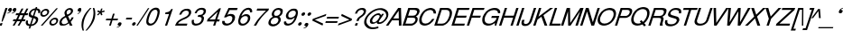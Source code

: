 SplineFontDB: 1.0
FontName: DBThaiText-Oblique
FullName: DBThaiText Oblique
FamilyName: DBThaiText
Weight: Medium
Copyright: Typeface (c) The Monotype Corporation plc. Data (c) The Monotype Corporation plc/Type Solutions Inc. 1990-1992. All Rights Reserved\n\nModified by TLWG
Version: 1.1 : May 12, 2003
ItalicAngle: -18
UnderlinePosition: -477
UnderlineWidth: 205
Ascent: 1638
Descent: 410
NeedsXUIDChange: 1
FSType: 0
PfmFamily: 33
TTFWeight: 500
TTFWidth: 5
Panose: 2 0 6 3 0 0 0 0 0 0
LineGap: 184
VLineGap: 0
LangName: 1033 "" "" "" "PfaEdit : DBThaiTextOblique : 13-0-2003" 
Encoding: compacted
OldEncoding: iso8859_1
DisplaySize: -72
AntiAlias: 1
WinInfo: 216 8 2
BeginPrivate: 2
BlueValues 37 [-33 9 0 0 744 782 786 804 1010 1029]
OtherBlues 11 [-272 -270]
EndPrivate
BeginChars: 292 257
StartChar: .notdef
Encoding: 0 -1
OldEncoding: 0
Width: 1090
Flags: W
HStem: 1745.29 143.51<235 797>
VStem: 76.9502 145.77<104 1738> 801.28 145.77<104 1738>
Fore
76.9502 -54.7998 m 1
 76.9502 1888.8 l 1
 947.05 1888.8 l 1
 947.05 -54.7998 l 1
 76.9502 -54.7998 l 1
222.72 88.71 m 1
 801.28 88.71 l 1
 801.28 1745.29 l 1
 222.72 1745.29 l 1
 222.72 88.71 l 1
EndSplineSet
MinimumDistance: x2,-1 
EndChar
StartChar: uni000D
Encoding: 13 13
OldEncoding: 13
Width: 770
Flags: W
EndChar
StartChar: space
Encoding: 32 32
OldEncoding: 32
Width: 578
Flags: W
EndChar
StartChar: exclam
Encoding: 33 33
OldEncoding: 33
Width: 359
Flags: W
HStem: -1.1748 21G<-17.5449 98.8447> 990.17 20G<311.285 426.545>
DStem: 26.5254 142.335 145.175 142.335 -17.5449 -1.1748 98.8447 -1.1748 311.285 1010.17 426.545 1010.17 149.695 512.975 264.955 512.975
Fore
145.175 230.475 m 1
 86.415 230.475 l 1
 149.695 512.975 l 1
 311.285 1010.17 l 1
 426.545 1010.17 l 1
 264.955 512.975 l 1
 145.175 230.475 l 1
26.5254 142.335 m 1
 145.175 142.335 l 1
 98.8447 -1.1748 l 1
 -17.5449 -1.1748 l 1
 26.5254 142.335 l 1
EndSplineSet
EndChar
StartChar: quotedbl
Encoding: 34 34
OldEncoding: 34
Width: 465
Flags: HW
Fore
565.965 918.655 m 4
 547.885 854.621 513.985 805.278 464.265 770.625 c 4
 419.818 738.985 371.981 718.645 320.755 709.605 c 5
 302.675 709.605 293.635 712.995 293.635 719.775 c 6
 293.635 722.035 l 5
 304.935 733.335 l 5
 326.781 740.869 356.161 754.052 393.075 772.885 c 4
 426.975 790.965 450.705 814.695 464.265 844.075 c 5
 446.185 839.555 l 5
 417.935 835.035 l 5
 373.488 839.555 351.265 859.519 351.265 894.925 c 4
 351.265 906.225 353.525 918.655 358.045 932.215 c 4
 367.085 959.335 382.528 982.312 404.375 1001.14 c 4
 426.222 1019.98 453.341 1029.39 485.735 1029.39 c 4
 543.741 1029.39 572.745 1006.42 572.745 960.465 c 4
 572.745 948.411 570.485 934.475 565.965 918.655 c 4
311.715 918.655 m 4
 293.635 854.621 259.735 805.278 210.015 770.625 c 4
 165.568 738.985 117.731 718.645 66.5049 709.605 c 5
 47.6719 709.605 38.2549 712.995 38.2549 719.775 c 6
 38.2549 722.035 l 5
 45.0352 728.815 49.1787 732.581 50.6846 733.335 c 4
 73.2852 740.869 102.288 754.052 137.695 772.885 c 4
 172.349 790.965 196.455 814.695 210.015 844.075 c 5
 190.805 839.555 l 5
 163.685 835.035 l 5
 118.485 839.555 95.8848 859.519 95.8848 894.925 c 4
 95.8848 903.965 98.5215 916.395 103.795 932.215 c 4
 112.835 959.335 128.278 982.312 150.125 1001.14 c 4
 171.972 1019.98 198.715 1029.39 230.355 1029.39 c 4
 289.115 1029.39 318.495 1006.42 318.495 960.465 c 4
 318.495 948.411 316.235 934.475 311.715 918.655 c 4
EndSplineSet
EndChar
StartChar: numbersign
Encoding: 35 35
OldEncoding: 35
Width: 728
Flags: W
HStem: -25.3945 21G<-100.22 3.74023 180.02 283.98> 266.145 111.87<-58 44 212 321 490 593> 590.455 110.74<99 211 378 476 666 743>
DStem: 45.5498 266.145 154.03 266.145 -100.22 -25.3945 3.74023 -25.3945 211.66 590.455 319.01 590.455 103.18 378.015 211.66 378.015 325.79 266.145 432.01 266.145 180.02 -25.3945 283.98 -25.3945 403.76 972.395 511.11 972.395 264.77 701.195 372.12 701.195 487.38 590.455 595.86 590.455 383.42 378.015 489.64 378.015 681.74 972.395 790.22 972.395 545.01 701.195 653.49 701.195
Fore
403.76 972.395 m 1
 511.11 972.395 l 1
 372.12 701.195 l 1
 545.01 701.195 l 1
 681.74 972.395 l 1
 790.22 972.395 l 1
 653.49 701.195 l 1
 781.18 701.195 l 1
 743.89 590.455 l 1
 595.86 590.455 l 1
 489.64 378.015 l 1
 630.89 378.015 l 1
 593.6 266.145 l 1
 432.01 266.145 l 1
 283.98 -25.3945 l 1
 180.02 -25.3945 l 1
 325.79 266.145 l 1
 154.03 266.145 l 1
 3.74023 -25.3945 l 1
 -100.22 -25.3945 l 1
 45.5498 266.145 l 1
 -93.4404 266.145 l 1
 -56.1504 378.015 l 1
 103.18 378.015 l 1
 211.66 590.455 l 1
 63.6299 590.455 l 1
 100.92 701.195 l 1
 264.77 701.195 l 1
 403.76 972.395 l 1
319.01 590.455 m 1
 211.66 378.015 l 1
 383.42 378.015 l 1
 487.38 590.455 l 1
 319.01 590.455 l 1
EndSplineSet
EndChar
StartChar: dollar
Encoding: 36 36
OldEncoding: 36
Width: 728
Flags: W
HStem: 899.35 175.15<523.363 543.43>
VStem: -76.71 118.65<160.33 186.32> 504.11 129.95<323.05 371.64>
DStem: 136.86 -27.25 222.74 -24.9902 90.5303 -168.5 176.41 -168.5 291.67 447.35 370.77 433.79 168.5 69.9297 252.12 72.1904 439.7 901.61 523.32 899.35 331.22 570.52 411.45 558.09
Fore
733.5 727.59 m 1
 625.02 727.59 l 1
 631.046 750.943 634.06 772.414 634.06 792 c 0
 634.06 812.34 630.294 830.044 622.76 845.11 c 0
 608.446 881.27 575.3 899.35 523.32 899.35 c 1
 411.45 558.09 l 1
 480.004 536.996 527.84 518.54 554.96 502.72 c 1
 586.6 488.406 609.954 462.416 625.02 424.75 c 0
 631.046 409.684 634.06 391.98 634.06 371.64 c 0
 634.06 336.986 628.034 301.956 615.98 266.55 c 0
 591.874 194.983 548.557 133.586 486.03 82.3604 c 0
 424.256 30.3799 362.483 -0.506836 300.71 -10.2998 c 2
 222.74 -24.9902 l 1
 176.41 -168.5 l 1
 90.5303 -168.5 l 1
 136.86 -27.25 l 1
 81.1133 -14.4434 39.3037 -2.7666 11.4297 7.78027 c 0
 -20.21 20.5869 -45.4463 49.9668 -64.2803 95.9199 c 0
 -72.5664 114.753 -76.71 136.224 -76.71 160.33 c 0
 -76.71 194.983 -67.293 239.807 -48.46 294.8 c 1
 55.5 294.8 l 1
 46.46 252.613 41.9404 218.714 41.9404 193.1 c 2
 41.9404 186.32 l 2
 41.9404 163.72 50.2266 141.12 66.7998 118.52 c 1
 85.6338 98.9336 119.534 82.7363 168.5 69.9297 c 1
 291.67 447.35 l 1
 222.74 473.34 l 2
 192.606 483.887 168.5 495.187 150.42 507.24 c 0
 130.834 519.294 116.144 533.983 106.35 551.31 c 0
 97.3096 570.144 92.79 592.744 92.79 619.11 c 0
 92.79 653.01 101.076 696.704 117.65 750.19 c 1
 155.316 831.55 204.66 891.816 265.68 930.99 c 0
 328.206 970.164 397.137 993.517 472.47 1001.05 c 1
 495.07 1074.5 l 1
 578.69 1074.5 l 1
 554.96 1001.05 l 1
 631.046 993.517 686.794 968.656 722.2 926.47 c 0
 742.54 903.87 752.71 875.244 752.71 840.59 c 2
 752.71 833.81 l 1
 748.943 789.363 742.54 753.956 733.5 727.59 c 1
331.22 570.52 m 1
 439.7 901.61 l 1
 398.267 899.35 357.21 885.79 316.53 860.93 c 0
 315.023 859.424 313.517 858.294 312.01 857.54 c 0
 271.33 827.406 243.08 792.754 227.26 753.58 c 0
 218.974 730.98 214.83 709.887 214.83 690.3 c 0
 214.83 666.193 220.48 646.983 231.78 632.67 c 1
 249.86 600.276 283.006 579.56 331.22 570.52 c 1
370.77 433.79 m 1
 252.12 72.1904 l 1
 272.46 73.6963 299.58 80.8535 333.48 93.6602 c 0
 364.366 103.453 395.254 122.664 426.14 151.29 c 0
 457.026 181.424 480.004 219.09 495.07 264.29 c 0
 501.097 283.124 504.11 302.71 504.11 323.05 c 0
 504.11 344.896 497.33 363.354 483.77 378.42 c 1
 456.65 399.514 418.983 417.97 370.77 433.79 c 1
EndSplineSet
MinimumDistance: x2,-1 
EndChar
StartChar: percent
Encoding: 37 37
OldEncoding: 37
Width: 1162
Flags: W
HStem: -26.1748 97.1797<719 753.505> 351.245 97.18<843.905 876.675> 478.935 97.18<206 239.355> 856.355 97.18<329.755 362.525>
VStem: 33.6953 101.7<641 673.295> 547.845 101.7<138.805 168.185> 943.345 103.955<256.325 286.835>
DStem: 941.085 985.175 1033.75 985.175 61.9453 -26.1748 156.865 -26.1748
Fore
941.085 985.175 m 1
 1033.75 985.175 l 1
 156.865 -26.1748 l 1
 61.9453 -26.1748 l 1
 941.085 985.175 l 1
44.9951 715.105 m 1
 66.0889 780.645 107.898 836.769 170.425 883.475 c 0
 232.951 930.182 296.985 953.535 362.525 953.535 c 0
 428.818 953.535 477.409 930.182 508.295 883.475 c 1
 527.129 857.861 536.545 826.975 536.545 790.815 c 0
 536.545 769.722 531.648 744.485 521.855 715.105 c 0
 501.515 650.318 460.081 594.571 397.555 547.865 c 0
 335.028 501.911 271.749 478.935 207.715 478.935 c 0
 143.682 478.935 95.8447 501.911 64.2051 547.865 c 0
 43.8652 574.985 33.6953 606.625 33.6953 642.785 c 0
 33.6953 662.371 37.4619 686.479 44.9951 715.105 c 1
559.145 212.255 m 0
 578.731 275.535 621.295 331.281 686.835 379.495 c 1
 746.349 425.448 809.629 448.425 876.675 448.425 c 0
 917.355 448.425 953.515 437.879 985.155 416.785 c 0
 1015.29 395.691 1033.75 367.065 1040.53 330.905 c 1
 1045.04 317.345 1047.3 302.655 1047.3 286.835 c 0
 1047.3 262.729 1042.79 237.869 1033.75 212.255 c 0
 1011.9 143.701 970.841 87.5781 910.575 43.8848 c 0
 848.049 -2.82129 784.769 -26.1748 720.735 -26.1748 c 0
 656.701 -26.1748 608.111 -2.82129 574.965 43.8848 c 0
 556.885 71.0049 547.845 102.645 547.845 138.805 c 0
 547.845 159.898 551.611 184.381 559.145 212.255 c 0
142.175 715.105 m 1
 137.655 697.778 135.395 683.842 135.395 673.295 c 0
 135.395 652.955 141.799 634.499 154.605 617.925 c 1
 172.685 590.051 200.935 576.115 239.355 576.115 c 0
 278.528 576.115 316.571 590.051 353.485 617.925 c 0
 389.645 643.539 413.375 675.932 424.675 715.105 c 0
 429.195 730.925 431.455 745.615 431.455 759.175 c 1
 429.195 786.295 l 1
 421.661 808.895 410.361 825.845 395.295 837.145 c 0
 377.969 849.951 356.121 856.355 329.755 856.355 c 0
 292.841 856.355 255.929 843.171 219.015 816.805 c 1
 181.349 785.919 155.735 752.019 142.175 715.105 c 1
656.325 212.255 m 0
 651.805 196.435 649.545 181.745 649.545 168.185 c 0
 649.545 149.352 655.571 130.895 667.625 112.815 c 0
 687.211 84.9414 715.839 71.0049 753.505 71.0049 c 0
 790.419 71.0049 827.331 84.9414 864.245 112.815 c 1
 900.405 137.675 924.512 170.821 936.565 212.255 c 0
 941.085 228.829 943.345 243.519 943.345 256.325 c 0
 943.345 275.911 938.825 293.615 929.785 309.435 c 1
 908.691 337.309 880.065 351.245 843.905 351.245 c 0
 806.238 351.245 769.325 337.309 733.165 309.435 c 0
 694.745 281.562 669.131 249.169 656.325 212.255 c 0
EndSplineSet
MinimumDistance: x19,-1 
EndChar
StartChar: ampersand
Encoding: 38 38
OldEncoding: 38
Width: 881
Flags: W
HStem: -30.5654 111.87<140.99 196.36> 2.20508 21G<531.97 682.26> 890.385 97.18<504 543.27>
VStem: -64.6699 128.82<147.975 207.865> 594.12 118.65<814 816 832 844.345>
DStem: 309.36 467.765 430.27 527.655 441.57 189.785 538.75 302.785
Fore
682.26 2.20508 m 1
 531.97 2.20508 l 1
 478.86 103.905 l 1
 437.05 76.7852 l 1
 421.983 63.9785 402.02 50.7949 377.16 37.2354 c 0
 359.08 25.9346 335.727 13.5049 307.1 -0.0546875 c 1
 244.573 -20.3945 189.204 -30.5654 140.99 -30.5654 c 0
 85.2441 -30.5654 39.667 -18.1348 4.25977 6.72461 c 0
 -41.6934 41.3779 -64.6699 88.4619 -64.6699 147.975 c 0
 -64.6699 177.355 -60.9033 203.722 -53.3701 227.075 c 0
 -36.043 289.602 -6.66309 342.711 34.7695 386.405 c 1
 70.9297 428.592 120.273 466.259 182.8 499.405 c 2
 270.94 547.995 l 1
 244.95 615.795 l 1
 231.39 642.915 224.61 671.165 224.61 700.545 c 0
 224.61 720.885 228.376 744.238 235.91 770.605 c 0
 260.017 845.938 312.374 905.451 392.98 949.145 c 0
 441.193 974.759 491.29 987.565 543.27 987.565 c 0
 605.044 987.565 651.374 967.602 682.26 927.675 c 0
 702.6 899.801 712.77 867.408 712.77 830.495 c 0
 712.77 810.155 709.756 790.945 703.73 772.865 c 0
 691.677 733.691 667.57 696.778 631.41 662.125 c 1
 592.99 621.445 555.323 592.065 518.41 573.985 c 2
 430.27 527.655 l 1
 538.75 302.785 l 1
 587.716 363.805 620.11 418.045 635.93 465.505 c 1
 746.67 465.505 l 1
 736.124 430.852 713.9 388.289 680 337.815 c 0
 643.84 284.329 610.693 242.519 580.56 212.385 c 1
 682.26 2.20508 l 1
591.86 832.755 m 1
 591.86 852.342 584.326 866.278 569.26 874.565 c 0
 553.44 885.111 532.347 890.385 505.98 890.385 c 0
 475.847 890.385 449.104 882.852 425.75 867.785 c 0
 400.137 851.965 379.044 829.741 362.47 801.115 c 1
 351.924 770.229 346.65 744.615 346.65 724.275 c 1
 348.91 706.195 l 1
 352.677 689.621 367.366 658.735 392.98 613.535 c 1
 430.646 625.589 468.313 644.799 505.98 671.165 c 0
 548.92 699.039 576.04 732.938 587.34 772.865 c 0
 591.86 786.425 594.12 801.115 594.12 816.935 c 1
 591.86 832.755 l 1
441.57 189.785 m 1
 309.36 467.765 l 1
 249.47 434.995 l 2
 223.856 420.682 200.126 405.238 178.28 388.665 c 0
 160.2 374.352 138.354 351.375 112.74 319.735 c 1
 90.8936 289.602 74.6963 259.469 64.1504 229.335 c 1
 64.1504 207.865 l 2
 64.1504 180.745 72.0596 155.509 87.8799 132.155 c 1
 107.466 98.2549 143.626 81.3047 196.36 81.3047 c 0
 230.26 81.3047 264.914 88.085 300.32 101.645 c 0
 328.946 111.438 376.03 140.818 441.57 189.785 c 1
EndSplineSet
MinimumDistance: x19,-1 
EndChar
StartChar: quotesingle
Encoding: 39 39
OldEncoding: 39
Width: 299
Flags: HW
Fore
311.566 931.582 m 4
 308.553 866.042 287.083 810.296 247.156 764.342 c 4
 210.997 722.156 169.187 691.646 121.727 672.812 c 5
 103.646 668.292 94.2305 669.046 93.4766 675.072 c 5
 92.3467 677.332 l 5
 101.387 690.893 l 5
 177.097 749.652 l 5
 206.477 776.019 224.181 805.021 230.207 836.662 c 5
 213.257 828.752 l 5
 187.267 817.452 l 5
 142.82 811.426 116.453 825.738 108.167 860.393 c 4
 105.906 870.186 105.153 882.616 105.906 897.682 c 4
 108.167 925.556 117.96 951.546 135.287 975.652 c 5
 154.873 999.759 178.98 1015.2 207.606 1021.98 c 4
 264.86 1035.54 298.761 1019.72 309.307 974.521 c 4
 312.32 962.469 313.073 948.156 311.566 931.582 c 4
EndSplineSet
EndChar
StartChar: parenleft
Encoding: 40 40
OldEncoding: 40
Width: 423
Flags: W
HStem: 1007.21 20G<500.27 579.37>
Fore
500.27 1027.21 m 1
 579.37 1027.21 l 1
 471.644 909.685 386.894 797.062 325.12 689.335 c 0
 259.58 576.335 211.744 471.245 181.61 374.065 c 0
 149.97 276.131 130.384 172.171 122.85 62.1846 c 1
 118.33 -16.915 l 1
 118.33 -102.041 130.76 -189.805 155.62 -280.205 c 1
 76.5195 -280.205 l 1
 60.7002 -239.525 47.1396 -191.688 35.8398 -136.695 c 1
 25.293 -95.2617 18.8896 -39.8916 16.6299 29.415 c 1
 16.6299 55.4053 l 2
 16.6299 102.865 20.3965 153.715 27.9297 207.955 c 0
 34.71 261.441 47.1396 316.812 65.2197 374.065 c 0
 92.3398 453.165 126.994 530.381 169.18 605.715 c 0
 211.366 684.062 263.347 760.525 325.12 835.105 c 1
 380.113 905.919 438.496 969.951 500.27 1027.21 c 1
EndSplineSet
EndChar
StartChar: parenright
Encoding: 41 41
OldEncoding: 41
Width: 447
Flags: W
HStem: 1007.21 20G<252.445 328.155>
Fore
252.445 1027.21 m 1
 328.155 1027.21 l 1
 354.521 968.445 372.225 904.411 381.265 835.105 c 0
 387.291 795.932 390.305 748.849 390.305 693.855 c 1
 385.785 603.455 l 1
 378.251 518.329 363.562 441.865 341.715 374.065 c 0
 316.855 300.238 282.201 224.151 237.755 145.805 c 0
 196.321 68.9648 144.719 -7.49805 82.9453 -83.585 c 0
 17.4053 -166.451 -42.1084 -231.991 -95.5947 -280.205 c 1
 -171.305 -280.205 l 1
 -98.2314 -202.611 -35.7051 -123.889 16.2754 -44.0352 c 1
 69.7617 32.0518 113.455 105.878 147.355 177.445 c 0
 182.009 249.765 208.375 315.305 226.455 374.065 c 0
 243.028 424.539 255.459 472.375 263.745 517.575 c 0
 272.785 567.295 279.565 619.275 284.085 673.515 c 1
 286.345 740.185 l 1
 281.825 850.925 l 1
 277.305 917.972 267.512 976.731 252.445 1027.21 c 1
EndSplineSet
EndChar
StartChar: asterisk
Encoding: 42 42
OldEncoding: 42
Width: 508
Flags: W
DStem: 163.355 763.01 211.945 718.94 28.8848 639.84 79.7354 591.25 211.945 718.94 286.525 763.01 256.015 588.99 337.375 637.58 256.015 989.01 339.635 989.01 209.685 834.2 286.525 834.2
Fore
28.8848 807.08 m 1
 81.9951 887.31 l 1
 209.685 834.2 l 1
 256.015 989.01 l 1
 339.635 989.01 l 1
 286.525 834.2 l 1
 445.855 885.05 l 1
 448.115 799.17 l 1
 286.525 763.01 l 1
 337.375 637.58 l 1
 256.015 588.99 l 1
 211.945 718.94 l 1
 79.7354 591.25 l 1
 28.8848 639.84 l 1
 163.355 763.01 l 1
 28.8848 807.08 l 1
EndSplineSet
MinimumDistance: x4,-1 
EndChar
StartChar: plus
Encoding: 43 43
OldEncoding: 43
Width: 762
Flags: W
HStem: 6.38965 21G<200.735 297.915> 293.41 97.18<40 281 439 677>
DStem: 295.655 293.41 390.575 293.41 200.735 6.38965 297.915 6.38965 418.825 677.61 516.005 677.61 328.425 390.59 423.345 390.59
Fore
418.825 677.61 m 1
 516.005 677.61 l 1
 423.345 390.59 l 1
 710.365 390.59 l 1
 677.595 293.41 l 1
 390.575 293.41 l 1
 297.915 6.38965 l 1
 200.735 6.38965 l 1
 295.655 293.41 l 1
 8.63477 293.41 l 1
 41.4053 390.59 l 1
 328.425 390.59 l 1
 418.825 677.61 l 1
EndSplineSet
MinimumDistance: x1,-1 
EndChar
StartChar: comma
Encoding: 44 44
OldEncoding: 44
Width: 366
Flags: HW
Fore
129.21 72.5254 m 4
 111.13 9.24512 77.2305 -40.0986 27.5098 -75.5049 c 4
 -19.1963 -108.651 -67.0332 -128.615 -116 -135.395 c 5
 -134.08 -135.395 -143.12 -132.381 -143.12 -126.355 c 6
 -143.12 -124.095 l 5
 -131.82 -111.665 l 5
 -112.986 -105.639 -83.6064 -92.832 -43.6797 -73.2451 c 4
 -9.02637 -54.4121 14.7041 -30.3047 27.5098 -0.924805 c 5
 9.42969 -5.44531 l 5
 -18.8203 -9.96484 l 5
 -63.2666 -5.44531 -85.4902 14.5186 -85.4902 49.9248 c 4
 -85.4902 59.7188 -83.2305 72.1484 -78.71 87.2148 c 4
 -69.6699 113.582 -54.2266 136.559 -32.3799 156.145 c 4
 -9.02637 174.979 18.0938 184.395 48.9805 184.395 c 4
 107.74 184.395 137.12 161.041 137.12 114.335 c 4
 137.12 106.049 134.483 92.1113 129.21 72.5254 c 4
EndSplineSet
EndChar
StartChar: hyphen
Encoding: 45 45
OldEncoding: 45
Width: 435
Flags: W
HStem: 346.15 101.7<54 351>
Fore
382.735 447.85 m 1
 351.095 346.15 l 1
 22.2646 346.15 l 1
 55.0352 447.85 l 1
 382.735 447.85 l 1
EndSplineSet
EndChar
StartChar: period
Encoding: 46 46
OldEncoding: 46
Width: 366
Flags: HW
Fore
-80.375 72 m 5
 -72.0879 96.8604 -54.3848 120.214 -27.2646 142.06 c 4
 -3.15918 161.646 22.8311 171.44 50.7051 171.44 c 4
 68.7852 171.44 83.4746 166.92 94.7754 157.88 c 4
 108.335 147.334 116.999 134.903 120.765 120.59 c 5
 123.025 100.25 l 5
 118.505 72 l 5
 107.205 44.8799 90.2549 21.9033 67.6553 3.07031 c 4
 42.7949 -17.2695 15.6748 -27.4404 -13.7051 -27.4404 c 4
 -43.085 -27.4404 -63.0488 -17.2695 -73.5947 3.07031 c 4
 -81.8818 16.6299 -86.0254 29.8135 -86.0254 42.6201 c 5
 -80.375 72 l 5
EndSplineSet
EndChar
StartChar: slash
Encoding: 47 47
OldEncoding: 47
Width: 364
Flags: W
HStem: -28.3047 21G<-198.25 -121.41>
DStem: 459.41 985.305 536.25 985.305 -198.25 -28.3047 -121.41 -28.3047
Fore
-198.25 -28.3047 m 1
 459.41 985.305 l 1
 536.25 985.305 l 1
 -121.41 -28.3047 l 1
 -198.25 -28.3047 l 1
EndSplineSet
EndChar
StartChar: zero
Encoding: 48 48
OldEncoding: 48
Width: 861
Flags: HW
HStem: -29.4591 116.293<216.895 254.758> 884.661 118.998<515.742 552.253>
Fore
216.896 -29.459 m 0
 165.51 -29.459 122.237 -17.2891 87.0791 7.05078 c 0
 50.1172 31.3926 24.876 69.2549 11.3525 120.641 c 0
 5.94434 142.276 3.24023 166.166 3.24023 192.31 c 0
 3.24023 222.059 5.94434 255.415 11.3525 292.376 c 0
 19.4668 344.664 35.2432 410.021 58.6826 488.452 c 0
 75.8105 543.444 102.404 609.252 138.465 685.88 c 0
 176.327 762.508 213.289 820.654 249.349 860.32 c 0
 286.31 901.789 336.343 937.849 399.448 968.5 c 0
 449.933 991.938 500.867 1003.66 552.253 1003.66 c 0
 604.54 1003.66 649.614 991.938 687.478 968.5 c 1
 724.438 942.357 748.329 906.297 759.146 860.32 c 0
 764.556 837.782 767.26 811.64 767.26 781.89 c 0
 767.26 703.459 747.878 605.646 709.113 488.452 c 0
 659.53 331.591 595.975 208.987 518.446 120.641 c 1
 466.158 65.6484 418.38 27.7861 375.108 7.05078 c 0
 320.116 -17.2891 267.378 -29.459 216.896 -29.459 c 0
254.758 86.834 m 0
 324.173 86.834 389.08 121.09 449.481 189.605 c 1
 494.105 255.865 l 1
 509.431 285.614 525.657 321.676 542.787 364.045 c 0
 552.704 384.778 568.479 425.346 590.115 485.747 c 1
 623.922 607.45 l 1
 640.148 715.63 l 1
 642.854 752.141 l 1
 640.148 781.89 l 1
 626.626 850.404 585.158 884.66 515.742 884.66 c 0
 482.386 884.66 449.032 876.547 415.676 860.32 c 0
 379.615 842.29 347.613 816.147 319.666 781.89 c 0
 306.144 767.465 281.803 725.998 246.645 657.482 c 0
 217.796 597.984 194.808 540.738 177.68 485.747 c 0
 165.96 454.195 151.987 396.949 135.76 314.012 c 1
 128.548 263.528 124.941 232.427 124.941 220.707 c 1
 127.647 189.605 l 1
 136.662 155.348 152.438 130.558 174.976 115.231 c 0
 201.118 96.2998 227.713 86.834 254.758 86.834 c 0
EndSplineSet
EndChar
StartChar: one
Encoding: 49 49
OldEncoding: 49
Width: 861
Flags: HW
HStem: -0.0559387 25.1303G<195.157 314.155>
DStem: 324.845 598.825 502.255 844.035 132.745 8.96484 232.185 8.96484
Fore
314.155 -0.0566406 m 1
 195.157 -0.0566406 l 1
 425.04 705.817 l 1
 197.862 705.817 l 1
 227.611 803.18 l 1
 296.126 810.391 349.764 820.309 388.529 832.929 c 0
 423.688 845.55 450.281 862.228 468.312 882.962 c 0
 488.146 902.796 516.992 941.559 554.855 999.256 c 1
 637.343 999.256 l 1
 314.155 -0.0566406 l 1
EndSplineSet
MinimumDistance: x8,-1 
EndChar
StartChar: two
Encoding: 50 50
OldEncoding: 50
Width: 861
Flags: HW
HStem: -0.0559387 25.1303G<-106.662 561.349> 891.076 108.18<530.247 591.098>
Fore
503.202 409.675 m 2
 308.479 324.483 l 1
 262.502 301.045 216.525 272.197 170.549 237.939 c 0
 112.853 196.47 77.6943 155.902 65.0742 116.237 c 1
 596.507 116.237 l 1
 561.349 -0.0566406 l 1
 -106.662 -0.0566406 l 5
 -66.0947 89.1924 -37.6982 148.241 -21.4707 177.089 c 0
 0.166016 211.345 35.3242 250.109 84.0049 293.382 c 0
 136.291 339.358 204.805 381.728 289.547 420.493 c 1
 469.396 507.037 l 2
 571.266 556.619 635.722 618.371 662.768 692.295 c 0
 672.684 722.045 677.642 745.032 677.642 761.26 c 0
 677.642 773.88 675.388 787.854 670.881 803.18 c 0
 659.161 834.731 642.032 856.819 619.495 869.439 c 0
 592.45 883.863 562.701 891.075 530.247 891.075 c 0
 458.128 888.371 399.98 866.285 355.807 824.815 c 0
 311.634 784.248 275.574 727.002 247.627 653.08 c 1
 125.925 653.08 l 1
 150.265 710.776 177.76 766.219 208.412 819.406 c 0
 232.752 861.776 274.672 899.639 334.171 932.995 c 0
 380.147 960.04 420.715 977.619 455.873 985.732 c 0
 494.637 994.749 539.713 999.256 591.098 999.256 c 0
 674.938 996.551 733.986 973.562 768.242 930.291 c 0
 796.189 896.033 810.162 853.662 810.162 803.18 c 1
 807.458 763.964 l 1
 803.851 732.412 800.246 711.227 796.64 700.408 c 0
 776.806 640.007 738.043 583.665 680.347 531.377 c 0
 618.143 474.583 559.095 434.016 503.202 409.675 c 2
EndSplineSet
EndChar
StartChar: three
Encoding: 51 51
OldEncoding: 51
Width: 861
Flags: HW
HStem: -29.4591 113.589<196.641 214.592> 892.774 110.884<487.435 538.724>
VStem: -31.9245 118.998<174.767 199.897> 533.315 133.873<354.269 392.443>
Fore
-17.0498 295.08 m 1
 104.652 295.08 l 1
 93.834 242.343 l 1
 87.0742 200.423 l 1
 87.0742 187.803 88.4258 178.787 91.1299 173.378 c 1
 93.834 148.135 104.652 128.754 123.584 115.231 c 1
 144.318 94.4971 174.068 84.1289 212.832 84.1289 c 0
 373.3 81.4248 477.423 151.742 525.202 295.08 c 1
 530.61 319.421 533.315 339.704 533.315 355.932 c 0
 533.315 388.386 525.202 411.374 508.975 424.896 c 0
 480.128 451.039 430.994 464.111 361.58 464.111 c 1
 306.138 461.407 l 1
 342.648 569.587 l 1
 429.192 572.291 495.452 583.109 541.429 602.041 c 1
 585.604 623.677 618.056 668.301 638.791 735.913 c 1
 644.199 760.254 646.904 780.537 646.904 796.765 c 0
 646.904 828.317 637.89 850.404 619.859 863.024 c 0
 590.109 882.858 546.388 892.774 488.691 892.774 c 1
 442.715 883.76 406.204 872.04 379.159 857.615 c 0
 353.017 842.29 329.576 823.81 308.842 802.174 c 1
 289.91 775.129 277.29 752.141 270.979 733.209 c 0
 267.372 720.588 259.711 703.01 247.991 680.471 c 1
 134.402 683.176 l 1
 167.757 784.145 218.692 863.476 287.206 921.171 c 0
 355.721 976.164 439.561 1003.66 538.725 1003.66 c 0
 594.616 1003.66 644.649 993.743 688.824 973.909 c 0
 727.589 954.978 754.182 923.425 768.606 879.252 c 0
 775.817 862.124 779.425 842.741 779.425 821.105 c 0
 779.425 786.848 773.114 752.59 760.493 718.334 c 0
 743.364 667.851 720.376 629.986 691.528 604.745 c 0
 657.272 574.996 619.409 547.501 577.939 522.258 c 1
 626.62 497.016 655.018 465.464 663.131 427.601 c 0
 665.836 420.39 667.188 408.669 667.188 392.442 c 0
 667.188 360.891 660.427 323.928 646.904 281.558 c 0
 629.775 222.96 595.519 166.617 544.133 112.526 c 0
 493.649 58.4365 431.896 20.5742 358.875 -1.06152 c 0
 306.588 -17.2891 258.809 -26.7549 215.537 -29.459 c 1
 171.362 -29.459 141.614 -26.3037 126.288 -19.9932 c 1
 46.957 -3.7666 -0.822266 31.8428 -17.0498 86.834 c 0
 -26.9658 118.387 -31.9248 148.135 -31.9248 176.082 c 0
 -31.9248 204.029 -26.9658 243.695 -17.0498 295.08 c 1
EndSplineSet
MinimumDistance: x32,-1 
EndChar
StartChar: four
Encoding: 52 52
OldEncoding: 52
Width: 861
Flags: HW
HStem: -0.0559387 25.1303G<314.478 430.771> 235.235 116.293<111.234 381.684 551.612 654.527>
DStem: 288.38 205.585 385.56 205.585 222.84 8.96484 320.02 8.96484 440.93 677.925 591.22 844.035 317.76 302.765 414.94 302.765 514.38 844.035 440.93 677.925 -38.1904 316.325 49.9502 302.765
Fore
392.908 235.235 m 1
 -39.8105 235.235 l 1
 2.1084 367.756 l 1
 663.358 999.256 l 1
 755.311 999.256 l 1
 544.36 351.528 l 1
 691.755 351.528 l 1
 655.244 235.235 l 1
 509.202 235.235 l 1
 430.771 -0.0566406 l 1
 314.478 -0.0566406 l 1
 392.908 235.235 l 1
428.067 351.528 m 1
 575.462 800.475 l 1
 107.584 351.528 l 1
 428.067 351.528 l 1
EndSplineSet
MinimumDistance: x4,-1 
EndChar
StartChar: five
Encoding: 53 53
OldEncoding: 53
Width: 861
Flags: HW
HStem: 546.599 116.293<393.16 442.726> 881.957 121.702<377.603 796.441>
VStem: 536.032 152.804<406.922 455.998>
DStem: 232.46 845.66 283.31 743.96 16.6299 390.27 171.44 512.31
Fore
176.334 458.702 m 1
 60.04 458.702 l 1
 318.319 1003.66 l 1
 836.23 1003.66 l 1
 797.016 881.956 l 1
 379.171 881.956 l 1
 245.298 604.745 l 1
 302.994 643.511 368.803 662.892 442.727 662.892 c 0
 488.703 662.892 531.072 655.681 569.838 641.256 c 1
 649.171 605.196 688.836 543.444 688.836 455.998 c 0
 688.836 416.332 680.722 369.904 664.495 316.717 c 1
 634.746 248.201 595.98 186.45 548.202 131.458 c 1
 497.719 78.2695 444.98 39.5049 389.988 15.165 c 0
 357.535 0.741211 303.895 -14.1338 229.071 -29.459 c 1
 182.192 -29.459 138.021 -23.5996 96.5508 -11.8799 c 0
 53.2793 1.64258 20.8252 22.8271 -0.810547 51.6748 c 1
 -24.25 78.7207 -37.3223 102.61 -40.0264 123.345 c 1
 -42.7305 170.674 l 1
 -42.7305 197.719 l 1
 -37.3223 247.752 l 1
 91.1416 247.752 l 1
 93.8467 204.479 103.764 167.518 120.892 136.867 c 1
 142.526 105.314 189.856 89.5391 262.877 89.5391 c 1
 385.482 104.864 468.419 167.969 511.691 278.854 c 0
 527.918 323.928 536.031 367.201 536.031 408.669 c 0
 536.031 439.319 530.623 464.111 519.805 483.043 c 0
 495.464 525.414 453.994 546.599 395.397 546.599 c 0
 321.476 546.599 248.453 517.299 176.334 458.702 c 1
EndSplineSet
MinimumDistance: x9,-1 
EndChar
StartChar: six
Encoding: 54 54
OldEncoding: 54
Width: 861
Flags: HW
HStem: -29.4591 108.18<218.035 261.582> 516.849 110.884<402.216 454.953>
VStem: 546.906 129.816<371.022 388.972> 665.904 124.407<788.651 821.105>
Fore
782.197 744.027 m 1
 660.495 744.027 l 1
 665.904 788.651 l 1
 665.904 806.682 660.945 822.907 651.029 837.332 c 1
 636.604 864.377 610.012 881.956 571.247 890.069 c 1
 464.87 890.069 377.875 846.798 310.263 760.254 c 0
 254.369 689.937 213.804 618.718 188.561 546.599 c 1
 183.151 511.44 l 1
 252.116 561.474 l 2
 269.245 574.996 287.725 585.813 307.559 593.928 c 0
 335.506 606.548 358.041 615.113 375.171 619.62 c 0
 394.103 625.029 420.697 627.733 454.953 627.733 c 0
 510.847 627.733 555.922 616.466 590.179 593.928 c 0
 624.435 573.192 649.677 543.895 665.904 506.031 c 1
 674.92 477.184 679.427 449.236 679.427 422.191 c 1
 676.722 389.737 l 1
 676.722 384.329 l 2
 676.722 368.102 672.216 342.859 663.199 308.603 c 1
 646.973 268.035 634.803 242.343 626.688 231.524 c 1
 603.25 181.042 568.992 136.867 523.918 99.0049 c 1
 471.63 52.126 424.754 19.6719 383.284 1.64258 c 0
 334.604 -19.0928 280.063 -29.459 219.662 -29.459 c 0
 170.08 -29.459 126.808 -18.1904 89.8467 4.34668 c 1
 54.6875 22.376 30.3477 50.7744 16.8252 89.5391 c 0
 2.40039 131.009 -4.81055 172.025 -4.81055 212.593 c 1
 -2.10645 268.035 l 1
 7.81055 323.027 29.8965 405.062 64.1543 514.145 c 0
 91.1982 598.887 126.356 674.611 169.629 741.322 c 0
 229.128 834.177 295.388 900.437 368.409 940.103 c 0
 445.036 982.473 516.255 1003.66 582.064 1003.66 c 0
 655.086 1003.66 711.431 979.768 751.096 931.989 c 0
 769.126 908.551 781.297 881.956 787.606 852.207 c 1
 790.311 821.105 l 1
 790.311 799.469 787.606 773.776 782.197 744.027 c 1
454.953 167.969 m 1
 486.506 195.916 511.297 237.384 529.327 292.376 c 1
 541.047 337.45 546.906 369.003 546.906 387.033 c 0
 546.906 410.473 543.752 431.657 537.44 450.589 c 0
 523.918 494.762 478.843 516.849 402.216 516.849 c 0
 370.664 516.849 339.111 510.538 307.559 497.918 c 0
 272.399 481.69 244.905 465.014 225.071 447.885 c 0
 180.896 413.628 148.443 367.201 127.709 308.603 c 0
 118.694 278.854 114.187 253.161 114.187 231.524 c 0
 114.187 209.889 118.694 186.9 127.709 162.56 c 0
 149.345 106.668 193.97 78.7207 261.582 78.7207 c 1
 328.293 76.0166 392.75 105.766 454.953 167.969 c 1
EndSplineSet
EndChar
StartChar: seven
Encoding: 55 55
OldEncoding: 55
Width: 861
Flags: HW
HStem: -0.0559387 25.1303G<9.20644 141.727> 882.962 116.293<203.709 699.135>
Fore
168.772 882.962 m 1
 205.282 999.256 l 1
 873.293 999.256 l 1
 839.487 895.133 l 1
 675.865 736.919 l 2
 649.723 711.678 589.771 645.418 496.016 538.139 c 2
 474.38 512.446 l 2
 337.354 350.176 226.469 179.343 141.728 -0.0566406 c 5
 9.20605 -0.0566406 l 1
 84.9326 129.76 143.079 223.967 183.646 282.563 c 0
 214.299 330.344 271.543 403.364 355.382 501.628 c 1
 556.867 726.102 l 1
 704.263 882.962 l 1
 168.772 882.962 l 1
EndSplineSet
EndChar
StartChar: eight
Encoding: 56 56
OldEncoding: 56
Width: 861
Flags: HW
HStem: 895.508 108.179<518.057 545.58>
VStem: -32.8053 133.873<171.192 209.917> 537.844 133.873<348.301 371.038> 654.137 131.168<791.385 826.543>
Fore
341.768 945.54 m 0
 407.578 984.306 474.739 1003.69 543.253 1003.69 c 0
 624.388 1003.69 691.099 984.306 743.386 945.54 c 1
 768.628 923.003 782.601 892.803 785.305 854.939 c 1
 785.305 826.543 l 2
 785.305 804.005 780.348 774.706 770.431 738.646 c 0
 753.301 680.95 727.608 639.481 693.353 614.238 c 1
 663.603 587.195 624.838 559.246 577.059 530.4 c 1
 604.104 524.99 629.797 497.495 654.137 447.912 c 0
 665.857 425.374 671.717 399.232 671.717 369.481 c 0
 671.717 341.536 664.053 303.673 648.729 255.893 c 1
 608.16 163.039 543.704 90.4688 455.356 38.1816 c 0
 377.827 -9.59766 294.891 -32.1348 206.543 -29.4307 c 0
 173.188 -29.4307 134.423 -20.8672 90.249 -3.73828 c 0
 55.0908 9.78418 26.2432 30.9697 3.70508 59.8174 c 0
 -20.6348 89.5664 -32.8057 127.431 -32.8057 173.407 c 0
 -32.8057 208.564 -28.748 236.061 -20.6348 255.893 c 1
 2.80371 334.323 37.5117 393.372 83.4893 433.039 c 1
 106.927 459.18 155.157 491.634 228.179 530.4 c 1
 188.964 569.614 l 2
 181.752 576.827 175.441 585.842 170.032 596.659 c 1
 159.214 633.172 l 1
 156.51 657.512 l 1
 156.51 680.05 161.017 707.094 170.032 738.646 c 1
 200.684 825.19 257.929 894.155 341.768 945.54 c 0
629.797 860.35 m 0
 609.062 883.787 573.002 895.508 521.617 895.508 c 0
 467.526 895.508 421.551 881.985 383.688 854.939 c 0
 339.515 825.19 309.764 786.426 294.439 738.646 c 0
 289.03 721.518 286.325 700.333 286.325 675.09 c 0
 289.03 621.902 317.427 591.252 371.518 583.137 c 2
 399.914 580.433 l 2
 476.543 577.729 536.491 598.013 579.764 641.284 c 1
 613.118 671.936 635.205 704.39 646.023 738.646 c 0
 651.433 757.578 654.137 775.156 654.137 791.385 c 0
 654.137 816.626 646.023 839.614 629.797 860.35 c 0
527.025 403.288 m 0
 500.882 453.772 449.947 477.663 374.222 474.958 c 0
 303.904 474.958 241.25 450.167 186.259 400.584 c 0
 147.493 363.623 121.803 320.353 109.182 270.768 c 0
 103.771 253.639 101.067 233.354 101.067 209.916 c 0
 101.067 182.873 106.477 162.139 117.295 147.714 c 0
 132.62 122.472 173.188 102.188 238.997 86.8623 c 1
 287.678 89.5664 338.613 100.836 391.801 120.668 c 1
 461.216 160.334 505.39 212.171 524.321 276.177 c 0
 533.337 303.222 537.844 327.112 537.844 347.846 c 2
 537.844 350.552 l 2
 537.844 373.989 534.237 391.567 527.025 403.288 c 0
EndSplineSet
MinimumDistance: x3,-1 
EndChar
StartChar: nine
Encoding: 57 57
OldEncoding: 57
Width: 861
Flags: HW
HStem: 890.055 113.589<514.208 553.423>
VStem: -22.6352 129.816<157.135 192.295>
Fore
-11.8174 226.101 m 1
 112.59 226.101 l 1
 107.182 192.294 l 1
 107.182 173.362 112.59 154.883 123.408 136.852 c 1
 142.34 112.512 171.188 96.7354 209.952 89.5225 c 1
 314.525 89.5225 398.364 129.64 461.47 209.873 c 0
 481.304 236.016 505.192 272.526 533.14 319.405 c 0
 556.577 359.072 572.354 394.229 580.468 424.881 c 1
 588.581 461.391 l 1
 544.407 422.626 499.333 391.977 453.356 369.438 c 0
 428.115 358.621 399.267 350.507 366.812 345.099 c 1
 258.633 350.507 l 1
 200.937 357.72 155.861 384.313 123.408 430.29 c 1
 101.771 467.251 90.9531 508.27 90.9531 553.345 c 2
 90.9531 580.39 l 1
 92.7568 595.715 99.9697 623.212 112.59 662.877 c 0
 117.097 680.906 127.915 708.852 145.044 746.716 c 1
 171.188 795.396 205.444 838.669 247.814 876.532 c 0
 305.512 926.114 353.74 959.469 392.506 976.599 c 0
 437.579 994.627 491.22 1003.64 553.423 1003.64 c 0
 662.505 1006.35 729.665 965.78 754.908 881.94 c 1
 765.726 852.191 771.135 817.033 771.135 776.464 c 0
 771.135 725.08 763.021 663.328 746.795 591.207 c 0
 744.992 576.783 735.525 546.583 718.397 500.606 c 1
 688.647 408.654 l 1
 669.717 353.662 640.869 294.614 602.104 231.51 c 0
 547.111 139.557 476.345 71.042 389.801 25.9678 c 1
 330.302 -1.97852 270.354 -20.46 209.952 -29.4746 c 1
 165.777 -29.4746 124.76 -24.5156 86.8975 -14.6006 c 1
 56.2461 -3.78223 31.4551 13.7979 12.5234 38.1377 c 0
 -10.915 72.3955 -22.6348 112.061 -22.6348 157.135 c 0
 -22.6348 180.574 -19.0283 203.562 -11.8174 226.101 c 1
316.779 807.567 m 0
 281.621 773.311 255.929 730.039 239.701 677.751 c 0
 230.686 643.494 226.179 612.844 226.179 585.799 c 1
 231.588 522.243 l 1
 248.717 471.76 293.791 447.869 366.812 450.573 c 0
 397.463 450.573 430.818 458.688 466.879 474.914 c 0
 500.234 488.437 526.828 505.115 546.662 524.947 c 1
 594.44 561.909 625.994 606.984 641.319 660.172 c 0
 650.335 691.724 654.842 718.77 654.842 741.307 c 0
 654.842 770.154 651.234 794.045 644.023 812.977 c 0
 635.008 838.219 620.134 856.698 599.399 868.418 c 0
 573.257 882.843 544.858 890.055 514.208 890.055 c 0
 440.285 890.055 374.475 862.56 316.779 807.567 c 0
EndSplineSet
MinimumDistance: x2,-1 
EndChar
StartChar: colon
Encoding: 58 58
OldEncoding: 58
Width: 363
Flags: W
HStem: -24.0449 198.88<-14.4297 49.9805> 559.035 200.01<174.28 239.82>
Fore
-82.2305 75.3945 m 5
 -73.9434 98.749 -56.2402 122.102 -29.1201 145.455 c 4
 -4.25977 165.041 22.1064 174.835 49.9805 174.835 c 4
 69.5664 174.835 85.0098 170.315 96.3096 161.275 c 5
 107.61 154.495 114.39 142.065 116.65 123.985 c 6
 118.91 105.905 l 5
 114.39 75.3945 l 5
 107.61 50.5352 90.6602 27.5586 63.54 6.46484 c 4
 38.6797 -13.875 12.6904 -24.0449 -14.4297 -24.0449 c 4
 -38.5371 -24.0449 -58.877 -13.875 -75.4502 6.46484 c 5
 -82.9834 19.2715 -86.75 33.208 -86.75 48.2754 c 5
 -82.2305 75.3945 l 5
105.35 658.475 m 5
 115.144 686.349 133.6 710.455 160.72 730.795 c 4
 187.84 749.629 214.206 759.045 239.82 759.045 c 4
 267.693 759.045 287.656 749.629 299.71 730.795 c 4
 305.736 721.001 308.75 707.065 308.75 688.985 c 5
 304.23 658.475 l 5
 297.45 633.615 280.5 610.639 253.38 589.545 c 4
 228.52 569.205 202.153 559.035 174.28 559.035 c 4
 149.42 559.035 129.456 569.205 114.39 589.545 c 5
 106.856 602.352 103.09 616.289 103.09 631.355 c 5
 105.35 658.475 l 5
EndSplineSet
EndChar
StartChar: semicolon
Encoding: 59 59
OldEncoding: 59
Width: 367
Flags: W
HStem: 593.485 198.88<159.685 225.225>
Fore
130.305 72.5547 m 4
 108.459 8.52148 73.4287 -40.8213 25.2148 -75.4746 c 4
 -21.4912 -107.868 -68.1982 -127.831 -114.905 -135.365 c 5
 -135.245 -135.365 -145.415 -132.352 -145.415 -126.325 c 6
 -145.415 -124.065 l 5
 -134.115 -111.635 l 5
 -116.788 -106.361 -87.4082 -93.5547 -45.9746 -73.2148 c 5
 -9.81543 -52.875 14.668 -28.7686 27.4746 -0.894531 c 5
 4.875 -5.41504 l 5
 -21.1152 -9.93457 l 5
 -65.5615 -5.41504 -87.7852 14.5479 -87.7852 49.9551 c 4
 -87.7852 59.748 -85.5254 72.1787 -81.0049 87.2451 c 4
 -71.9648 113.611 -56.5215 136.589 -34.6748 156.175 c 4
 -11.3213 175.009 15.7988 184.425 46.6846 184.425 c 4
 106.951 184.425 137.085 161.071 137.085 114.365 c 4
 137.085 103.818 134.825 89.8818 130.305 72.5547 c 4
93.0146 692.925 m 5
 99.7949 717.785 117.499 741.139 146.125 762.985 c 4
 170.231 782.571 196.599 792.365 225.225 792.365 c 4
 240.291 792.365 254.605 787.845 268.165 778.805 c 4
 283.231 769.765 291.895 757.335 294.155 741.515 c 6
 296.415 725.695 l 5
 291.895 692.925 l 5
 282.855 668.818 265.151 645.842 238.785 623.995 c 4
 213.925 603.655 187.559 593.485 159.685 593.485 c 4
 132.565 593.485 112.602 603.655 99.7949 623.995 c 4
 92.2617 636.801 88.4951 650.738 88.4951 665.805 c 5
 93.0146 692.925 l 5
EndSplineSet
EndChar
StartChar: less
Encoding: 60 60
OldEncoding: 60
Width: 757
Flags: W
DStem: -3.08496 293.41 142.685 342 579.995 6.38965 617.285 117.13 798.085 677.61 763.055 565.74 29.6846 390.59 142.685 342
Fore
798.085 677.61 m 1
 763.055 565.74 l 1
 142.685 342 l 1
 617.285 117.13 l 1
 579.995 6.38965 l 1
 -3.08496 293.41 l 1
 29.6846 390.59 l 1
 798.085 677.61 l 1
EndSplineSet
EndChar
StartChar: equal
Encoding: 61 61
OldEncoding: 61
Width: 762
Flags: W
HStem: 174.825 97.18<-2 640> 410.995 97.18<75 717>
Fore
76.6299 508.175 m 1
 746.72 508.175 l 1
 717.34 410.995 l 1
 46.1201 410.995 l 1
 76.6299 508.175 l 1
-0.209961 272.005 m 1
 671.01 272.005 l 1
 640.5 174.825 l 1
 -30.7197 174.825 l 1
 -0.209961 272.005 l 1
EndSplineSet
EndChar
StartChar: greater
Encoding: 62 62
OldEncoding: 62
Width: 767
Flags: W
DStem: 101.845 565.74 136.875 677.61 571.925 342 722.215 390.59 571.925 342 689.445 293.41 -43.9248 117.13 -81.2148 6.38965
Fore
722.215 390.59 m 1
 689.445 293.41 l 1
 -81.2148 6.38965 l 1
 -43.9248 117.13 l 1
 571.925 342 l 1
 101.845 565.74 l 1
 136.875 677.61 l 1
 722.215 390.59 l 1
EndSplineSet
MinimumDistance: x0,-1 
EndChar
StartChar: question
Encoding: 63 63
OldEncoding: 63
Width: 717
Flags: W
HStem: -1.95508 21G<110.47 238.16> 916.735 106.225<487.89 529.7>
DStem: 156.8 141.555 284.49 141.555 110.47 -1.95508 238.16 -1.95508
Fore
328.56 269.245 m 1
 198.61 269.245 l 1
 226.86 351.735 l 2
 241.174 392.415 264.903 428.951 298.05 461.345 c 0
 325.924 488.465 364.72 520.105 414.44 556.265 c 2
 465.29 592.425 l 1
 476.59 602.219 492.034 613.895 511.62 627.455 c 1
 551.17 667.005 l 1
 579.796 706.932 598.254 739.325 606.54 764.185 c 0
 612.566 778.499 615.58 794.695 615.58 812.775 c 1
 611.06 843.285 l 1
 604.28 865.885 591.097 884.342 571.51 898.655 c 1
 547.403 910.709 519.53 916.735 487.89 916.735 c 0
 444.196 916.735 406.53 908.448 374.89 891.875 c 0
 345.51 876.809 319.144 854.961 295.79 826.335 c 0
 278.464 805.241 263.773 780.005 251.72 750.625 c 1
 233.64 696.385 l 1
 110.47 696.385 l 1
 130.057 759.665 157.93 814.658 194.09 861.365 c 1
 227.236 907.318 272.813 945.738 330.82 976.625 c 0
 388.826 1007.51 455.12 1022.96 529.7 1022.96 c 1
 578.29 1020.7 l 1
 636.296 1013.92 678.106 995.459 703.72 965.325 c 0
 729.334 935.945 743.27 903.551 745.53 868.145 c 1
 745.53 856.845 l 2
 745.53 821.438 739.88 788.291 728.58 757.405 c 1
 720.294 728.025 705.604 697.139 684.51 664.745 c 0
 658.144 621.051 588.084 558.525 474.33 477.165 c 1
 443.443 456.825 417.83 436.861 397.49 417.275 c 0
 371.876 390.155 354.927 362.281 346.64 333.655 c 2
 328.56 269.245 l 1
110.47 -1.95508 m 1
 156.8 141.555 l 1
 284.49 141.555 l 1
 238.16 -1.95508 l 1
 110.47 -1.95508 l 1
EndSplineSet
MinimumDistance: x32,-1 
EndChar
StartChar: at
Encoding: 64 64
OldEncoding: 64
Width: 1330
Flags: W
HStem: -193.555 103.961<396 434> 91.2061 88.1399<397.755 468.945> 632.476 101.7<704 742.405>
VStem: 245.205 131.08<254 285.565>
DStem: 934.505 701.406 1052.03 701.406 874.615 608.746 781.955 285.565
Fore
1052.03 701.406 m 1
 781.955 285.565 l 1
 758.225 243.756 l 1
 755.965 224.546 l 1
 758.225 206.466 l 1
 766.512 189.892 788.358 181.605 823.765 181.605 c 1
 865.951 190.646 905.879 207.596 943.545 232.456 c 0
 980.459 255.81 1012.1 281.8 1038.46 310.426 c 0
 1098.73 378.979 1143.55 457.702 1172.93 546.596 c 1
 1175.2 595.186 l 1
 1170.67 667.506 l 1
 1164.65 705.926 1152.22 740.579 1133.38 771.466 c 0
 1117.57 798.586 1084.42 827.966 1033.95 859.605 c 0
 982.719 890.492 931.115 911.209 879.135 921.756 c 0
 853.521 926.275 826.401 928.536 797.775 928.536 c 0
 734.495 928.536 670.461 916.859 605.675 893.506 c 0
 544.655 872.412 485.519 843.409 428.265 806.496 c 0
 365.738 766.569 307.731 718.732 254.245 662.985 c 0
 202.265 609.499 164.599 563.17 141.245 523.996 c 0
 111.865 475.029 90.7715 431.712 77.9648 394.046 c 0
 59.8848 338.3 50.8447 285.189 50.8447 234.716 c 1
 55.3652 173.695 l 1
 61.3916 132.262 82.8613 90.8291 119.775 49.3955 c 1
 157.441 4.19531 203.771 -31.2109 258.765 -56.8242 c 0
 303.211 -78.6709 361.219 -89.5938 432.785 -89.5938 c 0
 517.159 -89.5938 613.585 -73.3975 722.065 -41.0039 c 1
 733.365 -133.664 l 1
 609.065 -173.591 497.195 -193.555 397.755 -193.555 c 0
 322.421 -193.555 252.361 -182.254 187.575 -159.654 c 1
 137.855 -140.068 84.3691 -105.038 27.1152 -54.5645 c 0
 -32.3984 -0.324219 -66.2988 57.3057 -74.585 118.326 c 0
 -77.5986 134.146 -79.1055 158.252 -79.1055 190.646 c 0
 -79.1055 244.886 -68.1816 306.659 -46.335 375.966 c 0
 -29.7617 430.959 -9.04492 476.912 15.8154 513.826 c 1
 57.249 581.626 109.605 649.802 172.885 718.355 c 1
 239.932 788.416 314.889 847.552 397.755 895.766 c 0
 445.969 924.392 494.559 948.499 543.525 968.086 c 0
 600.778 989.932 656.148 1006.13 709.635 1016.68 c 0
 775.175 1029.48 833.182 1034.76 883.655 1032.5 c 0
 949.948 1030.24 1020.01 1011.03 1093.83 974.865 c 0
 1169.17 939.459 1221.9 892.376 1252.04 833.615 c 1
 1274.63 798.962 1288.2 755.646 1292.71 703.666 c 0
 1294.97 693.119 1296.11 676.922 1296.11 655.076 c 0
 1296.11 622.682 1291.21 588.782 1281.42 553.376 c 0
 1261.83 492.355 1241.11 441.506 1219.26 400.826 c 1
 1177.83 345.079 1148.45 307.412 1131.12 287.826 c 0
 1094.96 246.392 1058.05 210.232 1020.38 179.346 c 0
 970.665 139.42 918.309 112.299 863.315 97.9854 c 0
 833.182 88.9453 796.645 84.4258 753.705 84.4258 c 0
 722.065 84.4258 700.595 86.6855 689.295 91.2061 c 1
 665.188 97.2324 649.745 111.169 642.965 133.016 c 1
 635.432 150.342 631.665 164.655 631.665 175.956 c 2
 631.665 188.386 l 1
 596.635 160.136 l 2
 586.089 151.85 569.139 141.68 545.785 129.626 c 0
 526.198 119.079 503.222 110.039 476.855 102.506 c 0
 448.229 94.9727 421.861 91.2061 397.755 91.2061 c 0
 370.635 91.2061 346.528 95.7256 325.435 104.766 c 0
 292.289 120.586 270.818 140.55 261.025 164.655 c 0
 251.985 192.529 246.711 219.649 245.205 246.016 c 1
 245.205 255.056 l 2
 245.205 281.422 249.725 310.802 258.765 343.195 c 1
 270.065 372.576 282.495 399.695 296.055 424.556 c 0
 352.555 525.502 432.031 607.239 534.485 669.766 c 1
 608.312 712.706 677.619 734.176 742.405 734.176 c 0
 761.238 734.176 777.435 731.916 790.995 727.396 c 0
 818.115 718.355 838.831 702.159 853.145 678.806 c 0
 865.951 659.972 873.108 639.256 874.615 616.656 c 1
 874.615 608.746 l 1
 934.505 701.406 l 1
 1052.03 701.406 l 1
797.775 533.036 m 1
 802.295 568.065 l 1
 803.802 577.105 802.295 585.392 797.775 592.926 c 0
 788.735 610.252 771.031 621.176 744.665 625.695 c 1
 735.625 630.216 722.441 632.476 705.115 632.476 c 0
 672.722 632.476 638.068 623.06 601.155 604.226 c 0
 564.995 585.392 534.861 563.922 510.755 539.815 c 0
 480.621 508.176 456.892 476.536 439.565 444.896 c 1
 416.965 414.762 399.262 380.862 386.455 343.195 c 0
 379.675 321.35 376.285 302.14 376.285 285.565 c 0
 376.285 269.746 380.429 252.042 388.715 232.456 c 1
 400.015 197.05 426.759 179.346 468.945 179.346 c 1
 503.975 183.866 l 1
 551.435 195.92 597.012 224.922 640.705 270.876 c 0
 668.579 298.749 698.711 339.052 731.105 391.786 c 0
 765.759 447.532 787.981 494.616 797.775 533.036 c 1
EndSplineSet
MinimumDistance: x0,-1 
EndChar
StartChar: A
Encoding: 65 65
OldEncoding: 65
Width: 890
Flags: W
HStem: -1.1748 21G<-175.83 -36.8398 562.06 707.83> 301.665 109.61<255 550> 990.17 20G<521.38 680.71>
DStem: 521.38 1010.17 548.5 853.105 -175.83 -1.1748 241.14 411.275 521.38 1010.17 171.08 301.665 -175.83 -1.1748 -36.8398 -1.1748
Fore
171.08 301.665 m 1
 -36.8398 -1.1748 l 1
 -175.83 -1.1748 l 1
 521.38 1010.17 l 1
 680.71 1010.17 l 1
 707.83 -1.1748 l 1
 562.06 -1.1748 l 1
 557.54 301.665 l 1
 171.08 301.665 l 1
548.5 853.105 m 1
 241.14 411.275 l 1
 555.28 411.275 l 1
 548.5 853.105 l 1
EndSplineSet
MinimumDistance: x8,-1 
EndChar
StartChar: B
Encoding: 66 66
OldEncoding: 66
Width: 875
Flags: W
HStem: -1.1748 115.26<70 408> 462.125 115.26<214 456> 897.175 112.995<317 568>
DStem: 223.93 1010.17 318.85 897.175 -104.9 -1.1748 213.76 577.385 223.93 1010.17 177.6 462.125 -104.9 -1.1748 63.4697 114.085
Fore
394.56 -1.1748 m 2
 -104.9 -1.1748 l 1
 223.93 1010.17 l 1
 674.8 1010.17 l 2
 709.454 1010.17 741.094 1002.26 769.72 986.445 c 0
 803.62 969.119 827.35 949.155 840.91 926.555 c 0
 858.236 900.941 866.9 870.809 866.9 836.155 c 1
 862.38 787.565 l 1
 820.193 656.485 750.134 572.488 652.2 535.575 c 1
 692.88 512.975 l 1
 706.44 503.935 719.246 491.505 731.3 475.685 c 2
 734.69 471.165 l 2
 747.496 450.825 756.16 425.211 760.68 394.325 c 1
 760.68 378.505 l 2
 760.68 340.839 754.276 305.432 741.47 272.285 c 1
 721.884 212.771 688.736 162.675 642.03 121.995 c 0
 596.076 81.3154 552.384 51.1816 510.95 31.5947 c 0
 463.49 9.74805 424.693 -1.1748 394.56 -1.1748 c 2
318.85 897.175 m 1
 213.76 577.385 l 1
 482.7 577.385 l 2
 554.267 577.385 606.624 593.581 639.77 625.975 c 0
 675.177 659.121 702.296 705.451 721.13 764.965 c 1
 723.39 789.825 l 1
 723.39 827.491 706.44 853.858 672.54 868.925 c 0
 626.586 887.759 587.414 897.175 555.02 897.175 c 2
 318.85 897.175 l 1
177.6 462.125 m 1
 63.4697 114.085 l 1
 390.04 114.085 l 2
 449.554 114.085 498.896 133.671 538.07 172.845 c 0
 579.504 212.771 608.884 261.361 626.21 318.615 c 1
 628.47 354.775 l 1
 628.47 391.688 616.794 418.055 593.44 433.875 c 1
 558.034 452.709 504.17 462.125 431.85 462.125 c 2
 177.6 462.125 l 1
EndSplineSet
MinimumDistance: x17,-1 
EndChar
StartChar: C
Encoding: 67 67
OldEncoding: 67
Width: 942
Flags: W
HStem: -33.0996 118.649<278 325.765> 911.58 117.52<590 624.085>
VStem: -27.9248 138.99<278 317>
Fore
926.925 698.01 m 1
 793.585 698.01 l 1
 791.325 740.95 782.661 779.746 767.595 814.4 c 0
 757.049 837 743.111 854.704 725.785 867.51 c 1
 706.951 884.084 686.988 895.76 665.895 902.54 c 0
 647.815 908.566 622.955 911.58 591.315 911.58 c 0
 552.142 911.58 509.955 902.916 464.755 885.59 c 0
 418.049 869.017 376.238 845.286 339.325 814.4 c 0
 297.139 777.486 258.719 731.156 224.065 675.41 c 0
 190.919 621.17 163.045 561.656 140.445 496.87 c 0
 120.858 438.863 111.065 381.233 111.065 323.98 c 2
 111.065 317.2 l 2
 111.065 264.466 119.352 219.644 135.925 182.73 c 0
 166.059 117.943 229.339 85.5498 325.765 85.5498 c 0
 413.151 85.5498 492.629 117.943 564.195 182.73 c 0
 590.562 206.084 615.045 233.956 637.645 266.35 c 1
 664.012 297.99 688.119 332.644 709.965 370.31 c 1
 839.915 370.31 l 1
 778.895 247.517 696.028 147.7 591.315 70.8604 c 0
 564.195 49.7666 518.995 26.79 455.715 1.92969 c 1
 390.175 -21.4238 331.415 -33.0996 279.435 -33.0996 c 0
 228.209 -33.0996 177.358 -21.4238 126.885 1.92969 c 1
 77.165 27.543 44.7715 50.5195 29.7051 70.8604 c 0
 -6.45508 123.594 -25.665 188.756 -27.9248 266.35 c 1
 -27.9248 279.91 l 2
 -27.9248 352.983 -15.8721 425.304 8.23535 496.87 c 0
 33.0947 573.71 71.8916 651.68 124.625 730.78 c 1
 172.085 805.36 233.105 870.146 307.685 925.14 c 0
 338.571 948.494 385.655 971.847 448.935 995.2 c 0
 515.229 1017.8 573.611 1029.1 624.085 1029.1 c 0
 674.559 1029.1 725.409 1017.8 776.635 995.2 c 1
 824.095 971.847 854.981 948.494 869.295 925.14 c 1
 907.715 875.42 926.925 806.113 926.925 717.22 c 2
 926.925 698.01 l 1
EndSplineSet
MinimumDistance: x10,-1 
EndChar
StartChar: D
Encoding: 68 68
OldEncoding: 68
Width: 947
Flags: W
HStem: -1.1748 115.26<79 370> 897.175 112.995<327 593>
DStem: 236.045 1010.17 328.705 897.175 -95.0449 -1.1748 74.4551 114.085
Fore
368.255 -1.1748 m 2
 -95.0449 -1.1748 l 1
 236.045 1010.17 l 1
 624.765 1010.17 l 2
 733.245 1010.17 813.475 974.015 865.455 901.695 c 1
 897.849 853.481 914.045 795.475 914.045 727.675 c 0
 914.045 686.241 908.771 642.925 898.225 597.725 c 1
 869.975 500.545 l 1
 823.269 354.398 750.195 237.255 650.755 149.115 c 0
 592.749 97.1348 539.262 60.2217 490.295 38.375 c 1
 439.068 12.0088 398.389 -1.1748 368.255 -1.1748 c 2
576.175 897.175 m 2
 328.705 897.175 l 1
 74.4551 114.085 l 1
 355.825 114.085 l 2
 388.972 114.085 426.262 121.241 467.695 135.555 c 0
 488.789 143.841 520.429 166.065 562.615 202.225 c 1
 603.295 240.645 630.039 271.531 642.845 294.885 c 0
 688.799 376.245 721.191 444.799 740.025 500.545 c 0
 766.392 574.371 779.575 641.041 779.575 700.555 c 0
 779.575 726.921 776.562 749.145 770.535 767.225 c 0
 747.935 853.858 683.148 897.175 576.175 897.175 c 2
EndSplineSet
MinimumDistance: x11,-1 
EndChar
StartChar: E
Encoding: 69 69
OldEncoding: 69
Width: 870
Flags: W
HStem: -1.1748 115.26<82 632> 462.125 115.26<226 736> 897.175 112.995<325 900>
DStem: 234.29 1010.17 326.95 897.175 -92.2803 -1.1748 225.25 577.385 234.29 1010.17 185.7 462.125 -92.2803 -1.1748 74.96 114.085
Fore
-92.2803 -1.1748 m 1
 234.29 1010.17 l 1
 938.28 1010.17 l 1
 900.99 897.175 l 1
 326.95 897.175 l 1
 225.25 577.385 l 1
 773.3 577.385 l 1
 736.01 462.125 l 1
 185.7 462.125 l 1
 74.96 114.085 l 1
 669.34 114.085 l 1
 632.05 -1.1748 l 1
 -92.2803 -1.1748 l 1
EndSplineSet
MinimumDistance: x4,-1 
EndChar
StartChar: F
Encoding: 70 70
OldEncoding: 70
Width: 795
Flags: W
HStem: -1.1748 21G<-92.915 37.0352> 462.125 115.26<226 668> 897.175 112.995<327 876>
DStem: 235.915 1010.17 328.575 897.175 -92.915 -1.1748 224.615 577.385 235.915 1010.17 187.325 462.125 -92.915 -1.1748 37.0352 -1.1748
Fore
-92.915 -1.1748 m 1
 235.915 1010.17 l 1
 913.915 1010.17 l 1
 876.625 897.175 l 1
 328.575 897.175 l 1
 224.615 577.385 l 1
 705.995 577.385 l 1
 668.705 462.125 l 1
 187.325 462.125 l 1
 37.0352 -1.1748 l 1
 -92.915 -1.1748 l 1
EndSplineSet
MinimumDistance: x4,-1 
EndChar
StartChar: G
Encoding: 71 71
OldEncoding: 71
Width: 1018
Flags: W
HStem: -33.1133 114.13<280.705 353.025> -4.86328 21G<676.205 757.565> 421.146 115.26<511 765> 911.566 117.524<622 662.645>
VStem: 854.745 129.95<739.807 777.097>
Fore
472.805 421.146 m 1
 512.355 536.406 l 1
 933.845 536.406 l 1
 757.565 -4.86328 l 1
 676.205 -4.86328 l 1
 686.375 119.437 l 1
 607.275 67.4561 542.111 29.0361 490.885 4.17676 c 0
 437.398 -20.6836 367.339 -33.1133 280.705 -33.1133 c 0
 238.519 -33.1133 191.435 -22.1904 139.455 -0.34375 c 0
 90.4883 19.9961 55.835 41.4668 35.4951 64.0664 c 0
 -7.44531 115.293 -31.1748 180.833 -35.6953 260.687 c 1
 -35.6953 286.677 l 2
 -35.6953 358.996 -25.1484 428.303 -4.05469 494.597 c 0
 11.7646 542.811 35.8721 593.66 68.2646 647.146 c 1
 96.8916 700.633 131.545 751.106 172.225 798.566 c 0
 209.892 842.26 257.729 884.446 315.735 925.126 c 0
 352.648 949.232 403.499 972.586 468.285 995.187 c 0
 539.852 1017.79 604.639 1029.09 662.645 1029.09 c 0
 752.291 1031.35 819.339 1017.41 863.785 987.276 c 1
 925.559 948.856 962.849 905.163 975.655 856.196 c 0
 981.682 832.843 984.695 806.477 984.695 777.097 c 0
 984.695 754.496 982.435 730.767 977.915 705.906 c 1
 852.485 705.906 l 1
 854.745 739.807 l 1
 854.745 777.473 840.055 813.257 810.675 847.156 c 0
 771.501 890.097 708.975 911.566 623.095 911.566 c 0
 577.142 911.566 529.305 902.902 479.585 885.576 c 0
 427.605 868.25 382.028 844.521 342.855 814.387 c 0
 300.669 780.486 259.235 734.156 218.555 675.396 c 0
 180.889 620.402 151.509 560.137 130.415 494.597 c 0
 111.581 439.603 102.165 387.246 102.165 337.526 c 2
 102.165 319.446 l 1
 104.425 259.18 116.102 212.097 137.195 178.196 c 0
 176.369 113.41 248.312 81.0166 353.025 81.0166 c 0
 423.085 81.0166 487.119 97.2129 545.125 129.606 c 0
 587.312 152.206 624.979 178.196 658.125 207.576 c 0
 687.505 233.942 709.729 261.062 724.795 288.937 c 1
 741.369 313.797 753.045 336.772 759.825 357.866 c 2
 780.165 421.146 l 1
 472.805 421.146 l 1
EndSplineSet
MinimumDistance: x20,-1 
EndChar
StartChar: H
Encoding: 72 72
OldEncoding: 72
Width: 943
Flags: W
HStem: -1.1748 21G<-106.635 23.3154 540.855 670.805> 462.125 115.26<212 678> 990.17 20G<222.195 351.015 869.685 999.635>
DStem: 222.195 1010.17 351.015 1010.17 -106.635 -1.1748 210.895 577.385 222.195 1010.17 173.605 462.125 -106.635 -1.1748 23.3154 -1.1748 692.275 462.125 999.635 1010.17 540.855 -1.1748 670.805 -1.1748 869.685 1010.17 999.635 1010.17 728.435 577.385 670.805 -1.1748
Fore
540.855 -1.1748 m 1
 692.275 462.125 l 1
 173.605 462.125 l 1
 23.3154 -1.1748 l 1
 -106.635 -1.1748 l 5
 222.195 1010.17 l 1
 351.015 1010.17 l 1
 210.895 577.385 l 1
 728.435 577.385 l 1
 869.685 1010.17 l 1
 999.635 1010.17 l 1
 670.805 -1.1748 l 1
 540.855 -1.1748 l 1
EndSplineSet
EndChar
StartChar: I
Encoding: 73 73
OldEncoding: 73
Width: 363
Flags: W
HStem: -1.1748 21G<-49.3896 80.5596> 990.17 20G<279.44 409.39>
DStem: 279.44 1010.17 409.39 1010.17 -49.3896 -1.1748 80.5596 -1.1748
Fore
-49.3896 -1.1748 m 1
 279.44 1010.17 l 1
 409.39 1010.17 l 1
 80.5596 -1.1748 l 1
 -49.3896 -1.1748 l 1
EndSplineSet
EndChar
StartChar: J
Encoding: 74 74
OldEncoding: 74
Width: 654
Flags: W
HStem: 992.08 20G<590.02 722.23>
VStem: -116.23 136.73<145 174.745>
DStem: 590.02 1012.08 722.23 1012.08 367.41 325.035 460.07 210.905
Fore
-72.1602 322.775 m 1
 62.3096 322.775 l 1
 27.2803 221.075 l 1
 22.7598 203.749 20.5 188.305 20.5 174.745 c 0
 20.5 156.665 23.5137 142.729 29.54 132.935 c 0
 42.3467 108.075 61.9336 92.6318 88.2998 86.6055 c 1
 122.2 82.085 l 1
 176.44 82.085 226.536 102.049 272.49 141.975 c 0
 307.144 172.108 338.784 233.129 367.41 325.035 c 1
 590.02 1012.08 l 1
 722.23 1012.08 l 1
 460.07 210.905 l 1
 414.87 118.245 350.836 49.6914 267.97 5.24512 c 0
 217.496 -21.875 148.19 -34.3047 60.0498 -32.0449 c 0
 -24.3232 -29.7852 -77.4336 -0.405273 -99.2803 56.0947 c 0
 -110.58 86.9814 -116.23 117.115 -116.23 146.495 c 0
 -116.23 164.575 -112.087 187.552 -103.8 215.425 c 2
 -72.1602 322.775 l 1
EndSplineSet
EndChar
StartChar: K
Encoding: 75 75
OldEncoding: 75
Width: 866
Flags: W
HStem: -1.1748 21G<-114.195 18.0146 535.555 685.845> 990.17 20G<214.635 345.715 848.565 1019.2>
DStem: 214.635 1010.17 345.715 1010.17 -114.195 -1.1748 184.125 510.715 214.635 1010.17 131.015 343.475 -114.195 -1.1748 18.0146 -1.1748 350.235 508.455 466.625 597.725 535.555 -1.1748 685.845 -1.1748 848.565 1010.17 1019.2 1010.17 184.125 510.715 466.625 597.725
Fore
214.635 1010.17 m 1
 345.715 1010.17 l 1
 184.125 510.715 l 1
 848.565 1010.17 l 1
 1019.2 1010.17 l 1
 466.625 597.725 l 1
 685.845 -1.1748 l 1
 535.555 -1.1748 l 1
 350.235 508.455 l 1
 131.015 343.475 l 1
 18.0146 -1.1748 l 1
 -114.195 -1.1748 l 1
 214.635 1010.17 l 1
EndSplineSet
EndChar
StartChar: L
Encoding: 76 76
OldEncoding: 76
Width: 740
Flags: W
HStem: -1.1748 115.26<89 544> 990.17 20G<243.48 372.3>
DStem: 243.48 1010.17 372.3 1010.17 -85.3496 -1.1748 80.7598 114.085
Fore
243.48 1010.17 m 1
 372.3 1010.17 l 1
 80.7598 114.085 l 1
 581.35 114.085 l 1
 544.06 -1.1748 l 1
 -85.3496 -1.1748 l 1
 243.48 1010.17 l 1
EndSplineSet
MinimumDistance: x1,-1 
EndChar
StartChar: M
Encoding: 77 77
OldEncoding: 77
Width: 1090
Flags: W
HStem: -1.1748 21G<-126.71 7.75977 282.35 416.82 692.54 827.01> 990.17 20G<202.12 386.31 970.52 1154.71>
VStem: 273.31 113<149.337 275.108 664.888 820.123>
DStem: 202.12 1010.17 273.31 820.335 -126.71 -1.1748 7.75977 -1.1748 273.31 820.335 386.31 1010.17 282.35 -1.1748 398.74 149.115 958.09 820.335 1154.71 1010.17 692.54 -1.1748 827.01 -1.1748 970.52 1010.17 958.09 820.335 398.74 149.115 416.82 -1.1748
Fore
416.82 -1.1748 m 1
 282.35 -1.1748 l 1
 273.31 820.335 l 1
 7.75977 -1.1748 l 1
 -126.71 -1.1748 l 1
 202.12 1010.17 l 1
 386.31 1010.17 l 1
 398.74 149.115 l 1
 970.52 1010.17 l 1
 1154.71 1010.17 l 1
 827.01 -1.1748 l 1
 692.54 -1.1748 l 1
 958.09 820.335 l 1
 416.82 -1.1748 l 1
EndSplineSet
EndChar
StartChar: N
Encoding: 78 78
OldEncoding: 78
Width: 943
Flags: W
HStem: -1.1748 21G<-115.415 13.4053 525.295 675.585> 990.17 20G<213.415 365.965 872.205 1004.42>
DStem: 213.415 1010.17 277.825 809.035 -115.415 -1.1748 13.4053 -1.1748 277.825 809.035 365.965 1010.17 525.295 -1.1748 606.655 190.925 872.205 1010.17 1004.42 1010.17 606.655 190.925 675.585 -1.1748
Fore
675.585 -1.1748 m 1
 525.295 -1.1748 l 1
 277.825 809.035 l 1
 13.4053 -1.1748 l 1
 -115.415 -1.1748 l 1
 213.415 1010.17 l 1
 365.965 1010.17 l 1
 606.655 190.925 l 1
 872.205 1010.17 l 1
 1004.42 1010.17 l 1
 675.585 -1.1748 l 1
EndSplineSet
EndChar
StartChar: O
Encoding: 79 79
OldEncoding: 79
Width: 1018
Flags: W
HStem: -33.0996 118.649<307 344.66> 911.58 117.52<612 653.15>
Fore
653.15 1029.1 m 0
 710.403 1029.1 767.28 1017.8 823.78 995.2 c 0
 875.76 973.354 910.79 950 928.87 925.14 c 1
 971.81 871.653 995.54 806.866 1000.06 730.78 c 1
 1000.06 708.18 l 2
 1000.06 638.12 988.384 567.684 965.03 496.87 c 0
 939.416 416.264 900.996 339.424 849.77 266.35 c 0
 799.296 193.276 733.004 128.113 650.89 70.8604 c 0
 616.236 48.2598 566.894 25.2832 502.86 1.92969 c 0
 432.8 -21.4238 368.014 -33.0996 308.5 -33.0996 c 0
 251.246 -33.0996 194.746 -21.4238 139 1.92969 c 1
 82.5 28.2969 46.3398 51.2734 30.5195 70.8604 c 0
 -14.6797 126.606 -39.54 191.77 -44.0596 266.35 c 1
 -44.0596 293.47 l 2
 -44.0596 355.244 -33.1367 423.044 -11.29 496.87 c 0
 3.77637 542.07 26.7529 592.92 57.6396 649.42 c 0
 90.0342 706.674 126.57 757.9 167.25 803.1 c 0
 210.19 850.56 257.273 891.24 308.5 925.14 c 1
 341.646 949.246 392.496 972.6 461.05 995.2 c 0
 532.616 1017.8 596.65 1029.1 653.15 1029.1 c 0
613.6 911.58 m 0
 567.646 911.58 519.81 902.916 470.09 885.59 c 0
 420.37 869.017 375.546 845.286 335.62 814.4 c 0
 290.42 778.994 248.986 732.664 211.32 675.41 c 1
 174.406 623.43 145.026 563.916 123.18 496.87 c 1
 102.84 442.63 92.6699 388.014 92.6699 333.02 c 2
 92.6699 321.72 l 1
 94.9297 268.986 108.113 222.656 132.22 182.73 c 0
 173.653 117.943 244.466 85.5498 344.66 85.5498 c 0
 450.88 85.5498 543.54 117.943 622.64 182.73 c 1
 669.347 218.137 711.91 264.466 750.33 321.72 c 0
 784.983 372.946 813.61 431.33 836.21 496.87 c 1
 854.29 557.89 863.33 615.896 863.33 670.89 c 2
 863.33 675.41 l 1
 861.07 734.924 848.64 781.254 826.04 814.4 c 1
 809.466 846.794 781.97 870.523 743.55 885.59 c 0
 702.87 902.916 659.554 911.58 613.6 911.58 c 0
EndSplineSet
EndChar
StartChar: P
Encoding: 80 80
OldEncoding: 80
Width: 873
Flags: W
HStem: -1.1748 21G<-87.4854 40.2051> 427.095 115.26<231 537> 897.175 112.995<330 633>
VStem: 753.235 141.25<787.565 836.155>
DStem: 239.085 1010.17 331.745 897.175 -87.4854 -1.1748 218.745 542.355 239.085 1010.17 179.195 427.095 -87.4854 -1.1748 40.2051 -1.1748
Fore
-87.4854 -1.1748 m 1
 239.085 1010.17 l 1
 662.835 1010.17 l 2
 740.429 1010.17 802.201 991.719 848.155 954.805 c 1
 879.041 927.685 894.485 888.135 894.485 836.155 c 0
 894.485 812.049 891.849 788.318 886.575 764.965 c 1
 873.015 714.115 l 1
 843.635 622.209 792.031 551.019 718.205 500.545 c 1
 642.871 451.579 575.071 427.095 514.805 427.095 c 2
 179.195 427.095 l 1
 40.2051 -1.1748 l 1
 -87.4854 -1.1748 l 1
331.745 897.175 m 1
 218.745 542.355 l 1
 548.705 542.355 l 2
 571.305 542.355 605.581 557.799 651.535 588.685 c 0
 692.969 617.312 724.608 664.395 746.455 729.935 c 1
 750.975 751.781 753.235 770.991 753.235 787.565 c 0
 753.235 819.959 743.818 844.065 724.985 859.885 c 0
 697.865 884.745 663.965 897.175 623.285 897.175 c 2
 331.745 897.175 l 1
EndSplineSet
EndChar
StartChar: Q
Encoding: 81 81
OldEncoding: 81
Width: 1017
Flags: W
HStem: -30.3047 118.649<315 353.725> 914.375 117.515<620 661.085>
DStem: 605.715 39.7549 705.155 108.685 709.675 -78.8945 802.335 2.46484
Fore
705.155 108.685 m 1
 802.335 2.46484 l 1
 709.675 -78.8945 l 1
 605.715 39.7549 l 1
 503.262 -4.69141 406.835 -28.0449 316.435 -30.3047 c 0
 259.182 -30.3047 202.682 -18.6279 146.935 4.72461 c 1
 91.9414 30.3379 55.7812 53.3154 38.4551 73.6553 c 0
 -4.48535 126.389 -28.2148 191.552 -32.7354 269.145 c 1
 -34.9951 296.265 l 1
 -34.9951 362.559 -23.6953 430.358 -1.09473 499.665 c 0
 19.2451 558.425 41.8447 609.275 66.7051 652.215 c 0
 97.5908 708.715 133.751 759.941 175.185 805.895 c 0
 218.125 853.355 265.209 894.035 316.435 927.935 c 0
 351.089 952.041 401.185 975.395 466.725 997.995 c 0
 538.291 1020.59 603.079 1031.89 661.085 1031.89 c 0
 719.091 1031.89 776.345 1020.59 832.845 997.995 c 0
 881.059 976.901 915.711 953.549 936.805 927.935 c 0
 979.745 875.955 1003.47 811.169 1008 733.575 c 1
 1008 710.975 l 2
 1008 642.421 996.695 571.985 974.095 499.665 c 0
 949.235 425.839 914.205 355.025 869.005 287.225 c 1
 825.312 217.165 770.695 157.651 705.155 108.685 c 1
526.615 125.635 m 1
 453.165 208.125 l 1
 541.305 287.225 l 1
 635.095 185.525 l 1
 665.229 209.631 693.102 238.259 718.715 271.405 c 0
 748.849 307.565 773.709 343.725 793.295 379.885 c 0
 815.142 422.071 832.091 461.999 844.145 499.665 c 0
 862.225 560.685 871.265 618.691 871.265 673.685 c 2
 871.265 678.205 l 1
 869.005 736.965 856.951 783.295 835.105 817.195 c 0
 814.765 849.589 786.892 873.318 751.485 888.385 c 0
 710.805 905.711 667.488 914.375 621.535 914.375 c 0
 575.581 914.375 527.745 905.711 478.025 888.385 c 0
 428.305 871.812 383.481 848.081 343.555 817.195 c 0
 303.629 787.062 262.195 740.731 219.255 678.205 c 0
 180.081 620.198 150.701 560.685 131.115 499.665 c 0
 112.281 439.398 102.865 384.781 102.865 335.815 c 2
 102.865 324.515 l 1
 106.631 267.262 119.062 220.932 140.155 185.525 c 0
 179.329 120.738 250.519 88.3447 353.725 88.3447 c 0
 413.991 88.3447 471.621 100.775 526.615 125.635 c 1
EndSplineSet
MinimumDistance: x1,-1 
EndChar
StartChar: R
Encoding: 82 82
OldEncoding: 82
Width: 945
Flags: W
HStem: -1.1748 21G<-88.54 39.1504 566.86 721.67> 433.875 115.26<230 536> 897.175 112.995<329 680>
VStem: 798.51 148.03<787.565 857.625>
DStem: 238.03 1010.17 330.69 897.175 -88.54 -1.1748 219.95 549.135 238.03 1010.17 180.4 433.875 -88.54 -1.1748 39.1504 -1.1748
Fore
-88.54 -1.1748 m 1
 238.03 1010.17 l 1
 688.9 1010.17 l 2
 786.834 1010.17 858.776 993.979 904.73 961.585 c 0
 932.604 940.491 946.54 905.839 946.54 857.625 c 0
 946.54 822.972 940.89 788.318 929.59 753.665 c 0
 910.004 690.385 884.767 641.041 853.88 605.635 c 0
 825.254 574.749 778.924 538.965 714.89 498.285 c 1
 754.816 466.645 777.04 436.512 781.56 407.885 c 1
 781.56 398.845 l 2
 781.56 369.465 770.26 316.355 747.66 239.515 c 0
 725.813 171.715 714.89 124.631 714.89 98.2646 c 2
 714.89 86.9648 l 2
 714.89 64.3652 720.916 45.9082 732.97 31.5947 c 1
 721.67 -1.1748 l 1
 566.86 -1.1748 l 1
 566.86 21.4248 l 2
 566.86 44.7783 570.626 79.8086 578.16 126.515 c 1
 617.71 244.035 l 2
 629.764 279.441 635.79 312.589 635.79 343.475 c 1
 631.27 385.285 l 1
 619.97 417.679 580.796 433.875 513.75 433.875 c 2
 180.4 433.875 l 1
 39.1504 -1.1748 l 1
 -88.54 -1.1748 l 1
657.26 897.175 m 2
 330.69 897.175 l 1
 219.95 549.135 l 1
 545.39 549.135 l 2
 662.156 549.135 740.88 600.361 781.56 702.815 c 1
 792.86 726.921 798.51 755.171 798.51 787.565 c 0
 798.51 860.639 751.427 897.175 657.26 897.175 c 2
EndSplineSet
EndChar
StartChar: S
Encoding: 83 83
OldEncoding: 83
Width: 873
Flags: W
HStem: 918.374 110.736<529 566>
VStem: 605.855 148.03<307.044 351.114> 732.415 132.21<780 821.194>
Fore
848.805 717.234 m 1
 721.115 717.234 l 1
 728.648 742.094 732.415 763.564 732.415 781.645 c 0
 732.415 821.57 716.972 853.964 686.085 878.824 c 0
 662.731 896.15 639.755 907.074 617.155 911.594 c 0
 591.541 916.114 562.161 918.374 529.015 918.374 c 0
 456.695 918.374 397.182 901.424 350.475 867.524 c 0
 300.755 833.624 268.361 794.45 253.295 750.004 c 0
 248.775 734.938 246.515 721.754 246.515 710.454 c 1
 248.775 688.984 l 1
 252.541 673.164 263.465 656.968 281.545 640.395 c 1
 316.951 617.041 362.528 600.091 418.275 589.544 c 1
 644.275 522.874 l 1
 684.201 507.055 714.335 476.921 734.675 432.475 c 0
 747.481 405.354 753.885 378.234 753.885 351.114 c 0
 753.885 331.528 750.871 313.07 744.845 295.744 c 0
 723.751 229.45 687.969 170.69 637.495 119.464 c 1
 587.021 71.251 527.131 33.584 457.825 6.46387 c 1
 377.972 -22.1621 305.275 -35.3457 239.735 -33.0859 c 1
 170.429 -33.0859 110.915 -22.916 61.1953 -2.57617 c 1
 18.2549 12.4912 -16.3984 44.8838 -42.7646 94.6045 c 1
 -59.3379 131.518 -67.625 163.91 -67.625 191.784 c 2
 -67.625 198.564 l 1
 -65.3652 226.438 -57.0781 267.494 -42.7646 321.734 c 1
 80.4053 321.734 l 1
 70.6113 293.86 65.7148 267.494 65.7148 242.634 c 0
 65.7148 218.528 69.1055 197.811 75.8848 180.484 c 1
 87.1846 131.518 128.619 101.384 200.185 90.084 c 0
 228.812 87.0713 272.881 85.5645 332.395 85.5645 c 1
 398.688 92.3438 451.045 108.541 489.465 134.154 c 0
 546.719 171.068 582.879 215.891 597.945 268.624 c 1
 603.219 281.431 605.855 294.238 605.855 307.044 c 0
 605.855 338.685 593.425 365.805 568.565 388.404 c 1
 533.911 408.744 469.125 430.214 374.205 452.814 c 0
 320.719 465.62 283.805 477.298 263.465 487.844 c 1
 188.885 516.094 l 2
 134.645 534.928 107.525 574.854 107.525 635.874 c 0
 107.525 659.228 110.915 681.074 117.695 701.414 c 0
 135.775 762.435 166.285 818.558 209.225 869.784 c 0
 252.165 919.504 303.392 958.678 362.905 987.305 c 0
 421.665 1015.18 488.711 1029.11 564.045 1029.11 c 0
 671.019 1029.11 746.352 1011.41 790.045 976.004 c 0
 839.765 935.324 864.625 883.721 864.625 821.194 c 0
 864.625 786.541 859.352 751.888 848.805 717.234 c 1
EndSplineSet
MinimumDistance: x42,-1 
EndChar
StartChar: T
Encoding: 84 84
OldEncoding: 84
Width: 782
Flags: W
HStem: -1.1748 21G<133.035 262.985> 897.175 112.995<127 412 553 885>
DStem: 424.575 897.175 554.525 897.175 133.035 -1.1748 262.985 -1.1748
Fore
133.035 -1.1748 m 1
 424.575 897.175 l 1
 91.2246 897.175 l 1
 128.515 1010.17 l 1
 921.775 1010.17 l 1
 885.615 897.175 l 1
 554.525 897.175 l 1
 262.985 -1.1748 l 1
 133.035 -1.1748 l 1
EndSplineSet
MinimumDistance: x6,-1 
EndChar
StartChar: U
Encoding: 85 85
OldEncoding: 85
Width: 937
Flags: W
HStem: -32.0596 111.869<273 311.785> 992.06 20G<223.645 353.595 871.135 1001.08>
VStem: -26.085 136.73<200 234.62>
DStem: 223.645 1012.06 353.595 1012.06 -14.7852 283.21 119.685 289.99 871.135 1012.06 1001.08 1012.06 638.355 289.99 764.915 283.21
Fore
223.645 1012.06 m 1
 353.595 1012.06 l 1
 119.685 289.99 l 1
 113.659 274.17 110.645 255.714 110.645 234.62 c 0
 110.645 203.733 118.932 174.354 135.505 146.48 c 0
 161.871 102.033 220.631 79.8096 311.785 79.8096 c 0
 398.419 79.8096 470.738 102.033 528.745 146.48 c 0
 584.491 190.927 621.028 238.764 638.355 289.99 c 1
 871.135 1012.06 l 1
 1001.08 1012.06 l 1
 764.915 283.21 l 1
 755.121 251.57 738.171 219.177 714.065 186.03 c 1
 691.465 150.624 659.071 115.97 616.885 82.0703 c 0
 576.959 48.1699 527.615 21.0498 468.855 0.709961 c 0
 407.081 -21.1367 342.295 -32.0596 274.495 -32.0596 c 0
 183.341 -32.0596 113.281 -15.1104 64.3154 18.79 c 0
 15.3486 54.1963 -12.5254 96.7598 -19.3047 146.48 c 1
 -23.8252 164.56 -26.085 183.017 -26.085 201.85 c 0
 -26.085 234.244 -22.3184 261.363 -14.7852 283.21 c 1
 223.645 1012.06 l 1
EndSplineSet
EndChar
StartChar: V
Encoding: 86 86
OldEncoding: 86
Width: 852
Flags: W
HStem: -1.1748 21G<163.37 302.36> 990.17 20G<132.86 271.85 848.15 987.14>
Fore
287.67 153.635 m 1
 848.15 1010.17 l 1
 987.14 1010.17 l 1
 302.36 -1.1748 l 1
 163.37 -1.1748 l 1
 132.86 1010.17 l 1
 271.85 1010.17 l 1
 287.67 153.635 l 1
EndSplineSet
EndChar
StartChar: W
Encoding: 87 87
OldEncoding: 87
Width: 1218
Flags: W
HStem: -1.1748 21G<32.4951 172.615 633.655 777.165> 990.17 20G<103.685 249.455 661.905 803.155 1219 1362.5>
DStem: 661.905 1010.17 670.945 822.595 172.615 195.445 172.615 -1.1748 670.945 822.595 803.155 1010.17 633.655 -1.1748 763.605 195.445
Fore
763.605 195.445 m 1
 1219 1010.17 l 1
 1362.5 1010.17 l 1
 777.165 -1.1748 l 1
 633.655 -1.1748 l 1
 670.945 822.595 l 1
 172.615 -1.1748 l 1
 32.4951 -1.1748 l 1
 103.685 1010.17 l 1
 249.455 1010.17 l 1
 172.615 195.445 l 1
 661.905 1010.17 l 1
 803.155 1010.17 l 1
 763.605 195.445 l 1
EndSplineSet
MinimumDistance: x12,-1 
EndChar
StartChar: X
Encoding: 88 88
OldEncoding: 88
Width: 872
Flags: W
HStem: -1.1748 21G<-185.055 -24.5947 523.455 682.785> 990.17 20G<169.765 324.575 840.985 998.055>
DStem: 169.765 1010.17 324.575 1010.17 338.135 517.495 456.785 623.715 338.135 517.495 386.725 411.275 -185.055 -1.1748 -24.5947 -1.1748 840.985 1010.17 998.055 1010.17 456.785 623.715 499.725 517.495
Fore
998.055 1010.17 m 1
 499.725 517.495 l 1
 682.785 -1.1748 l 1
 523.455 -1.1748 l 1
 386.725 411.275 l 1
 -24.5947 -1.1748 l 1
 -185.055 -1.1748 l 1
 338.135 517.495 l 1
 169.765 1010.17 l 1
 324.575 1010.17 l 1
 456.785 623.715 l 1
 840.985 1010.17 l 1
 998.055 1010.17 l 1
EndSplineSet
EndChar
StartChar: Y
Encoding: 89 89
OldEncoding: 89
Width: 852
Flags: W
HStem: -1.1748 21G<167.89 300.1> 990.17 20G<110.26 269.59 850.41 1009.74>
DStem: 297.84 394.325 428.92 394.325 167.89 -1.1748 300.1 -1.1748
Fore
110.26 1010.17 m 1
 269.59 1010.17 l 1
 404.06 519.755 l 1
 850.41 1010.17 l 1
 1009.74 1010.17 l 1
 428.92 394.325 l 1
 300.1 -1.1748 l 1
 167.89 -1.1748 l 1
 297.84 394.325 l 1
 110.26 1010.17 l 1
EndSplineSet
MinimumDistance: x0,4 
EndChar
StartChar: Z
Encoding: 90 90
OldEncoding: 90
Width: 799
Flags: W
HStem: -1.1748 115.26<32 596> 897.175 112.995<195 706>
DStem: 721.975 897.175 883.565 892.655 -139.085 109.565 28.1553 114.085
Fore
159.235 897.175 m 1
 196.525 1010.17 l 1
 923.115 1010.17 l 1
 883.565 892.655 l 1
 28.1553 114.085 l 1
 633.835 114.085 l 1
 596.545 -1.1748 l 1
 -174.115 -1.1748 l 1
 -139.085 109.565 l 1
 721.975 897.175 l 1
 159.235 897.175 l 1
EndSplineSet
EndChar
StartChar: bracketleft
Encoding: 91 91
OldEncoding: 91
Width: 361
Flags: W
HStem: 923.245 103.965<360 502>
DStem: 275.425 1027.21 361.305 923.245 -148.325 -280.205 3.09473 -176.245
Fore
275.425 1027.21 m 1
 535.325 1027.21 l 1
 502.555 923.245 l 1
 361.305 923.245 l 1
 3.09473 -176.245 l 1
 144.345 -176.245 l 1
 111.575 -280.205 l 1
 -148.325 -280.205 l 1
 275.425 1027.21 l 1
EndSplineSet
EndChar
StartChar: backslash
Encoding: 92 92
OldEncoding: 92
Width: 364
Flags: W
HStem: -27.7998 21G<126.06 202.9> 991.8 20G<137.36 211.94>
VStem: 126.06 76.84<-23.6834 175.965 808.035 1007.68>
DStem: 137.36 1011.8 211.94 1011.8 126.06 -27.7998 202.9 -27.7998
Fore
126.06 -27.7998 m 1
 137.36 1011.8 l 1
 211.94 1011.8 l 1
 202.9 -27.7998 l 1
 126.06 -27.7998 l 1
EndSplineSet
MinimumDistance: x2,-1 
EndChar
StartChar: bracketright
Encoding: 93 93
OldEncoding: 93
Width: 368
Flags: W
HStem: -282.335 103.96<-166 -26> 923.375 103.955<225 329>
DStem: 330.71 923.375 483.26 1027.33 -25.2402 -178.375 58.3799 -282.335
Fore
191.72 923.375 m 1
 226.75 1027.33 l 1
 483.26 1027.33 l 1
 58.3799 -282.335 l 1
 -199.26 -282.335 l 1
 -164.23 -178.375 l 1
 -25.2402 -178.375 l 1
 330.71 923.375 l 1
 191.72 923.375 l 1
EndSplineSet
EndChar
StartChar: asciicircum
Encoding: 94 94
OldEncoding: 94
Width: 622
Flags: W
DStem: 332.975 964.355 345.405 845.705 -53.4854 436.645 43.6953 436.645 345.405 845.705 435.805 964.355 379.305 436.645 476.485 436.645
Fore
-53.4854 436.645 m 1
 332.975 964.355 l 1
 435.805 964.355 l 1
 476.485 436.645 l 1
 379.305 436.645 l 1
 345.405 845.705 l 1
 43.6953 436.645 l 1
 -53.4854 436.645 l 1
EndSplineSet
MinimumDistance: x3,-1 
EndChar
StartChar: underscore
Encoding: 95 95
OldEncoding: 95
Width: 728
Flags: W
HStem: -161.965 68.9297<-258 554>
Fore
578.27 -93.0352 m 5
 554.54 -161.965 l 5
 -278.27 -161.965 l 5
 -256.8 -93.0352 l 5
 578.27 -93.0352 l 5
EndSplineSet
EndChar
StartChar: grave
Encoding: 96 96
OldEncoding: 96
Width: 300
Flags: HW
Fore
177.79 840.475 m 0
 195.87 903.755 229.77 953.099 279.49 988.505 c 0
 324.69 1020.9 372.526 1040.86 423 1048.39 c 5
 441.08 1048.39 450.12 1045.38 450.12 1039.36 c 2
 450.12 1037.09 l 1
 438.82 1025.79 l 1
 350.68 986.245 l 1
 316.026 967.411 292.296 943.305 279.49 913.925 c 1
 297.57 918.445 l 1
 325.82 922.965 l 1
 370.267 918.445 392.49 898.481 392.49 863.075 c 0
 392.49 852.528 390.23 840.099 385.71 825.785 c 0
 376.67 799.419 361.227 776.441 339.38 756.855 c 1
 314.52 738.021 287.4 728.605 258.02 728.605 c 0
 199.26 728.605 169.88 751.959 169.88 798.665 c 0
 169.88 810.719 172.517 824.655 177.79 840.475 c 0
EndSplineSet
EndChar
StartChar: a
Encoding: 97 97
OldEncoding: 97
Width: 730
Flags: W
HStem: -17.0352 99.4395<144 167>
VStem: -51.2246 124.3<126.475 161.505>
DStem: 494.565 371.685 695.705 612.375 448.235 225.915 536.375 124.215
Fore
695.705 612.375 m 1
 536.375 124.215 l 1
 536.375 115.175 l 2
 536.375 108.395 540.895 101.615 549.935 94.835 c 0
 562.741 86.5479 580.445 82.4043 603.045 82.4043 c 1
 580.445 -2.3457 l 1
 478.745 -17.0352 l 1
 429.025 0.291016 404.165 27.4111 404.165 64.3252 c 1
 408.685 90.3145 l 1
 349.925 53.4014 305.479 27.7881 275.345 13.4746 c 0
 227.131 -6.86523 183.815 -17.0352 145.395 -17.0352 c 0
 65.542 -19.2949 9.04199 1.04492 -24.1055 43.9844 c 0
 -42.1846 66.585 -51.2246 94.0811 -51.2246 126.475 c 0
 -51.2246 152.841 -45.9521 181.469 -35.4053 212.354 c 0
 -13.5586 268.854 15.8213 311.418 52.7354 340.045 c 0
 89.6484 368.671 131.459 389.389 178.165 402.194 c 0
 212.065 411.988 247.472 419.521 284.385 424.795 c 0
 316.025 430.821 350.679 434.965 388.345 437.225 c 2
 461.795 444.005 l 1
 504.735 455.305 529.595 473.761 536.375 499.375 c 1
 564.625 587.515 l 1
 564.625 592.035 l 2
 564.625 612.375 549.935 629.325 520.555 642.885 c 1
 479.875 657.198 436.559 663.225 390.605 660.965 c 0
 306.231 658.705 245.965 614.259 209.805 527.625 c 1
 101.325 527.625 l 1
 123.925 589.774 l 1
 145.019 623.675 167.619 650.795 191.725 671.135 c 0
 224.119 698.255 258.019 718.971 293.425 733.285 c 0
 322.052 746.091 369.135 757.015 434.675 766.055 c 1
 484.395 766.055 530.725 761.911 573.665 753.625 c 0
 621.125 742.325 655.778 724.621 677.625 700.515 c 0
 692.691 685.448 700.225 665.484 700.225 640.625 c 1
 695.705 612.375 l 1
448.235 225.915 m 1
 494.565 371.685 l 1
 468.198 361.139 435.052 353.604 395.125 349.085 c 1
 277.605 331.005 l 2
 244.459 324.979 213.571 317.068 184.945 307.274 c 0
 163.852 298.988 144.642 286.559 127.315 269.984 c 1
 106.975 254.919 92.2852 234.201 83.2451 207.835 c 1
 76.4648 194.274 73.0752 178.831 73.0752 161.505 c 0
 73.0752 143.425 79.4785 127.981 92.2852 115.175 c 1
 109.611 93.3281 134.849 82.4043 167.995 82.4043 c 0
 210.935 80.1445 255.005 89.5615 300.205 110.654 c 0
 342.392 128.734 376.291 149.451 401.905 172.805 c 0
 431.285 199.925 446.729 217.629 448.235 225.915 c 1
EndSplineSet
MinimumDistance: x0,-1 
EndChar
StartChar: b
Encoding: 98 98
OldEncoding: 98
Width: 736
Flags: W
HStem: 0.709961 21G<-119.955 -20.5146> 992.06 20G<206.615 324.135>
DStem: 206.615 1012.06 324.135 1012.06 -119.955 0.709961 204.355 641.42
Fore
206.615 1012.06 m 1
 324.135 1012.06 l 1
 204.355 641.42 l 1
 223.188 663.267 252.568 685.113 292.495 706.96 c 1
 324.135 721.273 350.879 731.82 372.725 738.6 c 1
 410.392 746.887 441.278 751.03 465.385 751.03 c 0
 549.005 751.03 609.271 720.144 646.185 658.37 c 1
 662.005 637.276 672.175 610.91 676.695 579.27 c 1
 678.955 528.42 l 1
 676.695 482.09 l 1
 672.929 452.71 664.265 415.044 650.705 369.09 c 1
 632.625 315.98 l 1
 601.738 242.153 562.941 178.874 516.235 126.14 c 1
 465.762 65.1201 410.392 22.5566 350.125 -1.5498 c 1
 304.925 -21.8896 254.075 -32.0596 197.575 -32.0596 c 0
 145.595 -32.0596 106.799 -21.8896 81.1846 -1.5498 c 1
 39.752 36.1162 15.2686 63.9902 7.73535 82.0703 c 1
 -20.5146 0.709961 l 1
 -119.955 0.709961 l 1
 206.615 1012.06 l 1
385.155 146.48 m 1
 443.161 204.486 486.855 277.184 516.235 364.57 c 0
 531.302 406.004 539.965 444.424 542.225 479.83 c 1
 542.225 497.91 l 2
 542.225 521.264 538.459 542.356 530.925 561.19 c 0
 513.599 610.91 470.281 634.64 400.975 632.38 c 0
 338.448 632.38 283.079 609.403 234.865 563.45 c 0
 215.278 543.863 192.679 514.483 167.065 475.31 c 1
 141.451 432.37 122.241 389.807 109.435 347.62 c 0
 95.875 306.187 89.0947 267.014 89.0947 230.1 c 0
 89.0947 202.98 92.1084 178.874 98.1348 157.78 c 0
 109.435 112.58 146.349 86.5898 208.875 79.8096 c 1
 279.688 79.8096 338.448 102.033 385.155 146.48 c 1
EndSplineSet
MinimumDistance: x1,-1 
EndChar
StartChar: c
Encoding: 99 99
OldEncoding: 99
Width: 651
Flags: W
HStem: 658.711 107.35<422 452.885>
Fore
474.355 267.73 m 1
 585.095 267.73 l 1
 564.755 208.217 536.129 158.874 499.215 119.701 c 0
 459.289 76.0078 410.698 42.1074 353.445 18.001 c 0
 288.659 -7.6123 231.781 -19.2891 182.815 -17.0293 c 1
 133.849 -17.0293 87.5186 -2.33887 43.8252 27.041 c 0
 7.66504 52.6543 -15.6885 89.9443 -26.2354 138.911 c 1
 -28.4951 189.761 l 1
 -28.4951 253.795 -16.8184 319.334 6.53516 386.381 c 0
 42.6953 494.107 107.481 587.145 200.895 665.491 c 0
 276.981 730.277 360.979 763.801 452.885 766.061 c 0
 492.059 766.061 529.349 760.411 564.755 749.11 c 0
 597.148 737.811 620.879 721.614 635.945 700.521 c 1
 660.052 684.701 673.235 658.711 675.495 622.551 c 1
 675.495 598.82 l 2
 675.495 567.181 670.975 534.034 661.935 499.381 c 1
 545.545 499.381 l 1
 550.065 524.994 552.325 546.465 552.325 563.791 c 1
 550.065 589.781 l 1
 544.791 610.121 532.738 625.564 513.905 636.11 c 0
 484.525 651.177 454.392 658.711 423.505 658.711 c 0
 367.759 656.451 311.259 631.215 254.005 583.001 c 0
 207.299 543.827 168.879 483.561 138.745 402.201 c 0
 112.379 328.374 99.1953 269.614 99.1953 225.921 c 1
 101.455 205.581 l 1
 112.755 129.494 161.345 92.5811 247.225 94.8408 c 0
 274.345 94.8408 305.231 103.127 339.885 119.701 c 0
 373.031 135.521 396.009 153.225 408.815 172.811 c 1
 437.441 205.204 459.289 236.845 474.355 267.73 c 1
EndSplineSet
EndChar
StartChar: d
Encoding: 100 100
OldEncoding: 100
Width: 725
Flags: W
HStem: -1.5498 21G<378.625 480.325> 630.12 120.91<365 385> 992.06 20G<692.765 809.155>
VStem: -80.1553 134.471<194 230.1>
DStem: 692.765 1012.06 809.155 1012.06 572.985 641.42 480.325 -1.5498
Fore
692.765 1012.06 m 1
 809.155 1012.06 l 1
 480.325 -1.5498 l 1
 378.625 -1.5498 l 1
 405.745 84.3301 l 1
 361.299 45.9102 319.111 16.5303 279.185 -3.80957 c 0
 243.025 -22.6436 198.201 -32.0596 144.715 -32.0596 c 0
 88.9688 -32.0596 42.6387 -21.8896 5.72461 -1.5498 c 0
 -34.2012 22.5566 -60.5684 64.3662 -73.375 123.88 c 0
 -77.8945 146.48 -80.1553 170.21 -80.1553 195.07 c 0
 -80.1553 236.504 -74.5049 275.677 -63.2051 312.59 c 1
 -60.1914 331.424 -54.918 351.01 -47.3848 371.35 c 0
 -30.0586 425.59 -4.44531 478.7 29.4551 530.68 c 1
 60.3418 581.906 96.501 623.717 137.935 656.11 c 0
 220.802 719.39 302.539 751.03 383.145 751.03 c 0
 444.165 751.03 492.001 736.34 526.655 706.96 c 0
 550.762 685.866 566.205 664.02 572.985 641.42 c 1
 692.765 1012.06 l 1
67.875 144.22 m 1
 89.7217 99.0195 133.791 77.5498 200.085 79.8096 c 0
 226.451 79.8096 256.585 87.3438 290.485 102.41 c 0
 318.358 114.464 343.972 132.92 367.325 157.78 c 0
 416.291 211.267 453.205 273.794 478.065 345.36 c 1
 490.871 388.3 498.405 431.616 500.665 475.31 c 1
 500.665 493.39 l 2
 500.665 525.783 497.651 548.384 491.625 561.19 c 0
 473.545 607.144 432.865 630.12 369.585 630.12 c 0
 300.278 630.12 241.519 607.144 193.305 561.19 c 0
 141.325 511.47 102.905 444.8 78.0449 361.18 c 1
 62.2246 315.98 54.3154 272.286 54.3154 230.1 c 0
 54.3154 199.214 58.835 170.586 67.875 144.22 c 1
EndSplineSet
EndChar
StartChar: e
Encoding: 101 101
OldEncoding: 101
Width: 728
Flags: W
HStem: -17.0449 101.7<215 247.21> 333.255 103.96<162 562> 671.125 94.92<459.65 499.2>
VStem: -21.7305 123.171<197 233.815>
Fore
654.01 333.255 m 1
 121.78 333.255 l 1
 112.74 307.642 106.714 280.521 103.7 251.895 c 1
 101.44 233.815 l 1
 101.44 208.955 104.454 189.369 110.48 175.055 c 0
 134.586 114.788 180.164 84.6553 247.21 84.6553 c 0
 280.356 84.6553 311.244 90.3047 339.87 101.605 c 0
 370.756 115.918 394.486 129.855 411.06 143.415 c 0
 426.88 156.222 443.076 173.171 459.65 194.265 c 0
 476.224 215.358 486.394 230.049 490.16 238.335 c 1
 608.81 238.335 l 1
 577.924 178.821 540.634 130.231 496.94 92.5654 c 1
 460.026 57.9121 417.086 31.5449 368.12 13.4648 c 1
 319.153 -6.875 268.68 -17.0449 216.7 -17.0449 c 0
 166.227 -17.0449 121.78 -6.875 83.3604 13.4648 c 0
 43.4336 33.8047 14.8066 63.1846 -2.51953 101.605 c 0
 -15.3262 132.491 -21.7305 164.885 -21.7305 198.785 c 0
 -21.7305 250.765 -10.8066 309.148 11.04 373.935 c 0
 52.4736 496.729 113.494 590.895 194.1 656.435 c 0
 285.254 729.509 386.954 766.045 499.2 766.045 c 1
 526.32 763.785 552.687 758.135 578.3 749.095 c 0
 606.174 739.301 626.89 726.871 640.45 711.805 c 1
 660.79 695.231 673.974 678.281 680 660.955 c 0
 692.054 630.821 699.964 597.675 703.73 561.515 c 1
 703.73 550.215 l 2
 703.73 526.108 701.094 500.871 695.82 474.505 c 0
 688.286 444.371 674.35 397.289 654.01 333.255 c 1
161.33 437.215 m 1
 562.48 437.215 l 1
 573.026 464.335 578.3 495.222 578.3 529.875 c 2
 578.3 536.655 l 1
 576.04 571.309 571.52 594.285 564.74 605.585 c 1
 562.48 622.158 552.31 636.095 534.23 647.395 c 0
 505.604 663.215 480.744 671.125 459.65 671.125 c 0
 388.084 673.385 328.193 651.539 279.98 605.585 c 1
 263.406 595.039 242.313 572.815 216.7 538.915 c 0
 197.113 511.795 178.656 477.895 161.33 437.215 c 1
EndSplineSet
MinimumDistance: x3,-1 
EndChar
StartChar: f
Encoding: 102 102
OldEncoding: 102
Width: 358
Flags: W
HStem: -1.43457 21G<-67.3701 49.0195> 621.195 106.22<70 125 289 365> 912.735 101.695<433 463>
DStem: 133.77 621.195 252.42 621.195 -67.3701 -1.43457 49.0195 -1.43457 208.35 850.585 319.09 833.635 168.8 727.415 287.45 727.415
Fore
-67.3701 -1.43457 m 1
 133.77 621.195 l 1
 36.5898 621.195 l 1
 71.6201 727.415 l 1
 168.8 727.415 l 1
 208.35 850.585 l 2
 223.416 898.045 251.29 937.219 291.97 968.105 c 0
 329.637 995.979 357.887 1009.92 376.72 1009.92 c 1
 396.307 1012.93 415.894 1014.43 435.48 1014.43 c 0
 460.34 1014.43 480.304 1012.93 495.37 1009.92 c 1
 462.6 912.735 l 1
 420.414 912.735 388.773 908.215 367.68 899.175 c 1
 343.573 884.108 327.376 862.262 319.09 833.635 c 2
 287.45 727.415 l 1
 402.71 727.415 l 1
 365.42 621.195 l 1
 252.42 621.195 l 1
 49.0195 -1.43457 l 1
 -67.3701 -1.43457 l 1
EndSplineSet
MinimumDistance: x12,-1 
EndChar
StartChar: g
Encoding: 103 103
OldEncoding: 103
Width: 726
Flags: W
HStem: 653.89 127.69<451.18 481.69> 740.11 20G<682.83 795.83>
VStem: -87.8301 127.691<-115 -104> 4.83008 129.95<220 247>
Fore
682.83 760.11 m 1
 795.83 760.11 l 1
 599.21 154.43 l 1
 583.39 103.203 559.66 42.1836 528.02 -28.6299 c 1
 503.16 -77.5967 471.52 -122.42 433.1 -163.1 c 0
 396.187 -200.014 350.61 -227.134 296.37 -244.46 c 0
 247.403 -258.02 204.84 -267.06 168.68 -271.58 c 1
 94.8535 -271.58 42.4971 -264.8 11.6104 -251.24 c 0
 -25.3037 -235.42 -50.54 -216.21 -64.0996 -193.61 c 1
 -79.9199 -173.27 -87.8301 -149.916 -87.8301 -123.55 c 2
 -87.8301 -121.29 l 1
 -87.8301 -114.51 l 2
 -87.8301 -93.416 -85.5703 -72.7002 -81.0498 -52.3604 c 1
 39.8604 -52.3604 l 1
 37.5996 -74.96 l 1
 37.5996 -84 l 1
 39.8604 -103.21 l 1
 39.8604 -110.744 43.627 -118.276 51.1602 -125.81 c 0
 59.4463 -136.356 71.124 -145.773 86.1904 -154.06 c 0
 105.023 -164.606 133.65 -169.88 172.07 -169.88 c 0
 209.736 -169.88 247.403 -163.854 285.07 -151.8 c 1
 323.49 -134.474 347.974 -118.276 358.52 -103.21 c 1
 375.094 -88.8965 391.29 -65.543 407.11 -33.1504 c 0
 434.983 18.8301 456.83 69.6797 472.65 119.4 c 1
 376.224 36.5332 284.316 -3.76953 196.93 -1.50977 c 0
 145.704 0.75 101.634 22.5967 64.7197 64.0303 c 1
 33.0801 88.8896 13.8701 127.31 7.08984 179.29 c 1
 4.83008 221.1 l 1
 4.83008 260.273 11.6104 302.836 25.1699 348.79 c 0
 46.2637 413.576 71.876 472.714 102.01 526.2 c 0
 139.677 588.727 175.084 635.81 208.23 667.45 c 0
 230.83 687.79 269.626 712.65 324.62 742.03 c 1
 381.12 768.396 433.477 781.58 481.69 781.58 c 0
 562.296 779.32 619.174 742.783 652.32 671.97 c 1
 682.83 760.11 l 1
424.06 165.73 m 0
 480.56 211.684 525.384 283.25 558.53 380.43 c 0
 573.597 424.876 581.13 468.946 581.13 512.64 c 2
 581.13 523.94 l 2
 581.13 558.594 575.104 585.714 563.05 605.3 c 1
 560.79 612.834 548.36 623.756 525.76 638.07 c 1
 503.914 648.616 479.054 653.89 451.18 653.89 c 0
 369.066 653.89 301.267 618.483 247.78 547.67 c 0
 219.906 512.264 190.526 457.27 159.64 382.69 c 1
 143.066 326.943 134.78 281.366 134.78 245.96 c 0
 134.78 222.606 137.794 203.396 143.82 188.33 c 0
 165.666 136.35 204.086 110.36 259.08 110.36 c 0
 320.854 108.1 375.847 126.557 424.06 165.73 c 0
EndSplineSet
MinimumDistance: x43,-1 
EndChar
StartChar: h
Encoding: 104 104
OldEncoding: 104
Width: 736
Flags: W
HStem: -1.1748 21G<-103.005 12.2549 356.905 475.555> 641.795 107.35<382.895 482.335> 990.17 20G<224.695 341.085>
VStem: 530.925 131.08<563.825 607.895>
DStem: 224.695 1010.17 341.085 1010.17 -103.005 -1.1748 220.175 639.535 224.695 1010.17 164.805 473.425 -103.005 -1.1748 12.2549 -1.1748 519.625 496.025 652.965 551.395 356.905 -1.1748 475.555 -1.1748
Fore
-103.005 -1.1748 m 1
 224.695 1010.17 l 1
 341.085 1010.17 l 1
 220.175 639.535 l 1
 268.389 678.709 320.369 708.842 376.115 729.935 c 1
 428.849 742.741 464.255 749.145 482.335 749.145 c 0
 510.209 749.145 546.369 740.481 590.815 723.155 c 0
 632.249 705.075 655.225 678.709 659.745 644.055 c 1
 662.005 607.895 l 1
 662.005 585.295 658.991 566.461 652.965 551.395 c 1
 475.555 -1.1748 l 1
 356.905 -1.1748 l 1
 519.625 496.025 l 2
 527.159 517.871 530.925 540.472 530.925 563.825 c 0
 530.925 593.205 520.755 613.169 500.415 623.715 c 1
 465.762 635.769 426.589 641.795 382.895 641.795 c 1
 345.981 635.015 301.159 614.299 248.425 579.645 c 1
 204.731 548.759 176.858 513.352 164.805 473.425 c 1
 12.2549 -1.1748 l 1
 -103.005 -1.1748 l 1
EndSplineSet
MinimumDistance: x8,-1 
EndChar
StartChar: i
Encoding: 105 105
OldEncoding: 105
Width: 290
Flags: W
HStem: -1.1748 21G<-88.5449 26.7148> 990.17 20G<239.155 355.545>
DStem: 148.755 727.675 265.145 727.675 -88.5449 -1.1748 26.7148 -1.1748 239.155 1010.17 355.545 1010.17 192.825 866.665 309.215 866.665
Fore
265.145 727.675 m 1
 26.7148 -1.1748 l 1
 -88.5449 -1.1748 l 1
 148.755 727.675 l 1
 265.145 727.675 l 1
355.545 1010.17 m 1
 309.215 866.665 l 1
 192.825 866.665 l 1
 239.155 1010.17 l 1
 355.545 1010.17 l 1
EndSplineSet
EndChar
StartChar: j
Encoding: 106 106
OldEncoding: 106
Width: 296
Flags: W
HStem: 725.095 20G<207.3 324.82> 1007.59 20G<296.57 415.22>
DStem: 207.3 745.095 324.82 745.095 -72.9404 -118.225 35.54 -143.085 296.57 1027.59 415.22 1027.59 250.24 884.085 368.89 884.085
Fore
250.24 884.085 m 1
 296.57 1027.59 l 1
 415.22 1027.59 l 1
 368.89 884.085 l 1
 250.24 884.085 l 1
-249.22 -286.595 m 1
 -216.45 -184.895 l 1
 -145.26 -178.115 l 2
 -124.92 -175.855 -109.477 -168.321 -98.9297 -155.515 c 0
 -85.3701 -141.201 -76.707 -128.771 -72.9404 -118.225 c 2
 207.3 745.095 l 1
 324.82 745.095 l 1
 35.54 -143.085 l 1
 26.5 -169.451 10.3037 -195.818 -13.0498 -222.185 c 1
 -40.1699 -247.799 -73.3164 -266.255 -112.49 -277.555 c 0
 -139.61 -283.581 -185.187 -286.595 -249.22 -286.595 c 1
EndSplineSet
EndChar
StartChar: k
Encoding: 107 107
OldEncoding: 107
Width: 656
Flags: W
HStem: -1.1748 21G<-118.605 -4.47461 351.475 494.985> 990.17 20G<207.965 323.225>
DStem: 207.965 1010.17 323.225 1010.17 -118.605 -1.1748 134.515 424.835 207.965 1010.17 85.9248 272.285 -118.605 -1.1748 -4.47461 -1.1748 240.735 387.545 353.735 475.685 351.475 -1.1748 494.985 -1.1748 541.315 727.675 691.605 727.675 134.515 424.835 353.735 475.685
Fore
207.965 1010.17 m 1
 323.225 1010.17 l 1
 134.515 424.835 l 1
 541.315 727.675 l 1
 691.605 727.675 l 1
 353.735 475.685 l 1
 494.985 -1.1748 l 1
 351.475 -1.1748 l 1
 240.735 387.545 l 1
 85.9248 272.285 l 1
 -4.47461 -1.1748 l 1
 -118.605 -1.1748 l 1
 207.965 1010.17 l 1
EndSplineSet
EndChar
StartChar: l
Encoding: 108 108
OldEncoding: 108
Width: 289
Flags: W
HStem: -1.1748 21G<-86.5449 28.7148> 990.17 20G<241.155 357.545>
DStem: 241.155 1010.17 357.545 1010.17 -86.5449 -1.1748 28.7148 -1.1748
Fore
-86.5449 -1.1748 m 1
 241.155 1010.17 l 1
 357.545 1010.17 l 1
 28.7148 -1.1748 l 1
 -86.5449 -1.1748 l 1
EndSplineSet
EndChar
StartChar: m
Encoding: 109 109
OldEncoding: 109
Width: 1093
Flags: W
HStem: 656.81 107.35<408.705 484.415 824.545 887.825>
DStem: 148.805 742.69 179.315 483.92 -86.2354 13.8398 29.0254 13.8398 503.625 537.03 609.845 508.78 334.125 13.8398 450.515 13.8398 923.985 534.77 1056.2 583.36 755.615 13.8398 873.135 13.8398
Fore
-86.2354 13.8398 m 1
 148.805 742.69 l 1
 265.195 742.69 l 1
 234.685 650.03 l 1
 281.392 696.736 316.045 724.61 338.645 733.65 c 0
 382.339 753.99 430.929 764.16 484.415 764.16 c 0
 537.901 764.16 575.945 754.744 598.545 735.91 c 0
 621.898 714.816 638.849 687.696 649.395 654.55 c 1
 695.725 694.1 l 1
 705.519 703.894 717.948 713.31 733.015 722.35 c 2
 773.695 744.95 l 1
 813.621 757.756 851.665 764.16 887.825 764.16 c 0
 953.365 764.16 996.305 756.25 1016.64 740.43 c 1
 1030.96 732.896 1041.13 720.467 1047.16 703.14 c 1
 1056.95 685.813 1062.97 666.604 1065.24 645.51 c 1
 1065.24 638.73 l 2
 1065.24 616.13 1062.22 597.674 1056.2 583.36 c 1
 873.135 13.8398 l 1
 755.615 13.8398 l 1
 923.985 534.77 l 2
 926.245 542.304 927.375 552.85 927.375 566.41 c 0
 927.375 626.676 893.099 656.81 824.545 656.81 c 0
 775.579 656.81 732.639 642.874 695.725 615 c 0
 657.305 585.62 628.679 550.214 609.845 508.78 c 1
 450.515 13.8398 l 1
 334.125 13.8398 l 1
 503.625 537.03 l 1
 508.145 552.85 510.405 566.786 510.405 578.84 c 0
 510.405 630.82 476.505 656.81 408.705 656.81 c 0
 362.751 656.81 317.929 640.613 274.235 608.22 c 0
 224.515 570.554 192.875 529.12 179.315 483.92 c 1
 29.0254 13.8398 l 1
 -86.2354 13.8398 l 1
EndSplineSet
MinimumDistance: x16,-1 
EndChar
StartChar: n
Encoding: 110 110
OldEncoding: 110
Width: 731
Flags: W
DStem: 168.97 742.673 173.49 400.283 -67.2002 13.8232 49.1904 13.8232 559.95 521.193 694.42 581.083 393.84 13.8232 511.36 13.8232
Fore
168.97 742.673 m 1
 285.36 742.673 l 1
 254.85 650.014 l 1
 300.05 692.953 336.21 720.073 363.33 731.373 c 1
 409.284 755.479 462.017 766.403 521.53 764.144 c 0
 571.25 764.144 608.916 757.739 634.53 744.934 c 1
 657.884 730.619 676.34 711.409 689.9 687.304 c 0
 697.434 672.237 701.2 655.287 701.2 636.453 c 0
 701.2 619.88 698.94 601.423 694.42 581.083 c 1
 511.36 13.8232 l 1
 393.84 13.8232 l 1
 559.95 521.193 l 1
 566.73 540.027 570.12 556.224 570.12 569.783 c 1
 565.6 594.644 l 1
 556.56 617.243 544.13 632.688 528.31 640.974 c 0
 507.97 651.52 484.616 656.793 458.25 656.793 c 0
 404.01 656.793 350.146 636.83 296.66 596.903 c 0
 246.187 559.237 205.13 493.697 173.49 400.283 c 1
 49.1904 13.8232 l 1
 -67.2002 13.8232 l 1
 168.97 742.673 l 1
EndSplineSet
MinimumDistance: x8,-1 
EndChar
StartChar: o
Encoding: 111 111
OldEncoding: 111
Width: 729
Flags: W
HStem: -17.0449 118.65<209 247.925> 649.655 116.39<425 466.015>
Fore
-17.625 126.465 m 0
 -22.8984 146.805 -25.5352 170.159 -25.5352 196.525 c 0
 -25.5352 243.231 -14.6113 302.369 7.23535 373.935 c 1
 41.8887 477.142 87.4648 560.009 143.965 622.535 c 1
 192.932 673.762 244.535 710.675 298.775 733.275 c 0
 352.262 755.121 408.009 766.045 466.015 766.045 c 0
 518.749 766.045 566.585 754.369 609.525 731.015 c 1
 648.698 706.908 673.935 670.749 685.235 622.535 c 0
 692.769 596.169 696.535 570.555 696.535 545.695 c 0
 696.535 496.729 685.988 439.475 664.895 373.935 c 0
 634.762 278.262 589.185 195.771 528.165 126.465 c 0
 484.472 78.252 434.375 42.0918 377.875 17.9854 c 0
 318.361 -5.36816 262.615 -17.0449 210.635 -17.0449 c 0
 155.642 -17.0449 107.805 -5.36816 67.125 17.9854 c 0
 26.4453 40.585 -1.80469 76.7451 -17.625 126.465 c 0
247.925 101.605 m 0
 285.591 101.605 322.505 110.645 358.665 128.725 c 0
 396.331 146.805 428.725 174.679 455.845 212.345 c 0
 499.539 270.352 528.919 324.215 543.985 373.935 c 0
 556.791 418.381 563.195 457.932 563.195 492.585 c 1
 560.935 538.915 l 1
 557.921 575.829 543.985 603.701 519.125 622.535 c 0
 493.512 640.615 462.625 649.655 426.465 649.655 c 0
 391.812 649.655 353.769 641.369 312.335 624.795 c 1
 271.655 604.455 237.001 575.829 208.375 538.915 c 1
 157.525 446.255 l 2
 142.459 417.629 131.911 393.521 125.885 373.935 c 0
 114.585 343.049 108.935 302.369 108.935 251.895 c 2
 108.935 212.345 l 1
 115.715 175.432 131.159 147.559 155.265 128.725 c 0
 180.879 110.645 211.765 101.605 247.925 101.605 c 0
EndSplineSet
EndChar
StartChar: p
Encoding: 112 112
OldEncoding: 112
Width: 732
Flags: W
HStem: -271.58 21G<-135.415 -17.8945> -1.50977 120.91<293 312> 740.11 20G<200.195 301.895>
VStem: 621.685 136.73<518 554.45>
DStem: 200.195 760.11 301.895 760.11 -135.415 -271.58 271.385 667.45 200.195 760.11 105.275 110.36 -135.415 -271.58 -17.8945 -271.58
Fore
-17.8945 -271.58 m 1
 -135.415 -271.58 l 1
 200.195 760.11 l 1
 301.895 760.11 l 1
 271.385 667.45 l 1
 296.999 693.063 339.562 721.69 399.075 753.33 c 1
 438.249 772.164 483.071 781.58 533.545 781.58 c 0
 587.785 781.58 632.608 771.41 668.015 751.07 c 0
 711.709 725.456 739.205 683.646 750.505 625.64 c 0
 755.778 604.546 758.415 580.816 758.415 554.45 c 0
 758.415 517.536 752.765 477.986 741.465 435.8 c 2
 727.905 382.69 l 1
 709.825 324.684 684.211 270.066 651.065 218.84 c 0
 617.165 165.354 579.499 123.543 538.065 93.4102 c 0
 455.198 30.1299 374.215 -1.50977 295.115 -1.50977 c 0
 234.095 -1.50977 186.259 13.1797 151.605 42.5596 c 0
 127.499 62.9004 112.055 85.5 105.275 110.36 c 1
 -17.8945 -271.58 l 1
606.995 605.3 m 0
 588.161 652.006 544.469 674.23 475.915 671.97 c 0
 457.835 671.97 428.455 664.437 387.775 649.37 c 1
 356.889 632.044 331.275 612.834 310.935 591.74 c 0
 257.448 534.486 220.535 471.96 200.195 404.16 c 0
 187.389 364.986 179.855 323.93 177.595 280.99 c 1
 177.595 269.69 l 2
 177.595 234.284 180.608 207.164 186.635 188.33 c 1
 197.935 164.977 214.885 148.026 237.485 137.48 c 1
 257.071 125.427 280.049 119.4 306.415 119.4 c 0
 377.981 119.4 436.741 142.377 482.695 188.33 c 0
 533.921 237.296 571.589 302.836 595.695 384.95 c 1
 613.021 434.67 621.685 479.494 621.685 519.42 c 0
 621.685 551.813 616.789 580.44 606.995 605.3 c 0
EndSplineSet
EndChar
StartChar: q
Encoding: 113 113
OldEncoding: 113
Width: 721
Flags: W
HStem: -271.58 21G<350.475 466.865> -1.50977 120.91<211.485 277.025> 671.97 109.61<465 482> 740.11 20G<700.775 800.215>
VStem: -3.21484 138.99<215 253.87>
DStem: 473.645 110.36 800.215 760.11 350.475 -271.58 466.865 -271.58 700.775 760.11 800.215 760.11 670.265 667.45 466.865 -271.58
Fore
466.865 -271.58 m 1
 350.475 -271.58 l 1
 473.645 110.36 l 1
 451.799 85.5 421.665 62.9004 383.245 42.5596 c 0
 329.759 13.1797 272.505 -1.50977 211.485 -1.50977 c 0
 133.139 -1.50977 72.4951 30.1299 29.5547 93.4102 c 0
 7.70801 126.557 -3.21484 167.613 -3.21484 216.58 c 0
 -3.21484 265.546 6.95508 319.41 27.2949 378.17 c 2
 47.6348 435.8 l 1
 79.2754 508.874 117.695 572.153 162.895 625.64 c 0
 208.849 680.634 263.089 722.443 325.615 751.07 c 0
 373.829 771.41 425.432 781.58 480.425 781.58 c 0
 535.419 781.58 574.591 772.164 597.945 753.33 c 0
 631.091 726.964 655.198 698.336 670.265 667.45 c 1
 700.775 760.11 l 1
 800.215 760.11 l 1
 466.865 -271.58 l 1
292.845 605.3 m 1
 229.565 544.28 183.988 470.076 156.115 382.69 c 0
 142.555 338.996 135.775 296.057 135.775 253.87 c 0
 135.775 227.504 138.789 205.656 144.815 188.33 c 0
 162.895 142.377 206.965 119.4 277.025 119.4 c 0
 303.392 119.4 332.771 125.427 365.165 137.48 c 0
 390.025 147.273 416.015 164.224 443.135 188.33 c 1
 486.829 232.023 522.235 286.264 549.355 351.05 c 1
 556.889 365.363 563.291 382.313 568.565 401.9 c 0
 582.125 445.594 588.905 486.273 588.905 523.94 c 0
 588.905 550.307 585.892 572.906 579.865 591.74 c 1
 577.605 612.834 565.175 631.29 542.575 647.11 c 0
 517.715 663.684 492.479 671.97 466.865 671.97 c 0
 402.079 674.23 344.071 652.006 292.845 605.3 c 1
EndSplineSet
EndChar
StartChar: r
Encoding: 114 114
OldEncoding: 114
Width: 431
Flags: W
HStem: 640.99 123.17<467 496>
DStem: 176.915 742.69 295.565 742.69 -59.2549 13.8398 258.275 629.69 176.915 742.69 181.435 393.52 -59.2549 13.8398 59.3945 13.8398
Fore
-59.2549 13.8398 m 1
 176.915 742.69 l 1
 295.565 742.69 l 1
 258.275 629.69 l 1
 289.161 664.344 326.829 696.736 371.275 726.87 c 1
 410.448 749.47 442.841 761.9 468.455 764.16 c 1
 536.255 764.16 l 1
 496.705 640.99 l 1
 446.985 640.99 408.565 635.717 381.445 625.17 c 0
 330.219 604.83 289.915 577.71 260.535 543.81 c 0
 229.648 506.144 203.281 456.046 181.435 393.52 c 1
 59.3945 13.8398 l 1
 -59.2549 13.8398 l 1
EndSplineSet
MinimumDistance: x2,-1 
EndChar
StartChar: s
Encoding: 115 115
OldEncoding: 115
Width: 655
Flags: W
VStem: -51.6504 124.301<133.284 166.054> 436.51 119.78<233.854 284.704> 514.48 123.17<578.504 622.574>
Fore
-38.0898 230.464 m 1
 74.9102 230.464 l 1
 72.6504 175.094 l 1
 72.6504 166.054 l 2
 72.6504 153.248 78.2998 140.064 89.5996 126.504 c 0
 100.146 113.697 121.616 101.644 154.01 90.3438 c 1
 171.336 86.5771 205.236 84.6943 255.71 84.6943 c 1
 304.677 93.7344 337.823 103.904 355.15 115.204 c 1
 369.464 121.23 384.906 134.414 401.48 154.754 c 1
 417.3 170.574 427.47 186.771 431.99 203.344 c 1
 436.51 233.854 l 1
 436.51 260.974 418.807 281.69 383.4 296.004 c 1
 322.38 311.824 l 2
 281.7 322.37 257.97 328.774 251.19 331.034 c 2
 189.04 349.114 l 2
 167.193 355.141 150.244 361.92 138.19 369.454 c 1
 94.4961 388.288 72.6504 421.434 72.6504 468.894 c 0
 72.6504 492.248 77.5459 518.614 87.3398 547.994 c 0
 107.68 615.04 150.62 668.15 216.16 707.324 c 0
 280.946 746.498 351.384 766.084 427.47 766.084 c 0
 567.59 766.084 637.65 718.248 637.65 622.574 c 0
 637.65 599.221 633.13 572.101 624.09 541.214 c 1
 507.7 541.214 l 1
 512.22 554.774 514.48 567.204 514.48 578.504 c 0
 514.48 593.57 509.96 608.261 500.92 622.574 c 0
 487.36 642.914 446.68 654.214 378.88 656.474 c 1
 305.807 651.954 250.813 626.718 213.9 580.764 c 0
 208.626 575.49 203.354 563.814 198.08 545.734 c 1
 193.56 517.484 l 1
 193.56 500.157 201.094 487.351 216.16 479.064 c 2
 253.45 459.854 l 1
 302.04 446.294 l 1
 368.71 424.824 l 1
 435.004 413.524 485.477 395.067 520.13 369.454 c 0
 544.236 352.128 556.29 323.878 556.29 284.704 c 0
 556.29 255.324 551.017 223.684 540.47 189.784 c 1
 524.65 152.118 499.036 117.841 463.63 86.9541 c 1
 426.716 52.3008 388.296 27.8174 348.37 13.5039 c 0
 302.416 -4.57617 256.086 -14.7461 209.38 -17.0059 c 0
 155.894 -19.2656 109.563 -15.876 70.3896 -6.83594 c 0
 -10.9697 11.2441 -51.6504 57.9502 -51.6504 133.284 c 0
 -51.6504 161.91 -47.1299 194.304 -38.0898 230.464 c 1
EndSplineSet
MinimumDistance: x20,-1 
EndChar
StartChar: t
Encoding: 116 116
OldEncoding: 116
Width: 361
Flags: W
HStem: 628.28 106.22<82 151 319 381>
DStem: 151.255 628.28 268.775 628.28 -27.2852 76.8398 104.925 120.91 250.695 931.12 365.955 931.12 185.155 734.5 303.805 734.5
Fore
365.955 931.12 m 1
 303.805 734.5 l 1
 416.805 734.5 l 1
 381.775 628.28 l 1
 268.775 628.28 l 1
 104.925 120.91 l 1
 102.665 107.35 l 1
 102.665 89.2695 118.861 80.2305 151.255 80.2305 c 1
 206.625 84.75 l 1
 173.855 -16.9502 l 1
 143.722 -23.7305 101.159 -27.1201 46.165 -27.1201 c 1
 13.7715 -22.5996 -8.45117 -8.66309 -20.5049 14.6904 c 1
 -28.0381 33.5234 -31.8047 47.46 -31.8047 56.5 c 1
 -27.2852 76.8398 l 1
 151.255 628.28 l 1
 49.5547 628.28 l 1
 83.4551 734.5 l 1
 185.155 734.5 l 1
 250.695 931.12 l 1
 365.955 931.12 l 1
EndSplineSet
EndChar
StartChar: u
Encoding: 117 117
OldEncoding: 117
Width: 725
Flags: W
HStem: -15.8096 111.869<151.95 193.76> 725.81 20G<167.77 284.16 628.81 746.33>
DStem: 167.77 745.81 284.16 745.81 -20.9404 164.99 114.66 229.4 628.81 745.81 746.33 745.81 501.12 350.31 509.03 16.96
Fore
509.03 16.96 m 1
 392.64 16.96 l 1
 418.63 96.0596 l 1
 375.69 55.3799 339.153 28.2598 309.02 14.7002 c 0
 259.3 -5.63965 206.943 -15.8096 151.95 -15.8096 c 0
 104.49 -15.8096 67.5762 -10.1602 41.21 1.13965 c 1
 -2.4834 28.2598 -24.3301 68.9404 -24.3301 123.18 c 0
 -24.3301 142.014 -23.2002 155.95 -20.9404 164.99 c 1
 167.77 745.81 l 1
 284.16 745.81 l 1
 114.66 229.4 l 1
 108.634 213.58 105.62 195.876 105.62 176.29 c 0
 105.62 150.677 115.036 129.96 133.87 114.14 c 0
 150.443 102.087 170.406 96.0596 193.76 96.0596 c 0
 227.66 96.0596 255.534 98.3203 277.38 102.84 c 1
 340.66 123.934 389.25 155.573 423.15 197.76 c 0
 454.79 236.934 480.78 287.784 501.12 350.31 c 2
 628.81 745.81 l 1
 746.33 745.81 l 1
 509.03 16.96 l 1
EndSplineSet
EndChar
StartChar: v
Encoding: 118 118
OldEncoding: 118
Width: 640
Flags: W
HStem: 723.925 20G<80.9102 209.73 610.88 743.09>
VStem: 80.9102 126.56<154.219 736>
Fore
224.42 15.0752 m 1
 96.7305 15.0752 l 1
 80.9102 743.925 l 1
 209.73 743.925 l 1
 207.47 154.065 l 1
 610.88 743.925 l 1
 743.09 743.925 l 1
 224.42 15.0752 l 1
EndSplineSet
MinimumDistance: x4,-1 
EndChar
StartChar: w
Encoding: 119 119
OldEncoding: 119
Width: 931
Flags: W
HStem: 723.925 20G<60.5947 189.415 474.175 617.685 902.445 1034.66>
DStem: 474.175 743.925 480.955 567.645 148.735 176.665 162.295 15.0752
Fore
32.3447 15.0752 m 1
 60.5947 743.925 l 1
 189.415 743.925 l 1
 148.735 176.665 l 1
 474.175 743.925 l 1
 617.685 743.925 l 1
 569.095 176.665 l 1
 902.445 743.925 l 1
 1034.66 743.925 l 1
 580.395 15.0752 l 1
 451.575 15.0752 l 1
 480.955 567.645 l 1
 162.295 15.0752 l 1
 32.3447 15.0752 l 1
EndSplineSet
MinimumDistance: x11,-1 
EndChar
StartChar: x
Encoding: 120 120
OldEncoding: 120
Width: 654
Flags: W
HStem: 723.925 20G<120.2 252.41 603.84 736.05>
DStem: 120.2 743.925 252.41 743.925 245.63 387.975 345.07 487.415 245.63 387.975 276.14 288.535 -134.05 15.0752 -1.83984 15.0752 276.14 288.535 373.32 390.235 367.67 15.0752 499.88 15.0752 603.84 743.925 736.05 743.925 345.07 487.415 373.32 390.235
Fore
276.14 288.535 m 1
 -1.83984 15.0752 l 1
 -134.05 15.0752 l 1
 245.63 387.975 l 1
 120.2 743.925 l 1
 252.41 743.925 l 1
 345.07 487.415 l 1
 603.84 743.925 l 1
 736.05 743.925 l 1
 373.32 390.235 l 1
 499.88 15.0752 l 1
 367.67 15.0752 l 1
 276.14 288.535 l 1
EndSplineSet
EndChar
StartChar: y
Encoding: 121 121
OldEncoding: 121
Width: 651
Flags: W
HStem: -270.345 113<-73.085 -16.585> 741.345 20G<154.045 277.215 665.935 790.235>
VStem: 151.785 125.43<212 754>
DStem: 151.785 21.1953 790.235 761.345 70.4248 -95.1953 165.345 -137.005 154.045 761.345 277.215 761.345 151.785 21.1953 281.735 211.035 665.935 761.345 790.235 761.345 281.735 211.035 165.345 -137.005
Fore
665.935 761.345 m 1
 790.235 761.345 l 1
 165.345 -137.005 l 1
 129.185 -191.245 82.8555 -229.665 26.3555 -252.265 c 0
 -5.28516 -264.318 -38.4316 -270.345 -73.085 -270.345 c 0
 -99.4512 -270.345 -120.168 -265.071 -135.235 -254.525 c 1
 -97.9453 -146.045 l 1
 -80.6182 -153.579 -53.498 -157.345 -16.585 -157.345 c 1
 15.8086 -152.825 44.8115 -132.108 70.4248 -95.1953 c 2
 151.785 21.1953 l 1
 154.045 761.345 l 1
 277.215 761.345 l 1
 281.735 211.035 l 1
 665.935 761.345 l 1
EndSplineSet
EndChar
StartChar: z
Encoding: 122 122
OldEncoding: 122
Width: 655
Flags: W
HStem: 15.0752 115.26<97 478> 628.665 115.26<155 499>
DStem: 511.96 628.665 665.64 642.225 -80.1602 109.995 81.4297 130.335
Fore
699.54 743.925 m 1
 665.64 642.225 l 1
 81.4297 130.335 l 1
 514.22 130.335 l 1
 478.06 15.0752 l 1
 -109.54 15.0752 l 1
 -80.1602 109.995 l 1
 511.96 628.665 l 1
 118.72 628.665 l 1
 156.01 743.925 l 1
 699.54 743.925 l 1
EndSplineSet
EndChar
StartChar: braceleft
Encoding: 123 123
OldEncoding: 123
Width: 427
Flags: W
DStem: 55.9502 128.595 166.69 152.325 -20.8896 -109.835 88.7197 -92.8848 292.12 857.445 391.56 843.885 215.28 622.405 310.2 596.415
Fore
11.8799 325.215 m 1
 42.3896 422.395 l 1
 88.3438 432.188 124.504 452.528 150.87 483.415 c 1
 173.47 512.795 194.94 559.125 215.28 622.405 c 2
 292.12 857.445 l 2
 308.693 907.165 333.93 947.469 367.83 978.355 c 0
 404.744 1010.75 434.876 1026.95 458.23 1026.95 c 2
 562.19 1031.46 l 1
 532.81 938.805 l 1
 467.27 932.025 l 2
 447.684 929.765 432.24 922.231 420.94 909.425 c 0
 410.394 895.111 400.6 873.265 391.56 843.885 c 1
 310.2 596.415 l 2
 289.86 534.642 264.624 486.805 234.49 452.905 c 1
 207.37 425.785 174.977 399.419 137.31 373.805 c 1
 155.39 357.985 169.704 334.255 180.25 302.615 c 0
 185.523 289.809 188.16 274.365 188.16 256.285 c 0
 188.16 231.425 181.004 196.771 166.69 152.325 c 2
 88.7197 -92.8848 l 1
 78.9268 -117.745 74.0303 -138.085 74.0303 -153.905 c 1
 76.29 -160.685 l 1
 78.5498 -173.491 88.7197 -181.025 106.8 -183.285 c 2
 166.69 -190.065 l 1
 139.57 -280.465 l 1
 36.7402 -278.205 l 1
 14.8936 -275.945 -4.31641 -258.995 -20.8896 -227.355 c 0
 -28.4229 -210.028 -32.1904 -192.325 -32.1904 -174.245 c 0
 -32.1904 -156.165 -28.4229 -134.695 -20.8896 -109.835 c 1
 55.9502 128.595 l 1
 72.5234 182.081 80.8096 222.385 80.8096 249.505 c 1
 78.5498 267.585 l 1
 74.0303 296.965 51.8066 316.175 11.8799 325.215 c 1
EndSplineSet
MinimumDistance: x11,-1 
EndChar
StartChar: bar
Encoding: 124 124
OldEncoding: 124
Width: 339
Flags: W
HStem: 1007.33 20G<330.695 414.315>
DStem: 330.695 1027.33 414.315 1027.33 -95.3154 -282.335 -11.6953 -282.335
Fore
414.315 1027.33 m 1
 -11.6953 -282.335 l 1
 -95.3154 -282.335 l 1
 330.695 1027.33 l 1
 414.315 1027.33 l 1
EndSplineSet
EndChar
StartChar: braceright
Encoding: 125 125
OldEncoding: 125
Width: 447
Flags: W
VStem: 193.425 101.7<499 514>
DStem: 64.6055 152.325 161.785 128.595 -14.4951 -92.8848 82.6846 -109.835 288.345 843.885 397.955 857.445 210.375 596.415 321.115 622.405
Fore
367.445 422.395 m 1
 334.675 325.215 l 1
 286.461 316.175 251.055 296.965 228.455 267.585 c 0
 205.102 239.711 182.879 193.381 161.785 128.595 c 2
 82.6846 -109.835 l 1
 70.6318 -142.981 55.1885 -171.231 36.3555 -194.585 c 0
 20.5352 -214.925 -0.93457 -235.265 -28.0547 -255.605 c 1
 -48.3945 -268.411 -66.8516 -275.945 -83.4248 -278.205 c 1
 -186.255 -280.465 l 1
 -158.005 -190.065 l 1
 -93.5947 -183.285 l 2
 -74.7617 -181.025 -59.3184 -172.738 -47.2646 -158.425 c 0
 -33.7051 -142.605 -22.7812 -120.759 -14.4951 -92.8848 c 1
 64.6055 152.325 l 2
 84.1914 213.345 112.441 262.688 149.355 300.355 c 0
 183.255 335.009 212.635 359.491 237.495 373.805 c 1
 226.195 393.015 l 1
 217.909 402.809 210.375 419.005 203.595 441.605 c 1
 196.815 455.165 193.425 475.129 193.425 501.495 c 2
 193.425 508.275 l 1
 193.425 512.795 l 2
 193.425 538.408 199.075 566.281 210.375 596.415 c 1
 288.345 843.885 l 1
 298.139 871.759 303.035 890.215 303.035 899.255 c 1
 300.775 909.425 l 2
 297.762 922.231 287.591 929.765 270.265 932.025 c 2
 210.375 938.805 l 1
 239.755 1031.46 l 1
 339.195 1026.95 l 1
 356.521 1024.68 370.459 1016.78 381.005 1003.21 c 0
 396.825 981.369 405.488 961.405 406.995 943.325 c 1
 409.255 920.725 l 1
 409.255 904.905 405.488 883.812 397.955 857.445 c 1
 321.115 622.405 l 1
 303.789 562.892 295.125 521.835 295.125 499.235 c 1
 297.385 483.415 l 1
 303.411 452.528 326.765 432.188 367.445 422.395 c 1
EndSplineSet
MinimumDistance: x32,-1 
EndChar
StartChar: asciitilde
Encoding: 126 126
OldEncoding: 126
Width: 762
Flags: W
HStem: 371.285 94.92<474.585 509.615> 521.575 88.14<214.685 242.935>
DStem: 256.495 500.105 309.605 590.505 375.145 405.185 457.635 482.025
Fore
103.945 405.185 m 1
 30.4951 405.185 l 1
 56.1084 479.012 88.501 530.991 127.675 561.125 c 1
 166.849 593.519 205.269 609.715 242.935 609.715 c 0
 271.562 609.715 293.785 603.312 309.605 590.505 c 2
 457.635 482.025 l 2
 471.195 471.479 488.521 466.205 509.615 466.205 c 0
 527.695 466.205 543.892 470.725 558.205 479.765 c 0
 576.285 491.818 593.988 522.705 611.315 572.425 c 1
 682.505 572.425 l 1
 661.411 510.651 632.031 462.062 594.365 426.655 c 0
 555.191 389.741 515.265 371.285 474.585 371.285 c 0
 442.191 371.285 409.045 382.585 375.145 405.185 c 1
 256.495 500.105 l 1
 247.455 514.419 233.519 521.575 214.685 521.575 c 0
 195.099 521.575 174.381 510.651 152.535 488.805 c 0
 131.441 467.711 115.245 439.839 103.945 405.185 c 1
EndSplineSet
MinimumDistance: x5,-1 
EndChar
StartChar: uni0E10.descless
Encoding: 128 63232
OldEncoding: 63232
Width: 692
Flags: W
HStem: -1.08496 21G<327.015 442.275> 197.795 70.06<168 190.285> 411.365 71.19<237 262.605> 652.055 84.75<662.625 693.135> 720.985 79.1<413 437>
VStem: 64.8555 74.5795<292.715 318.705>
DStem: 468.265 380.855 567.705 385.375 408.375 191.015 442.275 -1.08496
Fore
262.605 482.555 m 0
 291.985 482.555 317.222 474.269 338.315 457.695 c 0
 360.161 440.369 373.345 417.769 377.865 389.895 c 1
 408.375 191.015 l 1
 468.265 380.855 l 2
 478.812 413.249 484.085 441.121 484.085 464.475 c 0
 484.085 478.035 481.825 489.335 477.305 498.375 c 0
 466.759 518.715 437.379 537.549 389.165 554.875 c 0
 346.979 568.435 295.375 580.488 234.355 591.035 c 1
 181.621 603.089 139.812 610.245 108.925 612.505 c 1
 154.879 662.225 208.365 707.049 269.385 746.975 c 1
 327.392 782.381 382.762 800.085 435.495 800.085 c 0
 467.889 800.085 494.255 797.448 514.595 792.175 c 0
 550.001 780.121 572.979 771.835 583.525 767.315 c 2
 643.415 743.585 l 1
 659.988 739.065 676.562 736.805 693.135 736.805 c 0
 721.009 736.805 750.012 743.209 780.145 756.015 c 1
 771.105 674.655 l 1
 731.179 659.589 695.019 652.055 662.625 652.055 c 0
 640.778 652.055 623.075 654.315 609.515 658.835 c 2
 541.715 683.695 l 1
 472.785 711.945 l 2
 456.965 717.972 437.755 720.985 415.155 720.985 c 0
 393.309 720.985 366.188 714.959 333.795 702.905 c 1
 305.169 689.345 288.219 678.421 282.945 670.135 c 1
 327.015 658.835 l 1
 403.855 635.105 l 1
 475.045 617.025 l 2
 541.339 598.191 579.005 572.579 588.045 540.185 c 1
 590.305 513.065 l 2
 592.565 485.191 585.031 442.629 567.705 385.375 c 1
 442.275 -1.08496 l 1
 327.015 -1.08496 l 1
 331.535 87.0547 l 1
 329.275 149.205 l 1
 320.988 213.991 314.961 253.541 311.195 267.855 c 1
 297.635 248.269 277.295 231.318 250.175 217.005 c 0
 222.302 204.198 195.559 197.795 169.945 197.795 c 0
 125.499 197.795 95.3652 211.731 79.5449 239.605 c 0
 69.751 256.932 64.8555 274.635 64.8555 292.715 c 0
 64.8555 304.769 67.4912 320.211 72.7646 339.045 c 0
 87.0791 381.231 110.809 415.131 143.955 440.745 c 0
 178.608 468.619 218.159 482.555 262.605 482.555 c 0
190.285 267.855 m 0
 214.392 267.855 234.355 274.635 250.175 288.195 c 0
 269.009 303.262 280.685 320.211 285.205 339.045 c 1
 289.725 367.295 l 1
 285.205 389.895 l 1
 278.425 404.209 262.981 411.365 238.875 411.365 c 0
 217.781 411.365 197.818 404.209 178.985 389.895 c 1
 160.151 373.321 147.722 356.371 141.695 339.045 c 1
 139.435 318.705 l 1
 139.435 306.651 141.695 297.235 146.215 290.455 c 0
 152.995 275.389 167.685 267.855 190.285 267.855 c 0
EndSplineSet
MinimumDistance: x30,-1 
EndChar
StartChar: uni0E34.left
Encoding: 129 63233
OldEncoding: 63233
Width: 0
Flags: W
DStem: -510.315 989.115 -510.315 989.115 -599.585 986.855 -431.215 986.855
Fore
-373.585 1169.92 m 1
 -273.392 1156.36 -213.125 1116.8 -192.785 1051.26 c 0
 -175.459 997.778 -166.795 946.929 -166.795 898.715 c 1
 -169.055 841.085 l 1
 -278.665 880.635 l 1
 -316.331 892.688 -370.195 903.611 -440.255 913.405 c 0
 -479.429 917.925 -521.238 920.185 -565.685 920.185 c 0
 -630.472 920.185 -677.555 918.679 -706.935 915.665 c 0
 -694.881 916.419 -724.639 912.275 -796.205 903.235 c 1
 -773.605 949.188 -738.951 993.259 -692.245 1035.45 c 0
 -648.552 1076.88 -597.701 1110.03 -539.695 1134.88 c 0
 -487.715 1158.24 -432.345 1169.92 -373.585 1169.92 c 1
-413.135 1097.59 m 1
 -461.349 1097.59 -508.055 1085.54 -553.255 1061.43 c 0
 -601.469 1036.58 -633.861 1010.21 -650.435 982.335 c 1
 -599.585 986.855 l 1
 -510.315 989.115 l 1
 -431.215 986.855 l 1
 -373.961 982.335 -329.892 973.295 -299.005 959.735 c 0
 -267.365 946.175 -248.155 936.005 -241.375 929.225 c 1
 -252.675 1025.65 -309.929 1081.78 -413.135 1097.59 c 1
EndSplineSet
EndChar
StartChar: uni0E35.left
Encoding: 130 63234
OldEncoding: 63234
Width: 0
Flags: W
HStem: 914.855 66.67<-573.502 -525.009>
DStem: -518.165 983.785 -518.165 983.785 -610.825 981.525 -439.065 981.525 -158.825 1257.25 -71.8154 1257.25 -219.845 1074.19 -178.035 935.195
Fore
-219.845 1074.19 m 1
 -158.825 1257.25 l 1
 -71.8154 1257.25 l 5
 -178.035 935.195 l 1
 -178.035 935.195 l 1
 -176.528 935.195 -175.775 923.519 -175.775 900.165 c 1
 -180.295 835.755 l 1
 -208.169 847.809 -243.575 860.991 -286.515 875.305 c 0
 -326.441 887.358 -381.435 898.281 -451.495 908.075 c 0
 -489.915 912.595 -530.595 914.855 -573.535 914.855 c 2
 -714.785 910.335 l 1
 -805.185 897.905 l 1
 -779.571 946.119 -744.919 990.941 -701.225 1032.38 c 0
 -656.778 1072.3 -606.682 1104.7 -550.935 1129.55 c 0
 -497.448 1152.91 -440.948 1164.58 -381.435 1164.58 c 1
 -345.275 1160.07 -314.389 1150.65 -288.775 1136.33 c 0
 -269.188 1126.54 -252.238 1114.49 -237.925 1100.17 c 0
 -230.392 1091.89 -224.365 1083.22 -219.845 1074.19 c 1
-423.245 1092.26 m 1
 -455.639 1092.26 -488.031 1086.24 -520.425 1074.19 c 0
 -554.325 1062.13 -582.198 1047.44 -604.045 1030.12 c 1
 -628.905 1014.29 -647.361 996.592 -659.415 977.005 c 1
 -610.825 981.525 l 1
 -518.165 983.785 l 1
 -439.065 981.525 l 1
 -383.318 977.005 -339.625 967.965 -307.985 954.405 c 0
 -281.619 943.858 -262.785 933.688 -251.485 923.895 c 1
 -253.745 960.809 -266.175 996.969 -288.775 1032.38 c 1
 -315.142 1065.52 -359.965 1085.49 -423.245 1092.26 c 1
EndSplineSet
EndChar
StartChar: uni0E36.left
Encoding: 131 63235
OldEncoding: 63235
Width: 0
Flags: W
HStem: 914.075 66.67<-574.06 -525.045> 1207.88 62.15<-175 -154.89>
DStem: -518.75 983.005 -518.75 983.005 -611.41 980.745 -439.65 980.745
Fore
-70.1396 1145.72 m 0
 -79.1797 1115.59 -95.376 1089.22 -118.73 1066.62 c 0
 -142.836 1043.27 -168.073 1029.33 -194.44 1024.82 c 1
 -189.166 1012.01 -183.894 986.395 -178.62 947.975 c 1
 -174.1 901.645 l 1
 -174.1 880.552 -176.36 858.329 -180.88 834.975 c 1
 -208.754 847.028 -244.16 860.211 -287.1 874.525 c 0
 -327.026 886.579 -382.02 897.501 -452.08 907.295 c 0
 -490.5 911.815 -531.18 914.075 -574.12 914.075 c 2
 -715.37 909.555 l 1
 -805.77 897.125 l 1
 -767.35 974.719 -708.59 1039.5 -629.49 1091.49 c 1
 -555.664 1142.71 -485.604 1168.33 -419.31 1168.33 c 0
 -393.696 1168.33 -372.98 1166.07 -357.16 1161.54 c 0
 -338.326 1156.27 -325.896 1151.75 -319.87 1147.99 c 1
 -310.83 1178.12 -289.736 1205.62 -256.59 1230.47 c 1
 -226.456 1256.84 -192.557 1270.03 -154.89 1270.03 c 0
 -114.21 1270.03 -87.4658 1257.59 -74.6602 1232.74 c 0
 -66.374 1219.17 -62.2305 1203.73 -62.2305 1186.41 c 0
 -62.2305 1177.37 -64.8662 1163.8 -70.1396 1145.72 c 0
-174.1 1207.88 m 0
 -192.934 1207.88 -209.13 1202.22 -222.69 1190.92 c 0
 -234.744 1180.38 -244.536 1166.82 -252.07 1150.25 c 1
 -254.33 1133.29 l 1
 -254.33 1125.01 -252.07 1117.47 -247.55 1110.7 c 0
 -240.017 1097.89 -227.964 1091.49 -211.39 1091.49 c 0
 -197.076 1091.49 -180.88 1097.89 -162.8 1110.7 c 0
 -147.733 1122.75 -139.07 1135.93 -136.81 1150.25 c 1
 -132.29 1170.58 l 1
 -136.81 1190.92 l 1
 -142.836 1202.22 -155.267 1207.88 -174.1 1207.88 c 0
-423.83 1091.49 m 1
 -456.224 1091.49 -488.616 1085.46 -521.01 1073.41 c 0
 -554.91 1061.35 -582.784 1046.66 -604.63 1029.33 c 1
 -629.49 1013.51 -647.946 995.812 -660 976.225 c 1
 -611.41 980.745 l 1
 -518.75 983.005 l 1
 -439.65 980.745 l 1
 -383.903 976.225 -340.21 967.185 -308.57 953.625 c 0
 -282.204 943.079 -263.37 932.908 -252.07 923.115 c 1
 -254.33 958.521 -267.514 993.929 -291.62 1029.33 c 0
 -314.974 1061.73 -359.044 1082.45 -423.83 1091.49 c 1
EndSplineSet
EndChar
StartChar: uni0E37.left
Encoding: 132 63236
OldEncoding: 63236
Width: 0
Flags: W
HStem: 914.855 66.67<-587.502 -537.99>
DStem: -532.165 983.785 -532.165 983.785 -624.825 981.525 -453.065 981.525 -344.585 1257.25 -258.705 1257.25 -377.355 1162.33 -298.255 1134.08 -172.825 1257.25 -85.8154 1257.25 -233.845 1071.92 -192.035 932.935
Fore
-192.035 932.935 m 1
 -190.528 932.935 -189.775 929.169 -189.775 921.635 c 1
 -194.295 835.755 l 1
 -222.169 847.809 -257.575 860.991 -300.515 875.305 c 0
 -340.441 887.358 -395.435 898.281 -465.495 908.075 c 0
 -503.915 912.595 -544.595 914.855 -587.535 914.855 c 2
 -728.785 910.335 l 1
 -819.185 897.905 l 1
 -792.065 951.392 -757.411 996.969 -715.225 1034.63 c 1
 -670.778 1076.82 -622.941 1109.21 -571.715 1131.82 c 1
 -521.241 1156.67 -472.651 1169.11 -425.945 1169.11 c 0
 -409.371 1169.11 -393.175 1166.84 -377.355 1162.33 c 1
 -344.585 1257.25 l 1
 -258.705 1257.25 l 1
 -298.255 1134.08 l 1
 -265.861 1119.76 -244.392 1099.04 -233.845 1071.92 c 1
 -172.825 1257.25 l 1
 -85.8154 1257.25 l 1
 -192.035 932.935 l 1
-437.245 1092.26 m 1
 -486.211 1092.26 -533.295 1080.21 -578.495 1056.11 c 0
 -623.695 1031.25 -655.335 1004.88 -673.415 977.005 c 1
 -624.825 981.525 l 1
 -532.165 983.785 l 1
 -453.065 981.525 l 1
 -397.318 977.005 -353.625 967.965 -321.985 954.405 c 0
 -295.619 943.858 -276.785 933.688 -265.485 923.895 c 1
 -277.539 1020.32 -334.791 1076.45 -437.245 1092.26 c 1
EndSplineSet
EndChar
StartChar: ellipsis
Encoding: 133 8230
OldEncoding: 8230
Width: 1087
Flags: HW
Fore
847.138 57.5449 m 4
 838.098 7.8252 802.691 -20.4248 740.918 -27.2051 c 5
 686.678 -27.2051 661.817 1.04492 666.338 57.5449 c 5
 680.651 119.318 717.941 150.205 778.208 150.205 c 4
 803.067 150.205 822.277 141.165 835.838 123.085 c 4
 847.892 106.512 851.657 84.665 847.138 57.5449 c 4
493.447 57.5449 m 4
 484.407 7.8252 449.001 -20.4248 387.229 -27.2051 c 5
 332.987 -27.2051 308.128 1.04492 312.647 57.5449 c 5
 326.208 119.318 363.121 150.205 423.388 150.205 c 4
 448.248 150.205 467.834 141.165 482.146 123.085 c 5
 494.201 105.005 497.968 83.1582 493.447 57.5449 c 4
138.628 57.5449 m 5
 128.834 1.04492 93.4277 -27.2051 32.4072 -27.2051 c 4
 -27.8584 -27.2051 -52.3428 1.04492 -41.042 57.5449 c 4
 -27.4824 119.318 9.43164 150.205 69.6973 150.205 c 4
 129.964 150.205 152.941 119.318 138.628 57.5449 c 5
EndSplineSet
EndChar
StartChar: uni0E48.low_left
Encoding: 134 63237
OldEncoding: 63237
Width: 0
Flags: W
DStem: -204.57 1198.15 -116.43 1198.15 -317.57 847.85 -229.43 847.85
Fore
-317.57 847.85 m 1
 -204.57 1198.15 l 1
 -116.43 1198.15 l 1
 -229.43 847.85 l 1
 -317.57 847.85 l 1
EndSplineSet
EndChar
StartChar: uni0E49.low_left
Encoding: 135 63238
OldEncoding: 63238
Width: 0
Flags: W
HStem: 936.395 59.89<-517 -504> 1121.71 66.67<-463 -439.585>
Fore
-344.665 1055.04 m 0
 -360.485 1008.34 -379.695 971.049 -402.295 943.175 c 1
 -430.921 913.041 -448.625 895.339 -455.405 890.065 c 1
 -427.531 890.065 -396.645 893.831 -362.745 901.365 c 0
 -328.845 908.898 -295.698 924.342 -263.305 947.695 c 0
 -196.259 994.401 -145.409 1071.62 -110.755 1179.34 c 1
 -15.835 1179.34 l 1
 -70.0752 1015.12 -161.981 907.015 -291.555 855.035 c 0
 -357.849 829.421 -424.895 816.615 -492.695 816.615 c 0
 -519.062 816.615 -545.429 818.875 -571.795 823.395 c 2
 -622.645 832.435 l 1
 -609.085 837.709 -591.381 848.631 -569.535 865.205 c 0
 -545.429 882.531 -522.829 907.015 -501.735 938.655 c 0
 -503.241 937.148 -508.139 936.395 -516.425 936.395 c 2
 -539.025 934.135 l 2
 -551.831 934.135 -562.755 935.642 -571.795 938.655 c 0
 -608.709 949.955 -627.165 974.815 -627.165 1013.24 c 0
 -627.165 1027.55 -624.905 1042.99 -620.385 1059.57 c 0
 -607.579 1095.72 -584.225 1126.61 -550.325 1152.22 c 0
 -517.179 1176.33 -480.265 1188.38 -439.585 1188.38 c 0
 -396.645 1188.38 -367.265 1175.2 -351.445 1148.83 c 0
 -342.405 1133.01 -337.885 1116.06 -337.885 1097.99 c 0
 -337.885 1085.18 -340.145 1070.87 -344.665 1055.04 c 0
-462.185 1121.71 m 0
 -480.265 1121.71 -498.345 1115.69 -516.425 1103.63 c 0
 -529.231 1093.84 -539.778 1079.15 -548.065 1059.57 c 1
 -550.325 1040.36 l 1
 -545.805 1017.75 l 1
 -539.025 1003.44 -525.089 996.285 -503.995 996.285 c 0
 -489.682 996.285 -477.629 999.675 -467.835 1006.46 c 0
 -456.535 1012.48 -446.365 1020.01 -437.325 1029.05 c 1
 -428.285 1041.11 -423.012 1051.28 -421.505 1059.57 c 2
 -416.985 1082.17 l 1
 -416.985 1089.7 -419.245 1097.61 -423.765 1105.89 c 0
 -429.791 1116.44 -442.599 1121.71 -462.185 1121.71 c 0
EndSplineSet
EndChar
StartChar: uni0E4A.low_left
Encoding: 136 63239
OldEncoding: 63239
Width: 0
Flags: W
HStem: 846.125 41.81<-570 -556> 1089.08 63.28<-488 -469 -336.05 -301.02>
Fore
-569.96 846.125 m 0
 -606.12 848.385 -629.85 865.335 -641.15 896.975 c 0
 -647.177 912.041 -650.19 928.238 -650.19 945.565 c 0
 -650.19 962.892 -646.424 984.738 -638.89 1011.11 c 1
 -625.33 1048.77 -603.106 1082.67 -572.22 1112.8 c 1
 -539.826 1139.17 -505.927 1152.36 -470.52 1152.36 c 0
 -456.206 1152.36 -442.27 1149.72 -428.71 1144.45 c 0
 -419.67 1139.17 -411.006 1132.39 -402.72 1124.11 c 0
 -396.693 1118.08 -393.68 1114.31 -393.68 1112.8 c 1
 -393.68 1112.8 l 1
 -384.64 1121.84 -372.964 1130.13 -358.65 1137.67 c 0
 -341.323 1147.46 -322.113 1152.36 -301.02 1152.36 c 0
 -263.354 1152.36 -241.13 1139.92 -234.35 1115.06 c 0
 -229.83 1103.76 -227.57 1091.33 -227.57 1077.78 c 0
 -227.57 1058.19 -232.09 1035.96 -241.13 1011.11 c 1
 -251.677 972.685 -272.394 939.539 -303.28 911.665 c 1
 -252.43 936.525 l 2
 -232.09 947.825 -213.634 961.762 -197.06 978.335 c 0
 -169.187 1008.47 -150.73 1038.6 -141.69 1068.74 c 0
 -137.924 1079.28 -134.91 1100 -132.65 1130.88 c 1
 -55.8096 1156.88 l 1
 -55.8096 1138.79 -59.5762 1117.7 -67.1104 1093.59 c 0
 -85.9434 1034.83 -117.584 983.231 -162.03 938.785 c 0
 -222.296 880.025 -309.684 850.645 -424.19 850.645 c 1
 -420.424 855.165 -406.486 867.595 -382.38 887.935 c 0
 -369.573 898.481 -355.637 913.925 -340.57 934.265 c 0
 -324.75 955.358 -313.826 976.075 -307.8 996.415 c 0
 -300.267 1022.78 -296.5 1042.37 -296.5 1055.17 c 2
 -296.5 1064.21 l 1
 -298.76 1080.79 -311.943 1089.08 -336.05 1089.08 c 0
 -351.87 1089.08 -367.313 1083.8 -382.38 1073.25 c 1
 -412.89 1045 l 1
 -419.67 1057.43 l 2
 -424.19 1064.21 -430.97 1071 -440.01 1077.78 c 0
 -449.804 1085.31 -463.74 1089.08 -481.82 1089.08 c 0
 -499.146 1089.08 -516.097 1083.05 -532.67 1071 c 1
 -547.736 1055.93 -558.66 1038.22 -565.44 1017.88 c 1
 -541.71 1026.92 l 1
 -510.07 1031.45 l 1
 -481.443 1031.45 -461.104 1022.03 -449.05 1003.2 c 0
 -444.53 994.155 -442.27 983.608 -442.27 971.555 c 0
 -442.27 960.255 -444.53 947.825 -449.05 934.265 c 0
 -456.584 910.911 -472.026 890.949 -495.38 874.375 c 0
 -520.994 855.541 -545.854 846.125 -569.96 846.125 c 0
-523.63 989.635 m 0
 -538.696 989.635 -552.634 985.115 -565.44 976.075 c 1
 -578.246 963.269 -585.78 950.839 -588.04 938.785 c 2
 -590.3 925.225 l 1
 -585.78 903.755 l 1
 -581.26 893.209 -571.09 887.935 -555.27 887.935 c 0
 -538.696 887.935 -525.137 893.209 -514.59 903.755 c 0
 -501.784 914.302 -493.12 925.979 -488.6 938.785 c 1
 -484.08 957.995 l 1
 -488.6 976.075 l 1
 -495.38 985.115 -507.057 989.635 -523.63 989.635 c 0
EndSplineSet
EndChar
StartChar: uni0E4B.low_left
Encoding: 137 63240
OldEncoding: 63240
Width: 0
Flags: W
HStem: 1001.71 75.71<-484 -364 -238 -115>
DStem: -353.305 1001.71 -267.425 1001.71 -404.155 845.77 -318.275 845.77 -278.725 1232.23 -192.845 1232.23 -327.315 1077.42 -244.825 1077.42
Fore
-353.305 1001.71 m 1
 -508.115 1001.71 l 1
 -482.125 1077.42 l 1
 -327.315 1077.42 l 1
 -278.725 1232.23 l 1
 -192.845 1232.23 l 1
 -244.825 1077.42 l 1
 -88.8848 1077.42 l 1
 -114.875 1001.71 l 1
 -267.425 1001.71 l 1
 -318.275 845.77 l 1
 -404.155 845.77 l 1
 -353.305 1001.71 l 1
EndSplineSet
EndChar
StartChar: uni0E4C.low_left
Encoding: 138 63241
OldEncoding: 63241
Width: 0
Flags: HW
HStem: 837.104 74.579<-349 -323.355> 1026.94 62.15<-287 -264.595>
VStem: -480.425 111.87<940 953>
Fore
-383.245 1031.46 m 1
 -374.959 1042.76 -361.775 1054.44 -343.695 1066.49 c 0
 -321.095 1081.56 -294.729 1089.09 -264.595 1089.09 c 0
 -229.188 1091.35 -203.951 1080.05 -188.885 1055.19 c 0
 -179.091 1037.11 -174.195 1021.67 -174.195 1008.86 c 0
 -174.195 995.303 -176.831 982.119 -182.105 969.312 c 0
 -193.405 934.659 -214.121 904.526 -244.255 878.912 c 0
 -277.401 851.039 -312.055 837.104 -348.215 837.104 c 0
 -403.209 834.843 -440.875 850.286 -461.215 883.433 c 1
 -474.021 900.006 -480.425 919.216 -480.425 941.062 c 0
 -480.425 957.636 -476.659 977.977 -469.125 1002.08 c 0
 -438.238 1089.46 -383.245 1148.61 -304.145 1179.49 c 0
 -261.959 1197.57 -210.355 1208.5 -149.335 1212.26 c 0
 -78.5215 1217.54 -32.1914 1223.56 -10.3447 1230.34 c 0
 19.0352 1240.14 40.5049 1265 54.0654 1304.92 c 1
 135.425 1304.92 l 1
 124.125 1266.5 103.408 1235.62 73.2754 1212.26 c 1
 45.4014 1188.16 15.2686 1171.21 -17.125 1161.41 c 0
 -60.0654 1147.85 -107.901 1139.94 -160.635 1137.68 c 0
 -226.929 1133.16 -274.012 1125.62 -301.885 1115.08 c 0
 -332.019 1103.78 -359.139 1075.91 -383.245 1031.46 c 1
-286.065 1026.94 m 0
 -304.145 1026.94 -321.095 1021.67 -336.915 1011.12 c 0
 -348.969 1001.33 -358.762 987.393 -366.295 969.312 c 1
 -368.555 953.492 l 1
 -368.555 944.452 -366.295 936.542 -361.775 929.763 c 0
 -354.241 917.709 -341.435 911.683 -323.355 911.683 c 0
 -306.781 911.683 -291.339 917.709 -277.025 929.763 c 1
 -260.451 940.309 -251.035 953.492 -248.775 969.312 c 1
 -246.515 987.393 l 1
 -248.775 1011.12 l 1
 -254.802 1021.67 -267.231 1026.94 -286.065 1026.94 c 0
EndSplineSet
MinimumDistance: x23,-1 
EndChar
StartChar: uni0E48.low
Encoding: 139 63242
OldEncoding: 63242
Width: 0
Flags: W
DStem: 49.4951 1198.15 137.635 1198.15 -64.6348 847.85 21.2451 847.85
Fore
-64.6348 847.85 m 1
 49.4951 1198.15 l 1
 137.635 1198.15 l 1
 21.2451 847.85 l 1
 -64.6348 847.85 l 1
EndSplineSet
EndChar
StartChar: uni0E49.low
Encoding: 140 63243
OldEncoding: 63243
Width: 0
Flags: W
HStem: 1121.71 66.6699<-110 -86.9102>
Fore
10.2695 1055.04 m 4
 -6.30371 1006.08 -25.5137 968.789 -47.3604 943.175 c 4
 -70.7139 917.562 -88.416 899.858 -100.47 890.065 c 5
 -72.5967 890.065 -41.71 893.831 -7.80957 901.365 c 4
 23.0762 908.145 55.4697 923.589 89.3701 947.695 c 4
 159.43 996.661 211.034 1073.88 244.18 1179.34 c 5
 339.1 1179.34 l 5
 284.86 1013.61 194.084 905.509 66.7695 855.035 c 4
 2.73633 829.421 -65.4404 816.615 -137.76 816.615 c 4
 -164.126 816.615 -188.61 818.875 -211.21 823.395 c 6
 -262.06 832.435 l 5
 -256.786 834.695 -239.084 845.619 -208.95 865.205 c 5
 -185.597 883.285 -164.88 907.769 -146.8 938.655 c 5
 -158.1 936.395 l 5
 -184.09 934.135 l 6
 -196.144 934.135 -206.69 935.642 -215.73 938.655 c 4
 -252.644 949.955 -271.1 974.815 -271.1 1013.24 c 4
 -271.1 1027.55 -268.84 1042.99 -264.32 1059.57 c 4
 -253.02 1094.97 -230.796 1125.86 -197.65 1152.22 c 5
 -163.75 1176.33 -126.836 1188.38 -86.9102 1188.38 c 4
 -43.9697 1188.38 -14.5898 1175.2 1.23047 1148.83 c 5
 12.5303 1134.52 18.1797 1117.57 18.1797 1097.99 c 4
 18.1797 1084.42 15.5439 1070.11 10.2695 1055.04 c 4
-109.51 1121.71 m 4
 -129.097 1121.71 -146.046 1115.69 -160.36 1103.63 c 4
 -175.427 1091.58 -185.597 1076.89 -190.87 1059.57 c 5
 -193.13 1040.36 l 5
 -188.61 1017.75 l 5
 -184.09 1003.44 -170.906 996.285 -149.06 996.285 c 4
 -128.72 996.285 -111.017 1003.44 -95.9502 1017.75 c 5
 -81.6367 1027.55 -70.7139 1041.49 -63.1797 1059.57 c 5
 -60.9199 1079.91 l 5
 -65.4404 1103.63 l 5
 -72.9736 1115.69 -87.6641 1121.71 -109.51 1121.71 c 4
EndSplineSet
EndChar
StartChar: uni0E4A.low
Encoding: 141 63244
OldEncoding: 63244
Width: 0
Flags: W
HStem: 846.125 41.81<-245 -232> 1089.08 63.28<-163 -144 -10.8555 24.1748>
Fore
-244.765 846.125 m 0
 -280.171 848.385 -304.655 865.335 -318.215 896.975 c 0
 -324.995 911.289 -328.385 927.485 -328.385 945.565 c 0
 -328.385 959.879 -324.241 981.725 -315.955 1011.11 c 1
 -299.381 1051.79 -276.405 1085.69 -247.025 1112.8 c 1
 -214.631 1139.17 -180.731 1152.36 -145.325 1152.36 c 0
 -131.012 1152.36 -117.075 1149.72 -103.515 1144.45 c 1
 -77.5254 1124.11 l 2
 -71.499 1118.08 -68.4854 1114.31 -68.4854 1112.8 c 1
 -68.4854 1112.8 l 1
 -59.4453 1121.84 -47.7686 1130.13 -33.4551 1137.67 c 0
 -16.1289 1147.46 3.08105 1152.36 24.1748 1152.36 c 0
 61.8408 1152.36 84.0654 1139.92 90.8447 1115.06 c 1
 95.3652 1080.04 l 1
 95.3652 1061.96 91.5986 1038.98 84.0654 1011.11 c 0
 72.7646 975.699 52.8018 942.552 24.1748 911.665 c 1
 72.7646 936.525 l 2
 94.6113 948.579 112.315 962.515 125.875 978.335 c 0
 153.749 1009.97 172.205 1040.86 181.245 1071 c 0
 188.778 1093.59 192.545 1113.56 192.545 1130.88 c 1
 269.385 1156.88 l 1
 269.385 1138.79 265.618 1117.7 258.085 1093.59 c 0
 239.252 1034.83 207.611 983.231 163.165 938.785 c 1
 100.639 880.025 13.251 850.645 -98.9951 850.645 c 1
 -59.4453 887.935 l 1
 -45.8848 897.729 -31.1953 913.171 -15.375 934.265 c 0
 -1.81543 952.345 9.1084 973.062 17.3945 996.415 c 0
 24.9287 1022.78 28.6953 1042.37 28.6953 1055.17 c 2
 28.6953 1064.21 l 1
 26.4346 1080.79 13.251 1089.08 -10.8555 1089.08 c 0
 -28.9346 1089.08 -44.3789 1083.8 -57.1846 1073.25 c 2
 -87.6953 1045 l 1
 -94.4746 1057.43 l 2
 -98.9951 1064.21 -105.775 1071 -114.815 1077.78 c 0
 -124.608 1085.31 -138.545 1089.08 -156.625 1089.08 c 0
 -174.705 1089.08 -190.901 1083.05 -205.215 1071 c 0
 -223.295 1055.17 -235.725 1037.47 -242.505 1017.88 c 1
 -216.515 1026.92 l 1
 -184.875 1031.45 l 1
 -156.249 1031.45 -135.909 1022.03 -123.855 1003.2 c 0
 -119.335 994.155 -117.075 983.608 -117.075 971.555 c 0
 -117.075 960.255 -119.335 947.825 -123.855 934.265 c 0
 -131.389 910.911 -146.831 890.949 -170.185 874.375 c 0
 -195.799 855.541 -220.659 846.125 -244.765 846.125 c 0
-198.435 989.635 m 0
 -216.515 989.635 -231.205 985.115 -242.505 976.075 c 1
 -252.299 965.528 -259.831 953.099 -265.105 938.785 c 1
 -269.625 922.965 l 1
 -269.625 917.691 -267.365 911.289 -262.845 903.755 c 0
 -258.325 893.209 -247.778 887.935 -231.205 887.935 c 0
 -213.879 887.935 -199.941 893.209 -189.395 903.755 c 0
 -176.589 914.302 -167.925 925.979 -163.405 938.785 c 1
 -161.145 957.995 l 1
 -163.405 976.075 l 1
 -170.185 985.115 -181.861 989.635 -198.435 989.635 c 0
EndSplineSet
EndChar
StartChar: uni0E4B.low
Encoding: 142 63245
OldEncoding: 63245
Width: 0
Flags: W
HStem: 1001.71 75.71<-159 -36 90 213>
DStem: -25.2402 1001.71 60.6396 1001.71 -76.0898 845.77 9.79004 845.77 45.9502 1232.23 134.09 1232.23 -2.63965 1077.42 85.5 1077.42
Fore
-25.2402 1001.71 m 1
 -180.05 1001.71 l 1
 -157.45 1077.42 l 1
 -2.63965 1077.42 l 1
 45.9502 1232.23 l 1
 134.09 1232.23 l 1
 85.5 1077.42 l 1
 238.05 1077.42 l 1
 213.19 1001.71 l 1
 60.6396 1001.71 l 1
 9.79004 845.77 l 1
 -76.0898 845.77 l 1
 -25.2402 1001.71 l 1
EndSplineSet
EndChar
StartChar: uni0E4C.low
Encoding: 143 63246
OldEncoding: 63246
Width: 0
Flags: HW
HStem: 837.104 74.579<-130 -103.485> 1026.94 62.15<-68 -45.8555>
VStem: -259.425 111.87<941 950>
Fore
-164.505 1031.46 m 1
 -158.479 1039.75 -145.295 1051.43 -124.955 1066.49 c 1
 -100.849 1081.56 -74.4814 1089.09 -45.8555 1089.09 c 0
 -8.94141 1091.35 17.0488 1080.05 32.1152 1055.19 c 1
 41.9092 1043.14 46.8047 1028.45 46.8047 1011.12 c 0
 46.8047 996.81 43.415 982.873 36.6348 969.312 c 1
 25.335 934.659 4.61914 904.526 -25.5146 878.913 c 0
 -58.6611 851.039 -93.3154 837.104 -129.475 837.104 c 0
 -183.715 834.843 -221.381 849.533 -242.475 881.173 c 0
 -253.775 897.747 -259.425 918.463 -259.425 943.323 c 0
 -259.425 964.417 -256.035 984.003 -249.255 1002.08 c 0
 -221.381 1088.72 -166.765 1147.85 -85.4053 1179.49 c 0
 -43.2188 1197.57 9.13867 1207.74 71.665 1210 c 0
 134.945 1212.26 181.275 1218.29 210.655 1228.08 c 0
 240.035 1237.88 261.505 1263.49 275.065 1304.92 c 1
 356.425 1304.92 l 1
 345.125 1266.5 324.408 1235.62 294.275 1212.26 c 1
 266.401 1188.16 235.515 1171.21 201.615 1161.41 c 0
 158.675 1147.85 111.591 1139.94 60.3652 1137.68 c 0
 -5.92871 1133.16 -53.0117 1125.63 -80.8848 1115.08 c 0
 -110.265 1104.54 -138.139 1076.66 -164.505 1031.46 c 1
-67.3252 1026.94 m 0
 -86.1592 1026.94 -102.355 1021.67 -115.915 1011.12 c 0
 -127.969 1001.33 -137.762 987.393 -145.295 969.312 c 1
 -147.555 951.233 l 1
 -147.555 942.193 -145.295 934.283 -140.775 927.503 c 0
 -134.749 916.957 -122.318 911.683 -103.485 911.683 c 0
 -88.4189 911.683 -72.9746 917.709 -57.1553 929.763 c 0
 -41.335 941.062 -32.2949 954.247 -30.0352 969.312 c 1
 -25.5146 987.393 l 1
 -30.0352 1011.12 l 1
 -36.0625 1021.67 -48.4912 1026.94 -67.3252 1026.94 c 0
EndSplineSet
MinimumDistance: x23,-1 
EndChar
StartChar: uni0E0D.descless
Encoding: 144 63247
OldEncoding: 63247
Width: 1025
Flags: W
HStem: -13.8652 71.1904<131 156.59> -0.304688 83.6201<361 457 567 699> 198.575 72.32<200.66 225.52> 728.545 72.32<471 505> 766.175 20G<998.44 1095.62>
VStem: 24.3799 76.8401<77 105.915> 628.93 101.7<632 659.615>
DStem: 123.82 408.755 223.26 414.405 33.4199 129.645 172.41 260.725 618.76 578.255 715.94 578.255 457.17 83.3154 554.35 83.3154 715.94 578.255 998.44 786.175 554.35 83.3154 792.78 149.985 998.44 786.175 1095.62 786.175 792.78 149.985 889.96 149.985
Fore
33.4199 129.645 m 1
 123.82 408.755 l 1
 153.954 499.155 204.804 555.655 276.37 578.255 c 1
 266.576 587.295 248.874 600.479 223.26 617.805 c 0
 203.674 630.611 170.526 643.795 123.82 657.355 c 1
 150.94 682.969 197.27 713.102 262.81 747.755 c 0
 332.116 783.161 411.594 800.865 501.24 800.865 c 0
 654.166 800.865 730.63 753.781 730.63 659.615 c 0
 730.63 634.755 725.733 607.635 715.94 578.255 c 2
 554.35 83.3154 l 1
 697.86 83.3154 l 2
 729.5 83.3154 750.97 87.835 762.27 96.875 c 1
 772.816 102.901 782.986 120.605 792.78 149.985 c 2
 998.44 786.175 l 1
 1095.62 786.175 l 1
 889.96 149.985 l 1
 877.906 110.812 862.464 78.418 843.63 52.8047 c 0
 827.057 30.958 807.094 17.0215 783.74 10.9951 c 0
 755.113 3.46191 717.823 -0.304688 671.87 -0.304688 c 2
 334 -0.304688 l 1
 362.25 83.3154 l 1
 457.17 83.3154 l 1
 618.76 578.255 l 2
 625.54 598.595 628.93 617.051 628.93 633.625 c 0
 628.93 655.472 621.773 674.682 607.46 691.255 c 0
 583.354 716.115 544.934 728.545 492.2 728.545 c 0
 421.387 728.545 346.43 709.335 267.33 670.915 c 1
 279.384 667.148 300.854 656.225 331.74 638.145 c 0
 357.354 623.831 381.46 602.361 404.06 573.735 c 1
 391.254 573.735 375.81 570.722 357.73 564.695 c 0
 335.13 557.915 311.023 543.225 285.41 520.625 c 1
 258.29 492.751 237.573 457.345 223.26 414.405 c 2
 172.41 260.725 l 1
 182.204 267.505 199.906 270.895 225.52 270.895 c 0
 270.72 270.895 300.1 256.959 313.66 229.085 c 0
 321.193 210.251 324.96 194.055 324.96 180.495 c 0
 324.96 162.415 321.946 145.465 315.92 129.645 c 0
 305.374 91.9785 283.15 58.832 249.25 30.2051 c 0
 215.35 0.825195 176.554 -13.8652 132.86 -13.8652 c 0
 92.1797 -13.8652 62.0459 -0.681641 42.46 25.6846 c 0
 30.4062 42.2588 24.3799 59.9619 24.3799 78.7949 c 0
 24.3799 95.3682 27.3936 112.318 33.4199 129.645 c 1
156.59 57.3252 m 0
 179.19 57.3252 199.153 64.4814 216.48 78.7949 c 0
 231.546 91.6016 242.47 108.552 249.25 129.645 c 1
 251.51 149.985 l 1
 251.51 159.778 250.004 169.195 246.99 178.235 c 1
 237.196 191.795 221.754 198.575 200.66 198.575 c 0
 178.06 198.575 158.474 191.795 141.9 178.235 c 0
 124.573 163.921 112.52 147.725 105.74 129.645 c 1
 101.22 105.915 l 1
 101.22 93.8613 104.233 84.8213 110.26 78.7949 c 1
 117.04 64.4814 132.483 57.3252 156.59 57.3252 c 0
EndSplineSet
EndChar
StartChar: quoteleft
Encoding: 145 8216
OldEncoding: 8216
Width: 300
Flags: HW
Fore
177.79 840.475 m 0
 195.87 903.755 229.77 953.099 279.49 988.505 c 0
 324.69 1020.9 372.526 1040.86 423 1048.39 c 5
 441.08 1048.39 450.12 1045.38 450.12 1039.36 c 2
 450.12 1037.09 l 1
 438.82 1025.79 l 1
 350.68 986.245 l 1
 316.026 967.411 292.296 943.305 279.49 913.925 c 1
 297.57 918.445 l 1
 325.82 922.965 l 1
 370.267 918.445 392.49 898.481 392.49 863.075 c 0
 392.49 852.528 390.23 840.099 385.71 825.785 c 0
 376.67 799.419 361.227 776.441 339.38 756.855 c 1
 314.52 738.021 287.4 728.605 258.02 728.605 c 0
 199.26 728.605 169.88 751.959 169.88 798.665 c 0
 169.88 810.719 172.517 824.655 177.79 840.475 c 0
EndSplineSet
EndChar
StartChar: quoteright
Encoding: 146 8217
OldEncoding: 8217
Width: 299
Flags: HW
Fore
311.566 931.582 m 4
 308.553 866.042 287.083 810.296 247.156 764.342 c 4
 210.997 722.156 169.187 691.646 121.727 672.812 c 5
 103.646 668.292 94.2305 669.046 93.4766 675.072 c 5
 92.3467 677.332 l 5
 101.387 690.893 l 5
 177.097 749.652 l 5
 206.477 776.019 224.181 805.021 230.207 836.662 c 5
 213.257 828.752 l 5
 187.267 817.452 l 5
 142.82 811.426 116.453 825.738 108.167 860.393 c 4
 105.906 870.186 105.153 882.616 105.906 897.682 c 4
 108.167 925.556 117.96 951.546 135.287 975.652 c 5
 154.873 999.759 178.98 1015.2 207.606 1021.98 c 4
 264.86 1035.54 298.761 1019.72 309.307 974.521 c 4
 312.32 962.469 313.073 948.156 311.566 931.582 c 4
EndSplineSet
EndChar
StartChar: quotedblleft
Encoding: 147 8220
OldEncoding: 8220
Width: 460
Flags: HW
Fore
86.584 853.176 m 4
 108.431 915.702 144.968 963.162 196.194 995.556 c 4
 242.147 1024.94 291.114 1042.64 343.094 1048.67 c 5
 361.174 1047.91 369.838 1044.15 369.084 1037.37 c 5
 369.084 1035.11 l 5
 357.784 1023.81 l 5
 335.938 1017.78 305.804 1006.1 267.384 988.775 c 4
 232.73 972.955 207.87 950.731 192.804 922.105 c 5
 210.884 925.495 l 5
 239.134 928.886 l 5
 283.58 921.352 304.674 899.882 302.414 864.476 c 4
 301.66 853.176 298.647 841.122 293.374 828.315 c 4
 283.58 801.195 267.008 778.972 243.654 761.646 c 4
 221.054 744.319 193.558 736.409 161.164 737.915 c 4
 103.157 740.929 75.2842 765.412 77.5439 811.365 c 4
 78.2979 823.419 81.3105 837.355 86.584 853.176 c 4
340.834 839.615 m 4
 362.681 902.142 399.218 949.602 450.444 981.995 c 4
 496.397 1011.38 545.364 1029.08 597.344 1035.11 c 5
 616.178 1033.6 625.218 1029.46 624.464 1022.68 c 5
 624.464 1020.42 l 5
 617.684 1014.39 613.164 1011 610.904 1010.25 c 4
 588.304 1004.22 558.924 992.542 522.764 975.216 c 4
 487.357 959.396 461.744 937.172 445.924 908.545 c 5
 466.264 911.936 l 5
 493.384 915.325 l 5
 537.83 907.792 559.301 886.321 557.794 850.915 c 4
 557.04 841.875 553.65 829.821 547.624 814.756 c 4
 537.83 787.636 521.258 765.412 497.904 748.085 c 4
 474.551 730.759 447.431 722.85 416.544 724.355 c 4
 357.784 727.369 329.534 751.852 331.794 797.806 c 4
 332.548 809.859 335.561 823.795 340.834 839.615 c 4
EndSplineSet
EndChar
StartChar: quotedblright
Encoding: 148 8221
OldEncoding: 8221
Width: 465
Flags: HW
Fore
565.965 918.655 m 4
 547.885 854.621 513.985 805.278 464.265 770.625 c 4
 419.818 738.985 371.981 718.645 320.755 709.605 c 5
 302.675 709.605 293.635 712.995 293.635 719.775 c 6
 293.635 722.035 l 5
 304.935 733.335 l 5
 326.781 740.869 356.161 754.052 393.075 772.885 c 4
 426.975 790.965 450.705 814.695 464.265 844.075 c 5
 446.185 839.555 l 5
 417.935 835.035 l 5
 373.488 839.555 351.265 859.519 351.265 894.925 c 4
 351.265 906.225 353.525 918.655 358.045 932.215 c 4
 367.085 959.335 382.528 982.312 404.375 1001.14 c 4
 426.222 1019.98 453.341 1029.39 485.735 1029.39 c 4
 543.741 1029.39 572.745 1006.42 572.745 960.465 c 4
 572.745 948.411 570.485 934.475 565.965 918.655 c 4
311.715 918.655 m 4
 293.635 854.621 259.735 805.278 210.015 770.625 c 4
 165.568 738.985 117.731 718.645 66.5049 709.605 c 5
 47.6719 709.605 38.2549 712.995 38.2549 719.775 c 6
 38.2549 722.035 l 5
 45.0352 728.815 49.1787 732.581 50.6846 733.335 c 4
 73.2852 740.869 102.288 754.052 137.695 772.885 c 4
 172.349 790.965 196.455 814.695 210.015 844.075 c 5
 190.805 839.555 l 5
 163.685 835.035 l 5
 118.485 839.555 95.8848 859.519 95.8848 894.925 c 4
 95.8848 903.965 98.5215 916.395 103.795 932.215 c 4
 112.835 959.335 128.278 982.312 150.125 1001.14 c 4
 171.972 1019.98 198.715 1029.39 230.355 1029.39 c 4
 289.115 1029.39 318.495 1006.42 318.495 960.465 c 4
 318.495 948.411 316.235 934.475 311.715 918.655 c 4
EndSplineSet
EndChar
StartChar: bullet
Encoding: 149 8226
OldEncoding: 8226
Width: 370
Flags: W
Fore
111.72 208.38 m 0
 51.4531 208.38 8.88965 228.344 -15.9697 268.27 c 1
 -26.5166 288.61 -31.79 313.47 -31.79 342.85 c 0
 -31.79 363.943 -28.7764 384.66 -22.75 405 c 0
 -9.94336 441.16 7.75977 472.8 30.3604 499.92 c 0
 55.9736 529.3 86.8604 554.16 123.02 574.5 c 0
 158.427 592.58 196.847 601.62 238.28 601.62 c 0
 279.714 601.62 312.86 592.58 337.72 574.5 c 0
 361.073 555.666 375.01 531.56 379.53 502.18 c 1
 381.79 477.32 l 1
 381.79 454.72 377.27 430.613 368.23 405 c 0
 352.41 350.76 320.77 304.43 273.31 266.01 c 0
 228.11 227.59 174.246 208.38 111.72 208.38 c 0
EndSplineSet
EndChar
StartChar: endash
Encoding: 150 8211
OldEncoding: 8211
Width: 1090
Flags: W
HStem: 348.685 57.63<-29 1053>
Fore
-46.2197 348.685 m 1
 -27.0098 406.315 l 1
 1070.22 406.315 l 1
 1053.27 348.685 l 1
 -46.2197 348.685 l 1
EndSplineSet
EndChar
StartChar: emdash
Encoding: 151 8212
OldEncoding: 8212
Width: 2183
Flags: W
HStem: 348.685 57.63<-95 2143>
Fore
-112.78 348.685 m 1
 -93.5703 406.315 l 1
 2160.78 406.315 l 1
 2143.83 348.685 l 1
 -112.78 348.685 l 1
EndSplineSet
EndChar
StartChar: uni0E31.left
Encoding: 152 63248
OldEncoding: 63248
Width: 0
Flags: W
HStem: 1106.99 66.67<-392 -368.605>
VStem: -338.095 74.58<1064 1085.51>
Fore
-548.275 1021.11 m 1
 -536.975 1066.3 -514.751 1102.46 -481.605 1129.58 c 1
 -449.965 1158.96 -412.299 1173.66 -368.605 1173.66 c 0
 -324.159 1173.66 -294.025 1160.47 -278.205 1134.11 c 1
 -268.411 1121.3 -263.515 1105.1 -263.515 1085.51 c 0
 -263.515 1071.96 -265.775 1056.51 -270.295 1039.18 c 1
 -284.608 1000.76 -309.469 968.371 -344.875 942.005 c 1
 -307.585 935.225 l 1
 -268.035 930.705 l 1
 -195.715 932.965 -125.655 954.435 -57.8555 995.115 c 0
 9.94531 1034.29 63.0547 1086.27 101.475 1151.05 c 1
 173.795 1111.5 l 1
 143.662 1064.8 104.111 1022.24 55.1445 983.815 c 0
 2.41211 944.642 -54.4648 912.249 -115.485 886.635 c 0
 -178.765 861.775 -239.785 849.345 -298.545 849.345 c 0
 -376.892 849.345 -441.679 862.528 -492.905 888.895 c 1
 -532.831 913.001 -552.795 945.395 -552.795 986.075 c 1
 -548.275 1021.11 l 1
-433.015 972.515 m 0
 -411.921 972.515 -393.465 979.295 -377.645 992.855 c 0
 -361.071 1004.91 -349.395 1020.35 -342.615 1039.18 c 1
 -338.095 1065.17 l 1
 -338.095 1073.46 -340.355 1081 -344.875 1087.78 c 0
 -352.409 1100.58 -367.852 1106.99 -391.205 1106.99 c 0
 -411.545 1106.99 -429.249 1100.58 -444.315 1087.78 c 0
 -462.395 1072.71 -473.318 1056.51 -477.085 1039.18 c 2
 -481.605 1018.84 l 1
 -481.605 1008.3 -479.345 999.635 -474.825 992.855 c 0
 -468.045 979.295 -454.108 972.515 -433.015 972.515 c 0
EndSplineSet
MinimumDistance: x4,-1 
EndChar
StartChar: uni0E4D.left
Encoding: 153 63249
OldEncoding: 63249
Width: 0
Flags: W
HStem: 907.62 65.54<-273 -251.99> 1127.97 64.4102<-200.01 -179.67>
VStem: -376.29 66.6699<1003 1028.53>
Fore
-272.33 907.62 m 4
 -315.27 907.62 -345.403 922.31 -362.73 951.69 c 4
 -371.77 969.017 -376.29 986.72 -376.29 1004.8 c 4
 -376.29 1019.87 -374.03 1035.31 -369.51 1051.13 c 4
 -358.964 1087.29 -334.856 1119.68 -297.19 1148.31 c 5
 -264.796 1177.69 -225.624 1192.38 -179.67 1192.38 c 4
 -135.224 1192.38 -105.09 1178.45 -89.2695 1150.57 c 4
 -80.2305 1134.75 -75.71 1117.8 -75.71 1099.72 c 4
 -75.71 1082.39 -78.7236 1066.2 -84.75 1051.13 c 5
 -96.0498 1012.71 -119.026 978.81 -153.68 949.43 c 5
 -189.84 921.557 -229.39 907.62 -272.33 907.62 c 4
-200.01 1127.97 m 4
 -225.624 1127.97 -247.47 1120.06 -265.55 1104.24 c 4
 -284.384 1089.93 -297.566 1072.22 -305.1 1051.13 c 5
 -309.62 1028.53 l 5
 -309.62 1014.97 -306.606 1004.05 -300.58 995.76 c 4
 -290.786 980.693 -274.59 973.16 -251.99 973.16 c 4
 -226.376 973.16 -204.53 980.693 -186.45 995.76 c 4
 -166.863 1013.09 -153.68 1031.54 -146.9 1051.13 c 5
 -142.38 1077.12 l 5
 -144.64 1086.16 l 5
 -147.653 1101.23 -154.057 1111.4 -163.85 1116.67 c 5
 -173.644 1124.2 -185.696 1127.97 -200.01 1127.97 c 4
EndSplineSet
MinimumDistance: x13,-1 
EndChar
StartChar: uni0E47.left
Encoding: 154 63250
OldEncoding: 63250
Width: 0
Flags: W
HStem: 843.755 53.11<-284 -265.395> 955.625 73.455<-465 -441.675> 1103.66 64.4<-281 -244>
Fore
-283.475 843.755 m 0
 -304.568 843.755 -322.648 849.405 -337.715 860.705 c 0
 -355.041 873.512 -371.238 888.201 -386.305 904.775 c 2
 -424.725 943.195 l 1
 -437.531 951.481 -450.715 955.625 -464.275 955.625 c 0
 -498.175 953.365 -526.049 938.675 -547.895 911.555 c 1
 -574.262 872.381 -588.951 848.275 -591.965 839.235 c 1
 -619.085 858.068 -636.789 884.435 -645.075 918.335 c 1
 -649.595 964.665 l 1
 -649.595 985.005 -645.829 1006.47 -638.295 1029.08 c 0
 -632.269 1050.92 -622.099 1070.13 -607.785 1086.71 c 1
 -564.091 1146.97 -494.785 1177.11 -399.865 1177.11 c 1
 -339.975 1174.84 l 1
 -307.581 1170.33 -275.941 1168.06 -245.055 1168.06 c 0
 -200.608 1168.06 -166.709 1175.6 -143.355 1190.67 c 0
 -117.741 1204.98 -98.9092 1231.34 -86.8555 1269.76 c 1
 -13.4053 1269.76 l 1
 -30.7314 1209.5 -60.8652 1166.18 -103.805 1139.81 c 0
 -144.485 1115.71 -202.869 1103.66 -278.955 1103.66 c 0
 -309.841 1103.66 -344.871 1105.92 -384.045 1110.43 c 1
 -439.791 1110.43 -480.472 1104.79 -506.085 1093.49 c 0
 -537.725 1081.43 -557.688 1061.47 -565.975 1033.59 c 0
 -570.495 1022.29 -572.755 1008.36 -572.755 991.785 c 1
 -568.235 960.145 l 1
 -562.961 966.171 -547.519 980.861 -521.905 1004.21 c 1
 -500.812 1020.79 -474.068 1029.08 -441.675 1029.08 c 0
 -414.555 1029.08 -391.955 1023.05 -373.875 1011 c 1
 -361.821 999.695 -351.275 988.019 -342.235 975.965 c 1
 -309.089 1027.19 -266.525 1052.8 -214.545 1052.8 c 0
 -181.398 1052.8 -159.175 1042.63 -147.875 1022.29 c 1
 -142.602 1009.49 -139.965 997.059 -139.965 985.005 c 1
 -145.615 951.105 l 1
 -155.409 920.219 -172.358 895.358 -196.465 876.525 c 0
 -222.831 854.679 -251.835 843.755 -283.475 843.755 c 0
-265.395 896.865 m 0
 -246.562 896.865 -231.871 902.515 -221.325 913.815 c 1
 -210.778 922.102 -203.245 934.531 -198.725 951.105 c 1
 -196.465 971.445 l 1
 -198.725 987.265 l 1
 -206.259 997.059 -216.805 1001.96 -230.365 1001.96 c 0
 -247.691 1001.96 -262.381 997.059 -274.435 987.265 c 0
 -288.749 975.965 -298.165 963.911 -302.685 951.105 c 1
 -304.945 934.155 l 1
 -304.945 927.375 -302.685 920.595 -298.165 913.815 c 1
 -294.398 902.515 -283.475 896.865 -265.395 896.865 c 0
EndSplineSet
EndChar
StartChar: uni0E48.left
Encoding: 155 63251
OldEncoding: 63251
Width: 0
Flags: W
DStem: -67 1567.54 21.1396 1567.54 -155.14 1297.46 -67 1297.46
Fore
-155.14 1297.46 m 1
 -67 1567.54 l 1
 21.1396 1567.54 l 1
 -67 1297.46 l 1
 -155.14 1297.46 l 1
EndSplineSet
EndChar
StartChar: uni0E49.left
Encoding: 156 63252
OldEncoding: 63252
Width: 0
Flags: W
HStem: 1537.42 59.8799<-267.69 -246.22>
VStem: -223.62 70.0605<1496 1514.81>
Fore
-161.47 1475.26 m 5
 -172.017 1436.84 -188.966 1404.45 -212.32 1378.08 c 5
 -232.66 1352.47 -248.856 1336.28 -260.91 1329.5 c 5
 -206.67 1334.01 l 6
 -185.576 1337.03 -167.874 1340.79 -153.56 1345.31 c 4
 -136.233 1351.34 -114.01 1363.02 -86.8896 1380.34 c 4
 -49.9766 1405.21 -22.1035 1434.58 -3.26953 1468.49 c 4
 12.5498 1494.85 30.2539 1534.78 49.8398 1588.26 c 5
 133.46 1588.26 l 5
 87.5059 1445.13 7.27637 1348.71 -107.23 1298.99 c 4
 -165.99 1274.12 -227.764 1261.7 -292.55 1261.7 c 5
 -367.13 1266.21 l 5
 -408.94 1276.38 l 5
 -397.64 1280.91 -381.443 1289.95 -360.35 1303.5 c 4
 -336.244 1320.83 -316.656 1343.43 -301.59 1371.3 c 5
 -314.02 1367.92 l 5
 -334.36 1365.66 l 5
 -362.61 1371.3 l 5
 -396.51 1382.61 -413.46 1404.83 -413.46 1437.97 c 4
 -413.46 1450.03 -411.2 1464.72 -406.68 1482.04 c 5
 -396.887 1506.91 -385.21 1526.12 -371.65 1539.67 c 4
 -356.584 1557 -338.126 1571.69 -316.28 1583.75 c 5
 -294.434 1592.79 -271.08 1597.3 -246.22 1597.3 c 4
 -207.8 1597.3 -181.81 1586 -168.25 1563.41 c 4
 -158.456 1546.83 -153.56 1530.63 -153.56 1514.81 c 4
 -153.56 1501.25 -156.196 1488.07 -161.47 1475.26 c 5
-267.69 1537.42 m 4
 -285.017 1537.42 -300.46 1532.14 -314.02 1521.59 c 5
 -326.826 1507.28 -335.866 1494.1 -341.14 1482.04 c 5
 -343.4 1460.58 l 5
 -338.88 1442.5 l 5
 -331.347 1430.44 -318.916 1424.42 -301.59 1424.42 c 4
 -287.276 1424.42 -271.08 1430.44 -253 1442.5 c 5
 -238.688 1454.55 -230.4 1467.73 -228.14 1482.04 c 5
 -223.62 1497.87 l 5
 -223.62 1506.91 -225.88 1514.81 -230.4 1521.59 c 4
 -236.427 1532.14 -248.856 1537.42 -267.69 1537.42 c 4
EndSplineSet
MinimumDistance: x4,-1 
EndChar
StartChar: uni0E4A.left
Encoding: 157 63253
OldEncoding: 63253
Width: 0
Flags: W
HStem: 1252.19 41.8101<-396 -381> 1395.7 41.8101<-350 -334.33> 1495.14 62.15<-314 -293 -159.18 -124.15>
Fore
-395.35 1252.19 m 0
 -430.004 1254.45 -452.98 1272.16 -464.28 1305.3 c 0
 -470.307 1319.62 -473.32 1336.57 -473.32 1356.15 c 0
 -473.32 1377.99 -470.307 1397.96 -464.28 1416.04 c 0
 -446.954 1459.74 -424.73 1492.88 -397.61 1515.48 c 1
 -367.477 1543.36 -333.576 1557.29 -295.91 1557.29 c 0
 -278.584 1557.29 -265.4 1555.03 -256.36 1550.51 c 0
 -242.8 1542.23 -233.384 1535.06 -228.11 1529.04 c 2
 -219.07 1517.74 l 1
 -213.796 1523.02 -202.12 1531.67 -184.04 1543.73 c 1
 -165.96 1552.77 -145.996 1557.29 -124.15 1557.29 c 0
 -75.1836 1557.29 -50.7002 1534.32 -50.7002 1488.36 c 0
 -50.7002 1470.28 -55.2197 1446.18 -64.2598 1416.04 c 0
 -75.5596 1381.38 -94.7695 1348.24 -121.89 1316.6 c 1
 -73.2998 1342.59 l 2
 -52.96 1353.89 -36.0098 1367.45 -22.4502 1383.27 c 1
 6.92969 1410.39 26.1396 1441.27 35.1797 1475.93 c 1
 46.4805 1539.21 l 1
 123.32 1561.81 l 1
 123.32 1551.27 119.554 1532.06 112.02 1504.18 c 1
 90.1738 1440.9 57.7803 1387.79 14.8398 1344.85 c 0
 -41.6602 1287.59 -128.294 1258.97 -245.06 1258.97 c 1
 -235.267 1266.51 -222.836 1278.18 -207.77 1294 c 1
 -192.704 1306.06 -178.767 1321.49 -165.96 1340.33 c 1
 -148.634 1359.91 -136.956 1380.64 -130.93 1402.48 c 0
 -123.396 1427.34 -119.63 1446.55 -119.63 1460.11 c 2
 -119.63 1469.15 l 1
 -121.89 1486.47 -135.073 1495.14 -159.18 1495.14 c 0
 -175 1495.14 -190.443 1489.49 -205.51 1478.19 c 0
 -216.057 1470.65 -226.604 1461.61 -237.15 1451.07 c 1
 -239.41 1457.85 -245.06 1466.89 -254.1 1478.19 c 1
 -260.126 1489.49 -277.076 1495.14 -304.95 1495.14 c 0
 -322.276 1495.14 -339.227 1488.73 -355.8 1475.93 c 0
 -369.36 1464.63 -380.284 1446.92 -388.57 1422.82 c 1
 -364.84 1431.86 l 2
 -353.54 1435.62 -343.37 1437.51 -334.33 1437.51 c 0
 -304.95 1437.51 -284.233 1428.84 -272.18 1411.52 c 0
 -267.66 1404.74 -265.4 1394.57 -265.4 1381.01 c 0
 -265.4 1369.71 -267.66 1356.15 -272.18 1340.33 c 0
 -278.206 1320.75 -293.65 1300.41 -318.51 1279.31 c 1
 -344.124 1261.23 -369.736 1252.19 -395.35 1252.19 c 0
-349.02 1395.7 m 0
 -364.086 1395.7 -377.27 1390.05 -388.57 1378.75 c 0
 -401.376 1368.21 -408.91 1356.91 -411.17 1344.85 c 1
 -413.43 1330.16 l 1
 -411.17 1309.82 l 1
 -406.65 1299.28 -396.48 1294 -380.66 1294 c 0
 -362.58 1294 -347.89 1299.28 -336.59 1309.82 c 1
 -326.796 1315.84 -318.51 1327.53 -311.73 1344.85 c 1
 -309.47 1362.93 l 1
 -313.99 1381.01 l 1
 -320.77 1390.81 -332.446 1395.7 -349.02 1395.7 c 0
EndSplineSet
EndChar
StartChar: uni0E4B.left
Encoding: 158 63254
OldEncoding: 63254
Width: 0
Flags: W
HStem: 1391.32 79.0996<-245 -140 2 109>
DStem: -124.63 1391.32 -36.4902 1391.32 -161.92 1278.32 -71.5195 1278.32 -62.4805 1585.68 25.6602 1585.68 -99.7695 1470.42 -11.6299 1470.42
Fore
-124.63 1391.32 m 5
 -268.14 1391.32 l 5
 -243.28 1470.42 l 5
 -99.7695 1470.42 l 5
 -62.4805 1585.68 l 5
 25.6602 1585.68 l 5
 -11.6299 1470.42 l 5
 134.14 1470.42 l 5
 109.28 1391.32 l 5
 -36.4902 1391.32 l 5
 -71.5195 1278.32 l 5
 -161.92 1278.32 l 5
 -124.63 1391.32 l 5
EndSplineSet
EndChar
StartChar: uni0E4C.left
Encoding: 159 63255
OldEncoding: 63255
Width: 0
Flags: W
HStem: 1167 62.15<-315.745 -295.405>
VStem: -223.085 57.63<1293.56 1312.77>
Fore
-338.345 1333.11 m 1
 -330.059 1345.17 -320.265 1355.34 -308.965 1363.62 c 0
 -294.651 1373.42 -272.805 1379.44 -243.425 1381.7 c 1
 -210.278 1379.44 -187.302 1368.9 -174.495 1350.06 c 0
 -168.469 1338.76 -165.455 1326.33 -165.455 1312.77 c 0
 -165.455 1299.21 -167.715 1286.78 -172.235 1275.48 c 0
 -182.028 1246.1 -198.979 1221.62 -223.085 1202.03 c 0
 -251.711 1178.68 -282.599 1167 -315.745 1167 c 0
 -361.698 1164.74 -393.339 1177.93 -410.665 1206.55 c 1
 -419.705 1217.85 -424.225 1234.05 -424.225 1255.14 c 0
 -424.225 1271.72 -421.211 1289.42 -415.185 1308.25 c 0
 -391.831 1382.08 -345.501 1432.93 -276.195 1460.8 c 0
 -245.309 1473.61 -201.991 1481.14 -146.245 1483.4 c 0
 -97.2783 1485.66 -57.3516 1492.07 -26.4648 1502.61 c 1
 -0.0986328 1508.64 19.1113 1530.11 31.165 1567.02 c 1
 101.225 1567.02 l 1
 89.1719 1533.12 71.4688 1506 48.1152 1485.66 c 1
 21.748 1465.32 -3.86523 1451.76 -28.7246 1444.98 c 1
 -60.3652 1432.93 -102.175 1425.77 -154.155 1423.51 c 0
 -200.108 1421.25 -238.528 1415.23 -269.415 1405.43 c 0
 -295.028 1396.39 -318.005 1372.29 -338.345 1333.11 c 1
-262.635 1326.33 m 0
 -295.028 1326.33 -315.745 1310.14 -324.785 1277.74 c 1
 -327.045 1264.18 l 1
 -324.785 1244.97 l 1
 -320.265 1234.43 -310.472 1229.15 -295.405 1229.15 c 0
 -278.831 1229.15 -264.895 1233.67 -253.595 1242.71 c 1
 -241.541 1254.77 -232.125 1266.44 -225.345 1277.74 c 1
 -223.085 1293.56 l 1
 -223.085 1300.34 -224.591 1306.75 -227.605 1312.77 c 0
 -234.385 1321.81 -246.062 1326.33 -262.635 1326.33 c 0
EndSplineSet
MinimumDistance: x4,-1 
EndChar
StartChar: uni00A0
Encoding: 160 160
OldEncoding: 160
Width: 0
Flags: W
EndChar
StartChar: uni0E01
Encoding: 161 3585
OldEncoding: 3585
Width: 794
Flags: W
HStem: -1.08496 21G<-44.9805 52.2002 447.7 544.88> 716.465 83.62<462 489>
VStem: 633.02 103.96<593.295 628.325>
DStem: 82.71 389.895 182.15 394.415 -44.9805 -1.08496 52.2002 -1.08496 626.24 544.705 723.42 544.705 447.7 -1.08496 544.88 -1.08496
Fore
74.7998 617.025 m 1
 109.454 650.171 162.94 688.592 235.26 732.285 c 0
 310.594 777.485 395.344 800.085 489.51 800.085 c 0
 546.01 800.085 596.106 790.669 639.8 771.835 c 0
 682.74 754.509 712.12 725.881 727.94 685.955 c 0
 733.966 671.642 736.98 652.432 736.98 628.325 c 0
 736.98 603.465 732.46 575.592 723.42 544.705 c 1
 544.88 -1.08496 l 1
 447.7 -1.08496 l 1
 626.24 544.705 l 1
 630.76 562.031 633.02 578.229 633.02 593.295 c 0
 633.02 609.869 630.76 623.805 626.24 635.105 c 0
 614.187 662.225 594.224 682.188 566.35 694.995 c 0
 538.477 709.309 504.576 716.465 464.65 716.465 c 0
 381.784 716.465 302.307 690.852 226.22 639.625 c 1
 233.754 638.119 254.47 629.831 288.37 614.765 c 1
 313.983 599.698 336.96 579.735 357.3 554.875 c 1
 334.7 548.849 304.566 534.911 266.9 513.065 c 0
 228.48 489.711 200.23 450.161 182.15 394.415 c 2
 52.2002 -1.08496 l 1
 -44.9805 -1.08496 l 1
 82.71 389.895 l 1
 99.2842 438.108 119.246 473.515 142.6 496.115 c 0
 168.214 520.222 196.086 537.925 226.22 549.225 c 1
 219.44 557.512 203.244 569.941 177.63 586.515 c 0
 149.756 604.595 115.48 614.765 74.7998 617.025 c 1
EndSplineSet
MinimumDistance: x5,-1 
EndChar
StartChar: uni0E02
Encoding: 162 3586
OldEncoding: 3586
Width: 797
Flags: W
HStem: -1.08496 83.6202<86 185 283 409> 462.215 73.45<143.11 187.18> 725.505 74.58<346.541 364> 765.395 20G<705.85 803.03>
VStem: 54.9697 81.3603<557.135 586.515> 441.43 92.66<634 656>
DStem: 275.32 359.385 367.98 345.825 184.92 82.5352 282.1 82.5352 705.85 785.395 803.03 785.395 500.19 149.205 597.37 149.205
Fore
353.29 800.085 m 0
 400.75 800.085 440.3 790.669 471.94 771.835 c 1
 502.073 751.495 520.53 725.881 527.31 694.995 c 0
 531.83 681.435 534.09 667.875 534.09 654.315 c 0
 534.09 633.975 531.076 615.142 525.05 597.815 c 0
 515.256 564.669 505.086 541.691 494.54 528.885 c 0
 483.994 514.571 467.796 496.869 445.95 475.775 c 1
 399.62 422.665 l 1
 390.58 409.105 380.034 383.491 367.98 345.825 c 2
 282.1 82.5352 l 1
 407.53 82.5352 l 2
 437.664 82.5352 458.38 87.0547 469.68 96.0947 c 0
 478.72 101.368 488.89 119.071 500.19 149.205 c 1
 705.85 785.395 l 1
 803.03 785.395 l 1
 597.37 149.205 l 1
 574.77 83.665 549.91 42.9854 522.79 27.165 c 1
 494.916 8.33203 447.08 -1.08496 379.28 -1.08496 c 2
 59.4902 -1.08496 l 1
 87.7402 82.5352 l 1
 184.92 82.5352 l 1
 275.32 359.385 l 2
 285.866 391.778 295.66 414.379 304.7 427.185 c 0
 318.26 445.265 332.95 462.215 348.77 478.035 c 1
 369.11 495.361 385.307 512.312 397.36 528.885 c 0
 407.906 542.445 419.584 563.161 432.39 591.035 c 1
 438.416 608.361 441.43 624.559 441.43 639.625 c 0
 441.43 660.719 436.91 676.915 427.87 688.215 c 0
 410.544 713.075 383.424 725.505 346.51 725.505 c 1
 310.35 720.985 l 1
 322.403 718.725 335.21 707.801 348.77 688.215 c 0
 357.057 678.421 361.2 666.369 361.2 652.055 c 0
 361.2 630.961 357.057 610.621 348.77 591.035 c 1
 335.964 550.355 310.727 518.715 273.06 496.115 c 0
 236.146 473.515 192.83 462.215 143.11 462.215 c 1
 84.3496 468.995 54.9697 500.635 54.9697 557.135 c 0
 54.9697 580.488 59.8662 606.479 69.6602 635.105 c 1
 96.0264 686.331 136.706 726.635 191.7 756.015 c 0
 249.706 785.395 303.57 800.085 353.29 800.085 c 0
233.51 679.175 m 0
 210.91 679.175 191.7 672.395 175.88 658.835 c 0
 157.046 642.262 144.616 625.312 138.59 607.985 c 1
 136.33 586.515 l 1
 136.33 577.475 138.59 568.435 143.11 559.395 c 0
 149.137 543.575 163.826 535.665 187.18 535.665 c 0
 212.04 535.665 232.756 543.575 249.33 559.395 c 0
 266.656 573.709 277.58 589.905 282.1 607.985 c 1
 286.62 635.105 l 1
 282.1 658.835 l 1
 275.32 672.395 259.124 679.175 233.51 679.175 c 0
EndSplineSet
EndChar
StartChar: uni0E03
Encoding: 163 3587
OldEncoding: 3587
Width: 851
Flags: W
HStem: -1.08496 83.6202<140 238 344 469> 350.345 72.32<105 132.33> 765.395 20G<759.48 856.66>
VStem: -6.66016 85.8799<466 473> 231.77 79.1<522.105 544.705>
DStem: 375.28 506.285 470.2 500.635 238.55 82.5352 335.73 82.5352 759.48 785.395 856.66 785.395 553.82 149.205 651 149.205
Fore
592.24 652.055 m 1
 584.706 633.222 577.174 620.039 569.64 612.505 c 2
 534.61 581.995 l 1
 521.804 574.461 509.374 563.539 497.32 549.225 c 0
 486.02 537.925 476.98 521.729 470.2 500.635 c 2
 335.73 82.5352 l 1
 461.16 82.5352 l 2
 491.294 82.5352 512.01 87.0547 523.31 96.0947 c 0
 532.35 101.368 542.52 119.071 553.82 149.205 c 1
 759.48 785.395 l 1
 856.66 785.395 l 1
 651 149.205 l 1
 628.4 83.665 603.54 42.9854 576.42 27.165 c 1
 550.054 8.33203 502.216 -1.08496 432.91 -1.08496 c 2
 114.25 -1.08496 l 1
 141.37 82.5352 l 1
 238.55 82.5352 l 1
 375.28 506.285 l 2
 385.073 535.665 395.244 557.135 405.79 570.695 c 0
 415.584 582.749 426.884 594.425 439.69 605.725 c 1
 488.28 632.845 l 2
 500.334 639.625 508.244 648.289 512.01 658.835 c 1
 512.01 670.135 l 2
 512.01 678.421 508.244 689.345 500.71 702.905 c 1
 487.15 717.972 476.227 726.259 467.94 727.765 c 1
 349.29 663.355 l 1
 260.02 727.765 l 1
 226.12 720.985 195.986 704.035 169.62 676.915 c 0
 144.76 652.809 128.563 629.831 121.03 607.985 c 1
 124.044 610.999 133.084 616.271 148.15 623.805 c 0
 157.943 629.831 175.646 632.845 201.26 632.845 c 0
 241.94 630.585 272.073 618.908 291.66 597.815 c 0
 304.466 582.749 310.87 565.045 310.87 544.705 c 0
 310.87 527.379 307.48 509.675 300.7 491.595 c 0
 284.88 447.148 258.137 412.495 220.47 387.635 c 0
 181.296 362.775 143.254 350.345 106.34 350.345 c 0
 62.6465 350.345 29.5 368.049 6.90039 403.455 c 1
 -2.13965 424.549 -6.66016 446.395 -6.66016 468.995 c 0
 -6.66016 492.349 -2.13965 517.585 6.90039 544.705 c 0
 21.2129 584.631 37.4102 617.778 55.4902 644.145 c 1
 80.3496 688.592 119.146 726.635 171.88 758.275 c 0
 221.6 786.148 261.526 800.085 291.66 800.085 c 1
 375.28 736.805 l 1
 483.76 800.085 l 1
 521.427 786.525 550.807 767.691 571.9 743.585 c 0
 589.227 723.999 597.89 704.035 597.89 683.695 c 1
 592.24 652.055 l 1
178.66 566.175 m 0
 153.8 566.175 133.836 559.019 118.77 544.705 c 1
 99.9365 531.145 88.2598 514.195 83.7402 493.855 c 2
 79.2197 473.515 l 1
 79.2197 463.722 81.4805 454.305 86 445.265 c 0
 92.7803 430.198 108.224 422.665 132.33 422.665 c 0
 154.93 422.665 174.14 429.445 189.96 443.005 c 1
 210.3 464.852 222.73 481.802 227.25 493.855 c 1
 231.77 522.105 l 1
 231.77 530.392 229.51 537.925 224.99 544.705 c 0
 215.95 559.019 200.506 566.175 178.66 566.175 c 0
EndSplineSet
EndChar
StartChar: uni0E04
Encoding: 164 3588
OldEncoding: 3588
Width: 799
Flags: W
HStem: -1.47461 21G<17.7246 112.645 448.255 547.695> 327.355 68.93<306 330.735> 727.375 79.1<444 478.765>
VStem: 631.315 103.96<588.385 621.155>
DStem: 64.0547 139.775 229.035 354.475 17.7246 -1.47461 112.645 -1.47461 620.015 523.975 721.715 533.015 448.255 -1.47461 547.695 -1.47461
Fore
140.895 519.455 m 0
 134.869 502.129 131.855 482.165 131.855 459.565 c 1
 134.115 424.535 l 1
 138.635 366.905 l 1
 138.635 340.915 l 1
 161.235 415.495 l 1
 179.315 469.735 209.448 516.818 251.635 556.745 c 1
 293.821 593.658 343.165 612.115 399.665 612.115 c 0
 443.358 612.115 473.491 598.179 490.065 570.305 c 1
 497.599 552.979 501.365 536.028 501.365 519.455 c 0
 501.365 499.869 498.352 482.919 492.325 468.605 c 1
 480.271 427.925 458.049 394.778 425.655 369.165 c 0
 391.001 341.291 351.451 327.355 307.005 327.355 c 0
 266.325 327.355 240.335 336.395 229.035 354.475 c 1
 112.645 -1.47461 l 1
 17.7246 -1.47461 l 1
 64.0547 139.775 l 1
 73.8486 166.895 78.7451 191.379 78.7451 213.225 c 1
 76.4854 232.435 l 2
 74.9785 245.995 67.0684 278.389 52.7549 329.615 c 0
 41.4551 369.541 34.6748 402.688 32.415 429.055 c 1
 32.415 440.355 l 2
 32.415 460.695 37.6885 488.568 48.2354 523.975 c 0
 69.3291 586.501 101.722 637.352 145.415 676.525 c 1
 192.121 720.972 244.479 753.365 302.485 773.705 c 0
 361.245 795.551 420.005 806.475 478.765 806.475 c 0
 568.411 806.475 638.472 782.369 688.945 734.155 c 0
 719.831 704.775 735.275 667.108 735.275 621.155 c 0
 735.275 593.281 730.755 563.901 721.715 533.015 c 1
 547.695 -1.47461 l 1
 448.255 -1.47461 l 1
 620.015 523.975 l 1
 627.549 548.835 631.315 570.305 631.315 588.385 c 0
 631.315 622.285 620.392 650.911 598.545 674.265 c 0
 564.645 709.671 513.795 727.375 445.995 727.375 c 0
 381.961 727.375 320.188 709.671 260.675 674.265 c 0
 201.161 638.105 161.235 586.501 140.895 519.455 c 0
377.065 539.795 m 0
 352.959 539.795 332.995 533.015 317.175 519.455 c 0
 300.602 506.648 288.925 489.698 282.145 468.605 c 1
 277.625 444.875 l 1
 277.625 435.081 279.885 426.795 284.405 420.015 c 1
 290.432 404.195 305.875 396.285 330.735 396.285 c 0
 354.089 396.285 374.052 404.195 390.625 420.015 c 0
 408.705 435.081 419.629 451.278 423.395 468.605 c 1
 427.915 493.465 l 1
 423.395 519.455 l 1
 416.615 533.015 401.171 539.795 377.065 539.795 c 0
EndSplineSet
MinimumDistance: x27,-1 
EndChar
StartChar: uni0E05
Encoding: 165 3589
OldEncoding: 3589
Width: 799
Flags: W
HStem: -1.08496 21G<19.5947 114.515 452.385 549.565> 327.745 68.93<307 332.605> 540.185 72.32<377 401.535>
VStem: 432.045 74.58<493.855 519.845> 642.225 97.1801<611 643>
DStem: 65.9248 140.165 230.905 354.865 19.5947 -1.08496 114.515 -1.08496 343.905 718.725 359.725 800.085 406.055 667.875 467.075 709.685 624.145 524.365 723.585 533.405 452.385 -1.08496 549.565 -1.08496 626.405 800.085 595.895 718.725 467.075 709.685 441.085 635.105
Fore
47.8447 524.365 m 0
 65.9248 577.852 105.099 630.209 165.365 681.435 c 0
 224.125 732.661 288.911 772.211 359.725 800.085 c 1
 467.075 709.685 l 1
 626.405 800.085 l 1
 701.738 757.145 739.405 698.385 739.405 623.805 c 0
 739.405 594.425 734.131 564.291 723.585 533.405 c 1
 549.565 -1.08496 l 1
 452.385 -1.08496 l 1
 624.145 524.365 l 2
 633.185 552.991 639.211 582.371 642.225 612.505 c 1
 642.225 628.325 l 1
 644.485 642.639 642.979 655.068 637.705 665.615 c 1
 636.198 674.655 630.171 684.448 619.625 694.995 c 0
 606.065 707.049 598.155 714.959 595.895 718.725 c 1
 441.085 635.105 l 1
 441.085 635.105 l 1
 441.085 635.858 429.409 646.781 406.055 667.875 c 1
 343.905 718.725 l 1
 285.898 693.865 242.581 665.991 213.955 635.105 c 0
 180.809 598.945 157.079 560.525 142.765 519.845 c 0
 136.738 502.519 133.725 482.555 133.725 459.955 c 1
 135.985 424.925 l 1
 140.505 367.295 l 1
 140.505 341.305 l 1
 163.105 415.885 l 1
 181.938 473.139 212.071 520.222 253.505 557.135 c 1
 298.705 594.049 348.049 612.505 401.535 612.505 c 0
 445.229 612.505 475.361 598.568 491.935 570.695 c 0
 501.729 553.369 506.625 536.419 506.625 519.845 c 0
 506.625 501.765 503.235 484.815 496.455 468.995 c 1
 485.155 429.821 462.179 396.675 427.525 369.555 c 0
 392.871 341.682 353.321 327.745 308.875 327.745 c 0
 268.195 327.745 242.205 336.785 230.905 354.865 c 1
 114.515 -1.08496 l 1
 19.5947 -1.08496 l 1
 65.9248 140.165 l 1
 75.7188 167.285 80.6152 191.769 80.6152 213.615 c 1
 78.3555 232.825 l 2
 76.8486 246.385 68.9385 278.778 54.625 330.005 c 0
 43.3252 369.932 36.5449 403.079 34.2852 429.445 c 1
 34.2852 440.745 l 2
 34.2852 465.605 38.8047 493.479 47.8447 524.365 c 0
378.935 540.185 m 0
 354.829 540.185 334.865 533.405 319.045 519.845 c 0
 302.472 507.039 290.795 490.089 284.015 468.995 c 1
 279.495 445.265 l 1
 279.495 435.472 281.755 427.185 286.275 420.405 c 1
 292.302 404.585 307.745 396.675 332.605 396.675 c 0
 355.959 396.675 375.921 404.585 392.495 420.405 c 1
 409.068 433.965 420.745 450.161 427.525 468.995 c 1
 432.045 493.855 l 1
 432.045 504.401 429.785 513.065 425.265 519.845 c 0
 418.485 533.405 403.041 540.185 378.935 540.185 c 0
EndSplineSet
MinimumDistance: x5,-1 
EndChar
StartChar: uni0E06
Encoding: 166 3590
OldEncoding: 3590
Width: 996
Flags: W
HStem: -13.8652 80.2304<183 207.875> -0.304688 21G<651.965 749.145> 351.125 72.32<118 142.335> 566.955 66.67<188.665 212.395> 766.175 20G<906.215 1003.39>
VStem: 5.60547 85.8799<465 471> 80.1846 85.8804<89 117.215> 524.275 83.62<669 684.475>
DStem: 309.575 270.895 406.755 266.375 256.465 105.915 358.165 119.475 385.285 507.065 480.205 501.415 332.175 342.085 429.355 342.085 906.215 786.175 1003.39 786.175 705.075 163.545 749.145 -0.304688
Fore
332.175 342.085 m 1
 385.285 507.065 l 1
 398.845 540.965 409.015 562.435 415.795 571.475 c 0
 423.329 582.775 436.512 595.205 455.345 608.765 c 1
 499.415 633.625 l 2
 510.715 640.405 518.249 649.068 522.015 659.615 c 1
 524.275 670.915 l 1
 524.275 679.201 520.509 690.125 512.975 703.685 c 1
 500.921 717.999 489.245 726.285 477.945 728.545 c 1
 360.425 664.135 l 1
 272.285 728.545 l 1
 240.645 722.519 209.759 705.568 179.625 677.695 c 0
 151.751 649.821 134.802 626.845 128.775 608.765 c 1
 159.285 624.585 l 2
 169.079 630.611 186.781 633.625 212.395 633.625 c 0
 252.321 631.365 282.455 618.935 302.795 596.335 c 0
 314.849 584.281 320.875 567.331 320.875 545.485 c 0
 320.875 534.185 317.108 516.481 309.575 492.375 c 0
 294.509 447.929 268.142 413.275 230.475 388.415 c 0
 191.302 363.555 154.389 351.125 119.735 351.125 c 0
 72.2754 351.125 39.1279 368.829 20.2949 404.235 c 0
 10.502 425.329 5.60547 447.175 5.60547 469.775 c 0
 5.60547 490.869 10.502 516.105 20.2949 545.485 c 0
 28.582 576.371 44.0254 609.519 66.625 644.925 c 0
 96.0049 690.879 134.425 728.921 181.885 759.055 c 1
 231.605 786.929 271.909 800.865 302.795 800.865 c 1
 383.025 737.585 l 1
 497.155 800.865 l 1
 531.809 788.059 560.059 769.225 581.905 744.365 c 0
 599.231 725.531 607.895 705.568 607.895 684.475 c 0
 607.895 674.682 605.635 664.135 601.115 652.835 c 0
 595.841 634.755 587.932 621.571 577.385 613.285 c 0
 568.345 604.245 557.045 594.075 543.485 582.775 c 1
 526.159 571.475 513.729 560.551 506.195 550.005 c 1
 495.648 539.459 486.985 523.262 480.205 501.415 c 2
 429.355 342.085 l 1
 480.581 337.565 524.651 325.135 561.565 304.795 c 1
 598.479 288.222 630.119 265.999 656.485 238.125 c 0
 682.099 210.251 698.295 185.392 705.075 163.545 c 1
 906.215 786.175 l 1
 1003.39 786.175 l 1
 749.145 -0.304688 l 1
 651.965 -0.304688 l 1
 656.485 34.7246 l 1
 656.485 57.3252 651.211 80.3018 640.665 103.655 c 0
 620.325 145.841 590.945 181.249 552.525 209.875 c 0
 511.845 239.255 463.255 258.089 406.755 266.375 c 1
 358.165 119.475 l 1
 342.345 76.5352 320.499 44.1416 292.625 22.2949 c 0
 263.999 -1.81152 227.839 -13.8652 184.145 -13.8652 c 0
 138.945 -13.8652 108.059 3.08496 91.4854 36.9854 c 0
 83.9512 54.3115 80.1846 72.0146 80.1846 90.0947 c 0
 80.1846 108.175 83.9512 129.645 91.4854 154.505 c 0
 109.565 207.238 138.945 250.555 179.625 284.455 c 0
 224.825 320.615 275.675 339.825 332.175 342.085 c 1
172.845 87.835 m 0
 179.625 73.5215 191.302 66.3652 207.875 66.3652 c 0
 229.722 66.3652 245.919 79.5488 256.465 105.915 c 1
 309.575 270.895 l 1
 280.195 270.895 251.568 259.972 223.695 238.125 c 1
 199.589 212.512 183.392 186.145 175.105 159.025 c 0
 169.079 144.711 166.065 130.775 166.065 117.215 c 0
 166.065 104.408 168.325 94.6152 172.845 87.835 c 0
188.665 566.955 m 0
 165.312 566.955 146.102 559.799 131.035 545.485 c 1
 112.955 532.679 100.525 515.729 93.7451 494.635 c 1
 91.4854 472.035 l 1
 91.4854 462.241 93.7451 452.825 98.2646 443.785 c 0
 106.552 430.225 121.241 423.445 142.335 423.445 c 0
 164.935 423.445 186.028 430.225 205.615 443.785 c 1
 219.929 456.592 230.475 473.541 237.255 494.635 c 1
 241.775 522.885 l 1
 237.255 545.485 l 1
 228.215 559.799 212.019 566.955 188.665 566.955 c 0
EndSplineSet
EndChar
StartChar: uni0E07
Encoding: 167 3591
OldEncoding: 3591
Width: 625
Flags: W
HStem: -15.7354 87.0108<247 269> 511.975 71.19<398 425> 724.415 72.32<468 491.67>
VStem: 297.31 74.58<610 631.755>
DStem: 26.1104 492.765 116.51 534.575 142.5 53.1953 237.42 97.2646 447.6 521.015 588.85 653.225 315.39 108.565 410.31 101.785
Fore
315.39 108.565 m 1
 447.6 521.015 l 1
 437.807 514.988 421.61 511.975 399.01 511.975 c 0
 356.823 511.975 327.443 526.665 310.87 556.045 c 0
 301.83 571.865 297.31 590.321 297.31 611.415 c 0
 297.31 624.222 299.57 638.911 304.09 655.485 c 0
 318.403 696.165 342.51 730.065 376.41 757.185 c 0
 410.31 783.551 448.73 796.735 491.67 796.735 c 0
 521.05 796.735 545.156 790.331 563.99 777.525 c 0
 580.563 765.472 591.11 748.521 595.63 726.675 c 1
 597.89 706.335 l 1
 597.89 686.749 594.876 669.045 588.85 653.225 c 1
 410.31 101.785 l 1
 399.01 65.625 377.54 36.2451 345.9 13.6445 c 0
 316.52 -5.94141 284.126 -15.7354 248.72 -15.7354 c 0
 222.354 -15.7354 200.884 -10.4619 184.31 0.0849609 c 0
 166.23 10.6318 152.294 28.335 142.5 53.1953 c 1
 26.1104 492.765 l 1
 116.51 534.575 l 1
 237.42 97.2646 l 1
 239.68 79.9385 250.227 71.2754 269.06 71.2754 c 0
 278.854 71.2754 288.27 74.665 297.31 81.4453 c 0
 305.597 89.7314 311.624 98.7715 315.39 108.565 c 1
469.07 724.415 m 0
 448.73 724.415 429.144 717.635 410.31 704.075 c 1
 391.477 683.735 379.424 667.539 374.15 655.485 c 1
 371.89 631.755 l 1
 371.89 621.961 374.15 613.675 378.67 606.895 c 0
 386.956 591.075 402.4 583.165 425 583.165 c 0
 449.86 583.165 470.576 591.075 487.15 606.895 c 0
 505.23 621.961 516.153 638.158 519.92 655.485 c 2
 524.44 675.825 l 1
 524.44 684.865 522.18 694.281 517.66 704.075 c 1
 507.113 717.635 490.916 724.415 469.07 724.415 c 0
EndSplineSet
MinimumDistance: x11,-1 
EndChar
StartChar: uni0E08
Encoding: 168 3592
OldEncoding: 3592
Width: 741
Flags: W
HStem: -1.08496 21G<394.56 491.74> 496.115 76.84<315 339.19> 725.505 74.58<414 440>
VStem: 144.83 74.58<382 405.715> 579.88 101.7<603.465 626.065>
DStem: 570.84 540.185 668.02 540.185 498.52 318.705 491.74 -1.08496
Fore
339.19 572.955 m 0
 385.896 572.955 420.55 556.759 443.15 524.365 c 0
 465.75 491.219 480.44 450.161 487.22 401.195 c 2
 498.52 318.705 l 1
 570.84 540.185 l 1
 576.866 561.278 579.88 582.371 579.88 603.465 c 0
 579.88 632.092 571.594 655.821 555.02 674.655 c 0
 523.38 708.555 477.05 725.505 416.03 725.505 c 0
 312.07 727.765 215.644 685.201 126.75 597.815 c 1
 80.4199 646.405 l 1
 118.086 687.839 168.937 723.621 232.97 753.755 c 0
 297.756 784.642 367.063 800.085 440.89 800.085 c 0
 499.65 800.085 549.746 789.915 591.18 769.575 c 0
 632.613 748.481 659.733 719.102 672.54 681.435 c 0
 678.566 667.121 681.58 648.665 681.58 626.065 c 0
 681.58 599.698 677.06 571.071 668.02 540.185 c 1
 491.74 -1.08496 l 1
 394.56 -1.08496 l 1
 407.366 36.582 417.536 84.418 425.07 142.425 c 1
 427.33 221.525 l 1
 425.07 279.155 l 1
 420.55 321.342 412.64 352.229 401.34 371.815 c 1
 392.3 357.501 375.35 340.552 350.49 320.965 c 0
 326.384 299.871 291.73 288.195 246.53 285.935 c 0
 208.11 285.935 179.483 299.871 160.65 327.745 c 0
 150.104 342.812 144.83 361.269 144.83 383.115 c 0
 144.83 401.195 147.844 418.145 153.87 433.965 c 0
 168.937 476.905 193.044 510.052 226.19 533.405 c 0
 260.844 559.771 298.51 572.955 339.19 572.955 c 0
316.59 496.115 m 0
 292.483 496.115 272.144 489.335 255.57 475.775 c 0
 240.504 462.215 229.204 446.019 221.67 427.185 c 1
 219.41 405.715 l 1
 219.41 394.415 221.67 385.375 226.19 378.595 c 1
 232.97 362.775 247.66 354.865 270.26 354.865 c 0
 290.6 354.865 309.81 362.021 327.89 376.335 c 0
 343.71 389.895 355.387 406.845 362.92 427.185 c 1
 367.44 452.045 l 1
 367.44 461.839 364.804 469.749 359.53 475.775 c 1
 352.75 489.335 338.437 496.115 316.59 496.115 c 0
EndSplineSet
MinimumDistance: x14,-1 
EndChar
StartChar: uni0E09
Encoding: 169 3593
OldEncoding: 3593
Width: 856
Flags: W
HStem: -0.304688 21G<58.4297 155.61> 266.375 68.93<99 123.97> 478.815 71.19<170.3 192.9> 724.025 76.84<488 517>
VStem: -3.71973 73.4502<360.165 383.895> 223.41 73.45<434.745 458.475> 651.68 101.7<605 629.105>
DStem: 546.59 260.725 643.77 260.725 488.96 78.7949 586.14 83.3154 639.25 540.965 736.43 540.965 572.58 337.565 669.76 337.565
Fore
287.82 404.235 m 2
 210.98 169.195 l 1
 256.934 213.642 315.693 252.062 387.26 284.455 c 1
 455.813 313.081 517.586 330.785 572.58 337.565 c 1
 639.25 540.965 l 2
 647.536 565.071 651.68 586.919 651.68 606.505 c 0
 651.68 634.379 643.77 657.355 627.95 675.435 c 0
 600.076 707.829 554.5 724.025 491.22 724.025 c 0
 439.24 724.025 387.637 710.842 336.41 684.475 c 1
 289.704 662.629 246.387 631.741 206.46 591.815 c 1
 160.13 640.405 l 1
 207.59 687.865 261.076 725.908 320.59 754.535 c 0
 386.13 785.421 451.67 800.865 517.21 800.865 c 0
 607.61 800.865 673.903 777.512 716.09 730.805 c 0
 740.95 703.685 753.38 669.785 753.38 629.105 c 0
 753.38 600.479 747.73 571.099 736.43 540.965 c 1
 669.76 337.565 l 1
 716.466 328.525 748.106 308.562 764.68 277.675 c 1
 770.706 262.608 773.72 244.905 773.72 224.565 c 0
 773.72 206.485 769.954 183.131 762.42 154.505 c 0
 746.6 105.538 717.974 65.6113 676.54 34.7246 c 1
 637.366 2.33203 595.557 -13.8652 551.11 -13.8652 c 0
 523.236 -13.8652 503.273 -5.57812 491.22 10.9951 c 0
 485.193 19.2812 482.18 30.2051 482.18 43.7646 c 0
 482.18 55.0654 484.44 66.7412 488.96 78.7949 c 1
 546.59 260.725 l 1
 478.036 247.919 419.653 228.709 371.44 203.095 c 1
 321.72 178.988 274.637 145.841 230.19 103.655 c 0
 194.03 69.002 169.17 34.3486 155.61 -0.304688 c 1
 58.4297 -0.304688 l 1
 146.57 275.415 l 1
 138.284 269.389 122.84 266.375 100.24 266.375 c 0
 56.5469 266.375 26.4131 280.688 9.83984 309.315 c 0
 0.799805 325.889 -3.71973 342.839 -3.71973 360.165 c 0
 -3.71973 376.738 -1.45996 392.935 3.05957 408.755 c 0
 13.6064 447.175 36.96 480.698 73.1201 509.325 c 0
 107.02 536.445 146.946 550.005 192.9 550.005 c 0
 237.347 550.005 267.48 536.445 283.3 509.325 c 0
 292.34 491.999 296.86 475.049 296.86 458.475 c 0
 296.86 441.148 293.847 423.068 287.82 404.235 c 2
170.3 478.815 m 0
 148.454 478.815 128.113 472.035 109.28 458.475 c 1
 92.7061 443.408 81.4062 426.081 75.3799 406.495 c 1
 69.7305 383.895 l 1
 69.7305 374.102 72.3662 364.685 77.6396 355.645 c 0
 84.4199 342.085 99.8633 335.305 123.97 335.305 c 0
 145.063 335.305 165.026 342.085 183.86 355.645 c 1
 199.68 372.972 211.356 389.921 218.89 406.495 c 1
 223.41 434.745 l 1
 223.41 443.031 221.15 450.941 216.63 458.475 c 0
 209.097 472.035 193.653 478.815 170.3 478.815 c 0
687.84 154.505 m 1
 692.36 171.831 694.62 187.275 694.62 200.835 c 1
 692.36 229.085 l 1
 685.58 247.919 669.384 258.465 643.77 260.725 c 1
 586.14 83.3154 l 1
 583.88 70.8848 l 1
 583.88 64.8584 587.646 61.8447 595.18 61.8447 c 0
 612.506 61.8447 630.21 71.2617 648.29 90.0947 c 0
 665.616 108.929 678.8 130.398 687.84 154.505 c 1
EndSplineSet
MinimumDistance: x14,-1 
EndChar
StartChar: uni0E0A
Encoding: 170 3594
OldEncoding: 3594
Width: 793
Flags: W
HStem: -3.62012 83.6201<73 172 269 395> 459.68 73.45<129.78 173.85> 722.97 74.58<333.231 348>
VStem: 41.6396 81.3604<554.6 583.98> 597.6 103.96<514 542.17>
DStem: 261.99 356.85 354.65 343.29 171.59 80 268.77 80 582.91 449.51 688 468.72 485.73 146.67 582.91 146.67
Fore
629.24 628.05 m 1
 638.28 628.05 649.956 625.036 664.27 619.01 c 1
 677.83 610.724 688.754 595.28 697.04 572.68 c 1
 701.56 542.17 l 1
 701.56 522.584 697.04 498.1 688 468.72 c 1
 582.91 146.67 l 1
 561.816 83.3896 538.086 42.71 511.72 24.6299 c 0
 481.586 5.79688 432.996 -3.62012 365.95 -3.62012 c 2
 46.1602 -3.62012 l 1
 74.4102 80 l 1
 171.59 80 l 1
 261.99 356.85 l 2
 272.536 389.244 282.33 411.844 291.37 424.65 c 0
 300.41 438.21 315.1 455.16 335.44 475.5 c 1
 355.78 492.826 371.977 509.776 384.03 526.35 c 0
 396.836 543.677 408.514 564.394 419.06 588.5 c 0
 425.086 605.826 428.1 622.023 428.1 637.09 c 0
 428.1 658.184 423.58 674.38 414.54 685.68 c 0
 396.46 710.54 369.34 722.97 333.18 722.97 c 1
 295.89 718.45 l 1
 308.696 716.19 321.88 705.267 335.44 685.68 c 0
 342.974 675.887 346.74 663.834 346.74 649.52 c 0
 346.74 628.426 342.974 608.086 335.44 588.5 c 0
 322.634 549.326 297.396 517.687 259.73 493.58 c 0
 222.816 470.98 179.5 459.68 129.78 459.68 c 1
 71.0195 466.46 41.6396 498.1 41.6396 554.6 c 0
 41.6396 577.2 46.1602 603.19 55.2002 632.57 c 1
 83.0732 684.55 124.13 724.854 178.37 753.48 c 0
 236.376 782.86 290.24 797.55 339.96 797.55 c 0
 373.86 797.55 406.254 791.146 437.14 778.34 c 0
 462 767.794 482.34 750.844 498.16 727.49 c 0
 511.72 707.15 518.5 684.174 518.5 658.56 c 1
 542.606 658.56 582.534 670.613 638.28 694.72 c 0
 695.534 718.073 758.813 767.04 828.12 841.62 c 1
 882.36 797.55 l 1
 839.42 742.557 793.844 702.254 745.63 676.64 c 1
 686.87 649.52 648.073 633.323 629.24 628.05 c 1
507.2 588.5 m 1
 501.174 565.146 491.004 543.677 476.69 524.09 c 0
 460.116 500.736 445.427 483.786 432.62 473.24 c 1
 386.29 417.87 l 1
 373.483 396.023 362.937 371.164 354.65 343.29 c 1
 268.77 80 l 1
 393.07 80 l 2
 422.45 80 443.544 84.5195 456.35 93.5596 c 0
 466.144 99.5869 475.937 117.29 485.73 146.67 c 2
 582.91 449.51 l 1
 592.704 474.37 597.6 496.217 597.6 515.05 c 0
 597.6 564.017 567.466 588.5 507.2 588.5 c 1
222.44 676.64 m 0
 198.334 676.64 178.37 669.86 162.55 656.3 c 0
 145.224 641.233 133.546 624.283 127.52 605.45 c 1
 123 583.98 l 1
 123 574.94 125.26 565.9 129.78 556.86 c 0
 135.807 541.04 150.496 533.13 173.85 533.13 c 0
 198.71 533.13 219.427 541.04 236 556.86 c 0
 253.326 571.174 265.004 587.37 271.03 605.45 c 1
 275.55 632.57 l 1
 275.55 641.61 273.29 649.52 268.77 656.3 c 0
 261.99 669.86 246.546 676.64 222.44 676.64 c 0
EndSplineSet
MinimumDistance: x3,-1 
EndChar
StartChar: uni0E0B
Encoding: 171 3595
OldEncoding: 3595
Width: 846
Flags: W
HStem: -4.91992 83.6201<124 222 328 452> 346.51 72.32<89 116.48>
VStem: -22.5098 85.8799<458 469> 215.92 77.97<517 540.87>
DStem: 359.43 502.45 454.35 496.8 222.7 78.7002 319.88 78.7002 641.93 467.42 739.11 467.42 536.84 145.37 634.02 145.37
Fore
583.17 670.82 m 1
 619.33 679.86 662.646 697.563 713.12 723.93 c 0
 770.374 751.804 828.38 798.134 887.14 862.92 c 1
 942.51 816.59 l 1
 912.376 782.69 877.724 751.05 838.55 721.67 c 1
 797.87 696.057 763.97 677.6 736.85 666.3 c 0
 699.184 649.727 678.844 641.063 675.83 640.31 c 1
 694.664 638.05 715.756 625.996 739.11 604.15 c 0
 749.656 592.85 754.93 575.9 754.93 553.3 c 0
 756.437 534.467 751.164 505.84 739.11 467.42 c 1
 634.02 145.37 l 1
 612.927 82.0898 589.196 41.4102 562.83 23.3301 c 0
 532.696 4.49707 484.106 -4.91992 417.06 -4.91992 c 2
 97.2695 -4.91992 l 1
 125.52 78.7002 l 1
 222.7 78.7002 l 1
 359.43 502.45 l 1
 369.977 537.104 384.666 563.094 403.5 580.42 c 0
 421.58 598.5 444.557 614.696 472.43 629.01 c 0
 483.73 635.79 491.64 644.454 496.16 655 c 1
 496.16 666.3 l 2
 496.16 673.08 492.017 684.004 483.73 699.07 c 0
 473.937 713.384 463.39 721.67 452.09 723.93 c 1
 333.44 659.52 l 1
 243.04 723.93 l 1
 209.894 717.15 179.76 700.2 152.64 673.08 c 0
 128.534 648.974 112.336 625.996 104.05 604.15 c 1
 132.3 619.97 l 2
 142.094 625.996 159.796 629.01 185.41 629.01 c 0
 226.09 626.75 256.224 615.074 275.81 593.98 c 0
 287.863 579.666 293.89 561.964 293.89 540.87 c 0
 293.89 524.296 290.876 506.594 284.85 487.76 c 0
 269.03 444.066 241.91 409.414 203.49 383.8 c 0
 165.07 358.94 127.403 346.51 90.4902 346.51 c 0
 45.29 346.51 12.1436 364.214 -8.9502 399.62 c 1
 -17.9902 420.714 -22.5098 442.56 -22.5098 465.16 c 0
 -22.5098 488.514 -17.9902 513.75 -8.9502 540.87 c 0
 0.0898438 569.496 16.2871 602.644 39.6396 640.31 c 0
 70.5264 687.77 108.946 725.813 154.9 754.44 c 1
 204.62 782.313 245.677 796.25 278.07 796.25 c 1
 359.43 732.97 l 1
 467.91 796.25 l 1
 502.563 787.964 527.046 775.533 541.36 758.96 c 0
 559.44 738.62 570.363 719.41 574.13 701.33 c 1
 583.17 670.82 l 1
 583.17 670.82 l 1
553.79 604.15 m 1
 518.76 578.16 l 1
 499.174 566.86 485.99 556.69 479.21 547.65 c 0
 466.403 525.804 458.116 508.854 454.35 496.8 c 2
 319.88 78.7002 l 1
 444.18 78.7002 l 2
 476.573 78.7002 498.42 83.2197 509.72 92.2598 c 0
 517.254 96.7803 526.294 114.483 536.84 145.37 c 1
 641.93 467.42 l 1
 649.464 492.28 653.23 512.244 653.23 527.31 c 0
 653.23 578.536 620.084 604.15 553.79 604.15 c 1
162.81 562.34 m 0
 140.964 562.34 120.624 555.184 101.79 540.87 c 0
 85.2158 526.557 73.916 509.606 67.8896 490.02 c 1
 63.3701 469.68 l 1
 63.3701 459.887 65.6299 450.47 70.1504 441.43 c 0
 78.4365 426.363 93.8799 418.83 116.48 418.83 c 0
 138.326 418.83 158.29 425.61 176.37 439.17 c 1
 192.19 456.496 203.866 473.446 211.4 490.02 c 1
 215.92 518.27 l 1
 215.92 526.557 213.66 534.09 209.14 540.87 c 0
 199.347 555.184 183.903 562.34 162.81 562.34 c 0
EndSplineSet
MinimumDistance: x7,-1 
EndChar
StartChar: uni0E0C
Encoding: 172 3596
OldEncoding: 3596
Width: 1032
Flags: W
HStem: -13.8652 71.1904<76 98.2002> -0.304688 21G<689.19 786.37> 198.575 72.32<143 170.52> 728.545 72.32<407 451> 766.175 20G<943.44 1040.62>
VStem: -30.6201 75.7099<77 105.915> 572.8 101.7<632 659.615>
DStem: 71.0801 408.755 168.26 414.405 -21.5801 129.645 119.67 260.725 448.5 222.305 541.16 209.875 406.69 92.3555 501.61 87.835 563.76 578.255 660.94 578.255 468.84 288.975 566.02 286.715 660.94 578.255 943.44 786.175 566.02 286.715 735.52 140.945 943.44 786.175 1040.62 786.175 735.52 140.945 786.37 -0.304688
Fore
168.26 414.405 m 1
 119.67 260.725 l 1
 127.204 267.505 144.153 270.895 170.52 270.895 c 0
 211.954 270.895 241.334 256.959 258.66 229.085 c 1
 266.193 210.251 269.96 194.055 269.96 180.495 c 0
 269.96 162.415 266.946 145.465 260.92 129.645 c 0
 250.374 94.2383 227.02 61.0918 190.86 30.2051 c 0
 157.714 0.825195 120.046 -13.8652 77.8604 -13.8652 c 0
 36.4268 -13.8652 5.54004 -0.681641 -14.7998 25.6846 c 0
 -25.3467 40.752 -30.6201 58.4551 -30.6201 78.7949 c 0
 -30.6201 95.3682 -27.6064 112.318 -21.5801 129.645 c 2
 71.0801 408.755 l 1
 100.46 499.908 150.557 556.408 221.37 578.255 c 1
 210.823 588.801 193.874 601.985 170.52 617.805 c 0
 150.934 629.858 117.034 643.041 68.8203 657.355 c 1
 94.4336 682.969 140.764 713.102 207.81 747.755 c 0
 274.856 783.161 353.58 800.865 443.98 800.865 c 0
 597.66 800.865 674.5 753.781 674.5 659.615 c 0
 674.5 635.509 669.98 608.389 660.94 578.255 c 1
 566.02 286.715 l 1
 602.18 279.935 636.08 263.738 667.72 238.125 c 0
 700.113 212.512 722.714 180.119 735.52 140.945 c 1
 943.44 786.175 l 1
 1040.62 786.175 l 1
 786.37 -0.304688 l 1
 689.19 -0.304688 l 1
 686.93 23.8018 682.034 47.5312 674.5 70.8848 c 0
 667.72 94.2383 653.784 119.852 632.69 147.725 c 0
 613.856 171.831 583.347 192.549 541.16 209.875 c 1
 501.61 87.835 l 1
 480.517 20.0352 438.706 -13.8652 376.18 -13.8652 c 0
 337.006 -13.8652 311.77 1.57812 300.47 32.4648 c 1
 293.69 43.7646 290.3 59.208 290.3 78.7949 c 0
 290.3 96.875 294.443 118.345 302.73 143.205 c 0
 314.03 183.131 335.5 217.031 367.14 244.905 c 0
 396.52 272.025 430.42 286.715 468.84 288.975 c 1
 563.76 578.255 l 2
 569.786 596.335 572.8 614.791 572.8 633.625 c 0
 572.8 656.225 566.02 675.435 552.46 691.255 c 1
 527.6 716.115 488.05 728.545 433.81 728.545 c 0
 363.75 728.545 289.924 709.335 212.33 670.915 c 1
 221.37 667.901 242.84 656.979 276.74 638.145 c 0
 302.354 623.831 326.46 602.361 349.06 573.735 c 1
 336.254 573.735 320.81 570.722 302.73 564.695 c 0
 283.896 558.669 259.79 543.979 230.41 520.625 c 1
 200.276 489.738 179.56 454.331 168.26 414.405 c 1
406.69 92.3555 m 1
 448.5 222.305 l 1
 409.326 214.019 382.206 184.639 367.14 134.165 c 1
 362.62 105.915 l 1
 362.62 98.3818 363.374 93.8613 364.88 92.3555 c 0
 369.4 80.3018 375.427 74.2754 382.96 74.2754 c 0
 391.246 74.2754 399.156 80.3018 406.69 92.3555 c 1
98.2002 57.3252 m 0
 122.307 57.3252 142.646 64.4814 159.22 78.7949 c 0
 175.794 93.1084 187.094 110.059 193.12 129.645 c 1
 195.38 149.985 l 1
 195.38 162.039 193.12 171.455 188.6 178.235 c 0
 181.82 191.795 167.13 198.575 144.53 198.575 c 0
 123.437 198.575 103.474 191.795 84.6396 178.235 c 1
 68.8203 163.921 57.1436 147.725 49.6104 129.645 c 1
 45.0898 105.915 l 1
 45.0898 94.6152 47.3496 85.5752 51.8701 78.7949 c 0
 61.6641 64.4814 77.1064 57.3252 98.2002 57.3252 c 0
EndSplineSet
EndChar
StartChar: uni0E0D
Encoding: 173 3597
OldEncoding: 3597
Width: 1025
Flags: W
HStem: -371.705 68.93<431.237 454> 7.97461 71.1904<131 156.59> 21.5352 83.6198<361 458 567 699> 220.415 72.32<200.66 225.52> 750.385 72.32<471 505>
VStem: 24.3799 76.8401<99 127.755> 628.93 101.7<654 681.455>
DStem: 123.82 430.595 223.26 436.245 33.4199 151.485 172.41 282.565 618.76 600.095 715.94 600.095 457.17 105.155 554.35 105.155 715.94 600.095 998.44 808.015 554.35 105.155 792.78 171.825 998.44 808.015 1095.62 808.015 792.78 171.825 889.96 171.825
Fore
813.12 -59.8252 m 1
 793.534 -126.871 761.894 -184.501 718.2 -232.715 c 1
 677.52 -280.929 632.32 -315.581 582.6 -336.675 c 1
 532.88 -360.028 483.536 -371.705 434.57 -371.705 c 0
 369.03 -371.705 319.31 -354.755 285.41 -320.855 c 1
 259.796 -299.762 246.99 -273.395 246.99 -241.755 c 0
 246.99 -227.441 249.25 -212.375 253.77 -196.555 c 0
 265.823 -162.655 288.046 -129.131 320.44 -95.9854 c 1
 353.586 -66.6055 394.644 -53.0449 443.61 -55.3047 c 0
 483.536 -55.3047 511.034 -68.8652 526.1 -95.9854 c 0
 532.88 -110.299 536.27 -126.495 536.27 -144.575 c 0
 536.27 -160.395 533.634 -175.839 528.36 -190.905 c 0
 523.086 -208.985 511.034 -230.831 492.2 -256.445 c 1
 477.134 -272.265 456.794 -287.709 431.18 -302.775 c 1
 480.9 -302.775 533.634 -287.331 589.38 -256.445 c 0
 640.606 -227.065 683.546 -161.525 718.2 -59.8252 c 1
 813.12 -59.8252 l 1
33.4199 151.485 m 1
 123.82 430.595 l 1
 153.954 520.995 204.804 577.495 276.37 600.095 c 1
 266.576 609.135 248.874 622.318 223.26 639.645 c 0
 203.674 652.451 170.526 665.635 123.82 679.195 c 1
 150.94 704.809 197.27 734.941 262.81 769.595 c 0
 332.116 805.001 411.594 822.705 501.24 822.705 c 0
 654.166 822.705 730.63 775.621 730.63 681.455 c 0
 730.63 656.595 725.733 629.475 715.94 600.095 c 2
 554.35 105.155 l 1
 697.86 105.155 l 2
 729.5 105.155 750.97 109.675 762.27 118.715 c 1
 772.816 124.741 782.986 142.445 792.78 171.825 c 2
 998.44 808.015 l 1
 1095.62 808.015 l 1
 889.96 171.825 l 1
 877.906 132.651 862.464 100.259 843.63 74.6445 c 0
 827.057 52.7988 807.094 38.8613 783.74 32.835 c 0
 755.113 25.3018 717.823 21.5352 671.87 21.5352 c 2
 334 21.5352 l 1
 362.25 105.155 l 1
 457.17 105.155 l 1
 618.76 600.095 l 2
 625.54 620.435 628.93 638.892 628.93 655.465 c 0
 628.93 677.312 621.773 696.521 607.46 713.095 c 0
 583.354 737.955 544.934 750.385 492.2 750.385 c 0
 421.387 750.385 346.43 731.175 267.33 692.755 c 1
 279.384 688.988 300.854 678.065 331.74 659.985 c 0
 357.354 645.671 381.46 624.201 404.06 595.575 c 1
 391.254 595.575 375.81 592.562 357.73 586.535 c 0
 335.13 579.755 311.023 565.065 285.41 542.465 c 1
 258.29 514.592 237.573 479.185 223.26 436.245 c 2
 172.41 282.565 l 1
 182.204 289.345 199.906 292.735 225.52 292.735 c 0
 270.72 292.735 300.1 278.799 313.66 250.925 c 0
 321.193 232.091 324.96 215.895 324.96 202.335 c 0
 324.96 184.255 321.946 167.305 315.92 151.485 c 0
 305.374 113.818 283.15 80.6719 249.25 52.0449 c 0
 215.35 22.665 176.554 7.97461 132.86 7.97461 c 0
 92.1797 7.97461 62.0459 21.1582 42.46 47.5254 c 0
 30.4062 64.0986 24.3799 81.8018 24.3799 100.635 c 0
 24.3799 117.208 27.3936 134.158 33.4199 151.485 c 1
371.29 -254.185 m 0
 392.384 -254.185 410.086 -247.781 424.4 -234.975 c 1
 439.466 -225.182 449.637 -210.491 454.91 -190.905 c 1
 457.17 -170.565 l 1
 454.91 -147.965 l 1
 448.13 -135.159 434.193 -128.755 413.1 -128.755 c 0
 393.514 -128.755 376.563 -135.159 362.25 -147.965 c 1
 346.43 -159.265 334.754 -173.579 327.22 -190.905 c 1
 322.7 -210.115 l 1
 322.7 -220.661 325.714 -228.949 331.74 -234.975 c 1
 340.026 -247.781 353.21 -254.185 371.29 -254.185 c 0
156.59 79.165 m 0
 179.19 79.165 199.153 86.3213 216.48 100.635 c 0
 231.546 113.441 242.47 130.392 249.25 151.485 c 1
 251.51 171.825 l 1
 251.51 181.619 250.004 191.035 246.99 200.075 c 1
 237.196 213.635 221.754 220.415 200.66 220.415 c 0
 178.06 220.415 158.474 213.635 141.9 200.075 c 0
 124.573 185.762 112.52 169.565 105.74 151.485 c 1
 101.22 127.755 l 1
 101.22 115.701 104.233 106.662 110.26 100.635 c 1
 117.04 86.3213 132.483 79.165 156.59 79.165 c 0
EndSplineSet
EndChar
StartChar: uni0E0E
Encoding: 174 3598
OldEncoding: 3598
Width: 881
Flags: W
HStem: -141.914 84.7499<144 176.22> 8.37598 71.1894<56 83.5596> 220.815 72.321<126 150.23> 739.485 83.62<613 644>
VStem: -44.1299 74.5801<103.296 130.416> 788.68 102.83<616.315 653.605>
DStem: 236.11 412.916 335.55 417.436 194.3 282.966 247.41 147.365 779.64 567.726 874.56 567.726 516.35 -244.744 569.46 -373.564
Fore
194.3 282.966 m 1
 236.11 412.916 l 2
 245.15 442.296 258.334 469.416 275.66 494.275 c 1
 296 519.89 312.95 536.839 326.51 545.126 c 0
 343.084 555.672 361.54 564.712 381.88 572.246 c 1
 378.113 578.271 361.164 590.702 331.03 609.535 c 0
 303.156 627.615 269.256 637.785 229.33 640.046 c 1
 259.464 670.932 312.573 709.352 388.66 755.306 c 1
 467.76 800.506 552.51 823.105 642.91 823.105 c 0
 737.076 823.105 806.006 801.26 849.7 757.565 c 1
 877.573 731.952 891.51 697.299 891.51 653.605 c 0
 891.51 628.746 885.86 600.119 874.56 567.726 c 1
 569.46 -373.564 l 1
 474.54 -373.564 l 1
 457.966 -332.885 433.106 -295.971 399.96 -262.824 c 0
 381.126 -243.238 357.396 -223.274 328.77 -202.935 c 1
 304.664 -244.368 264.36 -284.294 207.86 -322.715 c 0
 152.113 -361.888 96.7441 -380.345 41.75 -378.084 c 0
 -6.46289 -378.084 -39.6104 -362.641 -57.6904 -331.754 c 1
 -68.2363 -316.688 -73.5098 -297.479 -73.5098 -274.124 c 0
 -73.5098 -256.798 -69.7432 -236.834 -62.21 -214.234 c 0
 -47.1436 -165.269 -16.2568 -125.718 30.4502 -95.584 c 0
 73.3896 -69.9707 121.98 -57.1641 176.22 -57.1641 c 0
 217.653 -57.1641 262.477 -65.4512 310.69 -82.0244 c 1
 333.29 -44.7344 l 1
 363.8 21.9355 l 1
 446.29 3.85547 l 1
 412.39 -70.7246 l 1
 381.88 -119.314 l 1
 414.273 -137.395 443.653 -158.864 470.02 -183.725 c 1
 494.88 -210.091 510.323 -230.431 516.35 -244.744 c 1
 779.64 567.726 l 1
 785.666 582.792 788.68 598.989 788.68 616.315 c 0
 788.68 634.396 785.666 648.332 779.64 658.126 c 1
 767.586 685.246 747.624 705.209 719.75 718.016 c 0
 691.876 732.329 658.73 739.485 620.31 739.485 c 0
 538.95 739.485 459.474 713.872 381.88 662.646 c 1
 393.18 660.386 413.144 652.1 441.77 637.785 c 0
 466.63 624.979 490.736 605.016 514.09 577.896 c 1
 490.736 572.622 460.604 558.686 423.69 536.086 c 0
 383.01 511.226 353.63 471.676 335.55 417.436 c 2
 247.41 147.365 l 1
 236.11 106.686 213.134 74.292 178.48 50.1855 c 1
 143.826 22.3125 103.523 8.37598 57.5703 8.37598 c 0
 15.3838 8.37598 -13.9971 22.3125 -30.5703 50.1855 c 0
 -39.6104 66.0059 -44.1299 83.709 -44.1299 103.296 c 0
 -44.1299 120.622 -41.1162 136.819 -35.0898 151.886 c 0
 -23.0371 190.306 0.316406 223.452 34.9697 251.325 c 0
 71.1299 279.199 109.55 293.136 150.23 293.136 c 0
 169.816 293.136 184.506 289.746 194.3 282.966 c 1
136.67 -276.385 m 0
 164.544 -265.084 190.156 -246.628 213.51 -221.015 c 1
 258.71 -163.385 l 1
 218.03 -149.07 180.363 -141.914 145.71 -141.914 c 0
 80.9238 -141.914 41.75 -166.021 28.1904 -214.234 c 1
 23.6699 -249.265 l 1
 25.9297 -274.878 47.4004 -287.685 88.0801 -287.685 c 0
 103.146 -287.685 119.344 -283.918 136.67 -276.385 c 0
83.5596 79.5654 m 0
 108.42 79.5654 128.384 86.7227 143.45 101.035 c 0
 163.036 117.609 175.466 134.559 180.74 151.886 c 1
 183 174.485 l 1
 183 185.032 180.74 193.695 176.22 200.476 c 0
 167.18 214.035 150.983 220.815 127.63 220.815 c 0
 105.03 220.815 85.8203 214.035 70 200.476 c 0
 51.167 183.902 39.4902 167.706 34.9697 151.886 c 1
 30.4502 130.416 l 1
 30.4502 119.115 32.71 110.075 37.2305 103.296 c 1
 43.2568 87.4756 58.7002 79.5654 83.5596 79.5654 c 0
EndSplineSet
EndChar
StartChar: uni0E0F
Encoding: 175 3599
OldEncoding: 3599
Width: 882
Flags: W
HStem: -179.215 75.71<82 102> 8.36523 71.1895<57 84.4053> 220.805 72.32<127 151.075> 739.475 83.62<615 645>
VStem: -87.3555 88.1407<-287.695 -262.835> -43.2852 74.5801<103.285 130.405> 789.525 102.83<616.305 653.595>
DStem: 236.955 412.905 336.395 417.425 195.145 282.955 248.255 147.355 435.835 -147.575 410.975 -244.755 301.365 -253.795 250.515 -378.095 780.485 567.715 875.405 567.715 512.675 -258.315 570.305 -373.575
Fore
195.145 282.955 m 1
 236.955 412.905 l 2
 245.995 442.285 259.179 469.405 276.505 494.265 c 1
 296.845 519.879 313.795 536.829 327.355 545.115 c 0
 343.929 555.661 362.385 564.701 382.725 572.235 c 1
 378.959 578.262 362.009 590.691 331.875 609.525 c 0
 304.001 627.605 270.102 637.775 230.175 640.035 c 1
 260.309 670.921 313.419 709.342 389.505 755.295 c 1
 468.605 800.495 553.355 823.095 643.755 823.095 c 0
 737.921 823.095 806.852 801.249 850.545 757.555 c 1
 878.419 731.941 892.355 697.289 892.355 653.595 c 0
 892.355 628.735 886.705 600.108 875.405 567.715 c 1
 570.305 -373.575 l 1
 475.385 -373.575 l 1
 410.975 -244.755 l 1
 250.515 -378.095 l 1
 245.995 -356.249 239.215 -335.531 230.175 -315.945 c 1
 204.185 -267.355 l 1
 187.611 -286.188 162.375 -309.165 128.475 -336.285 c 0
 91.5615 -364.158 50.5049 -378.095 5.30469 -378.095 c 0
 -32.3613 -378.095 -59.1055 -364.158 -74.9248 -336.285 c 0
 -83.2119 -321.972 -87.3555 -305.775 -87.3555 -287.695 c 0
 -87.3555 -271.875 -83.2119 -250.405 -74.9248 -223.285 c 1
 -59.8584 -185.619 -36.1279 -155.485 -3.73535 -132.885 c 1
 27.9053 -113.299 63.3115 -103.505 102.485 -103.505 c 0
 145.425 -103.505 182.715 -116.312 214.355 -141.925 c 1
 224.148 -130.625 238.461 -107.648 257.295 -72.9951 c 1
 275.375 -44.3682 291.571 -12.7285 305.885 21.9248 c 1
 384.985 3.84473 l 1
 375.945 -16.4951 357.488 -51.5254 329.615 -101.245 c 1
 293.455 -156.991 271.985 -188.631 265.205 -196.165 c 1
 267.465 -196.165 279.519 -215.375 301.365 -253.795 c 1
 435.835 -147.575 l 1
 512.675 -258.315 l 1
 780.485 567.715 l 1
 786.512 582.781 789.525 598.979 789.525 616.305 c 0
 789.525 634.385 786.512 648.321 780.485 658.115 c 1
 768.432 685.235 748.469 705.198 720.595 718.005 c 0
 692.722 732.318 659.575 739.475 621.155 739.475 c 0
 539.795 739.475 460.318 713.861 382.725 662.635 c 1
 394.025 660.375 413.988 652.089 442.615 637.775 c 0
 467.475 624.969 491.581 605.005 514.935 577.885 c 1
 491.581 572.611 461.448 558.675 424.535 536.075 c 0
 383.855 511.215 354.475 471.665 336.395 417.425 c 2
 248.255 147.355 l 1
 236.955 106.675 213.979 74.2812 179.325 50.1748 c 1
 144.671 22.3018 104.369 8.36523 58.415 8.36523 c 0
 16.2285 8.36523 -13.1514 22.3018 -29.7246 50.1748 c 0
 -38.7646 65.9951 -43.2852 83.6982 -43.2852 103.285 c 0
 -43.2852 120.611 -40.2715 136.809 -34.2451 151.875 c 0
 -22.1914 190.295 1.16211 223.441 35.8154 251.315 c 0
 71.9746 279.188 110.395 293.125 151.075 293.125 c 0
 174.429 293.125 189.119 289.735 195.145 282.955 c 1
75.3652 -289.955 m 0
 90.4316 -281.669 108.889 -267.355 130.735 -247.015 c 1
 162.375 -209.725 l 1
 142.789 -189.385 117.552 -179.215 86.665 -179.215 c 0
 50.5049 -179.215 24.1387 -193.151 7.56543 -221.025 c 1
 3.04492 -236.845 0.785156 -250.781 0.785156 -262.835 c 0
 0.785156 -286.941 13.9688 -300.125 40.335 -302.385 c 0
 50.8818 -302.385 62.5586 -298.241 75.3652 -289.955 c 0
84.4053 79.5547 m 0
 109.265 79.5547 129.229 86.7119 144.295 101.025 c 0
 163.881 117.599 176.312 134.549 181.585 151.875 c 1
 183.845 174.475 l 1
 183.845 185.021 181.585 193.685 177.065 200.465 c 0
 168.025 214.025 151.829 220.805 128.475 220.805 c 0
 105.875 220.805 86.665 214.025 70.8447 200.465 c 0
 52.0117 183.892 40.335 167.695 35.8154 151.875 c 1
 31.2949 130.405 l 1
 31.2949 119.105 33.5547 110.065 38.0752 103.285 c 1
 44.1016 87.4648 59.5449 79.5547 84.4053 79.5547 c 0
EndSplineSet
EndChar
StartChar: uni0E10
Encoding: 176 3600
OldEncoding: 3600
Width: 702
Flags: W
HStem: -269.08 53.11<334 340> -246.48 63.28<-40 -16.0801> -105.23 58.7603<372.64 390.72> 223.6 70.06<250 275.46> 437.17 71.19<320 344.39> 677.86 84.75<743 774.92> 746.79 79.1<497 520>
VStem: 147.77 76.84<318.52 344.51>
DStem: 550.05 406.66 649.49 411.18 490.16 216.82 525.19 24.7197
Fore
344.39 508.36 m 0
 373.017 508.36 398.63 500.073 421.23 483.5 c 0
 442.323 466.174 455.13 443.573 459.65 415.7 c 1
 490.16 216.82 l 1
 550.05 406.66 l 1
 562.856 442.82 569.26 470.693 569.26 490.28 c 0
 569.26 504.594 566.246 515.894 560.22 524.18 c 0
 548.92 544.52 520.294 563.354 474.34 580.68 c 1
 427.634 594.994 376.03 607.046 319.53 616.84 c 1
 265.29 628.894 223.48 636.05 194.1 638.31 c 1
 243.066 691.796 295.424 736.62 351.17 772.78 c 1
 411.437 808.187 467.184 825.89 518.41 825.89 c 0
 551.557 825.89 577.546 823.254 596.38 817.98 c 0
 628.02 808.187 651.374 799.9 666.44 793.12 c 2
 726.33 769.39 l 1
 742.15 764.87 758.347 762.61 774.92 762.61 c 0
 802.04 762.61 831.42 769.014 863.06 781.82 c 1
 856.28 700.46 l 1
 814.094 685.394 776.804 677.86 744.41 677.86 c 0
 726.33 677.86 708.626 680.12 691.3 684.64 c 1
 626.89 709.5 l 1
 554.57 737.75 l 2
 540.256 743.776 521.046 746.79 496.94 746.79 c 0
 476.6 746.79 450.61 740.764 418.97 728.71 c 1
 390.344 715.15 373.394 704.227 368.12 695.94 c 1
 408.8 684.64 l 1
 485.64 660.91 l 1
 556.83 642.83 l 2
 625.384 623.244 664.18 597.63 673.22 565.99 c 1
 675.48 538.87 l 1
 675.48 507.983 666.816 465.42 649.49 411.18 c 2
 525.19 24.7197 l 1
 408.8 24.7197 l 1
 414.073 51.0869 416.71 80.4668 416.71 112.86 c 0
 416.71 131.693 414.826 152.41 411.06 175.01 c 0
 402.773 239.796 396.746 279.347 392.98 293.66 c 1
 380.927 274.826 360.964 257.876 333.09 242.81 c 0
 305.97 230.004 278.85 223.6 251.73 223.6 c 0
 208.036 223.6 177.903 237.536 161.33 265.41 c 0
 152.29 281.23 147.77 298.934 147.77 318.52 c 0
 147.77 335.094 150.784 350.536 156.81 364.85 c 1
 168.11 405.53 191.464 439.43 226.87 466.55 c 1
 260.017 494.424 299.19 508.36 344.39 508.36 c 0
319.53 -317.67 m 2
 323.296 -315.41 327.816 -307.876 333.09 -295.07 c 1
 342.13 -269.08 l 1
 335.35 -269.08 l 1
 319.53 -271.34 l 1
 281.11 -271.34 256.25 -260.416 244.95 -238.57 c 0
 237.416 -223.504 233.65 -209.943 233.65 -197.89 c 0
 233.65 -185.836 235.91 -174.16 240.43 -162.86 c 0
 249.47 -131.974 267.927 -104.854 295.8 -81.5 c 0
 324.427 -58.1465 356.066 -46.4697 390.72 -46.4697 c 0
 424.62 -46.4697 448.727 -56.6396 463.04 -76.9805 c 0
 469.066 -86.7734 472.08 -99.9561 472.08 -116.53 c 0
 472.08 -133.104 469.066 -148.546 463.04 -162.86 c 1
 421.23 -299.59 l 1
 415.204 -313.15 408.046 -326.334 399.76 -339.14 c 1
 393.733 -345.166 383.187 -352.7 368.12 -361.74 c 2
 326.31 -384.34 l 1
 244.95 -423.89 l 1
 176.02 -366.26 l 1
 64.1504 -419.37 l 1
 48.3301 -335.75 l 1
 6.14355 -387.73 -43.9531 -412.59 -101.96 -410.33 c 0
 -154.693 -410.33 -181.06 -387.354 -181.06 -341.4 c 0
 -181.06 -323.32 -178.046 -306.37 -172.02 -290.55 c 0
 -159.214 -258.91 -138.12 -233.296 -108.74 -213.71 c 0
 -79.3604 -193.37 -48.4736 -183.2 -16.0801 -183.2 c 0
 12.5469 -183.2 38.5371 -192.616 61.8896 -211.45 c 1
 68.6699 -202.41 78.8398 -185.46 92.4004 -160.6 c 1
 134.21 -56.6396 l 1
 205.4 -56.6396 l 1
 182.046 -129.714 146.64 -199.773 99.1797 -266.82 c 1
 117.26 -322.19 l 1
 150.03 -308.63 l 1
 203.14 -282.64 l 1
 277.72 -341.4 l 1
 319.53 -317.67 l 2
337.61 -215.97 m 0
 355.69 -215.97 371.134 -210.696 383.94 -200.15 c 1
 396.746 -185.836 405.034 -172.653 408.8 -160.6 c 1
 411.06 -141.39 l 1
 406.54 -121.05 l 1
 400.514 -110.504 389.214 -105.23 372.64 -105.23 c 0
 352.3 -105.23 336.856 -110.504 326.31 -121.05 c 0
 314.256 -132.35 304.84 -145.534 298.06 -160.6 c 1
 295.8 -176.42 l 1
 300.32 -200.15 l 1
 306.347 -210.696 318.776 -215.97 337.61 -215.97 c 0
275.46 293.66 m 0
 295.8 293.66 315.764 300.44 335.35 314 c 1
 351.924 330.573 362.847 347.523 368.12 364.85 c 1
 372.64 393.1 l 1
 368.12 415.7 l 1
 359.834 430.014 344.39 437.17 321.79 437.17 c 0
 301.45 437.17 281.11 430.014 260.77 415.7 c 1
 244.95 402.14 233.65 385.19 226.87 364.85 c 1
 224.61 344.51 l 1
 224.61 332.456 226.87 323.04 231.39 316.26 c 0
 238.17 301.193 252.86 293.66 275.46 293.66 c 0
-39.8096 -246.48 m 0
 -60.1504 -246.48 -75.5938 -251.754 -86.1396 -262.3 c 0
 -98.9463 -275.106 -107.233 -287.536 -111 -299.59 c 1
 -113.26 -313.15 l 1
 -108.74 -331.23 l 1
 -102.713 -342.53 -90.6602 -348.18 -72.5801 -348.18 c 0
 -57.5137 -348.18 -43.5771 -343.283 -30.7695 -333.49 c 1
 -15.7031 -324.45 -4.02637 -314.656 4.25977 -304.11 c 2
 20.0801 -282.64 l 1
 18.5732 -278.12 12.5469 -270.586 2 -260.04 c 0
 -7.04004 -251 -20.9766 -246.48 -39.8096 -246.48 c 0
EndSplineSet
MinimumDistance: x30,-1 
EndChar
StartChar: uni0E11
Encoding: 177 3601
OldEncoding: 3601
Width: 1026
Flags: W
HStem: -1.08496 21G<203.435 300.615 679.165 776.345> 350.345 72.32<97 124.335> 697.255 88.14<848.665 883.695>
VStem: -14.6553 85.8799<466 473> 223.775 79.1<522.105 544.705> 506.275 85.88<669 683.695>
DStem: 369.545 506.285 464.465 500.635 203.435 -1.08496 422.655 376.335 879.175 607.985 976.355 607.985 679.165 -1.08496 776.345 -1.08496
Fore
203.435 -1.08496 m 1
 369.545 506.285 l 2
 379.339 535.665 389.509 557.135 400.055 570.695 c 0
 409.849 582.749 421.148 594.425 433.955 605.725 c 1
 480.285 632.845 l 2
 494.599 640.379 502.509 649.041 504.015 658.835 c 1
 506.275 670.135 l 1
 506.275 679.175 501.755 690.099 492.715 702.905 c 1
 479.155 717.972 468.231 726.259 459.945 727.765 c 1
 341.295 663.355 l 1
 252.025 727.765 l 1
 218.125 720.985 187.991 704.035 161.625 676.915 c 0
 136.765 652.809 120.568 629.831 113.035 607.985 c 1
 116.049 610.999 125.089 616.271 140.155 623.805 c 0
 149.948 629.831 167.651 632.845 193.265 632.845 c 0
 233.945 630.585 264.079 618.908 283.665 597.815 c 0
 296.472 582.749 302.875 565.045 302.875 544.705 c 0
 302.875 527.379 299.485 509.675 292.705 491.595 c 0
 276.885 447.148 250.142 412.495 212.475 387.635 c 0
 173.302 362.775 135.259 350.345 98.3447 350.345 c 0
 54.6514 350.345 21.5049 368.049 -1.09473 403.455 c 1
 -10.1348 424.549 -14.6553 446.395 -14.6553 468.995 c 0
 -14.6553 492.349 -10.1348 517.585 -1.09473 544.705 c 0
 13.2188 584.631 29.415 617.778 47.4951 644.145 c 1
 72.3555 688.592 111.151 726.635 163.885 758.275 c 0
 213.605 786.148 253.531 800.085 283.665 800.085 c 1
 367.285 736.805 l 1
 475.765 800.085 l 1
 513.432 786.525 542.812 767.691 563.905 743.585 c 1
 582.738 724.751 592.155 704.789 592.155 683.695 c 0
 592.155 673.148 589.519 662.602 584.245 652.055 c 1
 579.725 634.729 572.945 621.545 563.905 612.505 c 0
 552.605 601.205 540.175 591.035 526.615 581.995 c 0
 513.809 574.461 501.379 563.539 489.325 549.225 c 0
 480.285 540.185 471.999 523.988 464.465 500.635 c 2
 422.655 376.335 l 1
 526.615 515.325 l 1
 578.595 582.371 635.849 642.262 698.375 694.995 c 1
 763.915 755.262 825.688 785.395 883.695 785.395 c 0
 931.909 785.395 963.549 767.691 978.615 732.285 c 0
 984.642 717.972 987.655 700.269 987.655 679.175 c 0
 987.655 652.055 983.889 628.325 976.355 607.985 c 1
 776.345 -1.08496 l 1
 679.165 -1.08496 l 1
 879.175 607.985 l 2
 885.201 626.065 888.215 643.015 888.215 658.835 c 0
 888.215 684.448 875.031 697.255 848.665 697.255 c 0
 821.545 697.255 783.125 673.525 733.405 626.065 c 0
 679.165 575.592 623.419 514.571 566.165 443.005 c 0
 508.911 373.698 454.295 296.481 402.315 211.355 c 0
 357.115 139.035 323.215 68.2217 300.615 -1.08496 c 1
 203.435 -1.08496 l 1
170.665 566.175 m 0
 145.805 566.175 125.841 559.019 110.775 544.705 c 1
 91.9414 531.145 80.2646 514.195 75.7451 493.855 c 2
 71.2246 473.515 l 1
 71.2246 463.722 73.4854 454.305 78.0049 445.265 c 0
 84.7852 430.198 100.229 422.665 124.335 422.665 c 0
 146.935 422.665 166.145 429.445 181.965 443.005 c 1
 202.305 464.852 214.735 481.802 219.255 493.855 c 1
 223.775 522.105 l 1
 223.775 530.392 221.515 537.925 216.995 544.705 c 0
 207.955 559.019 192.512 566.175 170.665 566.175 c 0
EndSplineSet
MinimumDistance: x41,-1 
EndChar
StartChar: uni0E12
Encoding: 178 3602
OldEncoding: 3602
Width: 1090
Flags: W
HStem: -13.8652 88.1406<432 443> -0.304688 21G<-10.7646 86.415 748.595 843.515> 527.405 71.1899<367 392.645> 766.175 20G<1002.84 1097.76>
VStem: 6.18457 84.75<387 419> 196.025 73.45<414.405 434.745> 422.025 72.32<481.075 501.415> 623.165 99.44<625 640>
DStem: 324.845 719.505 341.795 800.865 388.125 668.655 448.015 710.465 505.645 222.305 598.305 209.875 463.835 92.3555 558.755 87.835 602.825 520.625 700.005 520.625 525.985 288.975 623.165 286.715 607.345 800.865 576.835 719.505 448.015 710.465 422.025 635.885 1002.84 786.175 1097.76 786.175 794.925 140.945 843.515 -0.304688
Fore
525.985 288.975 m 1
 602.825 520.625 l 2
 616.385 560.551 623.165 597.465 623.165 631.365 c 2
 623.165 640.405 l 1
 620.905 669.031 605.461 695.398 576.835 719.505 c 1
 422.025 635.885 l 1
 422.025 635.885 l 1
 388.125 668.655 l 1
 324.845 719.505 l 1
 208.079 667.525 135.005 594.829 105.625 501.415 c 0
 95.8311 472.789 90.9346 439.642 90.9346 401.975 c 0
 90.9346 361.295 96.585 322.121 107.885 284.455 c 0
 116.925 246.789 121.445 218.161 121.445 198.575 c 1
 119.185 178.235 l 1
 202.805 268.635 l 2
 218.625 284.455 238.589 301.405 262.695 319.485 c 1
 234.821 327.771 214.858 345.475 202.805 372.595 c 0
 198.285 383.895 196.025 397.831 196.025 414.405 c 0
 196.025 427.211 198.285 441.901 202.805 458.475 c 0
 214.105 496.895 237.081 530.041 271.735 557.915 c 0
 307.142 585.035 347.445 598.595 392.645 598.595 c 0
 437.091 598.595 466.849 584.281 481.915 555.655 c 0
 490.201 537.575 494.345 519.495 494.345 501.415 c 0
 494.345 484.089 491.331 467.892 485.305 452.825 c 0
 477.771 431.731 468.355 412.521 457.055 395.195 c 1
 443.495 379.375 428.052 364.685 410.725 351.125 c 2
 357.615 309.315 l 1
 325.222 281.441 289.815 249.049 251.395 212.135 c 1
 218.249 182.755 188.115 150.361 160.995 114.955 c 0
 134.629 82.5615 109.769 44.1416 86.415 -0.304688 c 1
 -10.7646 -0.304688 l 1
 7.31543 19.2812 19.7451 39.998 26.5254 61.8447 c 0
 32.5518 80.6787 35.5654 111.565 35.5654 154.505 c 2
 35.5654 169.195 l 2
 35.5654 184.262 31.0449 214.771 22.0049 260.725 c 0
 13.7188 302.158 8.44531 344.722 6.18457 388.415 c 1
 6.18457 399.715 l 2
 6.18457 432.861 12.2119 471.658 24.2646 516.105 c 1
 49.125 580.892 90.1816 637.015 147.435 684.475 c 0
 206.948 734.949 271.735 773.745 341.795 800.865 c 1
 448.015 710.465 l 1
 607.345 800.865 l 1
 651.791 774.499 682.679 748.885 700.005 724.025 c 1
 715.071 699.165 722.605 672.799 722.605 644.925 c 2
 722.605 640.405 l 2
 722.605 606.505 715.071 566.579 700.005 520.625 c 2
 623.165 286.715 l 1
 654.052 280.688 687.198 264.491 722.605 238.125 c 0
 760.271 207.991 784.379 175.599 794.925 140.945 c 1
 1002.84 786.175 l 1
 1097.76 786.175 l 1
 843.515 -0.304688 l 1
 748.595 -0.304688 l 1
 732.775 110.435 682.679 180.495 598.305 209.875 c 1
 558.755 87.835 l 1
 538.415 20.0352 496.605 -13.8652 433.325 -13.8652 c 0
 394.151 -13.8652 368.915 1.57812 357.615 32.4648 c 1
 351.589 44.5186 348.575 59.9619 348.575 78.7949 c 0
 348.575 95.3682 352.341 116.839 359.875 143.205 c 0
 374.188 184.639 395.659 218.539 424.285 244.905 c 0
 453.665 272.025 487.565 286.715 525.985 288.975 c 1
368.915 527.405 m 0
 346.315 527.405 327.105 520.625 311.285 507.065 c 0
 292.451 489.738 280.021 472.411 273.995 455.085 c 1
 269.475 434.745 l 1
 269.475 423.445 271.735 414.028 276.255 406.495 c 0
 283.035 391.429 297.725 383.895 320.325 383.895 c 0
 345.938 383.895 366.655 390.675 382.475 404.235 c 0
 399.802 419.302 411.479 436.251 417.505 455.085 c 1
 422.025 481.075 l 1
 422.025 490.115 419.765 498.778 415.245 507.065 c 0
 408.465 520.625 393.021 527.405 368.915 527.405 c 0
463.835 92.3555 m 1
 505.645 222.305 l 1
 467.225 214.019 440.105 184.639 424.285 134.165 c 1
 419.765 125.125 417.505 115.709 417.505 105.915 c 0
 417.505 99.8887 419.012 95.3682 422.025 92.3555 c 1
 426.545 80.3018 432.948 74.2754 441.235 74.2754 c 0
 448.769 74.2754 456.302 80.3018 463.835 92.3555 c 1
EndSplineSet
EndChar
StartChar: uni0E13
Encoding: 179 3603
OldEncoding: 3603
Width: 1068
Flags: W
HStem: -13.7354 71.1905<77 98> -0.174805 21G<376.96 474.14> 198.705 72.32<144 171.3> 728.675 72.32<417 451> 766.305 20G<930.66 1027.84>
VStem: -29.8398 75.7099<78.9248 106.045> 573.58 101.7<632 659.745> 911.45 79.1<207.745 235.995>
DStem: 71.8604 408.885 169.04 414.535 -20.7998 129.775 120.45 260.855 564.54 578.385 661.72 578.385 376.96 -0.174805 529.51 169.325 661.72 578.385 930.66 786.305 529.51 169.325 784.89 333.175 756.64 254.075 858.34 266.505 699.01 71.0146 800.71 87.9648 930.66 786.305 1027.84 786.305 784.89 333.175 884.33 339.955
Fore
-20.7998 129.775 m 2
 71.8604 408.885 l 1
 101.24 500.039 151.336 556.539 222.15 578.385 c 1
 211.604 588.932 194.653 602.115 171.3 617.935 c 0
 151.714 629.988 117.813 643.171 69.5996 657.485 c 1
 95.2139 683.099 141.544 713.231 208.59 747.885 c 0
 275.637 783.291 354.36 800.995 444.76 800.995 c 0
 598.44 800.995 675.28 753.911 675.28 659.745 c 0
 675.28 635.639 670.76 608.519 661.72 578.385 c 1
 529.51 169.325 l 1
 612.376 253.698 697.504 308.315 784.89 333.175 c 1
 930.66 786.305 l 1
 1027.84 786.305 l 1
 884.33 339.955 l 1
 928.023 333.175 958.91 315.472 976.99 286.845 c 0
 986.03 273.285 990.55 256.335 990.55 235.995 c 0
 990.55 217.915 985.276 192.302 974.73 159.155 c 1
 952.884 100.395 923.504 57.4551 886.59 30.335 c 0
 846.664 -0.551758 806.36 -15.9951 765.68 -15.9951 c 0
 738.56 -15.9951 718.597 -8.46191 705.79 6.60547 c 0
 698.256 16.3984 694.49 28.8281 694.49 43.8945 c 1
 699.01 71.0146 l 1
 756.64 254.075 l 1
 696.374 234.488 638.366 196.068 582.62 138.815 c 0
 529.134 83.8213 492.974 37.4912 474.14 -0.174805 c 1
 376.96 -0.174805 l 1
 564.54 578.385 l 2
 570.566 596.465 573.58 614.921 573.58 633.755 c 0
 573.58 656.355 566.8 675.565 553.24 691.385 c 1
 528.38 716.245 488.83 728.675 434.59 728.675 c 0
 364.53 728.675 290.704 709.465 213.11 671.045 c 1
 222.15 668.031 243.62 657.108 277.52 638.275 c 0
 303.134 623.961 327.24 602.491 349.84 573.865 c 1
 337.034 573.865 321.59 570.852 303.51 564.825 c 0
 284.677 558.799 260.57 544.108 231.19 520.755 c 1
 201.057 489.869 180.34 454.461 169.04 414.535 c 1
 120.45 260.855 l 1
 127.983 267.635 144.934 271.025 171.3 271.025 c 0
 212.733 271.025 242.113 257.089 259.44 229.215 c 1
 266.974 210.381 270.74 194.185 270.74 180.625 c 0
 270.74 162.545 267.727 145.595 261.7 129.775 c 0
 251.153 94.3682 227.8 61.2217 191.64 30.335 c 0
 158.494 0.955078 120.826 -13.7354 78.6396 -13.7354 c 0
 37.207 -13.7354 6.32031 -0.551758 -14.0195 25.8154 c 0
 -24.5664 40.8818 -29.8398 58.585 -29.8398 78.9248 c 0
 -29.8398 95.498 -26.8262 112.448 -20.7998 129.775 c 2
800.71 87.9648 m 1
 798.45 74.4053 l 1
 798.45 66.1182 802.216 61.9746 809.75 61.9746 c 0
 824.063 61.9746 841.014 71.3916 860.6 90.2246 c 1
 878.68 105.292 892.616 128.269 902.41 159.155 c 0
 908.437 176.481 911.45 192.679 911.45 207.745 c 0
 911.45 240.892 893.746 260.479 858.34 266.505 c 1
 800.71 87.9648 l 1
98.9805 57.4551 m 0
 123.086 57.4551 143.427 64.6113 160 78.9248 c 0
 176.573 93.2383 187.874 110.188 193.9 129.775 c 1
 196.16 150.115 l 1
 196.16 162.169 193.9 171.585 189.38 178.365 c 0
 182.6 191.925 167.91 198.705 145.31 198.705 c 0
 124.216 198.705 104.254 191.925 85.4199 178.365 c 1
 69.5996 164.052 57.9238 147.855 50.3896 129.775 c 1
 45.8701 106.045 l 1
 45.8701 94.7451 48.1299 85.7051 52.6504 78.9248 c 0
 62.4434 64.6113 77.8867 57.4551 98.9805 57.4551 c 0
EndSplineSet
MinimumDistance: x12,-1 
EndChar
StartChar: uni0E14
Encoding: 180 3604
OldEncoding: 3604
Width: 800
Flags: W
HStem: -1.34473 21G<6.94531 104.125 448.775 548.215> 526.365 71.19<385 410.355> 732.025 72.3199<469 503>
VStem: 22.7646 88.1404<389 415> 53.2754 83.6196<168.155 216.745> 636.355 101.7<614 639>
DStem: 620.535 524.105 717.715 519.585 448.775 -1.34473 548.215 -1.34473
Fore
130.115 510.545 m 0
 117.309 474.385 110.905 436.342 110.905 396.415 c 0
 110.905 360.255 115.802 324.095 125.595 287.935 c 0
 133.129 259.309 136.895 235.579 136.895 216.745 c 0
 136.895 200.171 134.635 183.975 130.115 168.155 c 1
 161.001 205.821 190.381 237.085 218.255 261.945 c 2
 280.405 318.445 l 1
 252.531 326.731 232.568 344.435 220.515 371.555 c 0
 215.241 382.102 212.605 396.039 212.605 413.365 c 0
 212.605 426.925 215.241 441.615 220.515 457.435 c 0
 231.815 495.855 254.791 529.001 289.445 556.875 c 0
 324.852 583.995 365.155 597.555 410.355 597.555 c 0
 454.802 597.555 484.559 583.241 499.625 554.615 c 0
 507.911 536.535 512.055 518.455 512.055 500.375 c 0
 512.055 482.295 508.665 466.099 501.885 451.785 c 1
 496.611 435.211 486.818 416.001 472.505 394.155 c 1
 455.932 374.568 441.241 359.879 428.435 350.085 c 0
 404.329 332.759 386.625 318.821 375.325 308.275 c 0
 327.111 266.841 291.705 234.448 269.105 211.095 c 1
 235.959 181.715 205.825 149.321 178.705 113.915 c 0
 152.339 81.5215 127.479 43.1016 104.125 -1.34473 c 1
 6.94531 -1.34473 l 1
 25.7783 20.502 38.208 41.2188 44.2354 60.8047 c 0
 50.2617 79.6387 53.2754 110.525 53.2754 153.465 c 2
 53.2754 168.155 l 2
 53.2754 187.741 48.7549 219.005 39.7148 261.945 c 0
 32.9346 298.858 27.2852 341.421 22.7646 389.635 c 1
 22.7646 396.415 l 2
 22.7646 435.589 29.9219 475.139 44.2354 515.065 c 0
 75.875 594.919 130.491 663.472 208.085 720.725 c 0
 284.925 776.472 380.599 804.345 495.105 804.345 c 0
 657.071 804.345 738.055 747.092 738.055 632.585 c 0
 738.055 601.699 731.275 564.031 717.715 519.585 c 1
 548.215 -1.34473 l 1
 448.775 -1.34473 l 1
 620.535 524.105 l 2
 631.081 556.499 636.355 587.385 636.355 616.765 c 0
 636.355 640.871 633.341 660.081 627.315 674.395 c 0
 614.509 712.815 562.905 732.025 472.505 732.025 c 0
 394.911 732.025 323.722 711.309 258.935 669.875 c 0
 193.395 626.935 150.455 573.825 130.115 510.545 c 0
386.625 526.365 m 0
 364.025 526.365 344.815 519.585 328.995 506.025 c 0
 310.915 490.205 298.485 472.879 291.705 454.045 c 1
 289.445 433.705 l 1
 293.965 405.455 l 1
 300.745 390.389 315.435 382.855 338.035 382.855 c 0
 363.648 382.855 384.365 389.635 400.185 403.195 c 0
 418.265 418.262 429.188 435.211 432.955 454.045 c 1
 437.475 480.035 l 1
 432.955 506.025 l 1
 426.175 519.585 410.731 526.365 386.625 526.365 c 0
EndSplineSet
MinimumDistance: x31,-1 
EndChar
StartChar: uni0E15
Encoding: 181 3605
OldEncoding: 3605
Width: 799
Flags: W
HStem: -1.08496 21G<8.81543 105.995 450.645 550.085> 526.625 71.19<387 412.225>
VStem: 25.7646 84.7504<386 415> 212.215 76.84<413.625 433.965>
DStem: 344.425 718.725 360.245 800.085 406.575 667.875 467.595 709.685 620.145 519.845 717.325 519.845 450.645 -1.08496 550.085 -1.08496 626.925 800.085 596.415 718.725 467.595 709.685 441.605 635.105
Fore
138.765 177.455 m 1
 218.995 266.725 l 1
 220.125 267.855 l 1
 280.015 318.705 l 1
 250.635 326.991 231.425 344.695 222.385 371.815 c 1
 215.605 381.608 212.215 395.545 212.215 413.625 c 0
 212.215 428.691 215.605 443.381 222.385 457.695 c 1
 233.685 496.115 256.661 529.262 291.315 557.135 c 0
 326.722 584.255 367.025 597.815 412.225 597.815 c 0
 456.671 597.815 486.429 583.501 501.495 554.875 c 0
 509.781 536.795 513.925 518.715 513.925 500.635 c 0
 513.925 482.555 510.535 466.358 503.755 452.045 c 1
 498.481 435.472 488.688 416.262 474.375 394.415 c 1
 457.802 374.829 443.111 360.139 430.305 350.345 c 0
 406.198 333.019 388.495 319.081 377.195 308.535 c 0
 328.981 267.102 293.575 234.709 270.975 211.355 c 1
 237.829 181.975 207.695 149.581 180.575 114.175 c 0
 154.209 81.7812 129.349 43.3613 105.995 -1.08496 c 1
 8.81543 -1.08496 l 1
 26.8945 18.502 39.3252 39.2188 46.1055 61.0654 c 0
 52.1318 79.8984 55.1445 110.785 55.1445 153.725 c 2
 55.1445 168.415 l 2
 55.1445 183.481 50.625 213.991 41.585 259.945 c 0
 33.2988 301.379 28.0254 343.941 25.7646 387.635 c 1
 25.7646 398.935 l 2
 25.7646 432.081 31.792 470.879 43.8447 515.325 c 1
 68.7051 580.111 109.385 636.235 165.885 683.695 c 0
 226.905 734.169 291.691 772.965 360.245 800.085 c 1
 467.595 709.685 l 1
 626.925 800.085 l 1
 671.371 773.719 702.259 748.105 719.585 723.245 c 1
 734.651 698.385 742.185 672.019 742.185 644.145 c 2
 742.185 639.625 l 1
 739.171 601.959 730.885 562.031 717.325 519.845 c 2
 550.085 -1.08496 l 1
 450.645 -1.08496 l 1
 620.145 519.845 l 1
 635.211 564.291 642.745 601.205 642.745 630.585 c 2
 642.745 639.625 l 1
 640.485 668.251 625.041 694.619 596.415 718.725 c 1
 441.605 635.105 l 1
 441.605 635.105 l 1
 441.605 635.858 429.929 646.781 406.575 667.875 c 1
 344.425 718.725 l 1
 227.659 666.745 154.585 594.049 125.205 500.635 c 0
 115.411 472.009 110.515 438.861 110.515 401.195 c 0
 110.515 360.515 116.165 321.342 127.465 283.675 c 0
 136.505 246.009 141.025 217.381 141.025 197.795 c 1
 138.765 177.455 l 1
388.495 526.625 m 0
 365.895 526.625 346.685 519.845 330.865 506.285 c 0
 310.525 488.205 297.341 470.879 291.315 454.305 c 1
 289.055 433.965 l 1
 289.055 422.665 291.315 413.249 295.835 405.715 c 0
 302.615 390.648 317.305 383.115 339.905 383.115 c 0
 365.519 383.115 386.235 389.895 402.055 403.455 c 0
 420.135 418.521 431.059 435.472 434.825 454.305 c 1
 439.345 480.295 l 1
 434.825 506.285 l 1
 428.045 519.845 412.602 526.625 388.495 526.625 c 0
EndSplineSet
MinimumDistance: x33,-1 
EndChar
StartChar: uni0E16
Encoding: 182 3606
OldEncoding: 3606
Width: 792
Flags: W
HStem: -13.8652 71.1904<95 116> -0.304688 21G<447.685 544.865> 198.575 72.32<161 188.915> 717.245 83.62<462 489>
VStem: -9.96484 75.7099<78.7949 105.915> 633.005 103.96<593 629.105>
DStem: 82.6953 390.675 184.395 395.195 -0.924805 129.645 140.325 260.725 626.225 545.485 723.405 545.485 447.685 -0.304688 544.865 -0.304688
Fore
-0.924805 129.645 m 1
 82.6953 390.675 l 1
 95.501 433.615 116.219 469.021 144.845 496.895 c 0
 171.965 521.755 199.839 539.459 228.465 550.005 c 1
 223.191 556.031 206.995 568.461 179.875 587.295 c 0
 152.001 605.375 118.102 615.545 78.1748 617.805 c 1
 110.568 650.199 163.679 688.619 237.505 733.065 c 0
 310.579 778.265 394.575 800.865 489.495 800.865 c 0
 545.995 800.865 596.091 791.449 639.785 772.615 c 0
 682.725 755.289 712.105 726.661 727.925 686.735 c 0
 733.951 672.421 736.965 653.211 736.965 629.105 c 0
 736.965 604.245 732.445 576.371 723.405 545.485 c 1
 544.865 -0.304688 l 1
 447.685 -0.304688 l 1
 626.225 545.485 l 1
 630.745 562.812 633.005 579.009 633.005 594.075 c 0
 633.005 610.648 630.745 624.585 626.225 635.885 c 0
 614.171 663.005 594.209 682.969 566.335 695.775 c 0
 538.461 710.089 504.562 717.245 464.635 717.245 c 0
 381.769 717.245 302.291 691.631 226.205 640.405 c 1
 236.751 638.898 257.469 630.611 288.355 615.545 c 0
 315.475 601.231 338.451 581.269 357.285 555.655 c 1
 333.932 549.629 304.175 535.691 268.015 513.845 c 0
 231.102 491.245 203.229 451.695 184.395 395.195 c 2
 140.325 260.725 l 1
 146.352 267.505 162.549 270.895 188.915 270.895 c 0
 230.349 270.895 259.729 256.959 277.055 229.085 c 0
 286.095 211.759 290.615 195.562 290.615 180.495 c 0
 290.615 162.415 287.602 145.465 281.575 129.645 c 0
 268.769 93.4854 244.661 60.3379 209.255 30.2051 c 0
 176.108 0.825195 138.441 -13.8652 96.2549 -13.8652 c 0
 54.0684 -13.8652 23.9346 -0.681641 5.85547 25.6846 c 0
 -4.69141 40.752 -9.96484 58.4551 -9.96484 78.7949 c 0
 -9.96484 95.3682 -6.95117 112.318 -0.924805 129.645 c 1
116.595 57.3252 m 0
 140.701 57.3252 161.041 64.4814 177.615 78.7949 c 0
 194.188 93.1084 205.488 110.059 211.515 129.645 c 1
 216.035 149.985 l 1
 216.035 162.791 213.021 172.209 206.995 178.235 c 1
 200.215 191.795 185.525 198.575 162.925 198.575 c 0
 141.831 198.575 121.869 191.795 103.035 178.235 c 1
 87.2148 163.921 75.5391 147.725 68.0049 129.645 c 1
 65.7451 105.915 l 1
 65.7451 94.6152 68.0049 85.5752 72.5254 78.7949 c 0
 80.0586 64.4814 94.749 57.3252 116.595 57.3252 c 0
EndSplineSet
MinimumDistance: x10,-1 
EndChar
StartChar: uni0E17
Encoding: 183 3607
OldEncoding: 3607
Width: 839
Flags: HW
HStem: -0.825195 21G<49.0195 146.2 523.62 623.06> 511.065 68.93<171 192.53> 697.515 88.14<697.64 729.28> 723.505 72.32<237 264.85>
VStem: 65.9697 73.4503<609 628.585> 731.54 99.44<658 681.695>
DStem: 218.52 517.845 357.51 652.315 49.0195 -0.825195 269.37 376.595 720.24 608.245 817.42 608.245 523.62 -0.825195 623.06 -0.825195
Fore
49.0195 -0.825195 m 1
 218.52 517.845 l 1
 203.454 513.325 188.01 511.065 172.19 511.065 c 0
 126.99 511.065 96.8564 525.755 81.79 555.135 c 1
 71.2441 570.201 65.9697 588.658 65.9697 610.505 c 0
 65.9697 624.818 68.9834 639.509 75.0098 654.575 c 1
 86.3096 692.995 109.286 726.142 143.94 754.015 c 0
 180.1 781.889 220.403 795.825 264.85 795.825 c 0
 291.216 795.825 313.44 789.421 331.52 776.615 c 0
 348.847 764.562 359.77 747.611 364.29 725.765 c 1
 366.55 705.425 l 1
 366.55 685.839 363.536 668.135 357.51 652.315 c 1
 269.37 376.595 l 1
 357.51 491.855 l 1
 386.89 531.781 427.57 578.865 479.55 633.105 c 0
 523.244 676.799 566.56 713.711 609.5 743.845 c 0
 650.934 771.719 690.86 785.655 729.28 785.655 c 0
 763.934 785.655 789.546 777.369 806.12 760.795 c 1
 820.434 743.469 828.72 720.869 830.98 692.995 c 1
 830.98 681.695 l 2
 830.98 659.849 826.46 635.365 817.42 608.245 c 1
 623.06 -0.825195 l 1
 523.62 -0.825195 l 1
 720.24 608.245 l 2
 727.773 630.845 731.54 647.795 731.54 659.095 c 0
 731.54 684.709 720.24 697.515 697.64 697.515 c 0
 670.52 697.515 630.97 673.785 578.99 626.325 c 0
 523.996 574.345 468.626 513.325 412.88 443.265 c 0
 349.6 364.165 294.606 286.948 247.9 211.615 c 0
 205.714 143.815 171.813 73.002 146.2 -0.825195 c 1
 49.0195 -0.825195 l 1
238.86 723.505 m 0
 216.26 723.505 197.05 716.725 181.23 703.165 c 0
 161.644 685.085 149.214 668.135 143.94 652.315 c 1
 139.42 628.585 l 1
 139.42 618.791 141.68 610.505 146.2 603.725 c 0
 154.486 587.905 169.93 579.995 192.53 579.995 c 0
 217.39 579.995 237.354 587.905 252.42 603.725 c 1
 271.254 617.285 282.93 633.481 287.45 652.315 c 1
 291.97 677.175 l 1
 291.97 686.215 289.71 694.879 285.19 703.165 c 0
 278.41 716.725 262.966 723.505 238.86 723.505 c 0
EndSplineSet
EndChar
StartChar: uni0E18
Encoding: 184 3608
OldEncoding: 3608
Width: 706
Flags: W
HStem: -1.08496 83.6202<-42 56 155 301> 656.575 77.97<643 663> 727.765 72.32<372 398>
VStem: 484.795 101.7<452.045 478.035>
DStem: 190.995 500.635 285.915 500.635 56.5254 82.5352 149.185 82.5352 471.235 385.375 566.155 383.115 394.395 149.205 491.575 149.205
Fore
228.285 661.095 m 1
 263.691 658.835 319.062 649.419 394.395 632.845 c 0
 464.455 617.778 520.201 586.892 561.635 540.185 c 0
 578.209 521.352 586.495 500.635 586.495 478.035 c 0
 586.495 462.215 579.715 430.575 566.155 383.115 c 1
 491.575 149.205 l 1
 470.481 85.9248 446.751 45.2451 420.385 27.165 c 0
 390.251 8.33203 341.661 -1.08496 274.615 -1.08496 c 2
 -67.7754 -1.08496 l 1
 -40.6553 82.5352 l 1
 56.5254 82.5352 l 1
 190.995 500.635 l 1
 285.915 500.635 l 1
 149.185 82.5352 l 1
 299.475 82.5352 l 2
 331.115 82.5352 352.585 87.0547 363.885 96.0947 c 1
 374.432 102.122 384.602 119.825 394.395 149.205 c 2
 471.235 385.375 l 2
 480.275 414.001 484.795 436.225 484.795 452.045 c 0
 484.795 470.879 477.262 487.829 462.195 502.895 c 0
 433.568 533.781 390.251 557.135 332.245 572.955 c 0
 277.251 588.021 213.972 595.555 142.405 595.555 c 1
 65.5654 591.035 l 1
 88.165 624.182 129.222 668.251 188.735 723.245 c 1
 246.741 774.472 316.049 800.085 396.655 800.085 c 0
 444.115 800.085 496.472 789.161 553.725 767.315 c 0
 611.731 745.469 648.269 734.545 663.335 734.545 c 0
 692.715 734.545 722.095 741.701 751.475 756.015 c 1
 762.775 688.215 l 1
 716.821 667.121 677.271 656.575 644.125 656.575 c 0
 623.031 656.575 600.055 661.095 575.195 670.135 c 2
 502.875 697.255 l 1
 440.725 718.725 l 2
 422.645 724.751 400.421 727.765 374.055 727.765 c 0
 337.142 727.765 305.501 719.479 279.135 702.905 c 0
 255.028 687.085 238.079 673.148 228.285 661.095 c 1
EndSplineSet
MinimumDistance: x3,-1 
EndChar
StartChar: uni0E19
Encoding: 185 3609
OldEncoding: 3609
Width: 854
Flags: W
HStem: 0.0849609 21G<52.1904 149.37> 511.975 71.19<174 197.96> 724.415 72.32<242.03 268.02> 766.565 20G<716.63 813.81>
VStem: 69.1396 75.7104<610 631.755> 698.55 77.97<208.005 236.255>
DStem: 221.69 518.755 362.94 653.225 52.1904 0.0849609 197.96 150.375 548.26 266.765 645.44 266.765 482.72 71.2754 586.68 88.2246 716.63 786.565 813.81 786.565 570.86 342.475 668.04 340.215
Fore
52.1904 0.0849609 m 1
 221.69 518.755 l 1
 206.624 514.235 191.18 511.975 175.36 511.975 c 0
 130.16 511.975 100.026 526.665 84.96 556.045 c 1
 74.4141 571.111 69.1396 589.568 69.1396 611.415 c 0
 69.1396 625.729 72.1533 640.419 78.1797 655.485 c 1
 88.7266 692.398 111.704 725.545 147.11 754.925 c 0
 183.27 782.799 223.573 796.735 268.02 796.735 c 0
 294.387 796.735 316.61 790.331 334.69 777.525 c 0
 351.264 766.225 362.94 749.275 369.72 726.675 c 1
 371.98 706.335 l 1
 371.98 686.749 368.966 669.045 362.94 653.225 c 1
 197.96 150.375 l 1
 311.714 255.841 436.014 319.875 570.86 342.475 c 1
 716.63 786.565 l 1
 813.81 786.565 l 1
 668.04 340.215 l 1
 717.006 333.435 748.646 315.731 762.96 287.105 c 1
 772 273.545 776.52 256.595 776.52 236.255 c 0
 776.52 215.915 772 190.302 762.96 159.415 c 1
 743.374 103.668 713.24 60.7285 672.56 30.5947 c 0
 632.634 -0.291992 592.706 -15.7354 552.78 -15.7354 c 0
 526.414 -15.7354 506.073 -8.20117 491.76 6.86523 c 0
 482.72 15.9053 478.2 28.335 478.2 44.1553 c 1
 482.72 71.2754 l 1
 548.26 266.765 l 1
 491.006 256.972 434.506 234.371 378.76 198.965 c 0
 319.246 162.805 272.164 127.398 237.51 92.7451 c 1
 202.856 60.3516 173.477 29.4648 149.37 0.0849609 c 1
 52.1904 0.0849609 l 1
242.03 724.415 m 0
 219.43 724.415 200.22 717.635 184.4 704.075 c 0
 164.813 685.995 152.384 669.799 147.11 655.485 c 1
 144.85 631.755 l 1
 144.85 620.455 147.11 611.415 151.63 604.635 c 0
 158.41 590.321 173.854 583.165 197.96 583.165 c 0
 222.066 583.165 242.406 590.321 258.98 604.635 c 0
 273.294 618.949 283.84 635.898 290.62 655.485 c 1
 295.14 675.825 l 1
 295.14 686.371 292.88 695.789 288.36 704.075 c 0
 281.58 717.635 266.137 724.415 242.03 724.415 c 0
586.68 88.2246 m 1
 584.42 76.9248 l 1
 584.42 67.1318 590.07 62.2354 601.37 62.2354 c 0
 613.424 62.2354 628.866 71.6514 647.7 90.4854 c 0
 665.026 108.565 678.586 131.541 688.38 159.415 c 0
 695.16 175.988 698.55 192.185 698.55 208.005 c 0
 698.55 241.151 680.847 260.738 645.44 266.765 c 1
 586.68 88.2246 l 1
EndSplineSet
MinimumDistance: x15,-1 
EndChar
StartChar: uni0E1A
Encoding: 186 3610
OldEncoding: 3610
Width: 853
Flags: W
HStem: -0.825195 83.6201<-15 81 181 471> 511.065 68.93<175 196.625> 723.505 72.32<241 268.945> 765.655 20G<761.625 858.805>
VStem: 70.0654 73.4496<609 628.585>
DStem: 222.615 517.845 363.865 652.315 81.3652 82.7949 178.545 82.7949 761.625 785.655 858.805 785.655 555.965 149.465 653.145 149.465
Fore
81.3652 82.7949 m 1
 222.615 517.845 l 1
 207.549 513.325 192.105 511.065 176.285 511.065 c 0
 131.085 511.065 100.951 525.755 85.8848 555.135 c 1
 75.3389 570.201 70.0654 588.658 70.0654 610.505 c 0
 70.0654 624.818 73.0791 639.509 79.1055 654.575 c 1
 90.4053 692.995 113.381 726.142 148.035 754.015 c 0
 184.195 781.889 224.499 795.825 268.945 795.825 c 0
 295.312 795.825 317.535 789.421 335.615 776.615 c 0
 352.188 765.315 363.865 748.365 370.645 725.765 c 1
 372.905 705.425 l 1
 372.905 685.839 369.892 668.135 363.865 652.315 c 1
 178.545 82.7949 l 1
 463.305 82.7949 l 2
 493.438 82.7949 514.155 87.3154 525.455 96.3555 c 0
 534.495 101.628 544.665 119.331 555.965 149.465 c 1
 761.625 785.655 l 1
 858.805 785.655 l 1
 653.145 149.465 l 1
 630.545 83.9248 605.685 43.2451 578.565 27.4248 c 1
 552.198 8.5918 504.361 -0.825195 435.055 -0.825195 c 2
 -41.8047 -0.825195 l 1
 -13.5547 82.7949 l 1
 81.3652 82.7949 l 1
242.955 723.505 m 0
 220.355 723.505 201.145 716.725 185.325 703.165 c 0
 165.738 685.085 153.309 668.135 148.035 652.315 c 1
 143.515 628.585 l 1
 143.515 618.791 145.775 610.505 150.295 603.725 c 0
 158.581 587.905 174.025 579.995 196.625 579.995 c 0
 221.485 579.995 241.448 587.905 256.515 603.725 c 1
 275.349 617.285 287.025 633.481 291.545 652.315 c 1
 296.065 677.175 l 1
 296.065 686.215 293.805 694.879 289.285 703.165 c 0
 282.505 716.725 267.062 723.505 242.955 723.505 c 0
EndSplineSet
EndChar
StartChar: uni0E1B
Encoding: 187 3611
OldEncoding: 3611
Width: 852
Flags: W
HStem: -16.6201 83.6201<-59 38 136 426> 495.27 71.19<130 154.555> 707.71 72.32<198.625 224.615>
VStem: 25.7354 75.7096<593 615.05>
DStem: 178.285 502.05 319.535 636.52 37.0352 67 134.215 67 809.955 1054.62 907.135 1054.62 511.635 133.67 608.815 133.67
Fore
37.0352 67 m 1
 178.285 502.05 l 1
 164.725 497.53 149.281 495.27 131.955 495.27 c 0
 86.7549 495.27 56.6221 509.96 41.5547 539.34 c 1
 31.0088 554.406 25.7354 572.863 25.7354 594.71 c 0
 25.7354 609.023 28.748 623.714 34.7754 638.78 c 1
 45.3213 675.693 68.2988 708.84 103.705 738.22 c 0
 139.865 766.094 180.169 780.03 224.615 780.03 c 0
 250.981 780.03 273.205 773.626 291.285 760.82 c 0
 307.858 749.52 319.535 732.57 326.315 709.97 c 1
 328.575 689.63 l 1
 328.575 670.044 325.562 652.34 319.535 636.52 c 1
 134.215 67 l 1
 418.975 67 l 2
 449.108 67 469.825 71.5195 481.125 80.5596 c 1
 491.671 86.5869 501.841 104.29 511.635 133.67 c 2
 809.955 1054.62 l 1
 907.135 1054.62 l 1
 608.815 133.67 l 1
 586.969 70.3896 562.108 29.71 534.235 11.6299 c 0
 507.869 -7.20312 460.031 -16.6201 390.725 -16.6201 c 2
 -86.1348 -16.6201 l 1
 -57.8848 67 l 1
 37.0352 67 l 1
198.625 707.71 m 0
 176.025 707.71 156.815 700.93 140.995 687.37 c 0
 121.409 669.29 108.979 653.094 103.705 638.78 c 1
 101.445 615.05 l 1
 101.445 603.75 103.705 594.71 108.225 587.93 c 0
 115.759 573.616 131.201 566.46 154.555 566.46 c 0
 176.401 566.46 196.741 573.616 215.575 587.93 c 1
 229.889 602.244 240.435 619.193 247.215 638.78 c 1
 251.735 659.12 l 1
 251.735 669.666 249.475 679.084 244.955 687.37 c 0
 238.175 700.93 222.731 707.71 198.625 707.71 c 0
EndSplineSet
EndChar
StartChar: uni0E1C
Encoding: 188 3612
OldEncoding: 3612
Width: 818
Flags: W
HStem: -0.825195 21G<-58.7002 38.4805 471.27 568.45> 511.065 68.93<245 270.13> 723.505 72.32<315 339.06> 765.655 20G<725.52 822.7>
VStem: 371.83 73.45<674.915 703.165>
DStem: 151.48 652.315 206.85 520.105 -58.7002 -0.825195 105.15 202.575 365.05 332.525 396.69 438.745 471.27 142.685 535.68 202.575 396.69 438.745 365.05 332.525 105.15 202.575 133.4 142.685 725.52 785.655 822.7 785.655 535.68 202.575 568.45 -0.825195
Fore
206.85 520.105 m 1
 105.15 202.575 l 1
 396.69 438.745 l 1
 535.68 202.575 l 1
 725.52 785.655 l 1
 822.7 785.655 l 1
 568.45 -0.825195 l 1
 471.27 -0.825195 l 1
 480.31 29.3086 484.83 57.1816 484.83 82.7949 c 0
 484.83 106.901 480.31 126.865 471.27 142.685 c 2
 365.05 332.525 l 1
 133.4 142.685 l 1
 91.2139 109.538 59.5732 61.7012 38.4805 -0.825195 c 1
 -58.7002 -0.825195 l 1
 151.48 652.315 l 2
 165.04 693.749 189.146 728.401 223.8 756.275 c 1
 259.96 782.642 298.38 795.825 339.06 795.825 c 0
 384.26 795.825 415.146 781.889 431.72 754.015 c 0
 440.76 737.441 445.28 720.491 445.28 703.165 c 0
 445.28 685.085 442.267 668.889 436.24 654.575 c 1
 424.94 614.648 401.964 580.371 367.31 551.745 c 0
 331.903 524.625 291.6 511.065 246.4 511.065 c 0
 231.334 511.065 218.15 514.079 206.85 520.105 c 1
270.13 579.995 m 0
 294.99 579.995 315.706 587.905 332.28 603.725 c 0
 350.36 619.545 362.79 635.741 369.57 652.315 c 1
 371.83 674.915 l 1
 371.83 685.461 369.57 694.879 365.05 703.165 c 0
 355.256 716.725 339.06 723.505 316.46 723.505 c 0
 293.86 723.505 274.273 716.725 257.7 703.165 c 1
 241.126 685.085 229.826 668.135 223.8 652.315 c 1
 219.28 630.845 l 1
 219.28 621.805 221.54 612.765 226.06 603.725 c 0
 232.086 587.905 246.776 579.995 270.13 579.995 c 0
EndSplineSet
EndChar
StartChar: uni0E1D
Encoding: 189 3613
OldEncoding: 3613
Width: 817
Flags: W
HStem: -16.6201 21G<-103.03 -5.84961 426.94 524.12> 495.27 71.19<201 228.06> 707.71 72.32<271 294.73>
VStem: 327.5 73.45<659.12 687.37>
DStem: 107.15 636.52 162.52 504.31 -103.03 -16.6201 60.8203 186.78 320.72 316.73 352.36 422.95 426.94 126.89 491.35 186.78 352.36 422.95 320.72 316.73 60.8203 186.78 89.0703 126.89 773.85 1054.62 871.03 1054.62 491.35 186.78 524.12 -16.6201
Fore
162.52 504.31 m 1
 60.8203 186.78 l 1
 352.36 422.95 l 1
 491.35 186.78 l 1
 773.85 1054.62 l 1
 871.03 1054.62 l 1
 524.12 -16.6201 l 1
 426.94 -16.6201 l 1
 435.98 13.5137 440.5 41.3867 440.5 67 c 0
 440.5 91.1064 435.98 111.07 426.94 126.89 c 2
 320.72 316.73 l 1
 89.0703 126.89 l 1
 46.8838 93.7432 15.2432 45.9062 -5.84961 -16.6201 c 1
 -103.03 -16.6201 l 1
 107.15 636.52 l 1
 122.97 679.46 147.076 714.113 179.47 740.48 c 1
 215.63 766.847 254.05 780.03 294.73 780.03 c 0
 339.93 780.03 370.816 766.094 387.39 738.22 c 0
 396.43 721.646 400.95 704.696 400.95 687.37 c 0
 400.95 669.29 397.937 653.094 391.91 638.78 c 1
 380.61 598.854 357.634 564.576 322.98 535.95 c 0
 288.326 508.83 248.023 495.27 202.07 495.27 c 0
 187.004 495.27 173.82 498.283 162.52 504.31 c 1
228.06 566.46 m 0
 252.92 566.46 272.884 574.37 287.95 590.19 c 1
 306.03 603.75 318.46 619.946 325.24 638.78 c 1
 327.5 659.12 l 1
 327.5 668.16 325.24 677.576 320.72 687.37 c 1
 310.174 700.93 293.977 707.71 272.13 707.71 c 0
 250.284 707.71 230.696 700.93 213.37 687.37 c 1
 197.55 670.044 186.25 653.847 179.47 638.78 c 1
 174.95 615.05 l 1
 174.95 605.256 177.21 596.97 181.73 590.19 c 1
 187.756 574.37 203.2 566.46 228.06 566.46 c 0
EndSplineSet
EndChar
StartChar: uni0E1E
Encoding: 190 3614
OldEncoding: 3614
Width: 938
Flags: W
HStem: -0.825195 21G<41.2852 138.465 606.285 703.465> 511.065 71.19<163 187.055> 723.505 72.32<230 257.115> 765.655 20G<860.535 957.715>
VStem: 58.2354 75.7096<609 630.845>
DStem: 210.785 517.845 352.035 652.315 41.2852 -0.825195 222.085 253.425 566.735 598.075 626.625 785.655 617.585 96.3555 687.645 251.165 626.625 785.655 566.735 598.075 222.085 253.425 187.055 96.3555 860.535 785.655 957.715 785.655 687.645 251.165 703.465 -0.825195
Fore
41.2852 -0.825195 m 1
 210.785 517.845 l 1
 195.719 513.325 180.275 511.065 164.455 511.065 c 0
 119.255 511.065 89.1211 525.755 74.0547 555.135 c 1
 63.5088 570.201 58.2354 588.658 58.2354 610.505 c 0
 58.2354 624.818 61.249 639.509 67.2754 654.575 c 1
 78.5752 692.995 101.552 726.142 136.205 754.015 c 0
 172.365 781.889 212.669 795.825 257.115 795.825 c 0
 283.481 795.825 305.705 789.421 323.785 776.615 c 0
 340.358 765.315 352.035 748.365 358.815 725.765 c 1
 361.075 705.425 l 1
 361.075 685.839 358.062 668.135 352.035 652.315 c 1
 222.085 253.425 l 1
 626.625 785.655 l 1
 687.645 251.165 l 1
 860.535 785.655 l 1
 957.715 785.655 l 1
 703.465 -0.825195 l 1
 606.285 -0.825195 l 1
 615.325 43.2451 l 1
 617.585 76.0146 l 1
 617.585 96.3555 l 1
 566.735 598.075 l 1
 187.055 96.3555 l 2
 181.028 87.3154 171.235 69.6113 157.675 43.2451 c 1
 138.465 -0.825195 l 1
 41.2852 -0.825195 l 1
231.125 723.505 m 0
 208.525 723.505 189.315 716.725 173.495 703.165 c 0
 153.909 685.085 141.479 668.889 136.205 654.575 c 1
 133.945 630.845 l 1
 133.945 619.545 136.205 610.505 140.725 603.725 c 0
 147.505 589.411 162.948 582.255 187.055 582.255 c 0
 211.915 582.255 231.879 589.411 246.945 603.725 c 0
 265.025 620.299 275.948 637.249 279.715 654.575 c 2
 284.235 674.915 l 1
 284.235 685.461 281.975 694.879 277.455 703.165 c 0
 270.675 716.725 255.231 723.505 231.125 723.505 c 0
EndSplineSet
EndChar
StartChar: uni0E1F
Encoding: 191 3615
OldEncoding: 3615
Width: 938
Flags: W
HStem: -16.6201 21G<-3.04492 94.1348 561.955 659.135> 495.27 68.93<119 140> 707.71 72.32<185 212.785>
VStem: 13.9053 73.4502<593 612.79>
DStem: 166.455 502.05 307.705 636.52 -3.04492 -16.6201 175.495 237.63 522.405 582.28 582.295 769.86 573.255 80.5596 643.315 235.37 582.295 769.86 522.405 582.28 175.495 237.63 142.725 80.5596 908.865 1054.62 1006.04 1054.62 643.315 235.37 659.135 -16.6201
Fore
-3.04492 -16.6201 m 1
 166.455 502.05 l 1
 152.895 497.53 137.451 495.27 120.125 495.27 c 0
 74.9248 495.27 44.792 509.96 29.7246 539.34 c 1
 19.1787 554.406 13.9053 572.863 13.9053 594.71 c 0
 13.9053 609.023 16.918 623.714 22.9453 638.78 c 1
 33.4912 675.693 56.4688 708.84 91.875 738.22 c 0
 128.035 766.094 168.339 780.03 212.785 780.03 c 0
 239.151 780.03 261.375 773.626 279.455 760.82 c 0
 296.028 749.52 307.705 732.57 314.485 709.97 c 1
 316.745 689.63 l 1
 316.745 670.044 313.731 652.34 307.705 636.52 c 1
 175.495 237.63 l 1
 582.295 769.86 l 1
 643.315 235.37 l 1
 908.865 1054.62 l 1
 1006.04 1054.62 l 1
 659.135 -16.6201 l 1
 561.955 -16.6201 l 1
 570.995 27.4502 l 1
 573.255 60.2197 l 1
 573.255 80.5596 l 1
 522.405 582.28 l 1
 142.725 80.5596 l 2
 136.698 71.5195 126.905 53.8164 113.345 27.4502 c 1
 94.1348 -16.6201 l 1
 -3.04492 -16.6201 l 1
186.795 707.71 m 0
 164.948 707.71 144.985 700.93 126.905 687.37 c 1
 109.579 670.796 97.9014 653.847 91.875 636.52 c 1
 87.3555 612.79 l 1
 87.3555 602.996 89.6152 594.71 94.1348 587.93 c 0
 103.929 572.11 119.371 564.2 140.465 564.2 c 0
 165.325 564.2 185.665 572.11 201.485 587.93 c 1
 217.305 601.49 228.605 617.687 235.385 636.52 c 1
 239.905 661.38 l 1
 239.905 670.42 237.645 679.084 233.125 687.37 c 0
 226.345 700.93 210.901 707.71 186.795 707.71 c 0
EndSplineSet
EndChar
StartChar: uni0E20
Encoding: 192 3616
OldEncoding: 3616
Width: 886
Flags: W
HStem: -13.8652 71.1904<0 23.6748> -0.304688 21G<544.605 639.525> 198.575 72.32<69 93.7354> 717.245 83.62<554 586>
VStem: -100.625 73.4502<80 108.175>
DStem: 179.615 390.675 279.055 395.195 137.805 260.725 190.915 125.125 720.885 545.485 815.805 545.485 544.605 -0.304688 639.525 -0.304688
Fore
137.805 260.725 m 1
 179.615 390.675 l 1
 189.409 423.068 201.461 450.188 215.775 472.035 c 1
 236.115 496.142 253.441 513.092 267.755 522.885 c 0
 286.589 534.185 305.045 543.225 323.125 550.005 c 1
 319.358 556.031 302.409 568.461 272.275 587.295 c 0
 244.401 605.375 210.501 615.545 170.575 617.805 c 1
 200.709 647.938 254.571 686.358 332.165 733.065 c 0
 409.759 778.265 494.509 800.865 586.415 800.865 c 0
 677.568 800.865 746.121 779.019 792.075 735.325 c 0
 818.441 710.465 831.625 675.812 831.625 631.365 c 0
 831.625 604.999 826.352 576.371 815.805 545.485 c 1
 639.525 -0.304688 l 1
 544.605 -0.304688 l 1
 720.885 545.485 l 1
 725.405 562.812 727.665 579.009 727.665 594.075 c 0
 729.925 610.648 727.665 624.585 720.885 635.885 c 1
 711.845 662.251 692.635 682.215 663.255 695.775 c 0
 635.381 710.089 601.481 717.245 561.555 717.245 c 0
 478.688 717.245 399.211 691.631 323.125 640.405 c 1
 330.659 638.898 351.375 630.611 385.275 615.545 c 1
 410.135 601.231 433.111 581.269 454.205 555.655 c 1
 430.852 549.629 401.095 535.691 364.935 513.845 c 0
 325.762 490.491 297.135 450.941 279.055 395.195 c 2
 190.915 125.125 l 1
 177.355 85.9512 154.379 53.5586 121.985 27.9453 c 0
 87.3311 0.0712891 47.0283 -13.8652 1.0752 -13.8652 c 0
 -43.3721 -13.8652 -73.5049 0.0712891 -89.3252 27.9453 c 1
 -96.8584 45.2715 -100.625 62.9746 -100.625 81.0547 c 0
 -100.625 96.1221 -98.3652 112.318 -93.8447 129.645 c 0
 -83.2988 166.559 -60.3213 199.705 -24.915 229.085 c 0
 11.2451 256.959 50.7949 270.895 93.7354 270.895 c 0
 115.581 270.895 130.271 267.505 137.805 260.725 c 1
23.6748 57.3252 m 0
 47.0283 57.3252 68.1211 64.4814 86.9551 78.7949 c 0
 102.775 92.3555 114.451 109.305 121.985 129.645 c 1
 126.505 152.245 l 1
 126.505 163.545 123.115 172.209 116.335 178.235 c 1
 107.295 191.795 91.8516 198.575 70.0049 198.575 c 0
 48.9121 198.575 28.9482 191.795 10.1152 178.235 c 1
 -4.95117 161.661 -16.6279 145.465 -24.915 129.645 c 1
 -27.1748 108.175 l 1
 -27.1748 96.1221 -24.5381 87.082 -19.2646 81.0547 c 1
 -13.2383 65.2354 1.0752 57.3252 23.6748 57.3252 c 0
EndSplineSet
MinimumDistance: x11,-1 
EndChar
StartChar: uni0E21
Encoding: 193 3617
OldEncoding: 3617
Width: 850
Flags: W
HStem: -13.6055 80.2305<38.8555 61.4551> -0.0449219 21G<506.675 603.855> 511.845 68.93<194 219.655> 724.285 72.32<264 288.585> 766.435 20G<760.925 858.105>
VStem: -65.1055 84.75<90.3555 119.735> 94.2246 74.5804<606.765 631.625>
DStem: 163.155 271.155 258.075 266.635 110.045 106.175 209.485 119.735 242.255 518.625 383.505 653.095 186.885 342.345 284.065 342.345 760.925 786.435 858.105 786.435 559.785 163.805 603.855 -0.0449219
Fore
186.885 342.345 m 1
 242.255 518.625 l 1
 230.955 514.105 215.512 511.845 195.925 511.845 c 0
 154.491 511.845 125.111 525.405 107.785 552.525 c 1
 98.7451 569.852 94.2246 587.932 94.2246 606.765 c 0
 94.2246 622.585 96.4854 638.781 101.005 655.355 c 0
 114.565 693.775 138.671 726.921 173.325 754.795 c 0
 207.979 782.669 246.398 796.605 288.585 796.605 c 0
 316.459 796.605 339.435 790.201 357.515 777.395 c 0
 374.841 766.095 385.765 749.145 390.285 726.545 c 1
 392.545 706.205 l 1
 392.545 686.619 389.531 668.915 383.505 653.095 c 1
 284.065 342.345 l 1
 335.291 337.825 379.361 325.395 416.275 305.055 c 1
 453.188 288.481 484.829 266.259 511.195 238.385 c 1
 533.041 211.265 549.238 186.405 559.785 163.805 c 1
 760.925 786.435 l 1
 858.105 786.435 l 1
 603.855 -0.0449219 l 1
 506.675 -0.0449219 l 1
 511.195 34.9854 l 1
 511.195 58.3379 505.545 81.3154 494.245 103.915 c 0
 475.411 146.102 445.278 181.509 403.845 210.135 c 1
 364.671 239.515 316.081 258.349 258.075 266.635 c 1
 209.485 119.735 l 2
 195.171 77.5488 173.701 45.1553 145.075 22.5547 c 0
 115.695 -1.55176 80.2891 -13.6055 38.8555 -13.6055 c 0
 -7.85156 -13.6055 -38.7383 3.34473 -53.8047 37.2451 c 0
 -61.3379 54.5713 -65.1055 72.2754 -65.1055 90.3555 c 0
 -65.1055 108.435 -61.3379 129.905 -53.8047 154.765 c 0
 -37.2314 205.991 -7.85156 249.309 34.335 284.715 c 0
 77.2754 320.875 128.125 340.085 186.885 342.345 c 1
27.5547 88.0947 m 0
 35.0879 73.7812 46.3887 66.625 61.4551 66.625 c 0
 84.0547 66.625 100.251 79.8086 110.045 106.175 c 1
 163.155 271.155 l 1
 133.021 271.155 104.771 260.231 78.4053 238.385 c 0
 53.5449 215.785 36.5947 189.419 27.5547 159.285 c 0
 22.2812 140.451 19.6445 127.269 19.6445 119.735 c 0
 19.6445 109.188 22.2812 98.6416 27.5547 88.0947 c 0
265.985 724.285 m 0
 244.139 724.285 224.552 717.505 207.225 703.945 c 1
 190.651 685.865 179.352 668.915 173.325 653.095 c 1
 168.805 631.625 l 1
 168.805 622.585 171.065 613.545 175.585 604.505 c 0
 181.611 588.685 196.302 580.775 219.655 580.775 c 0
 244.515 580.775 265.231 588.685 281.805 604.505 c 0
 297.625 618.065 309.302 634.262 316.835 653.095 c 1
 321.355 677.955 l 1
 321.355 686.995 319.095 695.658 314.575 703.945 c 1
 304.028 717.505 287.831 724.285 265.985 724.285 c 0
EndSplineSet
EndChar
StartChar: uni0E22
Encoding: 194 3618
OldEncoding: 3618
Width: 759
Flags: W
HStem: -1.08496 83.6202<53 375> 528.885 68.93<280 304.19> 732.285 67.8<348.26 369.73> 765.395 20G<668.05 765.23>
VStem: 87.2305 97.1795<504 519> 396.85 74.58<688.215 709.685>
DStem: -9.9502 191.015 87.2305 191.015 -73.2305 -1.08496 52.2002 82.5352 668.05 785.395 765.23 785.395 462.39 149.205 559.57 149.205
Fore
177.63 371.815 m 1
 134.69 386.881 107.57 412.871 96.2695 449.785 c 0
 90.2441 467.111 87.2305 485.945 87.2305 506.285 c 0
 87.2305 524.365 90.9961 546.589 98.5303 572.955 c 0
 117.363 631.715 152.77 684.071 204.75 730.025 c 0
 258.236 776.731 313.23 800.085 369.73 800.085 c 0
 411.164 800.085 440.166 786.901 456.74 760.535 c 0
 466.534 743.961 471.43 727.012 471.43 709.685 c 0
 471.43 693.111 468.416 677.669 462.39 663.355 c 0
 449.584 624.182 426.983 592.541 394.59 568.435 c 0
 359.184 542.068 321.517 528.885 281.59 528.885 c 0
 252.964 528.885 231.87 534.158 218.31 544.705 c 0
 205.504 556.005 197.97 565.421 195.71 572.955 c 1
 188.177 548.849 184.41 530.392 184.41 517.585 c 0
 184.41 491.972 192.696 470.125 209.27 452.045 c 1
 238.65 426.432 274.057 413.625 315.49 413.625 c 1
 288.37 327.745 l 1
 234.884 327.745 191.566 315.315 158.42 290.455 c 0
 124.52 265.595 100.79 232.448 87.2305 191.015 c 2
 52.2002 82.5352 l 1
 369.73 82.5352 l 2
 399.863 82.5352 420.58 87.0547 431.88 96.0947 c 0
 440.92 101.368 451.09 119.071 462.39 149.205 c 1
 668.05 785.395 l 1
 765.23 785.395 l 1
 559.57 149.205 l 1
 536.97 83.665 512.11 42.9854 484.99 27.165 c 1
 457.116 8.33203 409.28 -1.08496 341.48 -1.08496 c 2
 -73.2305 -1.08496 l 1
 -9.9502 191.015 l 1
 0.59668 227.929 16.793 259.568 38.6396 285.935 c 0
 61.2402 310.795 81.9561 328.499 100.79 339.045 c 2
 149.38 365.035 l 1
 177.63 371.815 l 1
304.19 597.815 m 0
 349.39 600.075 378.77 622.675 392.33 665.615 c 1
 396.85 688.215 l 1
 396.85 698.762 394.59 707.425 390.07 714.205 c 0
 382.536 726.259 368.6 732.285 348.26 732.285 c 0
 327.92 732.285 309.464 726.259 292.89 714.205 c 0
 278.576 702.151 267.653 685.955 260.12 665.615 c 1
 255.6 644.145 l 1
 255.6 634.352 257.86 626.065 262.38 619.285 c 0
 270.666 604.972 284.604 597.815 304.19 597.815 c 0
EndSplineSet
EndChar
StartChar: uni0E23
Encoding: 195 3619
OldEncoding: 3619
Width: 672
Flags: W
HStem: -13.8652 71.1904<251 276.57> 198.575 72.32<321 343.24> 652.835 84.75<618.96 649.47> 724.025 76.84<365 391.83>
VStem: 146.62 79.1<83.3154 105.915>
DStem: 424.6 381.635 524.04 386.155 387.31 262.985 438.16 125.125
Fore
524.04 386.155 m 1
 438.16 125.125 l 1
 425.354 84.4453 400.87 50.168 364.71 22.2949 c 0
 330.81 -1.81152 293.52 -13.8652 252.84 -13.8652 c 0
 207.64 -13.8652 176.754 0.825195 160.18 30.2051 c 0
 151.14 46.0254 146.62 63.7285 146.62 83.3154 c 0
 146.62 97.6279 149.634 112.318 155.66 127.385 c 0
 166.96 163.545 191.066 197.445 227.98 229.085 c 1
 264.14 256.959 302.56 270.895 343.24 270.895 c 0
 353.786 270.895 368.477 268.259 387.31 262.985 c 1
 424.6 381.635 l 1
 436.653 423.821 442.68 453.955 442.68 472.035 c 2
 442.68 476.555 l 1
 440.42 500.661 432.134 517.611 417.82 527.405 c 0
 401.246 536.445 377.894 545.861 347.76 555.655 c 0
 300.3 569.969 247.19 582.021 188.43 591.815 c 2
 67.5195 613.285 l 1
 117.994 667.525 170.727 712.349 225.72 747.755 c 0
 283.727 783.161 339.097 800.865 391.83 800.865 c 0
 424.224 800.865 450.59 798.229 470.93 792.955 c 0
 506.336 780.901 529.313 772.615 539.86 768.095 c 2
 600.88 744.365 l 1
 616.7 739.845 632.896 737.585 649.47 737.585 c 0
 677.344 737.585 706.347 743.988 736.48 756.795 c 1
 727.44 675.435 l 1
 687.514 660.369 651.354 652.835 618.96 652.835 c 0
 595.606 652.835 577.15 655.095 563.59 659.615 c 2
 498.05 686.735 l 1
 426.86 714.985 l 2
 411.04 721.012 391.076 724.025 366.97 724.025 c 0
 345.124 724.025 318.004 717.999 285.61 705.945 c 1
 255.477 691.631 237.02 679.955 230.24 670.915 c 1
 230.24 670.915 l 1
 429.12 617.805 l 2
 496.92 600.479 535.34 574.865 544.38 540.965 c 1
 546.64 513.845 l 2
 548.9 485.972 541.366 443.408 524.04 386.155 c 1
276.57 57.3252 m 0
 301.43 57.3252 321.394 64.4814 336.46 78.7949 c 0
 353.786 93.8613 365.464 110.812 371.49 129.645 c 1
 376.01 152.245 l 1
 376.01 162.791 373.75 171.455 369.23 178.235 c 0
 362.45 191.795 347.006 198.575 322.9 198.575 c 0
 300.3 198.575 281.09 191.795 265.27 178.235 c 0
 247.943 162.415 235.514 146.219 227.98 129.645 c 1
 225.72 105.915 l 1
 225.72 96.1221 227.98 87.835 232.5 81.0547 c 1
 238.526 65.2354 253.216 57.3252 276.57 57.3252 c 0
EndSplineSet
MinimumDistance: x0,-1 
EndChar
StartChar: uni0E24
Encoding: 196 3620
OldEncoding: 3620
Width: 784
Flags: W
HStem: 8.88477 71.1904<152 176.92> 221.325 72.32<219 245.85> 739.995 83.62<521 548>
VStem: 46.9697 76.8403<101.545 128.665>
DStem: 139.63 413.425 239.07 417.945 56.0098 152.395 195 283.475 683.16 568.235 780.34 568.235 373.54 -386.615 470.72 -386.615
Fore
56.0098 152.395 m 1
 139.63 413.425 l 1
 151.684 454.858 172.4 490.265 201.78 519.645 c 1
 228.9 544.505 256.773 562.209 285.4 572.755 c 1
 279.374 581.041 263.177 593.472 236.81 610.045 c 0
 209.69 628.125 175.79 638.295 135.11 640.555 c 1
 173.53 677.469 225.887 715.889 292.18 755.815 c 0
 367.514 801.015 452.264 823.615 546.43 823.615 c 0
 602.93 823.615 654.156 814.198 700.11 795.365 c 0
 740.79 778.039 769.04 749.411 784.86 709.485 c 0
 791.64 695.925 795.03 676.715 795.03 651.855 c 0
 795.03 625.488 790.134 597.615 780.34 568.235 c 2
 470.72 -386.615 l 1
 373.54 -386.615 l 1
 683.16 568.235 l 1
 687.68 585.562 689.94 601.759 689.94 616.825 c 1
 692.954 631.892 690.693 645.829 683.16 658.635 c 1
 671.106 685.755 651.144 705.719 623.27 718.525 c 0
 595.396 732.839 562.25 739.995 523.83 739.995 c 0
 440.964 739.995 360.733 714.381 283.14 663.155 c 1
 295.946 660.895 316.664 652.608 345.29 638.295 c 0
 370.15 625.488 394.256 605.525 417.61 578.405 c 1
 394.256 573.131 364.124 559.195 327.21 536.595 c 0
 286.53 511.735 257.15 472.185 239.07 417.945 c 2
 195 283.475 l 1
 202.534 290.255 219.483 293.645 245.85 293.645 c 0
 291.05 293.645 320.43 279.709 333.99 251.835 c 0
 343.03 234.509 347.55 218.312 347.55 203.245 c 0
 347.55 185.165 344.536 168.215 338.51 152.395 c 0
 325.704 113.975 302.727 80.8281 269.58 52.9551 c 0
 235.68 23.5752 196.884 8.88477 153.19 8.88477 c 0
 112.51 8.88477 82.376 22.0684 62.79 48.4346 c 0
 52.2432 63.502 46.9697 81.2051 46.9697 101.545 c 0
 46.9697 118.118 49.9834 135.068 56.0098 152.395 c 1
176.92 80.0752 m 0
 200.273 80.0752 219.483 87.2314 234.55 101.545 c 0
 254.137 118.118 266.566 135.068 271.84 152.395 c 1
 274.1 172.735 l 1
 274.1 184.789 271.84 194.205 267.32 200.985 c 0
 257.526 214.545 242.084 221.325 220.99 221.325 c 0
 198.39 221.325 179.18 214.545 163.36 200.985 c 0
 144.526 186.671 132.85 170.475 128.33 152.395 c 1
 123.81 128.665 l 1
 123.81 117.365 126.07 108.325 130.59 101.545 c 0
 137.37 87.2314 152.813 80.0752 176.92 80.0752 c 0
EndSplineSet
MinimumDistance: x11,-1 
EndChar
StartChar: uni0E25
Encoding: 197 3621
OldEncoding: 3621
Width: 763
Flags: W
HStem: -13.8652 68.9306<92 116.285> -0.304688 21G<420.255 517.435> 198.575 72.32<161 186.345>
VStem: 215.725 74.58<151 178.235> 607.835 101.7<603 629.105>
DStem: 595.405 540.965 692.585 540.965 507.265 270.895 517.435 -0.304688
Fore
288.045 496.895 m 1
 218.738 490.115 167.135 432.485 133.235 324.005 c 1
 111.765 251.685 l 1
 137.755 262.985 l 2
 148.302 268.259 164.499 270.895 186.345 270.895 c 0
 229.285 270.895 259.419 256.959 276.745 229.085 c 0
 285.785 211.759 290.305 194.809 290.305 178.235 c 0
 290.305 161.661 288.045 145.465 283.525 129.645 c 1
 264.691 83.6914 239.831 49.792 208.945 27.9453 c 1
 175.799 0.0712891 137.379 -13.8652 93.6846 -13.8652 c 0
 48.4854 -13.8652 18.3516 0.825195 3.28516 30.2051 c 0
 -7.26172 49.0381 -12.5352 71.2617 -12.5352 96.875 c 1
 -8.01465 131.905 l 1
 4.79199 191.419 23.248 256.959 47.3555 328.525 c 0
 69.2012 395.571 102.349 452.448 146.795 499.155 c 0
 190.488 545.108 241.339 571.475 299.345 578.255 c 1
 361.119 578.255 407.448 558.291 438.335 518.365 c 0
 468.469 477.685 486.925 429.849 493.705 374.855 c 1
 507.265 270.895 l 1
 595.405 540.965 l 1
 603.691 570.345 607.835 591.438 607.835 604.245 c 0
 607.835 632.871 598.419 656.602 579.585 675.435 c 0
 549.451 707.829 502.369 724.025 438.335 724.025 c 0
 335.129 724.025 239.455 682.215 151.315 598.595 c 1
 104.985 647.185 l 1
 138.885 685.605 189.735 721.389 257.535 754.535 c 1
 329.102 785.421 399.539 800.865 468.845 800.865 c 0
 557.738 800.865 624.785 778.265 669.985 733.065 c 1
 696.352 704.438 709.535 669.785 709.535 629.105 c 0
 709.535 600.479 703.885 571.099 692.585 540.965 c 1
 517.435 -0.304688 l 1
 420.255 -0.304688 l 1
 428.541 25.3086 433.815 67.1182 436.075 125.125 c 1
 436.075 138.685 l 2
 436.075 197.445 432.309 249.049 424.775 293.495 c 0
 416.488 345.475 399.539 394.065 373.925 439.265 c 0
 352.831 477.685 324.205 496.895 288.045 496.895 c 1
162.615 198.575 m 0
 138.509 198.575 118.545 191.795 102.725 178.235 c 0
 85.3984 161.661 73.7217 144.711 67.6953 127.385 c 1
 63.1748 103.655 l 1
 63.1748 93.8613 65.4346 85.5752 69.9551 78.7949 c 0
 77.4883 62.9746 92.9316 55.0654 116.285 55.0654 c 0
 138.885 55.0654 159.225 62.9746 177.305 78.7949 c 0
 193.125 92.3555 204.425 108.552 211.205 127.385 c 1
 215.725 152.245 l 1
 215.725 162.791 213.465 171.455 208.945 178.235 c 0
 199.905 191.795 184.461 198.575 162.615 198.575 c 0
EndSplineSet
MinimumDistance: x28,-1 
EndChar
StartChar: uni0E26
Encoding: 198 3622
OldEncoding: 3622
Width: 879
Flags: W
HStem: 8.88477 71.1904<57 84> 221.325 72.32<127 150.67> 739.995 83.62<611 645>
VStem: -43.6904 74.58<103.805 130.925> 786.86 102.83<616.825 654.115>
DStem: 236.55 413.425 333.73 417.945 194.74 283.475 247.85 147.875 777.82 568.235 872.74 568.235 468.2 -386.615 565.38 -386.615
Fore
194.74 283.475 m 1
 236.55 413.425 l 1
 244.084 439.791 257.267 466.911 276.1 494.785 c 1
 295.687 519.645 312.637 536.595 326.95 545.635 c 0
 341.264 555.429 358.966 564.469 380.06 572.755 c 1
 374.034 581.041 357.836 593.472 331.47 610.045 c 0
 303.597 628.125 268.943 638.295 227.51 640.555 c 1
 265.93 675.209 319.794 713.629 389.1 755.815 c 1
 468.2 801.015 552.95 823.615 643.35 823.615 c 0
 737.517 823.615 806.446 801.769 850.14 758.075 c 0
 876.506 731.709 889.69 697.055 889.69 654.115 c 0
 889.69 629.255 884.04 600.629 872.74 568.235 c 1
 565.38 -386.615 l 1
 468.2 -386.615 l 1
 777.82 568.235 l 1
 783.847 583.301 786.86 599.499 786.86 616.825 c 0
 786.86 634.905 783.847 648.842 777.82 658.635 c 1
 768.78 685.755 749.57 705.719 720.19 718.525 c 1
 693.823 732.839 660.677 739.995 620.75 739.995 c 0
 537.884 739.995 457.653 714.381 380.06 663.155 c 1
 392.866 660.895 413.584 652.608 442.21 638.295 c 0
 466.316 624.735 489.67 604.771 512.27 578.405 c 1
 488.916 573.131 458.784 559.195 421.87 536.595 c 0
 381.19 511.735 351.81 472.185 333.73 417.945 c 1
 247.85 147.875 l 1
 236.55 107.195 213.573 74.8018 178.92 50.6953 c 1
 144.267 22.8213 103.964 8.88477 58.0098 8.88477 c 0
 15.8232 8.88477 -13.1797 22.8213 -29 50.6953 c 0
 -38.793 65.7617 -43.6904 83.4648 -43.6904 103.805 c 0
 -43.6904 118.872 -41.4297 135.068 -36.9102 152.395 c 1
 -22.5967 191.568 1.50977 224.715 35.4102 251.835 c 0
 71.5703 279.709 109.99 293.645 150.67 293.645 c 0
 174.023 293.645 188.714 290.255 194.74 283.475 c 1
84 80.0752 m 0
 108.86 80.0752 128.823 87.2314 143.89 101.545 c 0
 161.216 116.611 172.894 133.562 178.92 152.395 c 1
 183.44 174.995 l 1
 183.44 185.541 181.18 194.205 176.66 200.985 c 0
 167.62 214.545 151.424 221.325 128.07 221.325 c 0
 105.47 221.325 86.2598 214.545 70.4404 200.985 c 0
 53.1133 185.165 40.6836 168.969 33.1504 152.395 c 1
 30.8896 130.925 l 1
 30.8896 119.625 33.1504 110.585 37.6699 103.805 c 1
 43.6963 87.9854 59.1396 80.0752 84 80.0752 c 0
EndSplineSet
EndChar
StartChar: uni0E27
Encoding: 199 3623
OldEncoding: 3623
Width: 719
Flags: W
HStem: -13.8652 71.1904<326 349> 198.575 72.32<390 417.915> 724.025 76.84<399 429>
VStem: 223.555 71.19<80 105.915>
DStem: 548.995 540.965 643.915 540.965 461.985 262.985 512.835 129.645
Fore
643.915 540.965 m 1
 512.835 129.645 l 2
 500.781 91.2246 478.935 58.0781 447.295 30.2051 c 1
 418.669 0.825195 378.741 -13.8652 327.515 -13.8652 c 0
 283.068 -13.8652 252.935 0.0712891 237.115 27.9453 c 0
 228.075 43.7646 223.555 61.4688 223.555 81.0547 c 0
 223.555 96.1221 225.815 112.318 230.335 129.645 c 0
 240.881 167.312 263.858 200.459 299.265 229.085 c 0
 333.165 256.959 372.715 270.895 417.915 270.895 c 0
 431.475 270.895 446.165 268.259 461.985 262.985 c 1
 548.995 540.965 l 2
 557.281 568.085 561.425 590.685 561.425 608.765 c 0
 561.425 635.885 554.269 658.861 539.955 677.695 c 1
 512.835 708.581 466.505 724.025 400.965 724.025 c 0
 350.491 724.025 298.135 710.842 243.895 684.475 c 0
 197.941 661.875 155.379 630.988 116.205 591.815 c 1
 72.1348 640.405 l 1
 91.7217 661.499 123.361 687.865 167.055 719.505 c 1
 200.955 741.352 242.012 760.562 290.225 777.135 c 0
 336.179 792.955 381.755 800.865 426.955 800.865 c 0
 517.355 800.865 583.648 777.512 625.835 730.805 c 1
 649.188 702.932 660.865 669.031 660.865 629.105 c 0
 660.865 600.479 655.215 571.099 643.915 540.965 c 1
391.925 198.575 m 0
 370.831 198.575 352.375 191.795 336.555 178.235 c 0
 318.475 160.909 306.045 144.711 299.265 129.645 c 1
 294.745 105.915 l 1
 294.745 96.1221 297.005 87.835 301.525 81.0547 c 0
 309.812 65.2354 325.255 57.3252 347.855 57.3252 c 0
 372.715 57.3252 392.679 64.4814 407.745 78.7949 c 0
 425.071 93.1084 435.995 110.059 440.515 129.645 c 1
 445.035 152.245 l 1
 440.515 178.235 l 1
 433.735 191.795 417.539 198.575 391.925 198.575 c 0
EndSplineSet
MinimumDistance: x0,-1 
EndChar
StartChar: uni0E28
Encoding: 200 3624
OldEncoding: 3624
Width: 792
Flags: W
HStem: -3.03516 21G<5.59961 100.52 438.39 535.57> 325.795 68.93<293 318.61> 538.235 72.32<364.94 387.54> 725.815 76.84<436 466>
DStem: 51.9297 138.215 216.91 352.915 5.59961 -3.03516 100.52 -3.03516 610.15 522.415 709.59 531.455 438.39 -3.03516 535.57 -3.03516
Fore
698.29 712.255 m 1
 740.1 760.845 l 1
 793.21 832.035 l 1
 864.4 787.965 l 1
 841.046 751.805 816.563 722.801 790.95 700.955 c 0
 762.323 674.589 738.97 654.249 720.89 639.935 c 1
 723.15 615.075 l 1
 723.15 590.215 718.63 562.342 709.59 531.455 c 1
 535.57 -3.03516 l 1
 438.39 -3.03516 l 1
 610.15 522.415 l 2
 613.916 533.715 617.684 550.665 621.45 573.265 c 1
 557.04 540.495 l 2
 530.674 526.935 508.073 517.895 489.24 513.375 c 1
 486.98 491.905 l 1
 480.2 460.265 l 1
 469.653 424.105 445.924 392.465 409.01 365.345 c 0
 373.604 338.979 335.56 325.795 294.88 325.795 c 0
 254.2 325.795 228.21 334.835 216.91 352.915 c 1
 100.52 -3.03516 l 1
 5.59961 -3.03516 l 1
 51.9297 138.215 l 2
 61.7236 169.102 66.6201 193.585 66.6201 211.665 c 0
 66.6201 219.951 65.4902 226.355 63.2305 230.875 c 1
 61.7236 248.201 54.1904 280.595 40.6299 328.055 c 0
 29.3301 367.981 22.5498 401.129 20.29 427.495 c 1
 20.29 438.795 l 2
 20.29 459.135 25.5635 487.009 36.1104 522.415 c 0
 56.4502 581.929 88.8438 632.778 133.29 674.965 c 0
 178.49 717.905 230.094 749.545 288.1 769.885 c 0
 352.134 791.731 410.894 802.655 464.38 802.655 c 0
 573.613 802.655 651.584 772.521 698.29 712.255 c 1
607.89 637.675 m 1
 601.863 653.495 585.666 671.951 559.3 693.045 c 0
 532.934 714.892 492.63 725.815 438.39 725.815 c 0
 399.97 725.815 362.304 719.789 325.39 707.735 c 0
 288.477 696.435 250.057 673.835 210.13 639.935 c 0
 172.464 609.801 145.344 569.121 128.77 517.895 c 0
 122.744 500.568 119.73 480.605 119.73 458.005 c 1
 121.99 422.975 l 1
 126.51 365.345 l 1
 126.51 339.355 l 1
 149.11 413.935 l 1
 167.19 468.175 197.323 515.259 239.51 555.185 c 1
 281.696 592.099 331.04 610.555 387.54 610.555 c 0
 410.14 610.555 427.09 608.295 438.39 603.775 c 1
 451.95 595.488 461.366 587.579 466.64 580.045 c 2
 475.68 568.745 l 1
 496.02 574.771 517.49 583.812 540.09 595.865 c 1
 607.89 637.675 l 1
364.94 538.235 m 0
 341.586 538.235 321.246 531.455 303.92 517.895 c 0
 288.1 504.335 276.8 487.385 270.02 467.045 c 1
 265.5 443.315 l 1
 265.5 433.521 267.76 425.235 272.28 418.455 c 1
 278.307 402.635 293.75 394.725 318.61 394.725 c 0
 341.964 394.725 361.927 402.635 378.5 418.455 c 0
 395.826 432.769 407.504 448.965 413.53 467.045 c 1
 418.05 491.905 l 1
 418.05 502.451 415.79 511.115 411.27 517.895 c 0
 404.49 531.455 389.046 538.235 364.94 538.235 c 0
EndSplineSet
MinimumDistance: x7,-1 
EndChar
StartChar: uni0E29
Encoding: 201 3625
OldEncoding: 3625
Width: 872
Flags: W
HStem: -0.825195 83.6201<-19 78 176 466> 511.065 68.93<171 192.4> 723.505 72.32<237 264.72> 765.655 20G<757.4 854.58>
VStem: 65.8398 73.4502<609 628.585> 539.31 70.06<464.735 482.815>
DStem: 218.39 517.845 359.64 652.315 77.1396 82.7949 174.32 82.7949 595.81 288.455 704.29 318.965 551.74 149.465 648.92 149.465 757.4 785.655 854.58 785.655 618.41 357.385 726.89 394.675
Fore
704.29 318.965 m 1
 648.92 149.465 l 1
 626.32 83.9248 601.46 43.2451 574.34 27.4248 c 1
 547.974 8.5918 500.137 -0.825195 430.83 -0.825195 c 2
 -46.0303 -0.825195 l 1
 -17.7803 82.7949 l 1
 77.1396 82.7949 l 1
 218.39 517.845 l 1
 203.323 513.325 187.88 511.065 172.06 511.065 c 0
 126.86 511.065 96.7266 525.755 81.6602 555.135 c 1
 71.1133 570.201 65.8398 588.658 65.8398 610.505 c 0
 65.8398 624.818 68.8535 639.509 74.8799 654.575 c 1
 86.1797 692.995 109.156 726.142 143.81 754.015 c 0
 179.97 781.889 220.273 795.825 264.72 795.825 c 0
 291.086 795.825 313.31 789.421 331.39 776.615 c 0
 347.964 765.315 359.64 748.365 366.42 725.765 c 1
 368.68 705.425 l 1
 368.68 685.839 365.666 668.135 359.64 652.315 c 1
 174.32 82.7949 l 1
 459.08 82.7949 l 2
 489.214 82.7949 509.93 87.3154 521.23 96.3555 c 0
 530.27 101.628 540.44 119.331 551.74 149.465 c 1
 595.81 288.455 l 1
 579.236 285.441 558.144 283.935 532.53 283.935 c 0
 470.004 286.195 419.906 298.625 382.24 321.225 c 0
 354.366 337.799 340.43 363.035 340.43 396.935 c 1
 344.95 438.745 l 1
 359.264 473.398 379.604 502.025 405.97 524.625 c 0
 434.597 550.991 470.004 564.175 512.19 564.175 c 0
 554.376 564.175 583.004 552.499 598.07 529.145 c 1
 605.604 514.079 609.37 498.635 609.37 482.815 c 0
 609.37 472.269 607.11 458.331 602.59 441.005 c 1
 588.276 401.831 566.43 373.205 537.05 355.125 c 1
 618.41 357.385 l 1
 757.4 785.655 l 1
 854.58 785.655 l 1
 726.89 394.675 l 1
 744.216 403.715 766.063 422.171 792.43 450.045 c 0
 817.29 476.411 837.254 511.441 852.32 555.135 c 1
 928.03 555.135 l 1
 904.677 484.321 874.92 433.849 838.76 403.715 c 0
 801.847 374.335 757.023 346.085 704.29 318.965 c 1
452.3 378.855 m 0
 466.613 378.855 478.666 381.869 488.46 387.895 c 0
 500.514 394.675 510.684 402.585 518.97 411.625 c 0
 524.996 419.158 530.27 428.951 534.79 441.005 c 1
 539.31 464.735 l 1
 539.31 473.775 537.05 480.555 532.53 485.075 c 1
 524.996 497.129 511.813 503.155 492.98 503.155 c 0
 475.653 503.155 457.95 497.129 439.87 485.075 c 0
 425.557 474.528 415.764 459.839 410.49 441.005 c 2
 405.97 422.925 l 1
 405.97 412.379 408.23 403.715 412.75 396.935 c 0
 420.284 384.881 433.466 378.855 452.3 378.855 c 0
238.73 723.505 m 0
 216.13 723.505 196.92 716.725 181.1 703.165 c 0
 161.514 685.085 149.084 668.135 143.81 652.315 c 1
 139.29 628.585 l 1
 139.29 618.791 141.55 610.505 146.07 603.725 c 0
 154.356 587.905 169.8 579.995 192.4 579.995 c 0
 217.26 579.995 237.224 587.905 252.29 603.725 c 1
 271.124 617.285 282.8 633.481 287.32 652.315 c 1
 291.84 677.175 l 1
 291.84 686.215 289.58 694.879 285.06 703.165 c 0
 278.28 716.725 262.836 723.505 238.73 723.505 c 0
EndSplineSet
MinimumDistance: x35,-1 
EndChar
StartChar: uni0E2A
Encoding: 202 3626
OldEncoding: 3626
Width: 759
Flags: W
HStem: -17.5703 68.9307<76 100.24> -4.00977 21G<403.08 500.26> 194.87 72.32<145 170.3> 720.32 76.84<420 453>
VStem: 199.68 74.58<147 174.53>
DStem: 579.36 537.26 676.54 537.26 491.22 267.19 500.26 -4.00977
Fore
146.57 194.87 m 0
 122.464 194.87 102.5 188.09 86.6797 174.53 c 0
 69.3535 159.464 57.6768 142.514 51.6504 123.68 c 1
 47.1299 99.9502 l 1
 47.1299 90.1562 49.3896 81.8701 53.9102 75.0898 c 1
 59.9365 59.2695 75.3799 51.3604 100.24 51.3604 c 0
 125.1 51.3604 145.063 59.2695 160.13 75.0898 c 1
 176.704 88.6504 188.38 104.847 195.16 123.68 c 1
 199.68 148.54 l 1
 199.68 159.086 197.42 167.75 192.9 174.53 c 0
 186.12 188.09 170.677 194.87 146.57 194.87 c 0
583.88 632.18 m 1
 581.62 624.646 559.396 600.916 517.21 560.99 c 0
 473.517 521.816 450.164 497.71 447.15 488.67 c 1
 458.45 470.59 467.866 444.6 475.4 410.7 c 1
 486.7 327.08 l 1
 491.22 267.19 l 1
 579.36 537.26 l 2
 585.387 556.094 588.4 576.057 588.4 597.15 c 1
 583.88 632.18 l 1
424.55 544.04 m 2
 425.304 544.04 448.28 566.64 493.48 611.84 c 1
 561.28 676.25 l 1
 534.16 705.63 488.584 720.32 424.55 720.32 c 0
 319.836 720.32 223.41 678.51 135.27 594.89 c 1
 88.9404 643.48 l 1
 122.84 681.9 173.69 717.684 241.49 750.83 c 1
 311.55 781.717 381.61 797.16 451.67 797.16 c 0
 520.977 797.16 578.23 783.224 623.43 755.35 c 1
 626.443 755.35 645.653 773.054 681.06 808.46 c 0
 716.466 843.866 738.313 861.57 746.6 861.57 c 1
 764.68 848.01 l 1
 789.54 822.02 l 2
 796.32 815.994 799.71 809.967 799.71 803.94 c 2
 799.71 801.68 l 1
 725.13 738.4 l 1
 691.23 714.294 674.28 700.733 674.28 697.72 c 1
 686.334 675.12 692.36 650.26 692.36 623.14 c 0
 692.36 601.294 687.086 572.666 676.54 537.26 c 1
 500.26 -4.00977 l 1
 403.08 -4.00977 l 1
 412.12 20.8496 417.77 62.6602 420.03 121.42 c 1
 420.03 134.98 l 2
 420.03 186.96 415.134 238.563 405.34 289.79 c 0
 396.3 348.55 380.104 397.14 356.75 435.56 c 1
 337.164 473.98 308.914 493.19 272 493.19 c 1
 201.187 486.41 148.454 428.78 113.8 320.3 c 1
 95.7197 247.98 l 1
 121.71 259.28 l 2
 132.256 264.554 148.454 267.19 170.3 267.19 c 0
 213.24 267.19 242.996 253.254 259.57 225.38 c 0
 269.363 208.807 274.26 191.856 274.26 174.53 c 0
 274.26 156.45 271.246 140.254 265.22 125.94 c 0
 249.4 81.4932 225.294 47.5938 192.9 24.2402 c 1
 158.246 -3.63379 119.826 -17.5703 77.6396 -17.5703 c 0
 32.4404 -17.5703 2.30664 -2.87988 -12.7598 26.5 c 0
 -24.0596 46.8398 -29.71 69.0635 -29.71 93.1699 c 1
 -27.4502 128.2 l 1
 -12.3838 192.233 6.4502 257.773 29.0498 324.82 c 0
 53.9102 393.374 87.8096 450.25 130.75 495.45 c 0
 174.443 541.403 225.294 567.77 283.3 574.55 c 1
 330.006 574.55 363.153 568.523 382.74 556.47 c 1
 391.78 554.21 l 1
 413.25 548.56 l 1
 424.55 544.04 l 2
EndSplineSet
MinimumDistance: x36,-1 
EndChar
StartChar: uni0E2B
Encoding: 203 3627
OldEncoding: 3627
Width: 871
Flags: W
HStem: -0.825195 21G<48.1748 145.355 525.035 622.215> 511.065 68.93<170 191.685> 723.505 72.32<237 264.005 717.135 740.865>
VStem: 65.125 73.45<609 626.325> 536.335 81.36<603.725 633.105>
DStem: 217.675 517.845 358.925 652.315 48.1748 -0.825195 240.275 292.975 648.205 372.075 743.125 372.075 525.035 -0.825195 622.215 -0.825195
Fore
48.1748 -0.825195 m 1
 217.675 517.845 l 1
 202.608 513.325 187.165 511.065 171.345 511.065 c 0
 126.145 511.065 96.0117 525.755 80.9453 555.135 c 1
 70.3984 570.201 65.125 588.658 65.125 610.505 c 0
 65.125 624.818 68.1387 639.509 74.165 654.575 c 1
 85.4648 692.995 108.441 726.142 143.095 754.015 c 0
 179.255 781.889 219.559 795.825 264.005 795.825 c 0
 290.371 795.825 312.595 789.421 330.675 776.615 c 0
 347.249 765.315 358.925 748.365 365.705 725.765 c 1
 367.965 705.425 l 1
 367.965 685.839 364.951 668.135 358.925 652.315 c 1
 240.275 292.975 l 1
 289.241 360.021 346.495 413.885 412.035 454.565 c 1
 479.835 499.012 529.932 527.639 562.325 540.445 c 1
 544.999 559.278 536.335 580.371 536.335 603.725 c 0
 536.335 621.805 539.725 638.001 546.505 652.315 c 1
 559.312 688.475 583.795 722.375 619.955 754.015 c 1
 656.115 781.889 696.419 795.825 740.865 795.825 c 0
 785.312 795.825 815.821 781.889 832.395 754.015 c 1
 840.682 735.935 844.825 718.985 844.825 703.165 c 0
 844.825 685.085 841.812 668.889 835.785 654.575 c 0
 828.251 630.469 814.315 606.361 793.975 582.255 c 1
 769.115 555.889 744.255 538.185 719.395 529.145 c 1
 730.695 524.625 741.619 509.935 752.165 485.075 c 1
 756.685 478.295 758.945 467.371 758.945 452.305 c 0
 758.945 428.198 753.671 401.455 743.125 372.075 c 1
 622.215 -0.825195 l 1
 525.035 -0.825195 l 1
 648.205 372.075 l 1
 657.245 396.935 661.765 418.405 661.765 436.485 c 0
 661.765 448.539 659.505 457.955 654.985 464.735 c 0
 645.945 481.309 636.528 491.855 626.735 496.375 c 1
 512.229 446.655 411.281 375.842 323.895 283.935 c 0
 236.509 192.028 180.009 107.278 154.395 29.6846 c 1
 145.355 -0.825195 l 1
 48.1748 -0.825195 l 1
717.135 725.765 m 0
 694.535 725.765 675.325 718.985 659.505 705.425 c 0
 639.165 689.605 625.981 672.655 619.955 654.575 c 1
 617.695 633.105 l 1
 617.695 624.065 619.955 615.025 624.475 605.985 c 0
 632.762 590.165 648.205 582.255 670.805 582.255 c 0
 695.665 582.255 715.629 590.165 730.695 605.985 c 1
 748.021 620.299 758.945 636.495 763.465 654.575 c 1
 767.985 679.435 l 1
 763.465 705.425 l 1
 756.685 718.985 741.241 725.765 717.135 725.765 c 0
238.015 723.505 m 0
 215.415 723.505 196.205 716.725 180.385 703.165 c 0
 160.799 685.085 148.369 668.135 143.095 652.315 c 1
 138.575 626.325 l 1
 138.575 618.039 140.835 610.505 145.355 603.725 c 0
 153.642 587.905 169.085 579.995 191.685 579.995 c 0
 216.545 579.995 236.509 587.905 251.575 603.725 c 1
 270.409 617.285 282.085 633.481 286.605 652.315 c 1
 291.125 677.175 l 1
 291.125 686.215 288.865 694.879 284.345 703.165 c 0
 277.565 716.725 262.121 723.505 238.015 723.505 c 0
EndSplineSet
MinimumDistance: x26,-1 
EndChar
StartChar: uni0E2C
Encoding: 204 3628
OldEncoding: 3628
Width: 930
Flags: W
HStem: -27.1953 20G<565.78 565.78> -7.19531 21G<17.7305 114.91 565.78 665.22> 504.695 68.93<138 163.5> 717.135 72.32<208 232.43> 838.045 62.15<822 848.28>
VStem: 33.5498 76.8402<603 622.215>
DStem: 186.1 511.475 325.09 645.945 17.7305 -7.19531 196.27 244.795 526.23 548.765 591.77 745.385 584.99 89.9854 649.4 244.795 591.77 745.385 526.23 548.765 196.27 244.795 165.76 89.9854 781.61 650.465 883.31 668.545 649.4 244.795 665.22 -7.19531
Fore
17.7305 -7.19531 m 1
 186.1 511.475 l 1
 174.8 506.955 159.356 504.695 139.77 504.695 c 0
 95.3232 504.695 65.5664 519.385 50.5 548.765 c 1
 39.2002 563.079 33.5498 581.535 33.5498 604.135 c 0
 33.5498 618.448 36.5635 633.139 42.5898 648.205 c 0
 54.6436 685.119 78.75 718.265 114.91 747.645 c 0
 151.07 775.519 190.244 789.455 232.43 789.455 c 0
 257.29 789.455 280.644 783.051 302.49 770.245 c 1
 316.804 759.698 326.597 742.749 331.87 719.395 c 1
 334.13 699.055 l 1
 334.13 679.469 331.116 661.765 325.09 645.945 c 1
 196.27 244.795 l 1
 591.77 745.385 l 1
 649.4 244.795 l 1
 781.61 650.465 l 1
 730.384 650.465 697.236 662.519 682.17 686.625 c 0
 672.376 700.938 667.48 716.381 667.48 732.955 c 0
 667.48 750.281 670.87 765.725 677.65 779.285 c 1
 688.95 813.185 711.174 841.812 744.32 865.165 c 0
 776.714 888.519 811.366 900.195 848.28 900.195 c 0
 881.427 900.195 906.286 887.765 922.86 862.905 c 1
 930.394 847.839 934.16 831.642 934.16 814.315 c 0
 934.16 797.741 931.146 781.545 925.12 765.725 c 1
 936.42 770.245 954.876 781.921 980.49 800.755 c 0
 1005.35 820.342 1027.57 845.579 1047.16 876.465 c 1
 1100.27 838.045 l 1
 1075.41 798.119 1039.25 761.581 991.79 728.435 c 0
 942.823 695.289 906.664 675.325 883.31 668.545 c 1
 665.22 -7.19531 l 1
 565.78 -7.19531 l 1
 565.78 -7.19531 l 1
 570.3 10.8848 l 1
 582.73 52.6953 l 1
 584.99 89.9854 l 1
 526.23 548.765 l 1
 165.76 89.9854 l 1
 149.187 67.3848 138.264 50.4346 132.99 39.1348 c 1
 114.91 -7.19531 l 1
 17.7305 -7.19531 l 1
209.83 717.135 m 0
 185.724 717.135 165.76 710.355 149.94 696.795 c 0
 132.613 682.481 120.937 665.531 114.91 645.945 c 1
 110.39 622.215 l 1
 110.39 612.421 112.65 604.135 117.17 597.355 c 1
 123.196 581.535 138.64 573.625 163.5 573.625 c 0
 186.854 573.625 206.063 581.535 221.13 597.355 c 1
 239.21 610.915 251.64 627.111 258.42 645.945 c 1
 262.94 670.805 l 1
 262.94 679.845 260.68 688.509 256.16 696.795 c 0
 247.12 710.355 231.677 717.135 209.83 717.135 c 0
783.87 717.135 m 0
 799.69 717.135 816.64 723.161 834.72 735.215 c 1
 847.526 748.775 855.813 762.711 859.58 777.025 c 1
 864.1 800.755 l 1
 859.58 821.095 l 1
 852.8 832.395 840.746 838.045 823.42 838.045 c 0
 806.094 838.045 789.896 831.642 774.83 818.835 c 0
 761.27 808.289 751.1 794.352 744.32 777.025 c 1
 739.8 758.945 l 1
 739.8 751.411 742.06 743.501 746.58 735.215 c 0
 754.113 723.161 766.544 717.135 783.87 717.135 c 0
EndSplineSet
MinimumDistance: x28,-1 
EndChar
StartChar: uni0E2D
Encoding: 205 3629
OldEncoding: 3629
Width: 784
Flags: W
HStem: -1.08496 83.6202<127 401> 279.155 71.19<191 213> 491.595 72.32<255 282.745>
VStem: 309.865 76.84<445.265 468.995> 625.135 99.44<603.465 626.065>
DStem: 90.6445 420.405 146.015 288.195 2.50488 149.205 99.6846 149.205 613.835 540.185 711.015 540.185 486.145 149.205 583.325 149.205
Fore
146.015 288.195 m 1
 99.6846 149.205 l 1
 95.165 133.385 92.9053 120.955 92.9053 111.915 c 0
 92.9053 104.382 94.4111 99.1084 97.4248 96.0947 c 0
 101.945 87.0547 118.895 82.5352 148.275 82.5352 c 2
 391.225 82.5352 l 2
 422.865 82.5352 444.335 87.0547 455.635 96.0947 c 1
 466.182 102.122 476.352 119.825 486.145 149.205 c 2
 613.835 540.185 l 1
 621.369 566.551 625.135 587.645 625.135 603.465 c 0
 625.135 632.845 615.719 656.575 596.885 674.655 c 1
 566.751 708.555 519.669 725.505 455.635 725.505 c 0
 354.688 727.765 258.262 685.201 166.355 597.815 c 1
 123.415 646.405 l 1
 156.562 684.825 207.411 720.608 275.965 753.755 c 1
 346.025 784.642 415.331 800.085 483.885 800.085 c 0
 541.892 800.085 591.988 789.915 634.175 769.575 c 0
 675.608 748.481 702.729 719.102 715.535 681.435 c 0
 721.562 667.121 724.575 648.665 724.575 626.065 c 0
 724.575 599.698 720.055 571.071 711.015 540.185 c 1
 583.325 149.205 l 2
 562.231 85.9248 538.501 45.2451 512.135 27.165 c 0
 482.001 8.33203 433.411 -1.08496 366.365 -1.08496 c 2
 123.415 -1.08496 l 2
 78.9688 -1.08496 44.6914 2.68164 20.585 10.2148 c 0
 0.245117 16.9951 -11.0547 30.9316 -13.3154 52.0254 c 1
 -15.5752 63.3252 l 1
 -15.5752 80.6514 -9.54883 109.278 2.50488 149.205 c 1
 90.6445 420.405 l 1
 99.6846 445.265 110.608 465.229 123.415 480.295 c 0
 143.001 505.908 164.472 525.119 187.825 537.925 c 1
 213.438 555.251 245.079 563.915 282.745 563.915 c 0
 325.685 563.915 355.818 549.979 373.145 522.105 c 0
 382.185 506.285 386.705 488.581 386.705 468.995 c 0
 386.705 452.421 383.691 436.979 377.665 422.665 c 1
 366.365 381.985 343.012 348.085 307.605 320.965 c 1
 274.459 293.091 236.039 279.155 192.345 279.155 c 0
 179.539 279.155 164.095 282.169 146.015 288.195 c 1
210.425 350.345 m 0
 233.025 350.345 253.365 358.255 271.445 374.075 c 1
 287.265 385.375 298.565 400.818 305.345 420.405 c 1
 309.865 445.265 l 1
 309.865 455.812 307.605 464.475 303.085 471.255 c 0
 296.305 484.815 280.861 491.595 256.755 491.595 c 0
 233.401 491.595 213.438 485.568 196.865 473.515 c 1
 180.291 459.201 168.615 442.251 161.835 422.665 c 1
 157.315 396.675 l 1
 157.315 386.881 159.575 378.595 164.095 371.815 c 0
 173.889 357.501 189.331 350.345 210.425 350.345 c 0
EndSplineSet
MinimumDistance: x18,-1 
EndChar
StartChar: uni0E2E
Encoding: 206 3630
OldEncoding: 3630
Width: 776
Flags: W
HStem: -1.34473 83.6201<116 389> 202.055 70.06<152 177.31> 415.625 71.19<223.64 246.24> 524.105 79.1<344 389> 727.505 72.32<420 454>
DStem: 616.88 581.735 720.84 612.245 475.63 148.945 572.81 148.945
Fore
-8.00977 148.945 m 1
 54.1396 341.045 l 1
 65.4404 373.438 87.2861 405.831 119.68 438.225 c 0
 151.32 470.619 193.506 486.815 246.24 486.815 c 0
 290.687 486.815 320.82 472.879 336.64 445.005 c 0
 345.68 429.185 350.2 411.481 350.2 391.895 c 0
 350.2 378.335 347.94 362.892 343.42 345.565 c 0
 332.874 308.651 309.896 274.751 274.49 243.865 c 1
 238.33 215.991 198.026 202.055 153.58 202.055 c 0
 137.006 202.055 122.316 205.068 109.51 211.095 c 1
 89.1699 148.945 l 1
 84.6504 133.125 82.3896 120.695 82.3896 111.655 c 0
 82.3896 104.122 83.8965 98.8486 86.9102 95.835 c 0
 91.4297 86.7949 108.38 82.2754 137.76 82.2754 c 2
 380.71 82.2754 l 2
 412.35 82.2754 433.82 86.7949 445.12 95.835 c 1
 455.666 101.861 465.836 119.565 475.63 148.945 c 2
 616.88 581.735 l 1
 592.773 566.669 556.613 553.485 508.4 542.185 c 0
 449.64 530.131 401.05 524.105 362.63 524.105 c 0
 291.063 524.105 231.55 535.781 184.09 559.135 c 0
 144.164 577.215 124.2 600.945 124.2 630.325 c 1
 128.72 656.315 l 1
 140.773 689.461 163.75 716.205 197.65 736.545 c 0
 233.81 757.639 275.62 773.835 323.08 785.135 c 0
 367.526 794.929 409.714 799.825 449.64 799.825 c 0
 506.894 799.825 554.73 793.421 593.15 780.615 c 0
 626.296 770.068 654.17 755.379 676.77 736.545 c 1
 695.604 722.985 705.02 715.451 705.02 713.945 c 1
 705.02 713.945 l 1
 742.687 741.818 778.847 771.951 813.5 804.345 c 1
 862.09 751.235 l 1
 829.696 718.842 801.07 693.981 776.21 676.655 c 2
 718.58 639.365 l 1
 721.594 636.352 723.1 631.831 723.1 625.805 c 1
 720.84 612.245 l 1
 572.81 148.945 l 1
 551.716 85.665 527.986 44.9854 501.62 26.9053 c 0
 471.486 8.07129 422.52 -1.34473 354.72 -1.34473 c 2
 111.77 -1.34473 l 2
 68.0762 -1.34473 34.1768 2.42188 10.0703 9.95508 c 0
 -10.2695 16.7354 -21.5703 30.6719 -23.8301 51.7646 c 1
 -26.0898 63.0654 l 1
 -26.0898 80.3916 -20.0635 109.019 -8.00977 148.945 c 1
387.49 603.205 m 0
 428.924 603.205 466.966 607.725 501.62 616.765 c 1
 540.04 624.299 567.536 631.831 584.11 639.365 c 2
 619.14 656.315 l 1
 613.113 666.108 595.41 681.551 566.03 702.645 c 1
 536.65 719.219 490.32 727.505 427.04 727.505 c 0
 381.086 727.505 338.523 722.231 299.35 711.685 c 0
 258.67 700.385 234.94 683.435 228.16 660.835 c 1
 225.9 651.795 l 1
 225.9 619.401 279.764 603.205 387.49 603.205 c 0
177.31 272.115 m 0
 199.91 272.115 219.12 278.895 234.94 292.455 c 1
 252.267 309.781 263.943 326.731 269.97 343.305 c 1
 274.49 371.555 l 1
 269.97 394.155 l 1
 260.177 408.469 244.733 415.625 223.64 415.625 c 0
 200.286 415.625 180.323 408.469 163.75 394.155 c 1
 145.67 382.102 133.24 365.151 126.46 343.305 c 1
 124.2 320.705 l 1
 124.2 308.651 126.46 299.235 130.98 292.455 c 0
 137.76 278.895 153.204 272.115 177.31 272.115 c 0
EndSplineSet
MinimumDistance: x35,-1 
EndChar
StartChar: uni0E2F
Encoding: 207 3631
OldEncoding: 3631
Width: 720
Flags: W
HStem: 354.36 85.88<261 285> 521.6 66.67<235 254> 767.15 20G<632.325 729.505>
DStem: 544.185 517.08 729.505 787.15 459.435 254.92 556.615 245.88
Fore
318.185 801.84 m 0
 361.879 801.84 392.765 788.656 410.845 762.29 c 1
 418.379 743.456 422.145 726.506 422.145 711.44 c 0
 422.145 693.36 419.131 677.164 413.105 662.85 c 0
 400.299 625.184 377.698 592.79 345.305 565.67 c 0
 312.159 536.29 275.999 521.6 236.825 521.6 c 0
 214.225 521.6 198.028 524.613 188.235 530.64 c 2
 167.895 541.94 l 1
 170.155 513.313 180.701 489.584 199.535 470.75 c 0
 217.615 450.41 246.241 440.24 285.415 440.24 c 0
 327.602 440.24 371.671 456.437 417.625 488.83 c 0
 467.345 524.236 510.285 566.8 546.445 616.52 c 0
 586.371 670.006 614.999 726.884 632.325 787.15 c 1
 729.505 787.15 l 1
 556.615 245.88 l 1
 531.001 167.534 491.451 107.267 437.965 65.0801 c 0
 384.479 22.8936 310.651 -8.74707 216.485 -29.8398 c 1
 223.265 58.2998 l 1
 297.845 74.873 350.955 96.7197 382.595 123.84 c 1
 411.222 145.687 436.835 189.38 459.435 254.92 c 1
 544.185 517.08 l 1
 504.259 462.086 460.565 421.783 413.105 396.17 c 0
 361.125 368.296 311.028 354.36 262.815 354.36 c 0
 210.835 354.36 167.519 369.05 132.865 398.43 c 0
 95.9512 428.563 77.4951 467.36 77.4951 514.82 c 2
 77.4951 517.08 l 1
 80.5088 546.46 85.7812 573.956 93.3154 599.57 c 0
 111.395 656.824 139.269 704.66 176.935 743.08 c 0
 213.849 782.254 260.932 801.84 318.185 801.84 c 0
252.645 588.27 m 0
 276.751 588.27 297.091 595.426 313.665 609.74 c 0
 330.238 624.054 341.539 641.004 347.565 660.59 c 1
 352.085 680.93 l 1
 352.085 692.983 349.825 702.4 345.305 709.18 c 0
 338.525 722.74 323.081 729.52 298.975 729.52 c 0
 276.375 729.52 257.165 722.74 241.345 709.18 c 0
 228.539 697.126 217.615 680.93 208.575 660.59 c 1
 204.055 634.6 l 1
 208.575 609.74 l 1
 216.108 595.426 230.799 588.27 252.645 588.27 c 0
EndSplineSet
EndChar
StartChar: uni0E30
Encoding: 208 3632
OldEncoding: 3632
Width: 603
Flags: W
HStem: -1.08496 88.1397<46.7646 95.3555> 515.325 88.14<215.135 261.465> 736.805 63.28<255 278.415> 765.395 20G<546.225 643.405>
VStem: -76.4053 76.8399<107.395 133.385> 90.835 75.71<623.805 648.665> 141.685 75.71<179.715 197.795>
Fore
261.465 515.325 m 0
 189.145 515.325 140.555 530.015 115.695 559.395 c 1
 99.1211 575.969 90.835 597.438 90.835 623.805 c 0
 90.835 635.105 93.0947 648.289 97.6152 663.355 c 0
 108.161 698.762 131.139 731.155 166.545 760.535 c 1
 203.459 786.901 240.749 800.085 278.415 800.085 c 0
 325.121 800.085 356.385 787.655 372.205 762.795 c 1
 380.491 746.222 384.635 730.025 384.635 714.205 c 0
 384.635 699.892 382.375 685.955 377.855 672.395 c 0
 367.309 643.015 348.475 615.895 321.355 591.035 c 1
 346.969 591.035 385.012 602.711 435.485 626.065 c 1
 484.451 652.432 521.365 705.541 546.225 785.395 c 1
 643.405 785.395 l 1
 623.818 723.621 596.698 674.278 562.045 637.365 c 1
 529.651 599.698 485.959 568.812 430.965 544.705 c 0
 381.999 525.119 325.499 515.325 261.465 515.325 c 0
95.3555 -1.08496 m 0
 23.7881 -1.08496 -24.0488 13.6055 -48.1553 42.9854 c 1
 -66.9883 61.0654 -76.4053 82.5352 -76.4053 107.395 c 0
 -76.4053 120.201 -74.1445 133.385 -69.625 146.945 c 0
 -56.8184 183.105 -33.4648 214.745 0.43457 241.865 c 0
 36.5947 271.999 73.5088 285.935 111.175 283.675 c 0
 141.309 283.675 166.169 276.519 185.755 262.205 c 0
 203.081 250.151 212.875 235.085 215.135 217.005 c 2
 217.395 197.795 l 1
 217.395 184.235 215.135 170.299 210.615 155.985 c 0
 201.575 127.358 183.119 100.615 155.245 75.7549 c 1
 183.119 75.7549 220.785 87.8086 268.245 111.915 c 0
 316.459 135.269 353.749 188.001 380.115 270.115 c 1
 477.295 270.115 l 1
 454.695 207.589 426.821 158.245 393.675 122.085 c 0
 356.762 80.6514 312.691 49.7646 261.465 29.4248 c 0
 215.512 9.08496 160.142 -1.08496 95.3555 -1.08496 c 0
90.835 221.525 m 0
 72.002 221.525 53.168 215.121 34.335 202.315 c 1
 19.2686 189.509 9.47461 173.312 4.95508 153.725 c 2
 0.43457 133.385 l 1
 0.43457 122.839 2.69531 114.175 7.21484 107.395 c 0
 13.9951 93.835 27.1787 87.0547 46.7646 87.0547 c 0
 68.6113 87.0547 87.8213 93.082 104.395 105.135 c 1
 117.955 118.695 128.879 134.892 137.165 153.725 c 1
 141.685 179.715 l 1
 141.685 188.001 139.425 195.535 134.905 202.315 c 0
 125.865 215.121 111.175 221.525 90.835 221.525 c 0
256.945 736.805 m 0
 238.111 736.805 220.409 730.778 203.835 718.725 c 0
 189.521 706.671 178.599 690.475 171.065 670.135 c 1
 166.545 648.665 l 1
 166.545 638.871 168.805 630.585 173.325 623.805 c 0
 180.858 610.245 194.795 603.465 215.135 603.465 c 0
 236.229 603.465 254.685 610.245 270.505 623.805 c 1
 285.571 633.599 295.741 649.041 301.015 670.135 c 0
 305.535 681.435 307.795 690.475 307.795 697.255 c 0
 307.795 723.621 290.845 736.805 256.945 736.805 c 0
EndSplineSet
MinimumDistance: x23,-1 
EndChar
StartChar: uni0E31
Encoding: 209 3633
OldEncoding: 3633
Width: 0
Flags: W
HStem: 1107 66.67<-266 -241.825>
Fore
-427.145 1021.12 m 1
 -413.585 1065.56 -390.608 1101.72 -358.215 1129.6 c 0
 -326.575 1158.98 -287.778 1173.67 -241.825 1173.67 c 0
 -200.392 1173.67 -171.012 1160.48 -153.685 1134.12 c 0
 -144.645 1118.3 -140.125 1100.59 -140.125 1081.01 c 0
 -140.125 1068.95 -142.385 1055.78 -146.905 1041.46 c 0
 -157.451 1003.79 -183.065 970.646 -223.745 942.02 c 1
 -184.195 935.239 l 1
 -144.645 930.719 l 1
 -97.1846 932.979 -50.8555 943.149 -5.65527 961.229 c 1
 41.8047 977.803 85.498 1003.04 125.425 1036.94 c 1
 166.858 1069.34 200.381 1107.37 225.995 1151.07 c 1
 292.665 1111.52 l 1
 263.285 1067.08 223.735 1024.51 174.015 983.829 c 0
 131.075 949.176 75.7051 917.535 7.90527 888.909 c 0
 -57.6348 862.543 -119.409 849.359 -177.415 849.359 c 0
 -251.241 847.1 -316.028 860.283 -371.775 888.909 c 0
 -411.701 910.756 -431.665 942.396 -431.665 983.829 c 1
 -427.145 1021.12 l 1
-309.625 972.529 m 0
 -291.545 972.529 -273.465 978.556 -255.385 990.609 c 1
 -241.825 1003.42 -231.278 1019.61 -223.745 1039.2 c 1
 -219.225 1067.45 l 1
 -216.965 1073.47 -218.472 1080.25 -223.745 1087.79 c 0
 -231.278 1100.59 -245.215 1107 -265.555 1107 c 0
 -282.881 1107 -301.339 1100.59 -320.925 1087.79 c 0
 -336.745 1076.49 -348.421 1060.3 -355.955 1039.2 c 1
 -358.215 1018.86 l 1
 -358.215 1007.56 -355.579 998.896 -350.305 992.869 c 1
 -343.525 979.31 -329.965 972.529 -309.625 972.529 c 0
EndSplineSet
EndChar
StartChar: uni0E32
Encoding: 210 3634
OldEncoding: 3634
Width: 642
Flags: W
HStem: -1.08496 21G<295.425 392.605> 727.765 72.32<357 382>
DStem: 480.745 572.955 577.925 568.435 295.425 -1.08496 392.605 -1.08496
Fore
61.5146 626.065 m 1
 108.222 681.812 156.059 725.129 205.025 756.015 c 0
 253.991 785.395 313.505 800.085 383.565 800.085 c 0
 463.419 800.085 521.802 779.745 558.715 739.065 c 0
 580.562 713.451 591.485 683.318 591.485 648.665 c 0
 591.485 624.559 586.965 597.815 577.925 568.435 c 1
 392.605 -1.08496 l 1
 295.425 -1.08496 l 1
 480.745 572.955 l 2
 486.771 591.035 489.785 609.491 489.785 628.325 c 0
 489.785 651.679 483.759 671.642 471.705 688.215 c 1
 447.599 714.581 410.309 727.765 359.835 727.765 c 0
 313.881 727.765 270.941 715.335 231.015 690.475 c 0
 190.335 666.369 153.799 633.222 121.405 591.035 c 1
 92.0254 610.245 l 1
 61.5146 626.065 l 1
EndSplineSet
MinimumDistance: x5,-1 
EndChar
StartChar: uni0E33
Encoding: 211 3635
OldEncoding: 3635
Width: 661
Flags: W
HStem: -24.875 21G<248.125 345.305> 703.975 72.32<305 337> 907.375 63.28<-86 -66> 1127.72 62.16<-16.2949 5.1748>
VStem: 43.5947 67.8003<1076.88 1099.47> 444.745 99.44<604.535 624.875>
DStem: 432.315 549.165 529.495 544.645 248.125 -24.875 345.305 -24.875
Fore
-85.2246 907.375 m 4
 -128.918 907.375 -159.052 921.312 -175.625 949.185 c 0
 -184.665 965.759 -189.185 982.709 -189.185 1000.04 c 0
 -189.185 1018.12 -186.171 1034.31 -180.145 1048.62 c 1
 -168.091 1089.3 -145.869 1122.45 -113.475 1148.06 c 0
 -78.8213 1175.94 -39.2715 1189.88 5.1748 1189.88 c 0
 50.375 1189.88 80.8848 1175.94 96.7051 1148.06 c 1
 106.499 1135.26 111.395 1119.06 111.395 1099.47 c 0
 111.395 1082.9 108.381 1065.95 102.355 1048.62 c 0
 88.042 1009.45 63.9346 976.305 30.0352 949.185 c 0
 -6.125 921.312 -44.5449 907.375 -85.2246 907.375 c 4
14.2148 602.275 m 1
 61.6748 659.528 110.265 702.845 159.985 732.225 c 0
 208.198 761.605 266.581 776.295 335.135 776.295 c 0
 414.235 776.295 472.995 755.955 511.415 715.275 c 1
 533.262 689.661 544.185 659.528 544.185 624.875 c 0
 544.185 600.015 539.289 573.271 529.495 544.645 c 1
 345.305 -24.875 l 1
 248.125 -24.875 l 1
 432.315 549.165 l 1
 440.602 570.259 444.745 588.715 444.745 604.535 c 0
 444.745 629.395 437.589 649.358 423.275 664.425 c 0
 400.675 690.791 364.515 703.975 314.795 703.975 c 0
 266.581 703.975 222.512 691.545 182.585 666.685 c 0
 143.411 643.331 107.251 610.185 74.1055 567.245 c 1
 43.5947 586.455 l 1
 14.2148 602.275 l 1
-16.2949 1127.72 m 0
 -42.6621 1127.72 -63.3779 1119.81 -78.4453 1104 c 1
 -97.2783 1089.68 -110.462 1071.22 -117.995 1048.62 c 1
 -120.255 1021.5 l 1
 -115.735 993.255 l 1
 -108.955 978.188 -92.7588 970.655 -67.1445 970.655 c 0
 -51.3252 970.655 -35.8818 974.421 -20.8154 981.955 c 0
 -8.00879 987.229 5.1748 997.398 18.7354 1012.46 c 0
 26.2686 1022.26 33.0488 1034.31 39.0752 1048.62 c 1
 43.5947 1076.88 l 1
 43.5947 1085.92 41.335 1094.96 36.8154 1104 c 0
 28.5283 1119.81 10.8252 1127.72 -16.2949 1127.72 c 0
EndSplineSet
MinimumDistance: x14,-1 
EndChar
StartChar: uni0E34
Encoding: 212 3636
OldEncoding: 3636
Width: 0
Flags: W
DStem: -307.315 989.115 -307.315 989.115 -397.715 986.855 -228.215 986.855
Fore
-168.325 1169.92 m 1
 -68.8848 1156.36 -8.99512 1116.8 11.3447 1051.26 c 0
 27.165 1006.07 35.0752 955.215 35.0752 898.715 c 1
 32.8154 841.085 l 1
 -75.665 880.635 l 1
 -113.331 892.688 -167.571 903.611 -238.385 913.405 c 0
 -278.312 917.925 -319.745 920.185 -362.685 920.185 c 2
 -501.675 915.665 l 1
 -592.075 903.235 l 1
 -570.229 947.682 -536.329 991.751 -490.375 1035.45 c 0
 -445.175 1078.38 -395.831 1110.78 -342.345 1132.62 c 1
 -289.611 1157.49 -231.605 1169.92 -168.325 1169.92 c 1
-210.135 1097.59 m 1
 -257.595 1097.59 -304.679 1085.54 -351.385 1061.43 c 1
 -401.858 1032.81 -433.499 1006.44 -446.305 982.335 c 1
 -397.715 986.855 l 1
 -307.315 989.115 l 1
 -228.215 986.855 l 1
 -170.209 982.335 -126.515 973.295 -97.1348 959.735 c 0
 -72.2754 949.941 -53.0654 939.771 -39.5049 929.225 c 1
 -50.8047 1025.65 -107.682 1081.78 -210.135 1097.59 c 1
EndSplineSet
EndChar
StartChar: uni0E35
Encoding: 213 3637
OldEncoding: 3637
Width: 0
Flags: W
HStem: 914.855 66.67<-406.799 -321.544>
DStem: -315.295 983.785 -315.295 983.785 -406.825 981.525 -236.195 981.525 46.3047 1257.25 132.185 1257.25 -13.585 1074.19 28.2246 935.195
Fore
-13.585 1074.19 m 1
 46.3047 1257.25 l 5
 132.185 1257.25 l 1
 28.2246 935.195 l 1
 28.2246 935.195 l 1
 30.4854 910.335 l 1
 30.4854 891.501 28.2246 866.642 23.7051 835.755 c 1
 -8.68848 849.315 -44.4717 862.499 -83.6445 875.305 c 0
 -121.312 887.358 -175.175 898.281 -245.235 908.075 c 0
 -284.409 912.595 -326.972 914.855 -372.925 914.855 c 0
 -436.205 914.855 -482.535 913.349 -511.915 910.335 c 0
 -499.861 911.089 -529.619 906.945 -601.185 897.905 c 1
 -579.339 942.352 -545.438 986.421 -499.485 1030.12 c 0
 -456.545 1070.79 -406.448 1103.94 -349.195 1129.55 c 0
 -294.955 1152.91 -238.079 1164.58 -178.565 1164.58 c 1
 -142.405 1160.07 -112.271 1150.65 -88.165 1136.33 c 1
 -67.8252 1127.29 -50.1211 1115.24 -35.0547 1100.17 c 0
 -23.7549 1088.88 -16.5986 1080.21 -13.585 1074.19 c 1
-220.375 1092.26 m 1
 -252.769 1092.26 -285.161 1086.24 -317.555 1074.19 c 0
 -352.961 1061.38 -380.459 1046.69 -400.045 1030.12 c 1
 -424.151 1015.8 -442.608 998.099 -455.415 977.005 c 1
 -406.825 981.525 l 1
 -315.295 983.785 l 1
 -236.195 981.525 l 1
 -178.941 977.005 -134.871 967.965 -103.985 954.405 c 0
 -75.3584 942.352 -56.9014 932.182 -48.6152 923.895 c 1
 -50.875 963.821 -64.0586 999.981 -88.165 1032.38 c 0
 -110.765 1065.52 -154.835 1085.49 -220.375 1092.26 c 1
EndSplineSet
EndChar
StartChar: uni0E36
Encoding: 214 3638
OldEncoding: 3638
Width: 0
Flags: W
DStem: -301.945 983.005 -301.945 983.005 -391.215 980.745 -222.845 980.745
Fore
150.055 1145.72 m 1
 138.755 1115.59 121.805 1089.22 99.2051 1066.62 c 0
 73.5908 1043.27 47.9785 1029.33 22.3652 1024.82 c 1
 25.3789 1018.04 31.7812 993.552 41.5752 951.365 c 1
 43.835 905.035 l 1
 43.835 882.435 41.1982 859.081 35.9248 834.975 c 1
 8.05176 847.028 -27.3555 860.211 -70.2949 874.525 c 0
 -107.961 886.579 -161.825 897.501 -231.885 907.295 c 0
 -271.812 911.815 -314.375 914.075 -359.575 914.075 c 2
 -496.305 909.555 l 1
 -585.575 897.125 l 1
 -563.729 943.831 -530.205 989.031 -485.005 1032.72 c 2
 -483.875 1033.86 l 1
 -481.615 1036.12 l 2
 -437.169 1078.3 -389.331 1110.7 -338.105 1133.29 c 1
 -290.645 1156.65 -245.068 1168.33 -201.375 1168.33 c 1
 -152.785 1163.8 l 1
 -116.625 1154.76 l 1
 -99.6748 1147.99 l 1
 -89.8809 1178.87 -69.165 1206.37 -37.5254 1230.47 c 1
 -6.63867 1256.84 26.5088 1270.03 61.915 1270.03 c 0
 101.842 1270.03 128.962 1258.35 143.275 1235 c 0
 150.809 1219.93 154.575 1203.73 154.575 1186.41 c 1
 150.055 1145.72 l 1
46.0947 1207.88 m 0
 24.249 1207.88 7.29883 1202.22 -4.75488 1190.92 c 1
 -20.5752 1180.38 -30.7451 1166.82 -35.2646 1150.25 c 1
 -35.2646 1133.29 l 1
 -30.7451 1110.7 l 1
 -23.2109 1097.89 -10.0283 1091.49 8.80469 1091.49 c 0
 24.625 1091.49 40.0684 1097.89 55.1348 1110.7 c 0
 68.6953 1122 77.7354 1135.18 82.2549 1150.25 c 0
 86.0215 1157.78 87.9053 1164.56 87.9053 1170.58 c 0
 87.9053 1176.61 86.0215 1183.39 82.2549 1190.92 c 0
 76.2285 1202.22 64.1748 1207.88 46.0947 1207.88 c 0
-207.025 1091.49 m 1
 -239.419 1091.49 -271.812 1085.46 -304.205 1073.41 c 0
 -339.611 1060.6 -367.108 1045.91 -386.695 1029.33 c 1
 -409.295 1014.27 -426.999 996.565 -439.805 976.225 c 1
 -391.215 980.745 l 1
 -301.945 983.005 l 1
 -222.845 980.745 l 1
 -164.839 976.225 -120.769 967.185 -90.6348 953.625 c 0
 -58.9951 940.065 -39.7852 929.895 -33.0049 923.115 c 1
 -35.2646 961.535 -49.2012 996.941 -74.8154 1029.33 c 1
 -97.415 1061.73 -141.485 1082.45 -207.025 1091.49 c 1
EndSplineSet
EndChar
StartChar: uni0E37
Encoding: 215 3639
OldEncoding: 3639
Width: 0
Flags: W
HStem: 914.855 66.67<-406.799 -319.805>
DStem: -315.295 983.785 -315.295 983.785 -406.825 981.525 -236.195 981.525 -129.975 1257.25 -41.835 1257.25 -159.355 1162.33 -81.3848 1134.08 46.3047 1257.25 132.185 1257.25 -13.585 1071.92 28.2246 932.935
Fore
28.2246 932.935 m 1
 29.7314 932.935 30.4854 928.415 30.4854 919.375 c 1
 23.7051 835.755 l 1
 -8.68848 849.315 -44.4717 862.499 -83.6445 875.305 c 0
 -121.312 887.358 -175.175 898.281 -245.235 908.075 c 0
 -284.409 912.595 -326.972 914.855 -372.925 914.855 c 0
 -436.205 914.855 -482.535 913.349 -511.915 910.335 c 0
 -499.861 911.089 -529.619 906.945 -601.185 897.905 c 1
 -580.091 945.365 -545.438 990.941 -497.225 1034.63 c 0
 -448.259 1079.08 -400.421 1111.47 -353.715 1131.82 c 1
 -303.241 1156.67 -254.651 1169.11 -207.945 1169.11 c 0
 -190.619 1169.11 -174.421 1166.84 -159.355 1162.33 c 1
 -129.975 1257.25 l 1
 -41.835 1257.25 l 1
 -81.3848 1134.08 l 1
 -50.499 1120.51 -27.8984 1099.8 -13.585 1071.92 c 1
 46.3047 1257.25 l 1
 132.185 1257.25 l 1
 28.2246 932.935 l 1
-220.375 1092.26 m 1
 -270.095 1092.26 -316.802 1080.21 -360.495 1056.11 c 0
 -409.461 1031.25 -441.102 1004.88 -455.415 977.005 c 1
 -406.825 981.525 l 1
 -315.295 983.785 l 1
 -236.195 981.525 l 1
 -178.941 977.005 -134.871 967.965 -103.985 954.405 c 0
 -75.3584 942.352 -56.9014 932.182 -48.6152 923.895 c 1
 -59.915 1020.32 -117.169 1076.45 -220.375 1092.26 c 1
EndSplineSet
EndChar
StartChar: uni0E38
Encoding: 216 3640
OldEncoding: 3640
Width: 0
Flags: W
HStem: -298.07 72.32<-484.85 -454.34> -85.6299 72.3203<-411 -387.67>
VStem: -584.29 74.58<-205.41 -177.16>
DStem: -434 -291.29 -292.75 -152.3 -498.41 -494.69 -401.23 -494.69
Fore
-401.23 -494.69 m 1
 -498.41 -494.69 l 1
 -434 -291.29 l 1
 -449.82 -295.81 -466.77 -298.07 -484.85 -298.07 c 0
 -527.036 -298.07 -556.416 -284.134 -572.99 -256.26 c 1
 -580.523 -238.934 -584.29 -221.983 -584.29 -205.41 c 0
 -584.29 -187.33 -581.276 -171.134 -575.25 -156.82 c 0
 -563.196 -119.153 -539.844 -85.2539 -505.19 -55.1201 c 0
 -472.044 -27.2471 -432.87 -13.3096 -387.67 -13.3096 c 0
 -346.236 -13.3096 -316.856 -25.7402 -299.53 -50.5996 c 0
 -288.983 -63.4062 -283.71 -81.1104 -283.71 -103.71 c 0
 -283.71 -120.284 -286.724 -136.48 -292.75 -152.3 c 1
 -401.23 -494.69 l 1
-454.34 -225.75 m 0
 -434 -225.75 -414.79 -218.97 -396.71 -205.41 c 0
 -380.137 -193.356 -368.46 -177.16 -361.68 -156.82 c 1
 -357.16 -130.83 l 1
 -357.16 -121.036 -359.42 -112.75 -363.94 -105.97 c 0
 -372.227 -92.4102 -387.67 -85.6299 -410.27 -85.6299 c 0
 -434.376 -85.6299 -455.47 -93.1641 -473.55 -108.23 c 0
 -490.124 -122.544 -500.67 -138.74 -505.19 -156.82 c 1
 -509.71 -177.16 l 1
 -509.71 -189.214 -507.45 -198.63 -502.93 -205.41 c 0
 -493.89 -218.97 -477.693 -225.75 -454.34 -225.75 c 0
EndSplineSet
MinimumDistance: x11,-1 
EndChar
StartChar: uni0E39
Encoding: 217 3641
OldEncoding: 3641
Width: 0
Flags: W
HStem: -513.86 77.97<-565 -544> -296.9 72.32<-700 -674.225> -84.46 72.3204<-628 -604.165> -41.1797 20G<-347.655 -248.215>
VStem: -800.785 75.71<-199.72 -178.25> -685.525 101.7<-416.68 -396.34>
DStem: -648.235 -290.12 -506.985 -151.13 -678.745 -378.26 -581.565 -378.26 -347.655 -21.1797 -248.215 -21.1797 -460.655 -378.26 -363.475 -378.26
Fore
-678.745 -378.26 m 2
 -648.235 -290.12 l 1
 -665.562 -294.64 -682.512 -296.9 -699.085 -296.9 c 0
 -742.778 -296.9 -772.159 -282.21 -787.225 -252.83 c 0
 -796.265 -237.01 -800.785 -219.307 -800.785 -199.72 c 0
 -800.785 -183.146 -797.771 -167.704 -791.745 -153.39 c 1
 -781.198 -118.736 -758.222 -85.5898 -722.815 -53.9502 c 1
 -688.161 -26.0762 -648.611 -12.1396 -604.165 -12.1396 c 0
 -563.485 -12.1396 -534.105 -24.5703 -516.025 -49.4297 c 0
 -505.479 -62.2363 -500.205 -79.9404 -500.205 -102.54 c 0
 -500.205 -122.88 -502.465 -139.076 -506.985 -151.13 c 1
 -581.565 -378.26 l 1
 -583.825 -396.34 l 1
 -583.825 -404.626 -581.565 -412.16 -577.045 -418.94 c 0
 -571.019 -430.24 -559.341 -435.89 -542.015 -435.89 c 0
 -521.675 -435.89 -505.479 -430.24 -493.425 -418.94 c 1
 -478.358 -408.394 -467.435 -394.834 -460.655 -378.26 c 1
 -347.655 -21.1797 l 1
 -248.215 -21.1797 l 1
 -363.475 -378.26 l 1
 -378.541 -419.693 -404.909 -452.84 -442.575 -477.7 c 0
 -480.995 -501.807 -521.675 -513.86 -564.615 -513.86 c 0
 -606.049 -513.86 -638.441 -501.054 -661.795 -475.44 c 0
 -677.615 -459.62 -685.525 -440.033 -685.525 -416.68 c 0
 -685.525 -404.626 -683.265 -391.82 -678.745 -378.26 c 2
-674.225 -224.58 m 0
 -650.119 -224.58 -629.778 -217.8 -613.205 -204.24 c 0
 -595.879 -189.174 -583.825 -172.977 -577.045 -155.65 c 1
 -572.525 -133.05 l 1
 -572.525 -121.75 -575.539 -113.086 -581.565 -107.06 c 1
 -588.345 -91.9941 -603.789 -84.46 -627.895 -84.46 c 0
 -652.001 -84.46 -671.965 -91.2402 -687.785 -104.8 c 0
 -705.111 -119.866 -716.035 -136.816 -720.555 -155.65 c 1
 -725.075 -178.25 l 1
 -725.075 -188.796 -722.815 -197.46 -718.295 -204.24 c 0
 -710.009 -217.8 -695.318 -224.58 -674.225 -224.58 c 0
EndSplineSet
MinimumDistance: x18,-1 
EndChar
StartChar: uni0E3A
Encoding: 218 3642
OldEncoding: 3642
Width: 0
Flags: W
Fore
-340.075 -73.6152 m 0
 -315.969 -73.6152 -300.525 -80.3945 -293.745 -93.9551 c 1
 -289.225 -119.945 l 1
 -293.745 -148.195 l 1
 -299.771 -164.769 -311.448 -181.719 -328.775 -199.045 c 1
 -344.595 -212.605 -364.559 -219.385 -388.665 -219.385 c 0
 -412.771 -219.385 -428.215 -212.605 -434.995 -199.045 c 0
 -439.515 -188.499 -441.775 -179.081 -441.775 -170.795 c 1
 -437.255 -148.195 l 1
 -432.735 -130.115 -421.059 -112.789 -402.225 -96.2148 c 0
 -387.159 -83.4092 -366.441 -75.875 -340.075 -73.6152 c 0
EndSplineSet
EndChar
StartChar: dottedcircle
Encoding: 221 9676
OldEncoding: 65536
Width: 1269
VWidth: 1000
Flags: W
HStem: 6 50<578.378 589.006> 56 50<389.006 399.634> 70 50<763.981 774.609> 178 50<281 293.565> 194 50<899 910.967> 368 50<984 995.951> 377 50<275 286.864> 548 50<975.584 986.212> 556 50<373.284 383.912> 668 50<874 885.719> 678 50<535.217 545.844> 724 50<727 739.622>
VStem: 256.551 50<401 403> 263.252 50.563<202 204> 353.036 50.563<580 582> 369.32 50.563<80 82> 515.53 50<702 704> 558.129 50.563<30 32> 709.308 50.563<748 750> 744.296 50.563<94 96> 855.404 50.563<692 694> 880.09 50.563<218 220> 955.335 50.565<572 574> 965.075 50.565<392 394>
Fore
368.051 603.454 m 2
529.982 725.454 m 2
383.772 103.454 m 2
277.704 225.454 m 2
758.748 117.454 m 2
895.105 241.454 m 2
970.351 595.454 m 2
869.857 715.454 m 2
980.09 415.454 m 2
271.003 424.454 m 2
723.761 771.454 m 2
383.912 606 m 0
 395.923 606 404.161 597.515 404.161 586.216 c 0
 404.161 584.534 403.979 582.789 403.599 581 c 0
 400.665 567.2 387.084 556 373.284 556 c 0
 361.273 556 353.036 564.484 353.036 575.783 c 0
 353.036 577.466 353.218 579.211 353.599 581 c 0
 356.531 594.8 370.112 606 383.912 606 c 0
545.844 728 m 0
 557.855 728 566.093 719.515 566.093 708.217 c 0
 566.093 706.534 565.911 704.789 565.53 703 c 0
 562.597 689.2 549.016 678 535.217 678 c 0
 523.206 678 514.967 686.485 514.967 697.783 c 0
 514.967 699.466 515.15 701.211 515.53 703 c 0
 518.464 716.8 532.044 728 545.844 728 c 0
399.634 106 m 0
 411.645 106 419.883 97.515 419.883 86.2161 c 0
 419.883 84.5336 419.7 82.7886 419.32 81 c 0
 416.387 67.2002 402.806 56 389.006 56 c 0
 376.995 56 368.757 64.4843 368.757 75.7826 c 0
 368.757 77.4655 368.94 79.2109 369.32 81 c 0
 372.253 94.7998 385.834 106 399.634 106 c 0
293.565 228 m 0
 305.576 228 313.815 219.515 313.815 208.217 c 0
 313.815 206.534 313.632 204.789 313.252 203 c 0
 310.318 189.2 296.738 178 282.938 178 c 0
 270.928 178 262.689 186.485 262.689 197.783 c 0
 262.689 199.466 262.872 201.211 263.252 203 c 0
 266.186 216.8 279.766 228 293.565 228 c 0
774.609 120 m 0
 786.62 120 794.859 111.515 794.859 100.217 c 0
 794.859 98.5342 794.676 96.7889 794.296 95 c 0
 791.362 81.2002 777.781 70 763.981 70 c 0
 751.971 70 743.733 78.4843 743.733 89.7826 c 0
 743.733 91.4655 743.916 93.2109 744.296 95 c 0
 747.229 108.8 760.81 120 774.609 120 c 0
910.967 244 m 0
 922.978 244 931.216 235.515 931.216 224.216 c 0
 931.216 222.534 931.033 220.789 930.653 219 c 0
 927.72 205.2 914.139 194 900.339 194 c 0
 888.328 194 880.09 202.484 880.09 213.783 c 0
 880.09 215.466 880.273 217.211 880.653 219 c 0
 883.586 232.8 897.167 244 910.967 244 c 0
986.212 598 m 0
 998.223 598 1006.46 589.516 1006.46 578.217 c 0
 1006.46 576.534 1006.28 574.789 1005.9 573 c 0
 1002.96 559.2 989.384 548 975.584 548 c 0
 963.573 548 955.335 556.485 955.335 567.784 c 0
 955.335 569.466 955.517 571.211 955.897 573 c 0
 958.831 586.8 972.412 598 986.212 598 c 0
885.719 718 m 0
 897.729 718 905.967 709.516 905.967 698.217 c 0
 905.967 696.534 905.785 694.789 905.404 693 c 0
 902.472 679.2 888.891 668 875.091 668 c 0
 863.08 668 854.841 676.485 854.841 687.784 c 0
 854.841 689.466 855.024 691.211 855.404 693 c 0
 858.338 706.8 871.919 718 885.719 718 c 0
995.951 418 m 0
 1007.96 418 1016.2 409.515 1016.2 398.217 c 0
 1016.2 396.534 1016.02 394.789 1015.64 393 c 0
 1012.7 379.2 999.124 368 985.324 368 c 0
 973.313 368 965.075 376.485 965.075 387.783 c 0
 965.075 389.466 965.257 391.211 965.638 393 c 0
 968.571 406.8 982.151 418 995.951 418 c 0
286.864 427 m 0
 298.875 427 307.114 418.515 307.114 407.217 c 0
 307.114 405.534 306.931 403.789 306.551 402 c 0
 303.617 388.2 290.036 377 276.236 377 c 0
 264.226 377 255.988 385.484 255.988 396.783 c 0
 255.988 398.466 256.17 400.211 256.551 402 c 0
 259.484 415.8 273.064 427 286.864 427 c 0
589.006 56 m 0
 601.017 56 609.255 47.515 609.255 36.2161 c 0
 609.255 34.5336 609.073 32.7886 608.692 31 c 0
 605.759 17.2002 592.178 6 578.378 6 c 0
 566.367 6 558.129 14.4843 558.129 25.7826 c 0
 558.129 27.4655 558.312 29.2109 558.692 31 c 0
 561.625 44.7998 575.206 56 589.006 56 c 0
739.622 774 m 0
 751.633 774 759.871 765.516 759.871 754.217 c 0
 759.871 752.534 759.688 750.789 759.308 749 c 0
 756.375 735.2 742.794 724 728.994 724 c 0
 716.983 724 708.745 732.485 708.745 743.784 c 0
 708.745 745.466 708.927 747.211 709.308 749 c 0
 712.241 762.8 725.822 774 739.622 774 c 0
EndSplineSet
MinimumDistance: x61,-1 
EndChar
StartChar: uni0E3F
Encoding: 223 3647
OldEncoding: 3647
Width: 886
Flags: W
HStem: -20.5801 20G<150.7 358.62> -0.580078 85.8799<261 343 469 551> 388.14 87.01<337 439 545.07 568> 754.26 84.75<393 519 629 631> 754.26 185.32<603.915 632.389>
VStem: 720.22 84.75<281 295> 759.77 91.53<646.91 678.55>
DStem: 328.11 839.01 394.78 754.26 150.7 -0.580078 336.02 475.15 328.11 839.01 317.94 388.14 150.7 -0.580078 253.53 85.2998 358.62 -0.580078 444.5 -0.580078 336.02 -113.58 420.77 -113.58 441.11 388.14 526.99 388.14 376.7 85.2998 462.58 85.2998 519.08 754.26 603.83 754.26 460.32 475.15 545.07 475.15 558.63 939.58 643.38 939.58 537.16 839.01 621.91 839.01
Fore
460.32 475.15 m 1
 519.08 754.26 l 1
 394.78 754.26 l 1
 336.02 475.15 l 1
 460.32 475.15 l 1
376.7 85.2998 m 1
 441.11 388.14 l 1
 317.94 388.14 l 1
 253.53 85.2998 l 1
 376.7 85.2998 l 1
526.99 388.14 m 1
 462.58 85.2998 l 1
 530.38 85.2998 l 2
 632.08 85.2998 693.854 136.903 715.7 240.11 c 1
 720.22 281.92 l 1
 720.22 352.733 659.576 388.14 538.29 388.14 c 2
 526.99 388.14 l 1
603.83 754.26 m 1
 545.07 475.15 l 1
 566.54 475.15 l 2
 610.986 475.15 650.16 486.45 684.06 509.05 c 0
 722.48 533.156 746.21 565.926 755.25 607.36 c 1
 759.77 646.91 l 1
 759.77 718.477 707.79 754.26 603.83 754.26 c 1
558.63 939.58 m 1
 643.38 939.58 l 1
 621.91 839.01 l 1
 679.54 839.01 l 2
 727.754 839.01 768.434 824.32 801.58 794.94 c 0
 834.727 764.807 851.3 726.01 851.3 678.55 c 0
 851.3 662.73 849.794 645.78 846.78 627.7 c 0
 828.7 546.34 775.59 485.32 687.45 444.64 c 1
 733.78 418.65 l 2
 780.486 392.283 804.216 350.474 804.97 293.22 c 0
 804.97 275.14 802.334 255.554 797.06 234.46 c 0
 781.994 160.634 743.573 100.366 681.8 53.6602 c 0
 635.094 17.5 590.646 -0.580078 548.46 -0.580078 c 2
 444.5 -0.580078 l 1
 420.77 -113.58 l 1
 336.02 -113.58 l 1
 358.62 -0.580078 l 1
 150.7 -0.580078 l 1
 328.11 839.01 l 1
 537.16 839.01 l 1
 558.63 939.58 l 1
EndSplineSet
MinimumDistance: x25,-1 
EndChar
StartChar: uni0E40
Encoding: 224 3648
OldEncoding: 3648
Width: 439
Flags: W
HStem: -13.0195 71.1894<119 143.36> 199.42 72.32<188 215.68> 767.02 20G<236.02 333.2>
VStem: 16.7998 75.71<76 106.76> 240.54 74.58<149 179.08>
DStem: 236.02 787.02 333.2 787.02 23.5801 125.97 164.83 263.83
Fore
236.02 787.02 m 1
 333.2 787.02 l 1
 164.83 263.83 l 1
 177.637 269.104 194.586 271.74 215.68 271.74 c 0
 258.62 271.74 288.754 257.804 306.08 229.93 c 1
 312.106 214.863 315.12 197.914 315.12 179.08 c 0
 315.12 163.26 312.86 146.31 308.34 128.23 c 0
 297.04 89.8096 273.687 56.6631 238.28 28.79 c 0
 205.134 0.916992 165.96 -13.0195 120.76 -13.0195 c 0
 77.8203 -13.0195 47.6865 -0.966797 30.3604 23.1396 c 0
 21.3203 38.207 16.7998 56.2871 16.7998 77.3799 c 0
 16.7998 96.9668 19.0596 113.163 23.5801 125.97 c 1
 236.02 787.02 l 1
189.69 199.42 m 0
 168.597 199.42 148.634 192.64 129.8 179.08 c 1
 113.98 164.767 102.304 148.57 94.7695 130.49 c 1
 92.5098 106.76 l 1
 92.5098 97.7197 94.0166 88.6797 97.0303 79.6396 c 1
 106.823 65.3262 122.267 58.1699 143.36 58.1699 c 0
 167.466 58.1699 187.807 65.3262 204.38 79.6396 c 0
 220.954 93.9531 232.254 110.903 238.28 130.49 c 1
 240.54 150.83 l 1
 240.54 162.884 238.28 172.3 233.76 179.08 c 0
 226.98 192.64 212.29 199.42 189.69 199.42 c 0
EndSplineSet
MinimumDistance: x1,-1 
EndChar
StartChar: uni0E41
Encoding: 225 3649
OldEncoding: 3649
Width: 790
Flags: W
HStem: -13.0195 71.1894<98 121.91 469.95 492.55> 199.42 72.32<167 194.23 536.62 564.87> 767.02 20G<214.57 314.01 587.47 684.65>
VStem: -4.65039 75.71<76 106.76> 222.48 73.45<150.83 179.08> 364.86 74.58<79.6396 106.76> 591.99 74.58<150.83 176.82>
DStem: 214.57 787.02 314.01 787.02 2.12988 125.97 145.64 263.83 587.47 787.02 684.65 787.02 372.77 125.97 516.28 263.83
Fore
214.57 787.02 m 1
 314.01 787.02 l 1
 145.64 263.83 l 1
 156.187 269.104 172.384 271.74 194.23 271.74 c 0
 237.17 271.74 267.304 257.804 284.63 229.93 c 1
 292.164 211.097 295.93 194.146 295.93 179.08 c 0
 295.93 163.26 293.67 146.31 289.15 128.23 c 1
 275.59 89.0566 251.483 55.9102 216.83 28.79 c 0
 183.684 0.916992 144.51 -13.0195 99.3096 -13.0195 c 0
 56.3701 -13.0195 26.2363 -0.966797 8.91016 23.1396 c 0
 -0.129883 38.207 -4.65039 56.2871 -4.65039 77.3799 c 0
 -4.65039 96.9668 -2.38965 113.163 2.12988 125.97 c 1
 214.57 787.02 l 1
587.47 787.02 m 1
 684.65 787.02 l 1
 516.28 263.83 l 1
 529.086 269.104 545.284 271.74 564.87 271.74 c 0
 607.81 271.74 637.566 257.804 654.14 229.93 c 1
 662.427 211.85 666.57 194.146 666.57 176.82 c 0
 666.57 160.246 664.31 144.05 659.79 128.23 c 0
 647.736 91.3164 623.63 58.9238 587.47 31.0498 c 1
 553.57 1.66992 514.396 -13.0195 469.95 -13.0195 c 0
 427.764 -13.0195 399.137 -0.966797 384.07 23.1396 c 0
 371.264 42.7266 364.86 61.5596 364.86 79.6396 c 0
 364.86 90.9404 367.496 106.384 372.77 125.97 c 1
 587.47 787.02 l 1
536.62 199.42 m 0
 515.526 199.42 497.07 192.64 481.25 179.08 c 0
 463.17 161.754 450.74 145.557 443.96 130.49 c 1
 439.44 106.76 l 1
 439.44 96.9668 441.7 88.6797 446.22 81.9004 c 0
 454.506 66.0801 469.95 58.1699 492.55 58.1699 c 0
 517.41 58.1699 538.126 66.0801 554.7 81.9004 c 1
 571.273 95.46 582.95 111.656 589.73 130.49 c 1
 591.99 150.83 l 1
 591.99 160.624 589.73 170.04 585.21 179.08 c 0
 576.17 192.64 559.974 199.42 536.62 199.42 c 0
168.24 199.42 m 0
 147.146 199.42 127.184 192.64 108.35 179.08 c 1
 92.5303 164.767 80.8535 148.57 73.3203 130.49 c 1
 71.0596 106.76 l 1
 71.0596 97.7197 72.5664 88.6797 75.5801 79.6396 c 1
 85.374 65.3262 100.816 58.1699 121.91 58.1699 c 0
 146.017 58.1699 166.356 65.3262 182.93 79.6396 c 0
 199.504 93.9531 210.804 110.903 216.83 130.49 c 2
 222.48 150.83 l 1
 222.48 162.884 219.09 172.3 212.31 179.08 c 1
 205.53 192.64 190.84 199.42 168.24 199.42 c 0
EndSplineSet
MinimumDistance: x13,-1 
EndChar
StartChar: uni0E42
Encoding: 226 3650
OldEncoding: 3650
Width: 456
Flags: W
HStem: -50.2002 71.1904<58.8154 82.5449> 162.24 72.32<127 153.735> 1257.21 81.36<537.935 563.925> 1314.84 81.36<344 371.825>
VStem: -45.1445 75.7099<44.7197 69.5801> 181.985 73.45<113.65 141.9>
DStem: 266.735 1030.08 363.915 1034.6 -38.3652 88.79 105.145 226.65
Fore
-38.3652 88.79 m 1
 266.735 1030.08 l 1
 279.541 1066.24 285.945 1094.12 285.945 1113.7 c 2
 285.945 1122.74 l 1
 283.685 1138.56 268.995 1157.77 241.875 1180.37 c 0
 220.781 1197.69 169.179 1227.83 87.0654 1270.77 c 1
 113.432 1294.13 152.605 1320.49 204.585 1349.87 c 0
 260.331 1380.75 316.079 1396.2 371.825 1396.2 c 0
 404.219 1396.2 439.625 1386.79 478.045 1367.95 c 0
 516.465 1348.37 545.091 1338.57 563.925 1338.57 c 0
 589.539 1338.57 618.541 1348.37 650.935 1367.95 c 1
 670.145 1301.28 l 1
 623.438 1271.9 579.369 1257.21 537.935 1257.21 c 0
 513.075 1257.21 480.682 1267.01 440.755 1286.59 c 0
 402.335 1305.43 370.695 1314.84 345.835 1314.84 c 0
 323.235 1314.84 301.765 1311.08 281.425 1303.54 c 0
 263.345 1296 250.915 1289.61 244.135 1284.33 c 1
 289.335 1256.45 324.741 1233.48 350.355 1215.4 c 1
 367.682 1200.34 378.605 1179.61 383.125 1153.25 c 1
 385.385 1134.04 l 1
 385.385 1106.16 378.229 1073.02 363.915 1034.6 c 1
 105.145 226.65 l 1
 115.691 231.924 131.889 234.56 153.735 234.56 c 0
 197.429 234.56 227.562 220.624 244.135 192.75 c 1
 251.669 173.916 255.435 156.966 255.435 141.9 c 0
 255.435 126.08 253.175 109.13 248.655 91.0498 c 1
 235.095 51.877 211.365 18.7305 177.465 -8.38965 c 0
 142.812 -36.2637 103.262 -50.2002 58.8154 -50.2002 c 0
 21.1484 -50.2002 -8.23145 -38.1465 -29.3252 -14.04 c 1
 -39.8721 1.78027 -45.1445 21.3662 -45.1445 44.7197 c 0
 -45.1445 56.7734 -42.8848 71.4629 -38.3652 88.79 c 1
128.875 162.24 m 0
 107.781 162.24 87.4414 155.46 67.8555 141.9 c 1
 52.0352 126.834 40.7354 110.637 33.9551 93.3096 c 0
 31.6953 88.79 30.5654 80.8799 30.5654 69.5801 c 0
 30.5654 62.7998 32.4482 53.7598 36.2148 42.46 c 1
 45.2549 28.1465 60.6982 20.9902 82.5449 20.9902 c 0
 105.898 20.9902 125.861 28.1465 142.435 42.46 c 0
 158.255 56.0195 169.932 72.9697 177.465 93.3096 c 1
 181.985 113.65 l 1
 181.985 126.456 178.595 135.874 171.815 141.9 c 1
 165.035 155.46 150.722 162.24 128.875 162.24 c 0
EndSplineSet
MinimumDistance: x20,-1 
EndChar
StartChar: uni0E43
Encoding: 227 3651
OldEncoding: 3651
Width: 469
Flags: W
HStem: -50.46 71.1905<71 95.8701> 161.98 72.32<141 167.06> 1053.55 55.37<135 153>
VStem: -31.8203 75.7099<44.46 69.3203> 195.31 73.45<113.39 141.64> 354.64 97.18<1273 1291>
DStem: 343.34 1219.66 440.52 1217.4 -25.04 88.5303 118.47 226.39
Fore
-25.04 88.5303 m 1
 343.34 1219.66 l 1
 350.874 1246.02 354.64 1265.23 354.64 1277.29 c 0
 354.64 1314.21 333.924 1332.66 292.49 1332.66 c 0
 263.11 1332.66 239.756 1325.88 222.43 1312.32 c 1
 212.637 1302.52 202.09 1290.09 190.79 1275.03 c 1
 230.716 1275.03 258.966 1264.49 275.54 1243.39 c 0
 285.334 1229.83 290.23 1215.9 290.23 1201.58 c 0
 290.23 1187.26 287.594 1174.83 282.32 1164.29 c 1
 271.773 1132.65 251.81 1105.53 222.43 1082.93 c 0
 196.063 1063.34 167.437 1053.55 136.55 1053.55 c 0
 110.937 1053.55 90.2197 1060.33 74.4004 1073.89 c 0
 62.3467 1085.94 56.3203 1102.9 56.3203 1124.74 c 2
 56.3203 1131.52 l 2
 56.3203 1155.62 60.8398 1180.48 69.8799 1206.1 c 1
 85.7002 1261.1 115.834 1307.43 160.28 1345.09 c 0
 205.48 1382.01 255.576 1400.46 310.57 1400.46 c 0
 366.316 1400.46 406.62 1385.01 431.48 1354.13 c 0
 445.04 1335.29 451.82 1313.82 451.82 1289.72 c 0
 451.82 1263.36 448.054 1239.24 440.52 1217.4 c 1
 118.47 226.39 l 1
 129.017 231.664 145.214 234.3 167.06 234.3 c 0
 210.754 234.3 240.887 220.363 257.46 192.49 c 1
 264.994 173.656 268.76 156.706 268.76 141.64 c 0
 268.76 125.82 266.5 108.87 261.98 90.79 c 1
 248.42 51.6162 224.69 18.4697 190.79 -8.65039 c 0
 156.137 -36.5234 116.586 -50.46 72.1396 -50.46 c 0
 34.4736 -50.46 5.09375 -38.4062 -16 -14.2998 c 1
 -26.5469 1.51953 -31.8203 21.1064 -31.8203 44.46 c 0
 -31.8203 56.5137 -29.5596 71.2031 -25.04 88.5303 c 1
187.4 1219.66 m 0
 169.32 1219.66 155.006 1214.38 144.46 1203.84 c 0
 129.394 1191.04 119.977 1177.85 116.21 1164.29 c 1
 113.95 1146.21 l 1
 118.47 1124.74 l 1
 122.99 1114.2 134.666 1108.92 153.5 1108.92 c 0
 170.826 1108.92 186.27 1114.2 199.83 1124.74 c 1
 211.884 1136.8 220.924 1149.97 226.95 1164.29 c 1
 229.21 1182.37 l 1
 224.69 1203.84 l 1
 218.664 1214.38 206.233 1219.66 187.4 1219.66 c 0
142.2 161.98 m 0
 121.106 161.98 100.767 155.2 81.1797 141.64 c 1
 65.3604 126.573 54.0596 110.376 47.2803 93.0498 c 0
 45.0195 88.5303 43.8896 80.6201 43.8896 69.3203 c 0
 43.8896 62.54 45.7734 53.5 49.54 42.2002 c 1
 58.5801 27.8867 74.0234 20.7305 95.8701 20.7305 c 0
 119.224 20.7305 139.187 27.8867 155.76 42.2002 c 0
 171.58 55.7598 183.256 72.71 190.79 93.0498 c 1
 195.31 113.39 l 1
 195.31 126.196 191.92 135.613 185.14 141.64 c 1
 178.36 155.2 164.046 161.98 142.2 161.98 c 0
EndSplineSet
MinimumDistance: x18,-1 
EndChar
StartChar: uni0E44
Encoding: 228 3652
OldEncoding: 3652
Width: 540
Flags: W
HStem: -50.46 71.1905<141 165> 161.98 72.32<210 240.02>
DStem: 140.58 1289.72 214.03 1314.58 123.63 1004.96 195.95 1049.03 353.02 1319.1 417.43 1296.5 195.95 1049.03 237.76 1000.44 436.64 1289.72 536.08 1296.5 47.9199 88.5303 189.17 226.39
Fore
47.9199 88.5303 m 1
 436.64 1289.72 l 1
 438.9 1303.28 l 1
 438.9 1306.3 437.394 1307.8 434.38 1307.8 c 0
 429.106 1307.8 423.456 1304.04 417.43 1296.5 c 1
 237.76 1000.44 l 1
 212.146 961.267 185.78 941.68 158.66 941.68 c 0
 133.8 941.68 121.37 957.876 121.37 990.27 c 1
 123.63 1004.96 l 1
 140.58 1289.72 l 1
 140.58 1298.76 l 2
 140.58 1324.38 131.916 1340.57 114.59 1347.35 c 1
 180.13 1400.46 l 1
 202.73 1391.42 214.03 1367.32 214.03 1328.14 c 2
 214.03 1314.58 l 1
 195.95 1049.03 l 1
 353.02 1319.1 l 1
 383.906 1370.32 424.964 1395.94 476.19 1395.94 c 0
 504.816 1395.94 524.78 1387.27 536.08 1369.95 c 0
 540.6 1363.17 542.86 1353.37 542.86 1340.57 c 0
 542.86 1327.01 540.6 1312.32 536.08 1296.5 c 1
 189.17 226.39 l 1
 201.977 231.664 218.927 234.3 240.02 234.3 c 0
 282.96 234.3 313.094 220.363 330.42 192.49 c 1
 337.954 173.656 341.72 157.46 341.72 143.9 c 0
 341.72 124.313 338.706 107.363 332.68 93.0498 c 1
 319.874 50.8633 296.52 16.9629 262.62 -8.65039 c 1
 229.474 -36.5234 189.546 -50.46 142.84 -50.46 c 0
 100.653 -50.46 72.0264 -38.4062 56.96 -14.2998 c 1
 46.4131 -0.740234 41.1396 17.3398 41.1396 39.9404 c 0
 41.1396 59.5264 43.4004 75.7236 47.9199 88.5303 c 1
211.77 161.98 m 0
 189.17 161.98 169.96 155.2 154.14 141.64 c 0
 136.06 124.313 123.63 108.116 116.85 93.0498 c 1
 114.59 71.5801 l 1
 114.59 60.2803 116.85 51.2402 121.37 44.46 c 1
 127.396 28.6396 142.086 20.7305 165.44 20.7305 c 0
 190.3 20.7305 210.264 27.8867 225.33 42.2002 c 0
 241.903 55.7598 253.58 72.71 260.36 93.0498 c 1
 262.62 113.39 l 1
 262.62 125.443 260.36 134.86 255.84 141.64 c 0
 249.06 155.2 234.37 161.98 211.77 161.98 c 0
EndSplineSet
MinimumDistance: x18,-1 
EndChar
StartChar: uni0E45
Encoding: 229 3653
OldEncoding: 3653
Width: 634
Flags: W
HStem: 751.295 72.32<420 444>
VStem: 550.915 100.57<651.855 672.195>
DStem: 539.615 596.485 636.795 591.965 223.215 -386.615 320.395 -386.615
Fore
121.515 649.595 m 1
 168.975 706.849 217.565 750.165 267.285 779.545 c 0
 316.251 808.925 374.635 823.615 442.435 823.615 c 0
 521.535 823.615 580.295 803.275 618.715 762.595 c 1
 640.562 736.229 651.485 706.095 651.485 672.195 c 0
 651.485 650.349 646.589 623.605 636.795 591.965 c 1
 320.395 -386.615 l 1
 223.215 -386.615 l 1
 539.615 596.485 l 2
 547.148 619.085 550.915 637.541 550.915 651.855 c 0
 550.915 675.961 544.135 695.925 530.575 711.745 c 0
 507.975 738.111 471.815 751.295 422.095 751.295 c 0
 373.881 751.295 329.812 738.865 289.885 714.005 c 0
 248.451 689.145 212.291 655.999 181.405 614.565 c 1
 150.895 633.775 l 1
 121.515 649.595 l 1
EndSplineSet
EndChar
StartChar: uni0E46
Encoding: 230 3654
OldEncoding: 3654
Width: 848
Flags: W
HStem: 350.66 66.67<379 402.45> 759.72 21G<619.41 619.41>
VStem: 492.85 64.41<503.21 524.68>
DStem: 733.54 573.27 835.24 586.83 543.7 -17.7197 636.36 -26.7598
Fore
731.28 818.48 m 1
 768.946 810.946 799.08 796.256 821.68 774.41 c 0
 840.514 754.823 851.06 728.456 853.32 695.31 c 1
 853.32 688.53 l 2
 853.32 662.916 847.294 629.017 835.24 586.83 c 1
 636.36 -26.7598 l 2
 618.28 -83.2598 594.927 -128.084 566.3 -161.23 c 0
 533.153 -199.65 497.746 -227.9 460.08 -245.98 c 1
 417.14 -269.334 364.784 -288.166 303.01 -302.48 c 1
 305.27 -214.34 l 1
 377.59 -197.767 430.7 -175.92 464.6 -148.8 c 0
 495.486 -125.446 521.854 -81.7529 543.7 -17.7197 c 1
 733.54 573.27 l 1
 745.594 613.95 751.62 646.344 751.62 670.45 c 2
 751.62 677.23 l 1
 749.36 702.09 733.916 722.054 705.29 737.12 c 1
 594.55 679.49 l 1
 594.55 679.49 l 1
 561.78 699.83 l 2
 539.18 715.65 519.97 728.08 504.15 737.12 c 1
 467.99 724.313 436.35 702.844 409.23 672.71 c 0
 384.37 643.33 365.16 606.794 351.6 563.1 c 1
 356.874 568.374 370.81 577.036 393.41 589.09 c 0
 409.983 599.637 432.96 604.91 462.34 604.91 c 0
 501.514 604.91 529.387 592.48 545.96 567.62 c 1
 553.494 552.554 557.26 538.24 557.26 524.68 c 0
 557.26 511.12 555 496.43 550.48 480.61 c 0
 539.18 445.956 518.464 415.823 488.33 390.21 c 0
 457.443 363.844 421.66 350.66 380.98 350.66 c 0
 341.807 350.66 312.05 361.584 291.71 383.43 c 0
 275.137 399.25 264.214 426.746 258.94 465.92 c 1
 256.68 485.13 l 1
 256.68 517.523 261.954 549.916 272.5 582.31 c 0
 291.334 639.563 325.233 690.414 374.2 734.86 c 0
 421.66 777.8 474.394 805.674 532.4 818.48 c 1
 587.77 783.45 l 2
 608.863 769.137 619.41 761.227 619.41 759.72 c 1
 619.41 759.72 l 1
 731.28 818.48 l 1
444.26 542.76 m 0
 424.674 542.76 407.724 536.733 393.41 524.68 c 0
 376.084 511.874 365.16 497.184 360.64 480.61 c 1
 358.38 461.4 l 1
 362.9 438.8 l 1
 369.68 424.486 382.863 417.33 402.45 417.33 c 0
 422.79 417.33 441.246 423.733 457.82 436.54 c 0
 468.366 445.58 478.536 460.27 488.33 480.61 c 1
 492.85 503.21 l 1
 492.85 510.744 490.59 518.653 486.07 526.94 c 0
 478.536 537.486 464.6 542.76 444.26 542.76 c 0
EndSplineSet
MinimumDistance: x4,-1 
EndChar
StartChar: uni0E47
Encoding: 231 3655
OldEncoding: 3655
Width: 0
Flags: W
HStem: 834.585 55.37<-90 -71> 953.235 73.4451<-278.99 -256.39> 1105.79 68.9199<-92 -49.5996>
VStem: -473.35 83.62<958 982> 5.76953 59.8907<963 982.615>
Fore
-89.1504 834.585 m 0
 -114.764 834.585 -133.974 839.858 -146.78 850.405 c 0
 -165.613 863.965 -181.81 878.655 -195.37 894.475 c 0
 -210.438 914.062 -224.374 928.751 -237.18 938.545 c 0
 -250.74 948.339 -264.677 953.235 -278.99 953.235 c 0
 -314.396 950.975 -343.776 934.778 -367.13 904.645 c 0
 -392.744 869.991 -408.94 845.131 -415.72 830.065 c 1
 -441.334 843.625 -457.53 870.745 -464.31 911.425 c 1
 -470.336 925.738 -473.35 943.441 -473.35 964.535 c 0
 -473.35 984.875 -469.584 1006.34 -462.05 1028.95 c 0
 -457.53 1047.03 -448.113 1066.24 -433.8 1086.58 c 0
 -387.847 1151.36 -314.02 1183.75 -212.32 1183.75 c 1
 -149.04 1181.5 l 1
 -115.14 1176.97 -81.9941 1174.71 -49.5996 1174.71 c 0
 -2.89355 1174.71 32.5137 1182.62 56.6201 1198.45 c 1
 83.7402 1213.51 102.95 1241.01 114.25 1280.94 c 1
 193.35 1280.94 l 1
 171.503 1218.41 138.356 1173.96 93.9102 1147.59 c 0
 46.4502 1119.72 -15.3232 1105.79 -91.4102 1105.79 c 0
 -123.804 1105.79 -159.21 1108.04 -197.63 1112.57 c 1
 -252.624 1112.57 -294.434 1107.29 -323.06 1096.75 c 0
 -353.946 1083.94 -373.91 1062.84 -382.95 1033.46 c 0
 -387.47 1019.91 -389.73 1004.46 -389.73 987.135 c 2
 -389.73 957.755 l 1
 -382.196 966.795 -366 981.485 -341.14 1001.83 c 1
 -317.786 1018.4 -289.536 1026.68 -256.39 1026.68 c 0
 -230.023 1026.68 -206.67 1020.66 -186.33 1008.61 c 1
 -171.264 995.799 -158.834 984.121 -149.04 973.575 c 1
 -136.233 998.435 -117.776 1017.64 -93.6699 1031.21 c 0
 -69.5635 1045.52 -45.0801 1052.67 -20.2197 1052.67 c 0
 15.1865 1052.67 40.0459 1042.5 54.3604 1022.17 c 0
 61.8936 1009.36 65.6602 996.175 65.6602 982.615 c 0
 65.6602 972.068 63.4004 959.639 58.8799 945.325 c 0
 46.8262 913.685 28.3701 887.695 3.50977 867.355 c 0
 -22.8564 845.509 -53.7441 834.585 -89.1504 834.585 c 0
-71.0703 889.955 m 0
 -52.2363 889.955 -37.5459 895.605 -27 906.905 c 0
 -17.96 915.945 -8.54395 928.751 1.25 945.325 c 1
 5.76953 964.535 l 1
 5.76953 971.315 3.50977 978.095 -1.00977 984.875 c 0
 -8.54395 996.175 -19.4658 1001.83 -33.7803 1001.83 c 0
 -53.3662 1001.83 -68.8096 996.175 -80.1104 984.875 c 0
 -92.916 972.068 -101.58 958.885 -106.1 945.325 c 1
 -108.36 927.245 l 1
 -106.1 909.165 l 1
 -97.8125 896.358 -86.1367 889.955 -71.0703 889.955 c 0
EndSplineSet
EndChar
StartChar: uni0E48
Encoding: 232 3656
OldEncoding: 3656
Width: 0
Flags: W
DStem: 143.805 1567.54 231.945 1567.54 59.0547 1297.46 143.805 1297.46
Fore
59.0547 1297.46 m 1
 143.805 1567.54 l 1
 231.945 1567.54 l 1
 143.805 1297.46 l 1
 59.0547 1297.46 l 1
EndSplineSet
EndChar
StartChar: uni0E49
Encoding: 233 3657
OldEncoding: 3657
Width: 0
Flags: W
Fore
73.5947 1475.26 m 4
 63.0488 1439.11 46.0986 1406.71 22.7451 1378.08 c 4
 3.91113 1353.98 -12.2852 1337.78 -25.8447 1329.5 c 5
 41.2012 1329.5 99.209 1346.45 148.175 1380.34 c 4
 184.335 1406.71 211.832 1436.09 230.665 1468.49 c 4
 250.252 1499.37 267.202 1539.3 281.515 1588.26 c 5
 367.395 1588.26 l 5
 321.441 1444.38 241.212 1347.95 126.705 1298.99 c 4
 68.6982 1274.12 6.1709 1261.7 -60.875 1261.7 c 5
 -132.065 1266.21 l 5
 -171.615 1276.38 l 5
 -125.285 1303.5 l 5
 -100.425 1323.09 -81.2148 1345.69 -67.6553 1371.3 c 5
 -78.9551 1367.92 l 5
 -100.425 1365.66 l 5
 -127.545 1371.3 l 5
 -161.445 1382.61 -178.395 1404.83 -178.395 1437.97 c 4
 -178.395 1450.03 -176.135 1464.72 -171.615 1482.04 c 4
 -163.329 1506.15 -151.651 1525.36 -136.585 1539.67 c 5
 -120.765 1557.75 -102.309 1572.45 -81.2148 1583.75 c 4
 -60.875 1592.79 -38.6514 1597.3 -14.5449 1597.3 c 4
 26.1348 1597.3 54.0088 1584.88 69.0752 1560.01 c 4
 76.6084 1544.95 80.375 1530.63 80.375 1517.08 c 4
 80.375 1502.76 78.1152 1488.83 73.5947 1475.26 c 4
-32.625 1537.42 m 4
 -51.459 1537.42 -66.1484 1532.14 -76.6953 1521.59 c 4
 -91.7617 1508.04 -101.932 1494.85 -107.205 1482.04 c 5
 -109.465 1460.58 l 5
 -104.945 1442.5 l 5
 -96.6592 1430.44 -84.9814 1424.42 -69.915 1424.42 c 4
 -51.0811 1424.42 -35.6387 1430.44 -23.585 1442.5 c 5
 -7.76465 1451.54 2.40527 1464.72 6.9248 1482.04 c 6
 11.4453 1500.12 l 5
 6.9248 1521.59 l 5
 0.898438 1532.14 -12.2852 1537.42 -32.625 1537.42 c 4
EndSplineSet
EndChar
StartChar: uni0E4A
Encoding: 234 3658
OldEncoding: 3658
Width: 0
Flags: W
HStem: 1252.19 41.8105<-155 -139> 1495.14 62.1504<-72 -53 82.0146 117.045>
Fore
-154.155 1252.19 m 0
 -180.521 1254.45 -199.731 1262.73 -211.785 1277.05 c 0
 -225.345 1294.37 -233.255 1315.47 -235.515 1340.33 c 1
 -235.515 1351.63 l 2
 -235.515 1377.25 -232.125 1398.72 -225.345 1416.04 c 0
 -209.525 1458.22 -185.795 1492.12 -154.155 1517.74 c 0
 -123.269 1544.1 -90.1211 1557.29 -54.7148 1557.29 c 0
 -38.1416 1557.29 -24.2051 1555.03 -12.9053 1550.51 c 1
 -1.60547 1543.73 6.68164 1537.71 11.9551 1532.43 c 1
 22.125 1517.74 l 1
 56.0254 1543.73 l 1
 72.5986 1552.77 92.9385 1557.29 117.045 1557.29 c 0
 152.451 1557.29 174.675 1544.1 183.715 1517.74 c 1
 188.235 1486.1 l 1
 188.235 1468.02 184.469 1444.66 176.935 1416.04 c 1
 165.635 1384.4 145.671 1351.26 117.045 1316.6 c 1
 163.375 1340.33 l 2
 178.441 1348.61 196.898 1362.93 218.745 1383.27 c 1
 246.618 1414.15 265.828 1445.79 276.375 1478.19 c 0
 283.155 1497.03 287.675 1517.37 289.935 1539.21 c 1
 364.515 1561.81 l 1
 364.515 1551.27 360.748 1532.06 353.215 1504.18 c 1
 332.122 1442.4 299.729 1389.29 256.035 1344.85 c 0
 198.781 1287.59 111.395 1258.97 -6.125 1258.97 c 1
 53.7646 1316.6 l 2
 78.625 1341.46 96.3291 1370.08 106.875 1402.48 c 0
 115.161 1425.84 119.305 1445.05 119.305 1460.11 c 2
 119.305 1469.15 l 1
 117.045 1486.47 104.615 1495.14 82.0146 1495.14 c 0
 63.1816 1495.14 47.7383 1489.49 35.6846 1478.19 c 2
 2.91504 1451.07 l 1
 0.655273 1457.85 -3.86523 1466.89 -10.6445 1478.19 c 1
 -21.1914 1489.49 -38.1416 1495.14 -61.4951 1495.14 c 0
 -80.3291 1495.14 -98.0312 1488.73 -114.605 1475.93 c 0
 -131.179 1463.13 -142.855 1445.42 -149.635 1422.82 c 1
 -125.905 1431.86 l 1
 -94.2646 1437.51 l 1
 -67.1445 1437.51 -46.8047 1428.84 -33.2451 1411.52 c 0
 -27.2188 1401.72 -24.2051 1390.05 -24.2051 1376.49 c 0
 -24.2051 1365.95 -26.4648 1353.89 -30.9854 1340.33 c 0
 -38.5186 1319.23 -53.9609 1298.89 -77.3154 1279.31 c 1
 -102.929 1261.23 -128.541 1252.19 -154.155 1252.19 c 0
-107.825 1395.7 m 0
 -125.151 1395.7 -139.089 1390.05 -149.635 1378.75 c 0
 -163.195 1365.95 -170.729 1354.65 -172.235 1344.85 c 1
 -176.755 1327.9 l 1
 -176.755 1320.36 -174.495 1314.34 -169.975 1309.82 c 1
 -165.455 1299.28 -155.661 1294 -140.595 1294 c 0
 -121.762 1294 -107.071 1299.28 -96.5254 1309.82 c 1
 -85.9785 1315.84 -77.3154 1327.53 -70.5352 1344.85 c 1
 -68.2754 1362.93 l 1
 -72.7949 1381.01 l 1
 -79.5752 1390.81 -91.251 1395.7 -107.825 1395.7 c 0
EndSplineSet
EndChar
StartChar: uni0E4B
Encoding: 235 3659
OldEncoding: 3659
Width: 0
Flags: W
HStem: 1391.32 79.0996<-49 55 197 298>
DStem: 69.5654 1391.32 155.445 1391.32 33.4053 1278.32 118.155 1278.32 132.845 1585.68 217.595 1585.68 95.5547 1470.42 181.435 1470.42
Fore
69.5654 1391.32 m 5
 -73.9453 1391.32 l 5
 -47.9551 1470.42 l 5
 95.5547 1470.42 l 5
 132.845 1585.68 l 5
 217.595 1585.68 l 5
 181.435 1470.42 l 5
 324.945 1470.42 l 5
 298.955 1391.32 l 5
 155.445 1391.32 l 5
 118.155 1278.32 l 5
 33.4053 1278.32 l 5
 69.5654 1391.32 l 5
EndSplineSet
EndChar
StartChar: uni0E4C
Encoding: 236 3660
OldEncoding: 3660
Width: 0
Flags: W
HStem: 1167 62.1504<10.6445 32.1152>
VStem: 101.045 58.7598<1293.56 1312.77>
Fore
-18.7354 1333.11 m 1
 -11.9551 1343.66 -1.03125 1353.83 14.0352 1363.62 c 0
 27.5947 1373.42 49.8184 1379.44 80.7051 1381.7 c 1
 114.605 1379.44 136.829 1368.9 147.375 1350.06 c 0
 155.661 1335 159.805 1322.57 159.805 1312.77 c 0
 159.805 1298.46 157.169 1286.03 151.895 1275.48 c 1
 142.102 1246.86 124.398 1222.37 98.7852 1202.03 c 0
 71.665 1178.68 42.2852 1167 10.6445 1167 c 0
 -35.3086 1164.74 -67.7012 1177.93 -86.5352 1206.55 c 1
 -95.5752 1217.85 -100.095 1234.05 -100.095 1255.14 c 0
 -100.095 1271.72 -97.0811 1289.42 -91.0547 1308.25 c 0
 -78.249 1344.41 -61.2988 1375.3 -40.2051 1400.91 c 1
 -10.8252 1428.79 18.5547 1448.75 47.9346 1460.8 c 1
 85.6016 1473.61 128.919 1481.14 177.885 1483.4 c 0
 226.852 1485.66 266.025 1492.07 295.405 1502.61 c 1
 321.771 1509.39 341.358 1530.86 354.165 1567.02 c 1
 423.095 1567.02 l 1
 412.549 1533.88 394.845 1506.76 369.985 1485.66 c 0
 342.865 1464.57 318.005 1451.01 295.405 1444.98 c 1
 264.519 1432.93 223.085 1425.77 171.105 1423.51 c 0
 122.892 1421.25 83.3408 1415.23 52.4551 1405.43 c 1
 25.335 1394.13 1.60547 1370.03 -18.7354 1333.11 c 1
62.625 1326.33 m 0
 30.2314 1326.33 8.38477 1310.14 -2.91504 1277.74 c 1
 -5.1748 1264.18 l 1
 -0.655273 1244.97 l 1
 5.37109 1234.43 16.2949 1229.15 32.1152 1229.15 c 0
 46.4287 1229.15 59.6113 1233.67 71.665 1242.71 c 1
 84.4717 1257.03 92.7588 1268.7 96.5254 1277.74 c 1
 101.045 1293.56 l 1
 101.045 1301.85 98.7852 1308.25 94.2646 1312.77 c 0
 87.4854 1321.81 76.9385 1326.33 62.625 1326.33 c 0
EndSplineSet
EndChar
StartChar: uni0E4D
Encoding: 237 3661
OldEncoding: 3661
Width: 0
Flags: W
HStem: 907.62 65.54<-136 -114.99> 1127.97 64.4102<-64.1396 -42.6699>
VStem: -239.29 66.6699<1003 1028.53>
Fore
-135.33 907.62 m 4
 -179.776 907.62 -209.91 922.31 -225.73 951.69 c 4
 -234.77 969.017 -239.29 986.72 -239.29 1004.8 c 4
 -239.29 1021.37 -236.276 1036.82 -230.25 1051.13 c 5
 -218.95 1088.04 -195.974 1120.44 -161.32 1148.31 c 4
 -127.42 1177.69 -87.8701 1192.38 -42.6699 1192.38 c 4
 1.02344 1192.38 31.1562 1178.45 47.7305 1150.57 c 4
 56.7695 1134.75 61.29 1117.8 61.29 1099.72 c 4
 61.29 1082.39 58.2764 1066.2 52.25 1051.13 c 5
 40.9502 1011.96 17.5967 978.057 -17.8096 949.43 c 4
 -52.4639 921.557 -91.6367 907.62 -135.33 907.62 c 4
-64.1396 1127.97 m 4
 -90.5059 1127.97 -111.977 1120.06 -128.55 1104.24 c 5
 -148.89 1088.42 -162.073 1070.72 -168.1 1051.13 c 5
 -172.62 1028.53 l 5
 -172.62 1014.97 -169.606 1004.05 -163.58 995.76 c 4
 -155.294 980.693 -139.097 973.16 -114.99 973.16 c 4
 -89.376 973.16 -67.5303 980.693 -49.4502 995.76 c 4
 -30.6162 1012.33 -17.8096 1030.79 -11.0303 1051.13 c 5
 -5.37988 1077.12 l 5
 -5.37988 1081.64 -6.50977 1084.65 -8.76953 1086.16 c 5
 -11.7842 1101.23 -17.8096 1111.4 -26.8496 1116.67 c 4
 -36.6436 1124.2 -49.0732 1127.97 -64.1396 1127.97 c 4
EndSplineSet
MinimumDistance: x13,-1 
EndChar
StartChar: uni0E4E
Encoding: 238 3662
OldEncoding: 3662
Width: 0
Flags: W
HStem: 946.779 49.721<-267.195 -219.735>
Fore
-110.125 989.72 m 1
 -150.052 961.094 -202.408 946.779 -267.195 946.779 c 0
 -341.021 946.779 -377.935 970.134 -377.935 1016.84 c 1
 -375.675 1039.44 l 1
 -369.648 1068.82 -354.205 1094.05 -329.345 1115.15 c 0
 -286.405 1153.57 -231.788 1172.78 -165.495 1172.78 c 0
 -184.328 1172.78 -200.901 1178.43 -215.215 1189.73 c 0
 -228.775 1201.79 -235.555 1216.85 -235.555 1234.93 c 1
 -234.425 1250.75 l 1
 -212.578 1301.23 -153.065 1333.61 -55.8848 1347.93 c 1
 -12.9453 1350.19 l 2
 26.9814 1351.69 55.6084 1346.8 72.9346 1335.5 c 1
 18.6953 1300.47 l 1
 1.74512 1303.86 l 1
 -27.6348 1309.51 l 1
 -66.0547 1303.86 l 1
 -105.981 1293.32 -131.595 1272.59 -142.895 1241.71 c 1
 -145.155 1229.28 l 1
 -145.155 1216.48 -139.128 1205.92 -127.075 1197.64 c 1
 -102.215 1187.47 l 1
 -69.4453 1184.08 l 1
 -96.5654 1141.14 l 1
 -136.491 1141.14 -173.028 1133.99 -206.175 1119.67 c 0
 -249.115 1100.09 -270.585 1072.97 -270.585 1038.31 c 0
 -270.585 1010.44 -253.635 996.5 -219.735 996.5 c 0
 -188.849 996.5 -163.235 1005.16 -142.895 1022.49 c 1
 -110.125 989.72 l 1
EndSplineSet
EndChar
StartChar: uni0E4F
Encoding: 239 3663
OldEncoding: 3663
Width: 741
Flags: W
HStem: 0.759766 76.8398<218 247> 172.52 77.48<274 301> 539 75.35<395.113 419.466> 709.27 77.97<445 479>
Fore
395.113 539 m 1
 317.833 539 234.079 474.264 208.162 394.5 c 0
 182.245 314.736 223.932 250 301.212 250 c 0
 378.491 250 462.245 314.736 488.162 394.5 c 1
 514.083 474.272 472.98 540.809 395.113 539 c 1
220.099 0.759766 m 0
 98.8125 0.759766 15.8672 39.9336 -28.7373 118.28 c 0
 -72.0977 198.134 -76.8887 290.04 -43.1104 394 c 0
 -8.10742 501.727 55.8994 594.387 148.911 671.98 c 0
 241.678 748.82 350.588 787.24 475.642 787.24 c 0
 559.262 787.24 625.208 768.783 673.48 731.87 c 1
 721.019 692.696 749.679 644.106 759.457 586.1 c 0
 769.5 526.586 763.385 462.554 741.11 394 c 0
 718.347 323.94 682.851 259.906 634.623 201.9 c 0
 587.149 143.894 526.913 95.3037 453.92 56.1299 c 1
 381.659 19.2168 303.719 0.759766 220.099 0.759766 c 0
450.308 709.27 m 0
 352.374 709.27 265.122 678.384 188.55 616.61 c 0
 113.241 554.084 61.6348 479.88 33.7305 394 c 0
 16.5967 341.267 11.374 290.416 18.0635 241.45 c 0
 25.751 193.236 49.5596 154.063 89.4893 123.93 c 1
 126.159 93.043 178.019 77.5996 245.065 77.5996 c 0
 312.111 77.5996 375.137 93.043 434.139 123.93 c 0
 489.149 151.804 537.793 190.224 580.069 239.19 c 1
 619.823 289.664 648.267 341.267 665.4 394 c 0
 682.045 445.227 686.891 496.076 679.937 546.55 c 1
 669.217 597.023 645.907 636.574 610.008 665.2 c 0
 571.341 694.58 518.107 709.27 450.308 709.27 c 0
275.907 172.52 m 0
 231.461 172.52 194.96 183.066 166.407 204.16 c 0
 139.097 226.76 123.293 254.634 118.997 287.78 c 0
 113.684 322.434 116.901 357.84 128.65 394 c 0
 140.154 429.406 159.945 464.813 188.022 500.22 c 0
 212.861 532.613 246.533 559.733 289.038 581.58 c 0
 332.297 603.426 375.772 614.35 419.466 614.35 c 0
 464.666 614.35 501.421 603.426 529.729 581.58 c 0
 557.02 561.24 572.691 534.12 576.743 500.22 c 0
 582.81 465.566 579.969 430.16 568.22 394 c 0
 549.128 335.24 513.15 283.637 460.289 239.19 c 0
 405.922 194.744 344.461 172.52 275.907 172.52 c 0
EndSplineSet
EndChar
StartChar: uni0E50
Encoding: 240 3664
OldEncoding: 3664
Width: 770
Flags: W
HStem: 3.71973 90.4004<263 297>
VStem: 15.0254 109.61<206 235.37> 600.365 109.61<352.89 378.88>
Fore
264.755 3.71973 m 0
 160.795 3.71973 89.2285 33.0996 50.0547 91.8604 c 0
 26.7012 126.514 15.0254 164.934 15.0254 207.12 c 0
 15.0254 234.994 19.9219 263.62 29.7148 293 c 0
 46.2881 344.98 73.7852 392.063 112.205 434.25 c 0
 152.131 478.696 201.475 514.856 260.235 542.73 c 1
 322.009 569.097 386.795 582.28 454.595 582.28 c 0
 523.148 582.28 579.648 569.097 624.095 542.73 c 1
 664.775 514.104 691.142 477.943 703.195 434.25 c 0
 707.715 415.416 709.975 396.96 709.975 378.88 c 0
 709.975 350.254 705.079 321.626 695.285 293 c 0
 680.219 246.294 651.969 199.21 610.535 151.75 c 0
 569.102 105.797 519.759 70.3896 462.505 45.5303 c 0
 402.238 17.6562 336.321 3.71973 264.755 3.71973 c 0
425.215 491.88 m 0
 352.895 491.88 291.121 472.67 239.895 434.25 c 0
 184.901 393.57 149.495 346.486 133.675 293 c 0
 127.648 274.166 124.635 254.956 124.635 235.37 c 0
 124.635 204.483 132.169 177.363 147.235 154.01 c 0
 175.861 114.083 225.205 94.1201 295.265 94.1201 c 0
 366.831 94.1201 429.358 114.083 482.845 154.01 c 0
 537.839 194.69 573.999 241.02 591.325 293 c 0
 597.352 311.08 600.365 331.044 600.365 352.89 c 0
 600.365 380.01 592.079 407.13 575.505 434.25 c 1
 548.385 472.67 498.289 491.88 425.215 491.88 c 0
EndSplineSet
MinimumDistance: x9,-1 
EndChar
StartChar: uni0E51
Encoding: 241 3665
OldEncoding: 3665
Width: 768
Flags: W
HStem: 49.5449 84.7501<212 234> 516.235 85.88<437 466>
VStem: 34.0898 94.9202<212 248.425> 632.99 94.92<355 385.155>
Fore
138.05 303.795 m 0
 132.023 285.715 129.01 267.259 129.01 248.425 c 0
 129.01 227.331 133.53 206.615 142.57 186.275 c 0
 158.39 151.621 188.523 134.295 232.97 134.295 c 0
 258.584 134.295 287.964 142.205 321.11 158.025 c 1
 298.51 158.025 272.144 164.805 242.01 178.365 c 1
 221.67 191.171 211.5 209.251 211.5 232.605 c 0
 211.5 243.905 214.137 255.959 219.41 268.765 c 0
 232.97 311.705 257.454 345.605 292.86 370.465 c 0
 328.267 396.831 364.427 410.015 401.34 410.015 c 0
 453.32 410.015 487.22 396.079 503.04 368.205 c 0
 511.326 353.892 515.47 336.941 515.47 317.355 c 0
 515.47 297.769 512.456 278.559 506.43 259.725 c 0
 491.363 219.799 468.764 183.639 438.63 151.245 c 0
 408.496 119.605 374.597 94.7451 336.93 76.665 c 0
 294.744 58.585 253.687 49.5449 213.76 49.5449 c 0
 139.18 49.5449 87.5762 71.7686 58.9502 116.215 c 0
 42.377 141.829 34.0898 174.222 34.0898 213.395 c 0
 34.0898 240.515 38.6104 270.648 47.6504 303.795 c 1
 65.7305 358.789 97.3701 408.885 142.57 454.085 c 1
 189.276 503.805 239.374 539.965 292.86 562.565 c 0
 351.62 588.932 408.874 602.115 464.62 602.115 c 0
 570.086 599.855 645.42 568.969 690.62 509.455 c 0
 715.48 477.062 727.91 435.629 727.91 385.155 c 0
 727.91 348.995 721.13 310.198 707.57 268.765 c 0
 685.724 199.459 653.33 142.581 610.39 98.1348 c 1
 567.45 50.6748 509.443 3.5918 436.37 -43.1152 c 1
 394.56 5.47461 l 1
 509.066 78.5488 583.27 166.312 617.17 268.765 c 1
 627.716 307.185 632.99 336.565 632.99 356.905 c 0
 632.99 390.052 624.704 420.185 608.13 447.305 c 0
 577.996 493.259 520.744 516.235 436.37 516.235 c 0
 370.076 516.235 309.057 496.271 253.31 456.345 c 0
 196.81 415.665 158.39 364.815 138.05 303.795 c 0
383.26 347.865 m 0
 363.674 347.865 346.724 341.839 332.41 329.785 c 0
 315.084 316.225 304.16 301.535 299.64 285.715 c 1
 295.12 266.505 l 1
 295.12 258.219 297.38 250.685 301.9 243.905 c 0
 308.68 229.591 321.863 222.435 341.45 222.435 c 0
 361.79 222.435 379.494 229.591 394.56 243.905 c 1
 410.38 254.451 420.55 268.389 425.07 285.715 c 1
 429.59 306.055 l 1
 425.07 329.785 l 1
 417.536 341.839 403.6 347.865 383.26 347.865 c 0
EndSplineSet
MinimumDistance: x23,-1 
EndChar
StartChar: uni0E52
Encoding: 242 3666
OldEncoding: 3666
Width: 948
Flags: W
HStem: -3.29492 88.1396<188 546> 160.555 67.8<300 324.82> 362.825 68.93<365 389.23> 484.865 81.36<453 477.37>
VStem: 185.83 88.14<263 274> 753.09 103.96<435 462.265>
DStem: 134.98 632.895 247.98 681.485 7.29004 241.915 104.47 237.395 744.05 383.165 850.27 411.415 678.51 179.765 775.69 179.765
Fore
194.87 325.535 m 0
 212.196 375.255 235.55 417.441 264.93 452.095 c 1
 295.063 490.515 328.964 518.389 366.63 535.715 c 1
 404.296 556.055 441.21 566.225 477.37 566.225 c 0
 517.296 566.225 545.924 557.562 563.25 540.235 c 0
 581.33 522.155 591.124 508.219 592.63 498.425 c 1
 600.916 511.231 617.866 525.921 643.48 542.495 c 1
 669.094 561.329 704.124 570.745 748.57 570.745 c 0
 798.29 570.745 831.437 553.795 848.01 519.895 c 1
 854.036 501.062 857.05 481.852 857.05 462.265 c 0
 857.05 444.185 854.79 427.235 850.27 411.415 c 1
 775.69 179.765 l 2
 756.104 118.745 725.97 72.415 685.29 40.7754 c 0
 648.376 11.3945 590.746 -3.29492 512.4 -3.29492 c 2
 190.35 -3.29492 l 2
 92.416 -3.29492 30.6436 15.915 5.03027 54.335 c 1
 -7.02344 76.9346 -13.0498 101.795 -13.0498 128.915 c 0
 -13.0498 159.802 -6.26953 197.469 7.29004 241.915 c 1
 134.98 632.895 l 2
 147.034 670.562 153.06 699.941 153.06 721.035 c 0
 150.8 745.142 140.254 761.339 121.42 769.625 c 1
 225.38 836.295 l 1
 250.24 818.215 262.67 790.719 262.67 753.805 c 0
 262.67 733.465 257.773 709.358 247.98 681.485 c 1
 104.47 237.395 l 1
 96.9365 215.549 93.1699 194.079 93.1699 172.985 c 1
 90.9102 152.645 94.6768 136.448 104.47 124.395 c 1
 121.796 98.0283 158.334 84.8447 214.08 84.8447 c 2
 539.52 84.8447 l 2
 581.706 84.8447 612.594 92.3779 632.18 107.445 c 0
 651.767 121.005 667.21 145.111 678.51 179.765 c 2
 744.05 383.165 l 2
 750.076 401.245 753.09 418.948 753.09 436.275 c 0
 753.09 468.669 736.894 484.865 704.5 484.865 c 0
 669.847 484.865 640.466 472.435 616.36 447.575 c 1
 591.5 425.729 571.536 404.259 556.47 383.165 c 1
 546.3 418.195 l 1
 542.534 426.481 531.986 441.171 514.66 462.265 c 1
 498.84 477.331 478.876 484.865 454.77 484.865 c 0
 428.403 484.865 403.544 478.085 380.19 464.525 c 1
 353.823 444.938 335.366 427.235 324.82 411.415 c 1
 330.094 416.688 337.626 421.209 347.42 424.975 c 0
 359.474 429.495 373.41 431.755 389.23 431.755 c 0
 416.35 431.755 438.95 425.729 457.03 413.675 c 0
 472.097 401.621 481.89 385.425 486.41 365.085 c 1
 486.41 345.875 l 2
 486.41 328.549 483.396 312.352 477.37 297.285 c 1
 466.823 259.619 446.106 227.225 415.22 200.105 c 1
 380.566 173.738 342.523 160.555 301.09 160.555 c 0
 257.396 160.555 224.25 175.999 201.65 206.885 c 0
 191.104 222.705 185.83 242.291 185.83 265.645 c 0
 185.83 286.738 188.844 306.701 194.87 325.535 c 0
366.63 362.825 m 0
 346.29 362.825 328.586 356.421 313.52 343.615 c 1
 296.946 332.315 285.27 316.119 278.49 295.025 c 1
 273.97 274.685 l 1
 273.97 264.139 276.23 255.475 280.75 248.695 c 0
 287.53 235.135 302.22 228.355 324.82 228.355 c 0
 345.914 228.355 364.37 235.135 380.19 248.695 c 1
 394.504 258.488 405.427 273.932 412.96 295.025 c 1
 417.48 321.015 l 1
 412.96 343.615 l 1
 402.414 356.421 386.97 362.825 366.63 362.825 c 0
EndSplineSet
MinimumDistance: x9,-1 
EndChar
StartChar: uni0E53
Encoding: 243 3667
OldEncoding: 3667
Width: 910
Flags: W
HStem: 2.6875 85.8799<99.9502 141.76> 224.168 72.32<184 214.08> 513.448 85.88<335 362.11 673.99 704.5>
VStem: -1.75 94.9199<119 134>
DStem: 426.52 358.638 528.22 358.638 313.52 11.7275 415.22 11.7275
Fore
336.12 513.448 m 0
 282.634 513.448 239.316 491.224 206.17 446.777 c 0
 170.764 398.564 143.267 340.558 123.68 272.758 c 1
 155.32 287.448 l 2
 170.387 293.474 189.974 296.488 214.08 296.488 c 0
 257.773 296.488 287.53 282.552 303.35 254.678 c 0
 311.637 240.364 315.78 224.168 315.78 206.088 c 0
 315.78 188.008 312.39 171.058 305.61 155.238 c 0
 291.296 113.805 266.813 78.3975 232.16 49.0176 c 0
 194.494 18.1309 150.424 2.6875 99.9502 2.6875 c 0
 42.6963 0.427734 9.5498 26.418 0.509766 80.6582 c 1
 -1.75 120.208 l 1
 -1.75 172.941 12.1865 239.988 40.0596 321.348 c 0
 56.6338 371.067 80.3633 416.645 111.25 458.078 c 0
 142.137 500.264 180.18 534.164 225.38 559.777 c 0
 269.826 586.145 315.403 599.328 362.11 599.328 c 0
 421.624 599.328 460.044 584.638 477.37 555.258 c 1
 496.956 527.384 507.88 502.147 510.14 479.548 c 1
 514.66 490.848 535.376 513.824 572.29 548.478 c 0
 610.71 582.378 654.78 599.328 704.5 599.328 c 0
 776.82 599.328 821.644 569.948 838.97 511.188 c 0
 843.49 493.107 845.75 472.392 845.75 449.038 c 0
 845.75 406.852 834.826 349.974 812.98 278.408 c 1
 774.56 166.161 727.477 77.2676 671.73 11.7275 c 1
 565.51 11.7275 l 1
 590.37 32.0674 618.244 68.9814 649.13 122.468 c 0
 678.51 175.201 702.24 231.701 720.32 291.968 c 1
 739.153 346.962 748.57 392.538 748.57 428.698 c 1
 746.31 451.298 l 1
 738.776 492.731 714.67 513.448 673.99 513.448 c 0
 611.464 513.448 562.874 461.844 528.22 358.638 c 1
 415.22 11.7275 l 1
 313.52 11.7275 l 1
 426.52 358.638 l 2
 432.546 377.472 435.56 396.682 435.56 416.268 c 0
 435.56 435.854 432.546 452.804 426.52 467.118 c 0
 412.96 498.004 382.826 513.448 336.12 513.448 c 0
185.83 224.168 m 0
 164.736 224.168 146.28 217.388 130.46 203.828 c 1
 114.64 192.527 102.964 177.084 95.4297 157.498 c 1
 93.1699 134.897 l 1
 93.1699 124.352 95.4297 115.688 99.9502 108.908 c 0
 106.73 95.3477 120.666 88.5674 141.76 88.5674 c 0
 162.854 88.5674 181.31 95.3477 197.13 108.908 c 1
 212.95 119.454 224.626 135.651 232.16 157.498 c 1
 234.42 181.228 l 1
 229.9 203.828 l 1
 223.12 217.388 208.43 224.168 185.83 224.168 c 0
EndSplineSet
MinimumDistance: x30,-1 
EndChar
StartChar: uni0E54
Encoding: 244 3668
OldEncoding: 3668
Width: 899
Flags: W
HStem: -6.15527 92.6602<173 237.125> 95.5449 120.91<346 350> 340.755 72.32<388 413.405> 466.185 83.62<589 632>
VStem: -47.6348 101.7<180 204.025> 212.265 90.4<234.535 260.525> 436.005 79.1<301.205 322.675>
Fore
351.255 95.5449 m 1
 343.722 95.5449 315.849 111.741 267.635 144.135 c 0
 230.722 169.749 212.265 199.881 212.265 234.535 c 0
 212.265 248.095 214.525 262.785 219.045 278.605 c 0
 230.345 314.012 254.829 345.651 292.495 373.525 c 1
 332.421 399.892 372.725 413.075 413.405 413.075 c 0
 455.591 413.075 485.725 399.892 503.805 373.525 c 1
 511.339 356.198 515.105 339.249 515.105 322.675 c 0
 515.105 309.115 512.845 294.425 508.325 278.605 c 0
 497.778 245.459 481.581 219.845 459.735 201.765 c 1
 439.395 188.205 421.691 178.411 406.625 172.385 c 1
 434.499 146.019 463.125 130.575 492.505 126.055 c 2
 591.945 111.365 l 1
 629.611 103.832 664.265 88.3887 695.905 65.0352 c 1
 630.365 -15.1953 l 1
 608.519 11.1719 556.161 24.3555 473.295 24.3555 c 0
 437.135 24.3555 392.312 18.7051 338.825 7.40527 c 1
 281.571 -1.63477 226.955 -6.15527 174.975 -6.15527 c 0
 123.749 -6.15527 78.1709 4.76855 38.2451 26.6152 c 0
 2.83789 46.2012 -23.1514 78.5947 -39.7246 123.795 c 0
 -44.998 138.861 -47.6348 158.071 -47.6348 181.425 c 0
 -47.6348 207.039 -41.2314 242.445 -28.4248 287.645 c 0
 -13.3584 337.365 17.5283 384.448 64.2354 428.895 c 0
 107.175 471.835 158.778 504.229 219.045 526.075 c 1
 278.559 550.935 343.345 563.365 413.405 563.365 c 1
 482.335 558.845 l 1
 534.315 552.818 573.111 549.805 598.725 549.805 c 0
 658.991 549.805 709.089 559.599 749.015 579.185 c 0
 788.188 600.278 825.102 634.932 859.755 683.145 c 1
 894.409 735.125 928.309 804.809 961.455 892.195 c 1
 1058.63 877.505 l 1
 1044.32 831.551 1014.19 770.908 968.235 695.575 c 0
 921.528 617.981 866.911 559.222 804.385 519.295 c 0
 746.379 483.889 681.591 466.185 610.025 466.185 c 0
 590.438 466.185 561.812 468.445 524.145 472.965 c 1
 417.925 477.485 l 2
 341.085 479.745 268.765 463.549 200.965 428.895 c 1
 136.179 398.762 92.1084 347.158 68.7549 274.085 c 0
 58.9609 246.211 54.0654 222.858 54.0654 204.025 c 0
 54.0654 125.679 115.085 86.5049 237.125 86.5049 c 0
 280.065 86.5049 318.108 89.5186 351.255 95.5449 c 1
389.675 340.755 m 0
 370.089 340.755 352.385 334.729 336.565 322.675 c 0
 324.512 313.635 313.965 298.945 304.925 278.605 c 1
 302.665 260.525 l 1
 302.665 249.979 304.925 241.315 309.445 234.535 c 0
 316.979 222.481 330.161 216.455 348.995 216.455 c 0
 366.321 216.455 384.025 222.481 402.105 234.535 c 1
 412.651 243.575 422.445 258.265 431.485 278.605 c 1
 436.005 301.205 l 1
 436.005 310.245 433.745 318.155 429.225 324.935 c 0
 423.198 335.481 410.015 340.755 389.675 340.755 c 0
EndSplineSet
MinimumDistance: x7,-1 
EndChar
StartChar: uni0E55
Encoding: 245 3669
OldEncoding: 3669
Width: 899
Flags: W
HStem: -6.15527 92.6602<173 237.125> 95.5449 120.91<346 350> 340.755 72.32<388 413.405> 695.575 77.97<507 533.185>
VStem: -47.6348 101.7<180 204.025> 212.265 90.4<234.535 260.525> 341.085 79.1<594 614.215> 436.005 79.1<301.205 322.675>
Fore
630.365 639.075 m 0
 621.325 614.215 612.285 595.005 603.245 581.445 c 1
 577.255 552.065 l 1
 635.262 552.065 687.241 560.352 733.195 576.925 c 0
 773.875 591.991 813.802 625.139 852.975 676.365 c 0
 892.148 729.852 928.309 801.795 961.455 892.195 c 1
 1058.63 877.505 l 1
 1044.32 831.551 1014.19 770.908 968.235 695.575 c 0
 921.528 617.981 866.911 559.222 804.385 519.295 c 1
 742.611 482.381 677.071 463.925 607.765 463.925 c 1
 528.665 470.705 l 1
 415.665 475.225 l 1
 370.465 475.225 321.875 469.198 269.895 457.145 c 1
 218.669 441.325 176.858 419.479 144.465 391.605 c 0
 110.565 363.731 85.3291 324.559 68.7549 274.085 c 1
 58.9609 236.419 54.0654 213.065 54.0654 204.025 c 0
 54.0654 125.679 115.085 86.5049 237.125 86.5049 c 0
 280.065 86.5049 318.108 89.5186 351.255 95.5449 c 1
 343.722 95.5449 315.849 111.741 267.635 144.135 c 0
 230.722 169.749 212.265 199.881 212.265 234.535 c 0
 212.265 248.095 214.525 262.785 219.045 278.605 c 0
 230.345 314.012 254.829 345.651 292.495 373.525 c 1
 332.421 399.892 372.725 413.075 413.405 413.075 c 0
 455.591 413.075 485.725 399.892 503.805 373.525 c 1
 511.339 356.198 515.105 339.249 515.105 322.675 c 0
 515.105 309.115 512.845 294.425 508.325 278.605 c 0
 497.778 245.459 481.581 219.845 459.735 201.765 c 1
 439.395 188.205 421.691 178.411 406.625 172.385 c 1
 434.499 146.019 463.125 130.575 492.505 126.055 c 2
 591.945 111.365 l 1
 629.611 103.832 664.265 88.3887 695.905 65.0352 c 1
 630.365 -15.1953 l 1
 608.519 11.1719 556.161 24.3555 473.295 24.3555 c 0
 437.135 24.3555 392.312 18.7051 338.825 7.40527 c 1
 281.571 -1.63477 226.955 -6.15527 174.975 -6.15527 c 0
 123.749 -6.15527 78.1709 4.76855 38.2451 26.6152 c 0
 2.83789 46.2012 -23.1514 78.5947 -39.7246 123.795 c 0
 -44.998 138.861 -47.6348 158.071 -47.6348 181.425 c 0
 -47.6348 207.039 -41.2314 242.445 -28.4248 287.645 c 0
 -11.0986 343.392 19.7881 391.229 64.2354 431.155 c 0
 109.435 471.081 155.765 501.215 203.225 521.555 c 0
 251.438 541.895 298.145 554.325 343.345 558.845 c 1
 341.085 590.485 l 1
 341.085 595.005 l 2
 341.085 610.825 344.475 625.515 351.255 639.075 c 1
 362.555 679.755 385.531 712.148 420.185 736.255 c 0
 453.331 761.115 490.999 773.545 533.185 773.545 c 0
 579.139 771.285 609.271 758.102 623.585 733.995 c 0
 633.379 719.682 638.275 703.485 638.275 685.405 c 0
 638.275 670.339 635.639 654.895 630.365 639.075 c 0
508.325 695.575 m 0
 489.491 695.575 472.541 689.171 457.475 676.365 c 1
 440.148 664.312 429.225 649.621 424.705 632.295 c 2
 420.185 614.215 l 1
 420.185 603.669 422.445 595.005 426.965 588.225 c 0
 434.499 576.171 447.682 570.145 466.515 570.145 c 0
 481.581 570.145 494.012 573.158 503.805 579.185 c 0
 516.611 586.719 525.651 594.629 530.925 602.915 c 0
 539.965 613.461 546.369 623.255 550.135 632.295 c 1
 554.655 658.285 l 1
 554.655 665.065 552.395 671.845 547.875 678.625 c 0
 541.095 689.925 527.911 695.575 508.325 695.575 c 0
389.675 340.755 m 0
 370.089 340.755 352.385 334.729 336.565 322.675 c 0
 324.512 313.635 313.965 298.945 304.925 278.605 c 1
 302.665 260.525 l 1
 302.665 249.979 304.925 241.315 309.445 234.535 c 0
 316.979 222.481 330.161 216.455 348.995 216.455 c 0
 366.321 216.455 384.025 222.481 402.105 234.535 c 1
 412.651 243.575 422.445 258.265 431.485 278.605 c 1
 436.005 301.205 l 1
 436.005 310.245 433.745 318.155 429.225 324.935 c 0
 423.198 335.481 410.015 340.755 389.675 340.755 c 0
EndSplineSet
MinimumDistance: x24,-1 
EndChar
StartChar: uni0E56
Encoding: 246 3670
OldEncoding: 3670
Width: 698
Flags: W
HStem: -14.3496 134.47<124.265 168.335> 246.68 76.84<162 192.065> 496.41 97.18<326.535 415.805>
VStem: 141.215 85.88<592 637>
Fore
210.145 82.8301 m 1
 256.852 82.8301 299.415 92.623 337.835 112.21 c 0
 377.009 131.044 409.401 156.656 435.015 189.05 c 0
 463.642 226.716 482.852 262.876 492.645 297.53 c 0
 500.179 323.896 503.945 346.496 503.945 365.33 c 1
 499.425 401.49 l 1
 492.645 432.376 474.188 455.73 444.055 471.55 c 0
 412.415 488.124 373.241 496.41 326.535 496.41 c 1
 283.595 489.63 242.539 478.33 203.365 462.51 c 1
 112.965 418.44 l 1
 123.512 454.6 130.669 489.254 134.435 522.4 c 0
 138.955 557.807 141.215 596.227 141.215 637.66 c 1
 136.695 754.05 l 1
 134.435 791.717 129.539 820.344 122.005 839.93 c 1
 210.145 878.35 l 1
 221.445 858.01 227.095 809.42 227.095 732.58 c 2
 227.095 663.65 l 1
 227.095 555.17 l 1
 305.441 580.783 368.345 593.59 415.805 593.59 c 0
 472.305 593.59 517.881 580.783 552.535 555.17 c 0
 583.421 530.31 602.631 494.526 610.165 447.82 c 0
 612.425 440.286 613.555 428.233 613.555 411.66 c 0
 613.555 380.773 607.151 342.73 594.345 297.53 c 0
 571.745 223.704 536.339 163.813 488.125 117.86 c 0
 441.419 71.1533 389.815 36.877 333.315 15.0303 c 0
 279.829 -4.55664 224.835 -14.3496 168.335 -14.3496 c 0
 135.188 -14.3496 102.795 -6.06348 71.1553 10.5098 c 0
 42.5283 27.083 21.0586 51.1904 6.74512 82.8301 c 0
 -0.788086 100.156 -4.55469 117.106 -4.55469 133.68 c 0
 -4.55469 153.267 -1.54199 170.97 4.48535 186.79 c 0
 15.0312 223.704 39.5146 256.097 77.9346 283.97 c 0
 113.341 310.336 151.385 323.52 192.065 323.52 c 0
 235.005 323.52 265.139 310.336 282.465 283.97 c 0
 291.505 268.15 296.025 251.2 296.025 233.12 c 0
 296.025 213.534 293.012 196.584 286.985 182.27 c 0
 278.698 155.15 266.269 132.55 249.695 114.47 c 0
 236.135 100.91 222.951 90.3633 210.145 82.8301 c 1
163.815 246.68 m 0
 147.995 246.68 131.045 240.653 112.965 228.6 c 1
 97.8984 215.794 88.1055 201.104 83.585 184.53 c 1
 79.8184 176.996 77.9346 170.216 77.9346 164.19 c 0
 77.9346 154.396 80.5713 146.486 85.8447 140.46 c 1
 92.625 126.9 105.432 120.12 124.265 120.12 c 0
 143.099 120.12 161.179 126.9 178.505 140.46 c 0
 189.052 149.5 198.845 164.19 207.885 184.53 c 1
 210.145 202.61 l 1
 205.625 228.6 l 1
 198.091 240.653 184.155 246.68 163.815 246.68 c 0
EndSplineSet
MinimumDistance: x15,-1 
EndChar
StartChar: uni0E57
Encoding: 247 3671
OldEncoding: 3671
Width: 948
Flags: W
HStem: -12.6602 71.1905<78.5752 113.605> 186.22 68.93<154 178.015> 464.2 82.49<251 277.455 527.185 553.175>
DStem: 828.895 579.46 891.045 506.01 802.905 495.84 862.795 424.65
Fore
504.585 93.5596 m 1
 554.305 102.6 596.491 123.316 631.145 155.71 c 0
 668.059 188.104 696.685 226.146 717.025 269.84 c 1
 739.625 311.273 760.719 362.876 780.305 424.65 c 2
 802.905 495.84 l 1
 828.895 579.46 l 2
 850.741 649.52 872.211 703.384 893.305 741.05 c 0
 915.905 784.744 945.285 821.28 981.445 850.66 c 1
 1041.33 802.07 l 1
 988.602 762.896 944.531 686.434 909.125 572.68 c 1
 891.045 506.01 l 1
 862.795 424.65 l 1
 839.441 352.33 811.945 287.544 780.305 230.29 c 0
 749.419 174.544 708.361 127.46 657.135 89.04 c 0
 620.975 61.9199 579.165 39.6963 531.705 22.3701 c 0
 483.491 3.53711 445.825 -8.13965 418.705 -12.6602 c 1
 381.415 54.0098 l 1
 413.809 82.6367 450.345 127.46 491.025 188.48 c 1
 527.938 247.994 553.929 300.35 568.995 345.55 c 1
 576.528 374.177 580.295 396.023 580.295 411.09 c 0
 580.295 446.496 562.591 464.2 527.185 464.2 c 0
 497.052 464.2 469.555 449.51 444.695 420.13 c 1
 417.575 390.75 398.741 360.616 388.195 329.73 c 1
 310.225 329.73 l 1
 316.251 344.044 319.265 360.994 319.265 380.58 c 1
 314.745 420.13 l 1
 305.705 449.51 284.988 464.2 252.595 464.2 c 0
 213.421 464.2 176.885 446.496 142.985 411.09 c 1
 114.358 377.19 91.3809 333.874 74.0547 281.14 c 1
 63.5088 242.72 58.2354 217.86 58.2354 206.56 c 1
 55.9746 205.054 54.8447 202.794 54.8447 199.78 c 1
 62.3789 208.82 77.0684 220.496 98.915 234.81 c 0
 120.762 248.37 147.129 255.15 178.015 255.15 c 0
 218.695 255.15 247.321 243.097 263.895 218.99 c 1
 271.429 202.416 275.195 186.974 275.195 172.66 c 0
 275.195 157.594 272.935 142.15 268.415 126.33 c 0
 254.855 85.6504 230.749 53.2568 196.095 29.1504 c 1
 162.948 1.27637 123.775 -12.6602 78.5752 -12.6602 c 0
 20.5684 -12.6602 -16.3447 18.9805 -32.165 82.2598 c 0
 -38.9453 107.12 -42.335 132.356 -42.335 157.97 c 0
 -42.335 191.87 -34.4248 235.94 -18.6055 290.18 c 0
 4.74805 361.746 43.9219 422.014 98.915 470.98 c 0
 156.921 521.454 216.435 546.69 277.455 546.69 c 0
 322.655 546.69 352.789 536.896 367.855 517.31 c 0
 380.661 499.983 389.325 483.786 393.845 468.72 c 1
 402.885 480.02 421.341 496.217 449.215 517.31 c 0
 473.321 536.896 507.975 546.69 553.175 546.69 c 0
 617.209 546.69 654.875 525.22 666.175 482.28 c 0
 670.695 466.46 672.955 449.51 672.955 431.43 c 0
 672.955 402.05 666.929 365.137 654.875 320.69 c 1
 632.275 265.696 606.661 219.366 578.035 181.7 c 0
 547.901 141.773 523.419 112.394 504.585 93.5596 c 1
155.415 186.22 m 0
 137.335 186.22 119.255 180.193 101.175 168.14 c 1
 86.8613 153.073 77.8213 138.384 74.0547 124.07 c 1
 69.5352 102.6 l 1
 74.0547 80 l 1
 80.835 65.6865 94.0186 58.5303 113.605 58.5303 c 0
 131.685 58.5303 149.389 64.9336 166.715 77.7402 c 0
 180.275 87.5332 190.821 102.977 198.355 124.07 c 0
 202.121 131.604 204.005 138.384 204.005 144.41 c 0
 204.005 152.696 201.369 160.606 196.095 168.14 c 0
 188.562 180.193 175.001 186.22 155.415 186.22 c 0
EndSplineSet
MinimumDistance: x10,-1 
EndChar
StartChar: uni0E58
Encoding: 248 3672
OldEncoding: 3672
Width: 903
Flags: W
HStem: -16.9199 75.7099<454 480> -3.36035 21G<42.8604 159.25> 111.9 67.8<518 547.97> 175.18 94.92<198 214> 306.26 72.32<585 607.86> 468.98 83.62<366 415>
VStem: -32.8496 97.1797<184 208> 420.28 81.36<195.52 223.77> 875.67 97.18<844 851>
Fore
338.92 179.7 m 0
 369.807 129.98 394.666 97.5869 413.5 82.5195 c 1
 428.566 66.7002 449.284 58.79 475.65 58.79 c 0
 505.03 58.79 532.903 67.4531 559.27 84.7803 c 0
 584.13 100.6 603.34 124.33 616.9 155.97 c 1
 609.366 148.437 597.69 139.396 581.87 128.85 c 0
 567.557 117.55 546.84 111.9 519.72 111.9 c 0
 485.82 111.9 457.946 123.576 436.1 146.93 c 0
 425.554 159.736 420.28 175.934 420.28 195.52 c 0
 420.28 210.586 422.54 226.03 427.06 241.85 c 0
 438.36 280.27 462.466 312.664 499.38 339.03 c 0
 534.034 365.396 570.193 378.58 607.86 378.58 c 0
 639.5 378.58 665.866 369.164 686.96 350.33 c 0
 705.04 334.51 716.34 310.026 720.86 276.88 c 1
 720.86 253.15 l 2
 720.86 231.304 717.094 205.313 709.56 175.18 c 1
 689.974 115.666 657.58 68.583 612.38 33.9297 c 0
 567.18 0.0302734 514.823 -16.9199 455.31 -16.9199 c 0
 413.876 -16.9199 377.34 -6.37305 345.7 14.7197 c 0
 315.566 36.5664 283.174 78.377 248.52 140.15 c 0
 236.466 163.504 224.414 175.18 212.36 175.18 c 0
 192.02 175.18 175.07 154.086 161.51 111.9 c 0
 153.224 85.5332 149.08 63.3096 149.08 45.2305 c 0
 149.08 24.1367 152.47 7.94043 159.25 -3.36035 c 1
 42.8604 -3.36035 l 1
 13.4805 40.333 -7.99023 84.4033 -21.5498 128.85 c 1
 -29.083 146.177 -32.8496 165.387 -32.8496 186.48 c 0
 -32.8496 219.626 -26.0703 255.786 -12.5098 294.96 c 1
 26.6631 379.334 81.2803 443.366 151.34 487.06 c 0
 222.906 530.754 303.89 552.6 394.29 552.6 c 0
 420.656 552.6 447.023 550.717 473.39 546.95 c 2
 547.97 535.65 l 1
 603.34 528.87 l 1
 658.71 526.61 l 2
 695.624 526.61 728.017 532.637 755.89 544.69 c 1
 781.504 559.756 800.714 583.11 813.52 614.75 c 1
 841.77 690.46 l 1
 864.37 762.78 875.67 814.76 875.67 846.4 c 2
 875.67 850.92 l 1
 972.85 850.92 l 1
 972.85 850.92 l 1
 972.85 834.347 950.626 757.13 906.18 619.27 c 0
 886.594 556.744 853.446 510.414 806.74 480.28 c 1
 760.034 453.914 705.416 440.73 642.89 440.73 c 0
 593.17 440.73 539.684 447.134 482.43 459.94 c 1
 445.517 465.967 414.63 468.98 389.77 468.98 c 0
 328.75 468.98 273.38 457.304 223.66 433.95 c 1
 173.187 413.61 131.376 378.956 98.2305 329.99 c 1
 75.6299 281.4 l 1
 68.0967 252.773 64.3301 226.406 64.3301 202.3 c 2
 64.3301 184.22 l 1
 66.5898 151.073 73.3701 126.966 84.6699 111.9 c 1
 115.557 205.313 153.977 258.046 199.93 270.1 c 1
 237.597 270.1 266.224 261.437 285.81 244.11 c 1
 300.876 232.81 318.58 211.34 338.92 179.7 c 0
586.39 306.26 m 0
 569.063 306.26 552.113 299.48 535.54 285.92 c 0
 521.98 276.88 511.434 262.943 503.9 244.11 c 1
 501.64 223.77 l 1
 501.64 213.224 503.9 204.56 508.42 197.78 c 0
 515.954 185.727 529.137 179.7 547.97 179.7 c 0
 565.296 179.7 583 185.727 601.08 197.78 c 1
 614.64 211.34 623.68 226.03 628.2 241.85 c 1
 632.72 263.32 l 1
 628.2 285.92 l 1
 621.42 299.48 607.483 306.26 586.39 306.26 c 0
EndSplineSet
EndChar
StartChar: uni0E59
Encoding: 249 3673
OldEncoding: 3673
Width: 822
Flags: W
HStem: 200.04 76.84<245 274.295> 420.39 90.4<676 693> 457.68 89.27<293 327.405> 468.98 90.4<572.627 576> 850.92 0<783 785>
VStem: 86.7148 71.1902<117 119>
DStem: 426.845 357.11 533.065 357.11 503.685 -12.4004 609.905 27.1504
Fore
160.165 -16.9199 m 0
 110.445 -16.9199 61.8555 2.29004 14.3945 40.71 c 1
 -24.0254 75.3633 -43.2354 116.044 -43.2354 162.75 c 2
 -43.2354 188.74 l 1
 -37.9619 230.174 -31.5586 260.307 -24.0254 279.14 c 1
 -6.69824 334.887 25.6953 386.49 73.1553 433.95 c 0
 118.355 479.15 172.219 511.544 234.745 531.13 c 0
 267.139 541.677 298.025 546.95 327.405 546.95 c 0
 374.865 546.95 409.519 537.156 431.365 517.57 c 0
 453.965 498.736 469.409 482.54 477.695 468.98 c 1
 501.802 529.246 534.195 559.38 574.875 559.38 c 0
 601.995 559.38 624.219 550.717 641.545 533.39 c 0
 657.365 518.323 672.055 510.79 685.615 510.79 c 0
 711.229 510.79 733.829 539.794 753.415 597.8 c 0
 773.755 658.82 785.055 716.074 787.315 769.56 c 0
 788.068 773.326 788.068 789.523 787.315 818.15 c 0
 787.315 839.996 785.809 850.92 782.795 850.92 c 2
 882.235 850.92 l 1
 882.235 833.97 l 1
 879.975 778.6 l 1
 878.469 752.986 870.935 711.554 857.375 654.3 c 1
 831.009 575.954 805.395 517.946 780.535 480.28 c 0
 755.675 440.354 721.775 420.39 678.835 420.39 c 0
 662.262 420.39 642.299 428.677 618.945 445.25 c 0
 597.099 461.07 581.655 468.98 572.615 468.98 c 0
 558.302 466.72 547.379 454.29 539.845 431.69 c 0
 532.312 411.35 528.545 395.153 528.545 383.1 c 1
 533.065 357.11 l 1
 609.905 27.1504 l 1
 503.685 -12.4004 l 1
 426.845 357.11 l 1
 419.312 390.256 403.869 415.116 380.515 431.69 c 1
 351.889 449.017 323.262 457.68 294.635 457.68 c 0
 249.435 457.68 204.611 440.354 160.165 405.7 c 1
 113.459 366.526 80.3115 320.573 60.7246 267.84 c 0
 54.6982 249.006 51.6846 228.666 51.6846 206.82 c 1
 53.9453 179.7 l 1
 58.4648 151.073 69.3887 129.98 86.7148 116.42 c 1
 86.7148 119.81 l 1
 98.0146 166.14 l 1
 117.602 200.04 140.955 226.03 168.075 244.11 c 0
 198.209 265.956 233.615 276.88 274.295 276.88 c 0
 312.715 276.88 340.589 265.956 357.915 244.11 c 0
 369.969 227.536 375.995 209.08 375.995 188.74 c 1
 371.475 155.97 l 1
 354.148 100.224 326.275 58.0371 287.855 29.4102 c 1
 250.188 -1.47656 207.625 -16.9199 160.165 -16.9199 c 0
246.045 200.04 m 0
 227.211 200.04 209.509 194.014 192.935 181.96 c 0
 181.635 173.674 170.711 158.983 160.165 137.89 c 1
 157.905 119.81 l 1
 157.905 108.51 160.541 99.8467 165.815 93.8203 c 0
 175.608 81.7666 189.169 75.7402 206.495 75.7402 c 0
 224.575 75.7402 242.655 81.7666 260.735 93.8203 c 1
 273.541 104.366 282.581 119.057 287.855 137.89 c 1
 292.375 160.49 l 1
 287.855 184.22 l 1
 281.829 194.767 267.892 200.04 246.045 200.04 c 0
EndSplineSet
MinimumDistance: x28,-1 
EndChar
StartChar: uni0E5A
Encoding: 250 3674
OldEncoding: 3674
Width: 733
Flags: W
HStem: 715.53 54.24<233 248>
DStem: 433.185 496.31 555.225 659.03 373.295 213.81 460.305 211.55 649.015 640.95 739.415 646.6 548.445 168.61 645.625 201.38
Fore
235.435 715.53 m 0
 206.055 715.53 182.701 695.566 165.375 655.64 c 1
 164.245 645.47 l 1
 164.245 617.597 179.688 601.4 210.575 596.88 c 1
 229.409 596.88 245.229 602.153 258.035 612.7 c 1
 267.829 624 275.738 638.313 281.765 655.64 c 1
 284.025 673.72 l 1
 284.025 700.84 267.829 714.776 235.435 715.53 c 0
558.615 727.96 m 1
 606.075 753.95 l 2
 617.375 759.977 631.312 764.12 647.885 766.38 c 1
 691.579 766.38 720.959 752.443 736.025 724.57 c 0
 739.791 715.53 742.052 701.217 742.805 681.63 c 1
 739.415 646.6 l 1
 645.625 201.38 l 1
 627.545 120.02 577.825 65.4033 496.465 37.5303 c 1
 453.525 26.2305 l 1
 429.795 91.7695 l 1
 455.785 96.29 l 2
 467.839 99.3037 478.009 103.823 486.295 109.85 c 2
 523.585 135.84 l 2
 535.639 145.634 543.925 156.557 548.445 168.61 c 1
 649.015 640.95 l 1
 651.275 657.9 l 1
 651.275 663.174 650.145 667.316 647.885 670.33 c 0
 643.365 681.63 630.935 687.28 610.595 687.28 c 0
 588.749 687.28 570.291 677.863 555.225 659.03 c 1
 460.305 211.55 l 2
 449.759 161.83 426.781 119.644 391.375 84.9902 c 0
 352.955 47.3232 309.639 28.4902 261.425 28.4902 c 1
 238.825 92.9004 l 1
 266.698 92.9004 297.209 106.46 330.355 133.58 c 0
 350.695 150.906 365.009 177.65 373.295 213.81 c 1
 433.185 496.31 l 1
 378.945 420.977 314.159 383.31 238.825 383.31 c 0
 125.071 383.31 68.1953 441.316 68.1953 557.33 c 0
 68.1953 580.684 71.209 606.296 77.2354 634.17 c 1
 88.5352 670.33 110.759 701.97 143.905 729.09 c 0
 176.299 756.21 211.329 769.77 248.995 769.77 c 0
 269.335 769.77 283.648 767.51 291.935 762.99 c 1
 326.589 754.704 343.915 731.35 343.915 692.93 c 1
 340.525 659.03 l 1
 332.991 625.884 316.419 597.634 290.805 574.28 c 0
 265.191 550.927 235.435 539.25 201.535 539.25 c 0
 181.948 539.25 164.245 543.77 148.425 552.81 c 1
 149.555 530.21 l 1
 154.075 499.7 l 1
 159.349 486.894 166.129 477.1 174.415 470.32 c 1
 213.965 455.63 l 1
 250.125 452.24 l 1
 275.738 452.24 300.975 460.903 325.835 478.23 c 1
 361.995 511 l 1
 406.065 565.24 l 2
 421.131 584.073 433.938 607.426 444.485 635.3 c 1
 473.865 734.74 l 1
 481.398 757.34 496.841 768.64 520.195 768.64 c 0
 533.001 768.64 541.665 766.004 546.185 760.73 c 1
 555.225 744.91 l 1
 558.615 727.96 l 1
EndSplineSet
EndChar
StartChar: uni0E5B
Encoding: 251 3675
OldEncoding: 3675
Width: 1286
Flags: W
HStem: 46.29 65.54<232 255> 277.94 54.24<1085 1317> 585.3 64.41<313 336>
VStem: 178.76 57.63<326 334> 600.25 57.63<319.82 410.071>
Fore
1327.97 333.31 m 1
 1317.8 283.59 l 1
 1052.25 277.94 l 1
 1041.71 280.954 1031.53 285.85 1021.74 292.63 c 1
 1005.92 310.71 l 1
 999.14 326.53 l 1
 988.97 342.35 l 1
 885.01 144.6 l 1
 869.19 342.35 l 1
 749.41 98.2695 l 1
 735.85 350.26 l 1
 638.67 109.57 l 1
 607.03 109.57 l 1
 600.25 410.15 l 1
 573.884 350.637 550.153 302.8 529.06 266.64 c 0
 492.146 204.113 462.014 161.174 438.66 137.82 c 0
 377.64 76.7998 309.464 46.29 234.13 46.29 c 0
 158.044 46.29 103.427 79.0596 70.2803 144.6 c 0
 51.4463 181.514 42.0303 222.946 42.0303 268.9 c 0
 42.0303 295.267 45.0439 322.764 51.0703 351.39 c 0
 66.8896 426.724 98.9062 493.017 147.12 550.27 c 0
 202.113 616.563 264.64 649.71 334.7 649.71 c 0
 397.98 649.71 442.427 627.11 468.04 581.91 c 0
 490.64 541.983 495.536 490.756 482.73 428.23 c 0
 470.677 372.483 447.7 323.894 413.8 282.46 c 0
 374.626 232.74 328.674 207.88 275.94 207.88 c 0
 239.026 207.88 211.153 224.454 192.32 257.6 c 1
 183.28 281.706 178.76 304.307 178.76 325.4 c 0
 178.76 360.054 191.943 390.94 218.31 418.06 c 0
 237.896 438.4 258.613 448.57 280.46 448.57 c 0
 321.894 448.57 342.61 423.71 342.61 373.99 c 0
 342.61 331.05 323.776 296.396 286.11 270.03 c 1
 310.97 270.03 337.336 285.097 365.21 315.23 c 1
 392.33 351.39 410.41 389.434 419.45 429.36 c 0
 423.97 450.454 426.23 469.286 426.23 485.86 c 0
 426.23 552.153 391.2 585.3 321.14 585.3 c 0
 273.68 585.3 228.48 557.05 185.54 500.55 c 0
 148.626 452.336 124.52 402.24 113.22 350.26 c 0
 100.414 290.746 104.557 237.637 125.65 190.93 c 0
 149.756 138.196 190.437 111.83 247.69 111.83 c 0
 320.764 111.83 385.55 153.64 442.05 237.26 c 0
 461.637 268.146 503.07 347.246 566.35 474.56 c 1
 627.37 599.99 l 1
 657.88 599.99 l 1
 662.4 319.75 l 1
 758.45 548.01 l 1
 788.96 548.01 l 1
 798 320.88 l 1
 908.74 545.75 l 1
 927.95 338.96 l 1
 1007.05 492.64 l 1
 1038.69 396.59 l 1
 1050.75 358.17 1066.57 337.076 1086.15 333.31 c 1
 1160.73 332.18 l 1
 1327.97 333.31 l 1
280.46 378.51 m 2
 278.954 386.796 275.187 390.94 269.16 390.94 c 1
 260.874 385.666 254.847 380.77 251.08 376.25 c 1
 238.65 350.26 l 1
 236.39 335.57 l 1
 236.39 322.01 241.664 314.477 252.21 312.97 c 1
 258.99 315.23 263.887 318.62 266.9 323.14 c 1
 280.46 351.39 l 1
 282.72 366.08 l 1
 280.46 378.51 l 2
EndSplineSet
MinimumDistance: x43,-1 
EndChar
StartChar: uni0E38.low
Encoding: 252 63256
OldEncoding: 63256
Width: 0
Flags: W
HStem: -404.37 71.1904<-527 -503.67>
VStem: -700.29 74.5801<-521.89 -497.03>
DStem: -550 -612.29 -408.75 -473.3 -616.67 -816.82 -519.49 -816.82
Fore
-519.49 -816.82 m 1
 -616.67 -816.82 l 1
 -550 -612.29 l 1
 -600.85 -616.81 l 1
 -643.036 -616.81 -672.416 -603.25 -688.99 -576.13 c 1
 -696.523 -557.296 -700.29 -539.217 -700.29 -521.89 c 0
 -700.29 -507.576 -698.03 -492.134 -693.51 -475.56 c 0
 -680.704 -436.387 -656.597 -402.486 -621.19 -373.86 c 0
 -587.29 -346.74 -548.116 -333.18 -503.67 -333.18 c 0
 -462.236 -333.18 -432.856 -345.233 -415.53 -369.34 c 0
 -404.983 -382.9 -399.71 -400.604 -399.71 -422.45 c 0
 -399.71 -440.53 -402.724 -457.48 -408.75 -473.3 c 1
 -519.49 -816.82 l 1
-572.6 -547.88 m 0
 -550.754 -547.88 -530.79 -541.1 -512.71 -527.54 c 1
 -495.384 -510.967 -483.706 -493.64 -477.68 -475.56 c 1
 -473.16 -450.7 l 1
 -473.16 -441.66 -475.42 -432.996 -479.94 -424.71 c 0
 -489.733 -411.15 -505.177 -404.37 -526.27 -404.37 c 0
 -548.87 -404.37 -569.964 -411.15 -589.55 -424.71 c 1
 -606.124 -442.79 -617.424 -459.74 -623.45 -475.56 c 1
 -625.71 -497.03 l 1
 -625.71 -508.33 -623.45 -517.37 -618.93 -524.15 c 1
 -612.903 -539.97 -597.46 -547.88 -572.6 -547.88 c 0
EndSplineSet
MinimumDistance: x11,-1 
EndChar
StartChar: uni0E39.low
Encoding: 253 63257
OldEncoding: 63257
Width: 0
Flags: W
HStem: -403.33 71.19<-681 -657.035>
VStem: -738.395 99.44<-738.94 -715.21>
DStem: -400.525 -341.18 -303.345 -341.18 -515.785 -697.13 -416.345 -697.13
Fore
-731.615 -697.13 m 2
 -703.365 -611.25 l 1
 -751.955 -615.77 l 1
 -795.648 -615.77 -825.028 -601.08 -840.095 -571.7 c 0
 -849.135 -555.88 -853.655 -538.176 -853.655 -518.59 c 0
 -853.655 -502.77 -850.642 -487.326 -844.615 -472.26 c 1
 -833.315 -433.84 -811.091 -400.693 -777.945 -372.82 c 1
 -742.539 -345.7 -702.235 -332.14 -657.035 -332.14 c 0
 -619.369 -332.14 -589.988 -344.193 -568.895 -368.3 c 0
 -558.349 -381.86 -553.075 -399.562 -553.075 -421.41 c 0
 -553.075 -439.49 -556.089 -456.44 -562.115 -472.26 c 1
 -636.695 -697.13 l 1
 -638.955 -715.21 l 1
 -638.955 -724.25 -636.695 -732.16 -632.175 -738.94 c 0
 -623.135 -748.733 -610.705 -754.76 -594.885 -757.02 c 1
 -577.559 -757.02 -561.361 -751.746 -546.295 -741.2 c 0
 -532.735 -729.9 -522.565 -715.21 -515.785 -697.13 c 1
 -400.525 -341.18 l 1
 -303.345 -341.18 l 1
 -416.345 -697.13 l 1
 -431.411 -739.316 -457.778 -772.464 -495.445 -796.57 c 0
 -533.111 -821.43 -574.545 -833.86 -619.745 -833.86 c 0
 -661.932 -833.86 -694.325 -820.676 -716.925 -794.31 c 0
 -731.238 -779.244 -738.395 -760.786 -738.395 -738.94 c 0
 -738.395 -724.626 -736.135 -710.69 -731.615 -697.13 c 2
-729.355 -546.84 m 0
 -705.249 -546.84 -684.155 -538.93 -666.075 -523.11 c 0
 -650.255 -509.55 -638.955 -493.354 -632.175 -474.52 c 1
 -629.915 -451.92 l 1
 -629.915 -442.88 -632.175 -433.464 -636.695 -423.67 c 0
 -643.475 -410.11 -658.165 -403.33 -680.765 -403.33 c 0
 -704.871 -403.33 -724.835 -410.11 -740.655 -423.67 c 1
 -758.735 -442.504 -770.411 -459.454 -775.685 -474.52 c 1
 -777.945 -498.25 l 1
 -773.425 -526.5 l 1
 -765.139 -540.06 -750.448 -546.84 -729.355 -546.84 c 0
EndSplineSet
MinimumDistance: x18,-1 
EndChar
StartChar: uni0E3A.low
Encoding: 254 63258
OldEncoding: 63258
Width: 0
Flags: W
Fore
-481.815 -331.225 m 0
 -457.709 -331.225 -442.265 -338.005 -435.485 -351.565 c 0
 -430.965 -361.358 -428.705 -370.775 -428.705 -379.815 c 1
 -433.225 -408.065 l 1
 -440.005 -427.651 -451.305 -446.108 -467.125 -463.435 c 1
 -485.959 -476.995 -507.805 -483.775 -532.665 -483.775 c 0
 -558.278 -483.775 -575.229 -476.241 -583.515 -461.175 c 0
 -588.035 -454.395 -590.295 -444.979 -590.295 -432.925 c 1
 -585.775 -408.065 l 1
 -579.749 -388.479 -566.565 -370.775 -546.225 -354.955 c 1
 -529.651 -339.135 -508.182 -331.225 -481.815 -331.225 c 0
EndSplineSet
EndChar
StartChar: exclamdown
Encoding: 256 161
OldEncoding: 161
Width: 266
Flags: W
HStem: 728.17 20G<152.38 292.5>
DStem: -3.55957 28.3604 144.47 28.3604 -46.5 -176.17 100.4 -176.17
Fore
292.5 748.17 m 1
 265.38 619.35 l 1
 125.26 619.35 l 1
 152.38 748.17 l 1
 292.5 748.17 l 1
214.53 518.78 m 1
 144.47 28.3604 l 1
 100.4 -176.17 l 1
 -46.5 -176.17 l 1
 -3.55957 28.3604 l 1
 132.04 518.78 l 1
 214.53 518.78 l 1
EndSplineSet
MinimumDistance: x5,-1 
EndChar
StartChar: cent
Encoding: 257 162
OldEncoding: 162
Width: 632
Flags: W
VStem: -22.0498 119.78<234 285>
DStem: 92.0801 40.5195 161.01 17.9199 -40.1299 -221.64 27.6699 -244.24 393.79 631.51 462.72 617.95 141.8 128.66 207.34 111.71 573.46 994.24 640.13 972.77 444.64 738.86 512.44 716.26
Fore
462.72 617.95 m 1
 207.34 111.71 l 1
 246.89 106.06 l 1
 348.59 106.06 420.91 164.82 463.85 282.34 c 1
 580.24 269.91 l 1
 550.86 193.07 504.53 130.544 441.25 82.3301 c 0
 377.97 33.3633 306.78 8.87988 227.68 8.87988 c 0
 202.82 8.87988 180.597 11.8936 161.01 17.9199 c 1
 27.6699 -244.24 l 1
 -40.1299 -221.64 l 1
 92.0801 40.5195 l 1
 15.9932 84.9668 -22.0498 158.04 -22.0498 259.74 c 0
 -22.0498 293.64 -17.9062 331.307 -9.62012 372.74 c 0
 12.9805 479.714 55.543 566.347 118.07 632.64 c 1
 190.39 706.467 277.4 743.38 379.1 743.38 c 1
 444.64 738.86 l 1
 573.46 994.24 l 1
 640.13 972.77 l 1
 512.44 716.26 l 1
 583.254 685.374 618.66 624.73 618.66 534.33 c 0
 618.66 530.563 618.66 526.42 618.66 521.9 c 1
 500.01 503.82 l 1
 499.256 553.54 486.826 591.584 462.72 617.95 c 1
393.79 631.51 m 1
 362.15 633.77 l 2
 359.89 633.77 357.254 633.77 354.24 633.77 c 0
 229.94 633.77 148.58 544.124 110.16 364.83 c 0
 101.874 324.15 97.7305 287.99 97.7305 256.35 c 0
 97.7305 197.59 112.42 155.026 141.8 128.66 c 1
 393.79 631.51 l 1
EndSplineSet
EndChar
StartChar: sterling
Encoding: 258 163
OldEncoding: 163
Width: 539
Flags: W
HStem: -5.80957 84.75<315 333> 337.71 76.84<6 82 182 325> 683.49 74.58<332 360>
VStem: 80.2549 99.4401<454 504> 448.635 92.66<567 588>
Fore
183.085 414.55 m 1
 342.415 414.55 l 1
 325.465 337.71 l 1
 181.955 337.71 l 1
 184.215 330.93 185.345 323.773 185.345 316.24 c 0
 185.345 309.46 184.591 302.304 183.085 294.77 c 0
 168.771 229.23 125.455 165.196 53.1348 102.67 c 1
 82.5146 110.203 106.999 113.97 126.585 113.97 c 0
 155.965 113.97 186.475 109.45 218.115 100.41 c 0
 273.108 86.0967 310.775 78.9404 331.115 78.9404 c 0
 355.222 78.9404 389.121 88.3564 432.815 107.19 c 1
 444.115 25.8301 l 1
 389.121 4.73633 346.559 -5.80957 316.425 -5.80957 c 1
 274.615 -1.29004 l 1
 213.595 15.6602 l 1
 151.445 34.8701 l 1
 105.115 38.2598 l 1
 51.6279 38.2598 -1.8584 22.8164 -55.3447 -8.07031 c 1
 -72.2949 78.9404 l 1
 13.585 123.387 65.9414 188.927 84.7754 275.56 c 1
 89.2949 337.71 l 1
 -7.88477 337.71 l 1
 7.93457 414.55 l 1
 83.6445 414.55 l 1
 81.3848 436.396 80.2549 456.36 80.2549 474.44 c 0
 80.2549 503.066 82.5146 527.174 87.0352 546.76 c 0
 100.595 610.794 133.365 662.02 185.345 700.44 c 0
 235.065 738.86 292.695 758.07 358.235 758.07 c 0
 480.275 758.07 541.295 701.57 541.295 588.57 c 0
 541.295 581.036 540.919 573.504 540.165 565.97 c 1
 448.635 552.41 l 1
 448.635 557.684 448.635 562.58 448.635 567.1 c 0
 448.635 644.693 413.229 683.49 342.415 683.49 c 0
 307.009 683.49 273.485 671.06 241.845 646.2 c 0
 212.465 623.6 194.009 594.597 186.475 559.19 c 0
 181.955 539.604 179.695 515.496 179.695 486.87 c 0
 179.695 465.023 180.825 440.916 183.085 414.55 c 1
EndSplineSet
EndChar
StartChar: currency
Encoding: 259 164
OldEncoding: 164
Width: 636
Flags: W
HStem: 94.4248 99.4402<239 262>
VStem: 17.085 106.22<299 317>
DStem: 37.4248 209.685 97.3154 140.755 -69.9248 126.065 -11.165 54.875 600.165 648.125 658.925 574.675 491.685 563.375 553.835 493.315
Fore
98.4453 493.315 m 1
 24.9951 574.675 l 1
 114.265 648.125 l 1
 186.585 563.375 l 1
 239.318 592.001 293.559 606.315 349.305 606.315 c 0
 405.805 606.315 453.265 592.001 491.685 563.375 c 1
 600.165 648.125 l 1
 658.925 574.675 l 1
 553.835 493.315 l 1
 567.395 463.935 574.175 433.425 574.175 401.785 c 0
 574.175 385.211 572.291 368.639 568.525 352.065 c 0
 557.225 300.085 531.988 252.625 492.815 209.685 c 1
 562.875 126.065 l 1
 474.735 54.875 l 1
 402.415 140.755 l 1
 351.188 109.868 297.325 94.4248 240.825 94.4248 c 0
 183.571 94.4248 135.735 109.868 97.3154 140.755 c 1
 -11.165 54.875 l 1
 -69.9248 126.065 l 1
 37.4248 209.685 l 1
 23.8652 238.312 17.085 268.445 17.085 300.085 c 0
 17.085 316.658 18.9688 333.985 22.7354 352.065 c 0
 33.2812 401.785 58.5186 448.869 98.4453 493.315 c 1
127.825 352.065 m 0
 124.812 339.259 123.305 327.205 123.305 315.905 c 0
 123.305 286.525 132.345 260.911 150.425 239.065 c 0
 176.791 208.932 213.329 193.865 260.035 193.865 c 0
 307.495 193.865 350.435 208.932 388.855 239.065 c 0
 428.028 269.198 452.135 306.865 461.175 352.065 c 0
 464.188 363.365 465.695 373.911 465.695 383.705 c 0
 465.695 413.839 455.901 439.829 436.315 461.675 c 0
 409.948 492.562 373.411 508.005 326.705 508.005 c 0
 279.999 508.005 237.812 492.562 200.145 461.675 c 0
 160.972 431.541 136.865 395.005 127.825 352.065 c 0
EndSplineSet
EndChar
StartChar: yen
Encoding: 260 165
OldEncoding: 165
Width: 788
Flags: W
HStem: 3.46484 21G<207.6 328.51> 213.645 91.53<-11 244 402 651> 396.705 97.18<30 260 482 690>
DStem: 86.6904 951.535 218.9 951.535 261.84 493.885 344.33 617.055 251.67 213.645 373.71 213.645 207.6 3.46484 328.51 3.46484
Fore
207.6 3.46484 m 1
 251.67 213.645 l 1
 -28.5703 213.645 l 1
 -9.36035 305.175 l 1
 270.88 305.175 l 1
 291.22 396.705 l 1
 9.84961 396.705 l 1
 31.3203 493.885 l 1
 261.84 493.885 l 1
 86.6904 951.535 l 1
 218.9 951.535 l 1
 344.33 617.055 l 1
 375.97 519.875 l 1
 451.68 624.965 l 1
 708.19 951.535 l 1
 850.57 951.535 l 1
 479.93 493.885 l 1
 710.45 493.885 l 1
 690.11 396.705 l 1
 412.13 396.705 l 1
 392.92 305.175 l 1
 670.9 305.175 l 1
 651.69 213.645 l 1
 373.71 213.645 l 1
 328.51 3.46484 l 1
 207.6 3.46484 l 1
EndSplineSet
MinimumDistance: x23,-1 
EndChar
StartChar: brokenbar
Encoding: 261 166
OldEncoding: 166
Width: 161
Flags: W
HStem: 741.515 20G<132.15 231.59>
DStem: 1.07031 141.145 99.3799 141.145 -91.5898 -290.515 7.84961 -290.515 132.15 761.515 231.59 761.515 40.6201 329.855 138.93 329.855
Fore
231.59 761.515 m 1
 138.93 329.855 l 1
 40.6201 329.855 l 1
 132.15 761.515 l 1
 231.59 761.515 l 1
99.3799 141.145 m 1
 7.84961 -290.515 l 1
 -91.5898 -290.515 l 1
 1.07031 141.145 l 1
 99.3799 141.145 l 1
EndSplineSet
EndChar
StartChar: section
Encoding: 262 167
OldEncoding: 167
Width: 714
Flags: W
HStem: -225.575 93.79<222 256> 858.095 108.48<416 454>
VStem: 2.69043 119.78<398.185 429.825> 140.55 128.82<726 748.485> 419.66 131.08<-16 8.33496>
Fore
-42.5098 -5.22461 m 1
 89.7002 10.5947 l 1
 90.4541 -84.3252 140.927 -131.785 241.12 -131.785 c 0
 281.046 -131.785 317.96 -123.121 351.86 -105.795 c 0
 388.773 -86.9619 410.996 -60.5947 418.53 -26.6953 c 0
 419.284 -23.6816 419.66 -19.915 419.66 -15.3945 c 0
 419.66 16.2451 391.034 52.7812 333.78 94.2148 c 1
 194.79 180.095 l 2
 127.744 220.021 81.4141 253.545 55.7998 280.665 c 0
 20.3936 317.579 2.69043 356.751 2.69043 398.185 c 0
 2.69043 408.731 3.82031 419.655 6.08008 430.955 c 0
 24.9131 518.342 90.4541 575.595 202.7 602.715 c 1
 161.267 643.395 140.55 684.829 140.55 727.015 c 0
 140.55 736.055 141.304 745.472 142.81 755.265 c 0
 155.616 814.025 192.906 861.861 254.68 898.775 c 0
 314.946 934.182 360.9 955.275 392.54 962.055 c 0
 407.606 965.068 422.674 966.575 437.74 966.575 c 0
 559.78 966.575 639.256 928.155 676.17 851.315 c 0
 689.73 823.441 696.51 791.425 696.51 755.265 c 2
 696.51 736.055 l 1
 562.04 724.755 l 2
 562.04 725.509 562.04 726.639 562.04 728.145 c 0
 562.04 814.778 519.854 858.095 435.48 858.095 c 0
 400.826 858.095 366.927 850.185 333.78 834.365 c 0
 297.62 814.778 276.526 789.919 270.5 759.785 c 0
 269.746 756.019 269.37 752.251 269.37 748.485 c 0
 269.37 717.599 293.854 683.321 342.82 645.655 c 1
 473.9 566.555 l 2
 546.974 523.615 595.187 491.222 618.54 469.375 c 0
 653.946 433.969 671.65 395.549 671.65 354.115 c 0
 671.65 342.815 670.52 331.892 668.26 321.345 c 0
 651.687 242.999 585.77 184.238 470.51 145.065 c 1
 523.996 105.139 550.74 59.5615 550.74 8.33496 c 0
 550.74 -2.21191 549.61 -13.1348 547.35 -24.4346 c 0
 533.79 -88.4688 493.11 -139.318 425.31 -176.985 c 0
 366.55 -209.379 299.504 -225.575 224.17 -225.575 c 0
 46.3838 -225.575 -42.5098 -154.762 -42.5098 -13.1348 c 0
 -42.5098 -10.875 -42.5098 -8.23828 -42.5098 -5.22461 c 1
414.01 185.745 m 1
 490.85 217.385 533.79 255.429 542.83 299.875 c 0
 543.584 303.642 543.96 307.785 543.96 312.305 c 0
 543.96 359.012 490.474 413.629 383.5 476.155 c 1
 332.273 507.795 290.086 536.421 256.94 562.035 c 1
 177.84 527.381 133.394 487.455 123.6 442.255 c 0
 122.847 438.488 122.47 434.345 122.47 429.825 c 0
 122.47 383.871 171.437 332.645 269.37 276.145 c 0
 337.17 237.725 385.384 207.591 414.01 185.745 c 1
EndSplineSet
MinimumDistance: x32,-1 
EndChar
StartChar: dieresis
Encoding: 263 168
OldEncoding: 168
Width: 432
Flags: W
HStem: 806.655 127.69<11 123 283 393>
Fore
-15.0898 806.655 m 1
 12.0303 934.345 l 1
 151.02 934.345 l 1
 123.9 806.655 l 1
 -15.0898 806.655 l 1
257.24 806.655 m 1
 284.36 934.345 l 1
 421.09 934.345 l 1
 393.97 806.655 l 1
 257.24 806.655 l 1
EndSplineSet
EndChar
StartChar: copyright
Encoding: 264 169
OldEncoding: 169
Width: 799
Flags: W
HStem: 1.65527 68.9297<282 316> 174.545 63.28<323 348> 571.175 61.02<410 432> 742.935 64.41<429 461>
VStem: -20.5654 65.54<304 337> 165.885 68.93<320 354> 704.895 66.67<479 506>
Fore
459.685 807.345 m 0
 568.165 807.345 651.409 768.171 709.415 689.825 c 0
 750.849 636.339 771.565 573.059 771.565 499.985 c 0
 771.565 469.852 767.799 437.835 760.265 403.935 c 0
 736.911 293.195 678.905 198.651 586.245 120.305 c 0
 495.091 41.2051 396.028 1.65527 289.055 1.65527 c 0
 182.081 1.65527 99.5908 40.4512 41.585 118.045 c 0
 0.151367 173.039 -20.5654 237.071 -20.5654 310.145 c 0
 -20.5654 340.278 -16.7988 371.541 -9.26465 403.935 c 0
 14.8418 518.441 71.7188 614.491 161.365 692.085 c 0
 251.765 768.925 351.205 807.345 459.685 807.345 c 0
446.125 742.935 m 0
 356.479 742.935 273.611 710.165 197.525 644.625 c 0
 121.438 579.085 73.2246 498.855 52.8848 403.935 c 0
 47.6113 376.815 44.9746 350.448 44.9746 324.835 c 0
 44.9746 264.568 61.9248 211.835 95.8252 166.635 c 0
 144.791 102.602 214.099 70.585 303.745 70.585 c 0
 394.145 70.585 476.635 102.602 551.215 166.635 c 0
 627.302 230.669 675.515 309.769 695.855 403.935 c 0
 701.881 431.055 704.895 457.045 704.895 481.905 c 0
 704.895 542.171 687.568 595.658 652.915 642.365 c 0
 604.701 709.411 535.771 742.935 446.125 742.935 c 0
484.545 339.525 m 1
 543.305 320.315 l 1
 497.352 223.135 424.655 174.545 325.215 174.545 c 0
 261.935 174.545 217.111 196.015 190.745 238.955 c 0
 174.171 266.075 165.885 298.845 165.885 337.265 c 0
 165.885 357.605 168.145 379.829 172.665 403.935 c 0
 187.731 472.488 217.865 527.481 263.065 568.915 c 0
 308.265 611.102 363.635 632.195 429.175 632.195 c 0
 518.821 632.195 567.411 589.631 574.945 504.505 c 1
 510.535 489.815 l 1
 500.741 544.055 468.725 571.175 414.485 571.175 c 0
 369.285 571.175 330.865 553.849 299.225 519.195 c 0
 271.352 488.309 252.142 449.135 241.595 401.675 c 0
 237.075 379.075 234.815 358.358 234.815 339.525 c 0
 234.815 271.725 268.715 237.825 336.515 237.825 c 0
 403.562 237.825 452.905 271.725 484.545 339.525 c 1
EndSplineSet
MinimumDistance: x2,-1 
EndChar
StartChar: ordfeminine
Encoding: 265 170
OldEncoding: 170
Width: 324
Flags: W
HStem: 597.655 56.5<74 101.19> 894.845 56.5<174 191>
VStem: -15.2002 67.7998<668.845 688.055> 233.4 67.8<845 869.985>
Fore
199.5 648.505 m 1
 156.56 614.605 115.126 597.655 75.2002 597.655 c 0
 14.9336 597.655 -15.2002 621.385 -15.2002 668.845 c 0
 -15.2002 678.639 -14.0703 689.562 -11.8096 701.615 c 0
 -2.0166 746.062 25.8564 776.571 71.8096 793.145 c 1
 118.14 803.315 l 1
 185.94 813.485 l 1
 231.14 823.655 l 1
 232.646 831.941 233.4 839.475 233.4 846.255 c 0
 233.4 878.648 214.566 894.845 176.9 894.845 c 0
 132.454 894.845 103.45 875.635 89.8896 837.215 c 1
 32.2598 851.905 l 1
 57.1201 918.199 109.1 951.345 188.2 951.345 c 0
 263.534 951.345 301.2 924.225 301.2 869.985 c 0
 301.2 859.438 300.07 848.515 297.81 837.215 c 2
 267.3 693.705 l 1
 262.026 671.858 259.39 653.401 259.39 638.335 c 0
 259.39 624.775 261.65 613.852 266.17 605.565 c 1
 201.76 605.565 l 1
 198.37 629.295 l 1
 199.5 648.505 l 1
218.71 767.155 m 1
 126.05 750.205 l 1
 82.3564 740.411 58.25 724.215 53.7305 701.615 c 0
 52.9766 697.095 52.5996 692.575 52.5996 688.055 c 0
 52.5996 665.455 68.7969 654.155 101.19 654.155 c 0
 163.716 654.155 202.89 691.821 218.71 767.155 c 1
EndSplineSet
MinimumDistance: x13,-1 
EndChar
StartChar: guillemotleft
Encoding: 266 171
OldEncoding: 171
Width: 719
Flags: W
Fore
163.95 371 m 1
 288.25 16.1797 l 1
 176.38 16.1797 l 1
 4.62012 371 l 1
 326.67 725.82 l 1
 440.8 725.82 l 1
 163.95 371 l 1
463.4 371 m 1
 591.09 16.1797 l 1
 472.44 16.1797 l 1
 306.33 371 l 1
 623.86 725.82 l 1
 741.38 725.82 l 1
 463.4 371 l 1
EndSplineSet
EndChar
StartChar: logicalnot
Encoding: 267 172
OldEncoding: 172
Width: 534
Flags: W
HStem: 602.395 57.63<24 413>
DStem: 420.81 602.395 519.12 660.025 388.04 450.975 475.05 450.975
Fore
475.05 450.975 m 1
 388.04 450.975 l 1
 420.81 602.395 l 1
 12.8799 602.395 l 1
 25.3096 660.025 l 1
 519.12 660.025 l 1
 475.05 450.975 l 1
EndSplineSet
MinimumDistance: x5,-1 
EndChar
StartChar: uni00AD
Encoding: 268 173
OldEncoding: 173
Width: 272
Flags: W
HStem: 323.97 70.06<17 236>
Fore
2.63477 323.97 m 1
 18.4551 394.03 l 1
 252.365 394.03 l 1
 236.545 323.97 l 1
 2.63477 323.97 l 1
EndSplineSet
EndChar
StartChar: registered
Encoding: 269 174
OldEncoding: 174
Width: 1023
Flags: W
HStem: -23.1201 56.5<368 416> 215.31 25.99<211.541 232.965 413 427 712 714> 713.64 29.38<490 495> 879.75 55.37<554 604>
VStem: -4.35547 56.5<343 377> 918.855 56.5<535 569>
DStem: 371.935 676.35 460.075 685.39 287.185 276.33 421.655 493.29 371.935 676.35 414.875 460.52 287.185 276.33 376.455 280.85 452.165 460.52 553.865 472.95 582.115 215.31 674.775 259.38
Fore
964.055 456 m 0
 950.495 390.46 925.635 329.816 889.475 274.07 c 0
 852.562 214.557 806.985 162.576 752.745 118.13 c 0
 704.531 77.4502 645.771 42.7969 576.465 14.1699 c 0
 513.185 -10.6904 448.775 -23.1201 383.235 -23.1201 c 0
 296.602 -23.1201 220.892 -1.27344 156.105 42.4199 c 0
 92.0713 84.6064 46.8721 142.236 20.5049 215.31 c 0
 3.93164 262.017 -4.35547 309.477 -4.35547 357.69 c 0
 -4.35547 389.33 -0.964844 422.1 5.81543 456 c 0
 19.375 520.033 44.9883 581.807 82.6553 641.32 c 0
 124.841 704.6 170.419 756.204 219.385 796.13 c 0
 273.625 840.576 332.762 874.854 396.795 898.96 c 0
 457.815 923.066 521.095 935.12 586.635 935.12 c 0
 652.175 935.12 711.312 923.066 764.045 898.96 c 1
 822.805 869.58 867.251 835.304 897.385 796.13 c 0
 928.271 757.71 951.625 706.106 967.445 641.32 c 0
 972.719 614.954 975.355 587.456 975.355 558.83 c 0
 975.355 525.684 971.589 491.406 964.055 456 c 0
908.685 456 m 0
 915.465 486.134 918.855 515.89 918.855 545.27 c 0
 918.855 570.13 916.219 595.366 910.945 620.98 c 0
 901.151 668.44 880.059 713.264 847.665 755.45 c 0
 814.519 796.884 776.475 827.394 733.535 846.98 c 0
 683.815 868.826 631.081 879.75 575.335 879.75 c 0
 498.495 879.75 424.291 861.294 352.725 824.38 c 0
 279.651 784.454 217.125 732.097 165.145 667.31 c 0
 112.411 601.77 78.1348 530.58 62.3154 453.74 c 0
 55.5352 424.36 52.1445 395.733 52.1445 367.86 c 0
 52.1445 324.166 59.6787 283.486 74.7451 245.82 c 0
 101.111 181.786 141.791 130.184 196.785 91.0098 c 0
 251.778 52.5898 318.071 33.3799 395.665 33.3799 c 0
 472.505 33.3799 546.709 52.5898 618.275 91.0098 c 0
 692.102 129.43 755.381 181.034 808.115 245.82 c 0
 858.589 309.854 892.111 379.914 908.685 456 c 0
414.875 460.52 m 1
 376.455 280.85 l 1
 375.325 271.81 l 1
 375.325 251.47 394.535 241.3 432.955 241.3 c 1
 427.305 215.31 l 1
 205.825 215.31 l 1
 211.475 241.3 l 1
 257.429 241.3 282.665 252.977 287.185 276.33 c 1
 371.935 676.35 l 1
 375.325 700.08 l 1
 375.325 706.86 373.818 711.38 370.805 713.64 c 0
 362.519 716.653 345.191 718.16 318.825 718.16 c 1
 324.475 743.02 l 1
 556.125 743.02 l 2
 602.079 743.02 637.108 738.5 661.215 729.46 c 1
 694.361 712.887 714.325 694.43 721.105 674.09 c 0
 724.871 665.804 726.755 655.634 726.755 643.58 c 1
 723.365 614.2 l 1
 714.325 572.014 693.231 538.113 660.085 512.5 c 1
 622.419 488.394 587.012 475.21 553.865 472.95 c 1
 674.775 259.38 l 2
 681.555 247.326 696.621 241.3 719.975 241.3 c 1
 714.325 215.31 l 1
 582.115 215.31 l 1
 452.165 460.52 l 1
 414.875 460.52 l 1
460.075 685.39 m 1
 421.655 493.29 l 1
 466.855 493.29 500.755 496.304 523.355 502.33 c 1
 585.881 524.93 622.041 563.727 631.835 618.72 c 1
 634.095 639.06 l 1
 634.095 659.4 627.691 674.844 614.885 685.39 c 1
 599.818 701.21 584.751 709.12 569.685 709.12 c 2
 495.105 713.64 l 2
 478.531 713.64 466.855 704.224 460.075 685.39 c 1
EndSplineSet
MinimumDistance: x16,-1 
EndChar
StartChar: macron
Encoding: 270 175
OldEncoding: 175
Width: 265
Flags: W
HStem: 894.4 45.2<-1 248>
Fore
-8.27539 894.4 m 1
 0.764648 939.6 l 1
 257.275 939.6 l 1
 248.235 894.4 l 1
 -8.27539 894.4 l 1
EndSplineSet
EndChar
StartChar: degree
Encoding: 271 176
OldEncoding: 176
Width: 282
Flags: W
HStem: 718.92 50.85<102 116> 931.36 49.72<141 161>
VStem: -1.40527 51.9805<821 835> 214.425 51.98<864 879>
Fore
1.98535 850 m 0
 9.51855 886.16 28.7285 917.424 59.6152 943.79 c 0
 90.502 968.65 123.648 981.08 159.055 981.08 c 0
 196.722 981.08 225.349 968.65 244.935 943.79 c 0
 259.249 924.956 266.405 903.486 266.405 879.38 c 0
 266.405 869.586 265.275 859.794 263.015 850 c 0
 255.481 813.086 236.271 781.824 205.385 756.21 c 0
 173.745 731.35 139.845 718.92 103.685 718.92 c 0
 67.5254 718.92 39.6514 731.35 20.0654 756.21 c 0
 5.75195 775.044 -1.40527 796.514 -1.40527 820.62 c 0
 -1.40527 829.66 -0.275391 839.454 1.98535 850 c 0
52.835 850 m 0
 51.3281 843.974 50.5752 838.324 50.5752 833.05 c 0
 50.5752 817.983 55.0947 804.8 64.1348 793.5 c 0
 76.9414 777.68 93.8916 769.77 114.985 769.77 c 0
 136.831 769.77 157.549 777.68 177.135 793.5 c 0
 195.969 809.32 207.645 828.153 212.165 850 c 0
 213.671 856.026 214.425 861.676 214.425 866.95 c 0
 214.425 882.017 209.905 895.2 200.865 906.5 c 0
 188.812 923.074 171.485 931.36 148.885 931.36 c 0
 127.791 931.36 107.451 923.45 87.8652 907.63 c 0
 69.0312 891.057 57.3555 871.847 52.835 850 c 0
EndSplineSet
MinimumDistance: x4,-1 
EndChar
StartChar: plusminus
Encoding: 272 177
OldEncoding: 177
Width: 672
Flags: W
HStem: 7.14453 119.78<-87 563> 476.095 117.52<11 257 415 662>
DStem: 266.595 476.095 384.115 476.095 205.575 192.465 323.095 192.465 351.345 873.855 467.735 873.855 291.455 593.615 408.975 593.615
Fore
205.575 192.465 m 1
 266.595 476.095 l 1
 -12.5146 476.095 l 1
 12.3447 593.615 l 1
 291.455 593.615 l 1
 351.345 873.855 l 1
 467.735 873.855 l 1
 408.975 593.615 l 1
 686.955 593.615 l 1
 662.095 476.095 l 1
 384.115 476.095 l 1
 323.095 192.465 l 1
 205.575 192.465 l 1
562.655 7.14453 m 1
 -111.955 7.14453 l 1
 -85.9648 126.925 l 1
 587.515 126.925 l 1
 562.655 7.14453 l 1
EndSplineSet
MinimumDistance: x6,-1 
EndChar
StartChar: twosuperior
Encoding: 273 178
OldEncoding: 178
Width: 228
Flags: W
HStem: 623.88 44.07<74 172> 861.18 42.94<126 144>
VStem: 166.67 49.72<831.8 851.01>
Fore
-16.3896 623.88 m 1
 -7.34961 654.767 25.7969 692.434 83.0498 736.88 c 2
 129.38 771.91 l 1
 149.72 789.236 161.396 804.68 164.41 818.24 c 0
 165.916 823.514 166.67 828.033 166.67 831.8 c 0
 166.67 851.387 155.37 861.18 132.77 861.18 c 0
 107.156 861.18 88.3232 846.866 76.2695 818.24 c 1
 32.2002 823.89 l 1
 54.7998 877.376 91.7129 904.12 142.94 904.12 c 0
 191.906 904.12 216.39 886.416 216.39 851.01 c 0
 216.39 844.23 215.637 836.696 214.13 828.41 c 0
 208.104 802.796 193.414 778.69 170.06 756.09 c 0
 160.267 746.296 139.55 729.724 107.91 706.37 c 1
 63.8398 667.95 l 1
 182.49 667.95 l 1
 172.32 623.88 l 1
 -16.3896 623.88 l 1
EndSplineSet
MinimumDistance: x9,-1 
EndChar
StartChar: threesuperior
Encoding: 274 179
OldEncoding: 179
Width: 221
Flags: W
HStem: 635.4 41.81<70 90> 760.83 21G<81.8555 88.6348> 867.05 39.55<118 136>
VStem: 142.875 51.98<724 736> 156.435 53.11<843.32 856.88>
Fore
-7.41504 711.11 m 1
 41.1748 715.63 l 1
 41.9287 690.017 55.4883 677.21 81.8555 677.21 c 0
 115.755 677.21 136.095 692.653 142.875 723.54 c 0
 143.629 727.307 144.005 730.696 144.005 733.71 c 0
 144.005 753.296 129.315 763.09 99.9346 763.09 c 1
 88.6348 760.83 l 1
 81.8555 760.83 l 1
 96.5449 800.38 l 1
 130.445 800.38 150.031 812.057 155.305 835.41 c 0
 156.059 838.424 156.435 841.06 156.435 843.32 c 0
 156.435 859.14 145.135 867.05 122.535 867.05 c 0
 100.688 867.05 82.9854 855.374 69.4248 832.02 c 1
 24.2246 839.93 l 1
 48.332 884.376 83.7383 906.6 130.445 906.6 c 0
 183.179 906.6 209.545 890.026 209.545 856.88 c 0
 209.545 851.606 208.791 845.956 207.285 839.93 c 0
 201.259 813.563 182.425 795.106 150.785 784.56 c 1
 180.165 775.52 194.855 758.57 194.855 733.71 c 0
 194.855 728.437 194.102 722.41 192.595 715.63 c 0
 187.321 690.017 171.879 670.054 146.265 655.74 c 0
 125.171 642.18 101.818 635.4 76.2051 635.4 c 0
 19.7051 635.4 -8.54492 659.13 -8.54492 706.59 c 0
 -8.54492 708.097 -8.16797 709.604 -7.41504 711.11 c 1
EndSplineSet
MinimumDistance: x15,-1 
EndChar
StartChar: acute
Encoding: 275 180
OldEncoding: 180
Width: 217
Flags: W
Fore
0.259766 819.305 m 1
 96.3096 935.695 l 1
 221.74 935.695 l 1
 79.3604 819.305 l 1
 0.259766 819.305 l 1
EndSplineSet
EndChar
StartChar: mu
Encoding: 276 181
OldEncoding: 181
Width: 572
Flags: W
HStem: 24.2852 107.35<221 242>
DStem: 106.085 740.705 217.955 740.705 -99.5752 -227.705 154.675 443.515 106.085 740.705 84.6152 111.295 -99.5752 -227.705 12.2949 -227.705 530.965 740.705 640.575 740.705 467.685 441.255 491.415 41.2354
Fore
640.575 740.705 m 1
 491.415 41.2354 l 1
 391.975 41.2354 l 1
 408.925 123.725 l 1
 358.451 57.4316 296.679 24.2852 223.605 24.2852 c 0
 158.818 24.2852 112.488 53.2881 84.6152 111.295 c 1
 12.2949 -227.705 l 1
 -99.5752 -227.705 l 1
 106.085 740.705 l 1
 217.955 740.705 l 1
 154.675 443.515 l 1
 136.595 355.375 127.555 291.719 127.555 252.545 c 0
 127.555 241.245 l 0
 133.581 168.171 171.249 131.635 240.555 131.635 c 0
 312.121 131.635 367.115 167.419 405.535 238.985 c 0
 426.629 278.159 447.345 345.581 467.685 441.255 c 2
 530.965 740.705 l 1
 640.575 740.705 l 1
EndSplineSet
EndChar
StartChar: paragraph
Encoding: 277 182
OldEncoding: 182
Width: 716
Flags: W
HStem: 879.755 97.18<439 578 695 791>
DStem: 252.435 506.855 440.015 879.755 112.315 -151.935 220.795 -151.935 585.785 879.755 696.525 879.755 366.565 -151.935 477.305 -151.935
Fore
112.315 -151.935 m 1
 252.435 506.855 l 1
 175.595 506.855 117.211 528.325 77.2852 571.265 c 0
 47.9053 603.658 33.2148 642.079 33.2148 686.525 c 0
 33.2148 702.345 35.0986 719.295 38.8652 737.375 c 0
 56.1914 816.475 98.3789 877.495 165.425 920.435 c 1
 227.951 958.102 305.545 976.935 398.205 976.935 c 2
 811.785 976.935 l 1
 791.445 879.755 l 1
 696.525 879.755 l 1
 477.305 -151.935 l 1
 366.565 -151.935 l 1
 585.785 879.755 l 1
 440.015 879.755 l 1
 220.795 -151.935 l 1
 112.315 -151.935 l 1
EndSplineSet
MinimumDistance: x9,-1 
EndChar
StartChar: periodcentered
Encoding: 278 183
OldEncoding: 183
Width: 127
Flags: W
DStem: 23.5801 566.98 121.89 566.98 2.11035 463.02 99.29 463.02
Fore
2.11035 463.02 m 1
 23.5801 566.98 l 1
 121.89 566.98 l 1
 99.29 463.02 l 1
 2.11035 463.02 l 1
EndSplineSet
MinimumDistance: x2,-1 
EndChar
StartChar: cedilla
Encoding: 279 184
OldEncoding: 184
Width: 283
Flags: W
HStem: -126.805 62.1497<55 92>
VStem: 162.68 101.7<-27 -15>
Fore
72.2803 7.66504 m 1
 124.26 95.8047 l 1
 206.75 95.8047 l 1
 173.98 41.5654 l 1
 234.246 36.292 264.38 16.7051 264.38 -17.1953 c 0
 264.38 -21.7148 263.626 -26.6113 262.12 -31.8848 c 0
 255.34 -64.2783 229.727 -89.1387 185.28 -106.465 c 0
 150.626 -120.025 111.454 -126.805 67.7598 -126.805 c 0
 34.6133 -126.805 5.2334 -124.545 -20.3799 -120.025 c 1
 -1.16992 -62.3945 l 1
 55.3301 -64.6553 l 2
 58.3438 -64.6553 61.7334 -64.6553 65.5 -64.6553 c 0
 124.26 -64.6553 156.653 -51.4717 162.68 -25.1055 c 0
 162.68 -20.585 l 0
 162.68 -1.75195 132.546 7.66504 72.2803 7.66504 c 1
EndSplineSet
MinimumDistance: x4,-1 
EndChar
StartChar: onesuperior
Encoding: 280 185
OldEncoding: 185
Width: 195
Flags: W
DStem: 119.3 805.605 190.49 880.185 75.2305 598.815 130.6 598.815
Fore
75.2305 598.815 m 1
 119.3 805.605 l 1
 89.9199 786.019 58.6562 772.081 25.5098 763.795 c 1
 34.5498 808.995 l 1
 75.2305 822.555 113.273 846.285 148.68 880.185 c 1
 190.49 880.185 l 1
 130.6 598.815 l 1
 75.2305 598.815 l 1
EndSplineSet
MinimumDistance: x5,-1 
EndChar
StartChar: ordmasculine
Encoding: 281 186
OldEncoding: 186
Width: 285
Flags: W
HStem: 616.32 54.24<98 114> 868.31 55.37<152 167>
VStem: -2.73047 58.7608<720 733> 210.84 59.89<807 825>
Fore
165.64 923.68 m 0
 207.826 923.68 237.584 908.613 254.91 878.48 c 0
 265.456 860.4 270.73 839.307 270.73 815.2 c 0
 270.73 800.887 268.847 785.82 265.08 770 c 0
 256.04 726.307 237.206 690.146 208.58 661.52 c 0
 179.2 631.387 143.04 616.32 100.1 616.32 c 0
 59.4199 616.32 29.6631 631.387 10.8301 661.52 c 1
 1.79004 678.847 -2.73047 699.187 -2.73047 722.54 c 0
 -2.73047 736.1 -1.22363 751.166 1.79004 767.74 c 0
 11.583 812.187 30.04 848.347 57.1602 876.22 c 0
 87.293 907.86 123.454 923.68 165.64 923.68 c 0
154.34 868.31 m 0
 106.126 868.31 74.8633 835.54 60.5498 770 c 0
 57.5371 754.934 56.0303 741.75 56.0303 730.45 c 0
 56.0303 690.523 74.4863 670.56 111.4 670.56 c 0
 160.366 670.56 192.006 704.084 206.32 771.13 c 0
 209.334 785.443 210.84 798.25 210.84 809.55 c 0
 210.84 848.724 192.006 868.31 154.34 868.31 c 0
EndSplineSet
MinimumDistance: x2,-1 
EndChar
StartChar: guillemotright
Encoding: 282 187
OldEncoding: 187
Width: 728
Flags: W
Fore
516.05 372 m 1
 241.46 17.1797 l 1
 353.33 17.1797 l 1
 675.38 372 l 1
 503.62 726.82 l 1
 390.62 726.82 l 1
 516.05 372 l 1
216.6 372 m 1
 -61.3799 17.1797 l 1
 56.1396 17.1797 l 1
 373.67 372 l 1
 207.56 726.82 l 1
 88.9102 726.82 l 1
 216.6 372 l 1
EndSplineSet
EndChar
StartChar: onequarter
Encoding: 283 188
OldEncoding: 188
Width: 1152
Flags: W
HStem: -31.7803 21G<3.09473 110.445> -17.0898 21G<813.305 913.875> 75.5703 64.4097<706 820 952 1005>
DStem: 226.835 766 352.265 883.52 156.775 437.17 257.345 437.17 879.975 294.79 1008.79 429.26 847.205 139.98 947.775 139.98 926.305 429.26 879.975 294.79 586.175 150.15 690.135 139.98 954.555 885.78 1061.91 885.78 3.09473 -31.7803 110.445 -31.7803
Fore
3.09473 -31.7803 m 1
 954.555 885.78 l 1
 1061.91 885.78 l 1
 110.445 -31.7803 l 1
 3.09473 -31.7803 l 1
156.775 437.17 m 1
 226.835 766 l 1
 175.608 735.113 119.861 712.89 59.5947 699.33 c 1
 75.415 773.91 l 1
 148.488 793.496 216.289 830.033 278.815 883.52 c 1
 352.265 883.52 l 1
 257.345 437.17 l 1
 156.775 437.17 l 1
813.305 -17.0898 m 1
 833.645 75.5703 l 1
 570.355 75.5703 l 1
 586.175 150.15 l 1
 926.305 429.26 l 1
 1008.79 429.26 l 1
 947.775 139.98 l 1
 1018.96 139.98 l 1
 1005.41 75.5703 l 1
 934.215 75.5703 l 1
 913.875 -17.0898 l 1
 813.305 -17.0898 l 1
847.205 139.98 m 1
 879.975 294.79 l 1
 690.135 139.98 l 1
 847.205 139.98 l 1
EndSplineSet
MinimumDistance: x2,-1 
EndChar
StartChar: onehalf
Encoding: 284 189
OldEncoding: 189
Width: 1151
Flags: W
HStem: -31.6504 21G<4.09473 111.445> 340.12 70.06<873 892>
VStem: 940.865 93.795<292.66 319.78>
DStem: 227.835 766.13 353.265 883.65 157.775 437.3 258.345 437.3 955.555 887.04 1062.91 887.04 4.09473 -31.6504 111.445 -31.6504
Fore
4.09473 -31.6504 m 1
 955.555 887.04 l 1
 1062.91 887.04 l 1
 111.445 -31.6504 l 1
 4.09473 -31.6504 l 1
157.775 437.3 m 1
 227.835 766.13 l 1
 176.608 735.244 121.238 713.02 61.7246 699.46 c 1
 76.415 774.04 l 1
 149.488 793.626 217.289 830.164 279.815 883.65 c 1
 353.265 883.65 l 1
 258.345 437.3 l 1
 157.775 437.3 l 1
617.685 -35.04 m 1
 627.479 12.4199 686.991 72.6865 796.225 145.76 c 0
 885.871 205.273 933.331 248.214 938.605 274.58 c 0
 940.111 281.36 940.865 287.387 940.865 292.66 c 0
 940.865 324.3 919.019 340.12 875.325 340.12 c 0
 834.645 340.12 802.629 318.273 779.275 274.58 c 1
 695.655 281.36 l 1
 734.829 367.24 800.369 410.18 892.275 410.18 c 0
 987.195 410.18 1034.66 380.046 1034.66 319.78 c 0
 1034.66 309.986 1033.15 299.816 1030.13 289.27 c 0
 1021.85 250.097 997.365 211.677 956.685 174.01 c 1
 842.555 93.7803 l 1
 763.455 38.4102 l 1
 979.285 38.4102 l 1
 963.465 -35.04 l 1
 617.685 -35.04 l 1
EndSplineSet
MinimumDistance: x2,-1 
EndChar
StartChar: threequarters
Encoding: 285 190
OldEncoding: 190
Width: 1152
Flags: W
HStem: -32.1055 21G<2.35547 110.835> -17.415 21G<813.695 914.265> 75.2451 64.4099<699 829 951 1004> 424.415 72.32<155 179> 822.175 68.93<235 255>
VStem: 283.725 97.18<577 594> 304.065 100.57<781.495 802.965>
DStem: 879.235 294.465 1009.18 428.935 846.465 139.655 947.035 139.655 925.565 428.935 879.235 294.465 586.565 149.825 689.395 139.655 953.815 885.455 1062.29 885.455 2.35547 -32.1055 110.835 -32.1055
Fore
-3.29492 555.495 m 1
 89.3652 563.405 l 1
 92.3789 518.959 119.121 496.735 169.595 496.735 c 0
 234.381 496.735 272.425 523.479 283.725 576.965 c 0
 284.479 582.238 284.855 587.512 284.855 592.785 c 0
 284.855 626.685 256.605 643.635 200.105 643.635 c 1
 177.505 640.245 l 1
 165.075 640.245 l 1
 192.195 706.915 l 1
 256.981 706.915 293.519 727.631 301.805 769.065 c 0
 303.312 773.585 304.065 777.729 304.065 781.495 c 0
 304.065 808.615 282.219 822.175 238.525 822.175 c 0
 196.339 822.175 162.815 802.589 137.955 763.415 c 1
 53.2051 776.975 l 1
 96.1445 853.062 162.815 891.105 253.215 891.105 c 0
 354.161 891.105 404.635 861.725 404.635 802.965 c 0
 404.635 794.679 403.505 786.015 401.245 776.975 c 0
 391.451 731.021 356.421 699.005 296.155 680.925 c 1
 352.655 665.858 380.905 635.725 380.905 590.525 c 0
 380.905 582.238 379.775 573.198 377.515 563.405 c 0
 368.475 518.959 340.225 484.305 292.765 459.445 c 0
 252.085 436.092 208.015 424.415 160.555 424.415 c 0
 51.3213 424.415 -3.29492 466.602 -3.29492 550.975 c 0
 -3.29492 555.495 l 1
2.35547 -32.1055 m 1
 953.815 885.455 l 1
 1062.29 885.455 l 1
 110.835 -32.1055 l 1
 2.35547 -32.1055 l 1
813.695 -17.415 m 1
 832.905 75.2451 l 1
 570.745 75.2451 l 1
 586.565 149.825 l 1
 925.565 428.935 l 1
 1009.18 428.935 l 1
 947.035 139.655 l 1
 1018.22 139.655 l 1
 1004.67 75.2451 l 1
 933.475 75.2451 l 1
 914.265 -17.415 l 1
 813.695 -17.415 l 1
846.465 139.655 m 1
 879.235 294.465 l 1
 689.395 139.655 l 1
 846.465 139.655 l 1
EndSplineSet
MinimumDistance: x25,-1 
EndChar
StartChar: questiondown
Encoding: 286 191
OldEncoding: 191
Width: 589
Flags: W
HStem: -244.885 93.79<178 199>
VStem: -56.085 115.26<-51 -21.1445>
DStem: 317.945 691.885 439.985 691.885 289.695 563.065 412.865 563.065
Fore
439.985 691.885 m 1
 412.865 563.065 l 1
 289.695 563.065 l 1
 317.945 691.885 l 1
 439.985 691.885 l 1
384.615 464.755 m 1
 377.835 433.115 l 2
 364.275 370.589 342.429 319.361 312.295 279.435 c 0
 288.941 249.302 246.379 210.881 184.605 164.175 c 0
 113.039 110.688 72.3584 60.9688 62.5654 15.0146 c 0
 60.3047 2.20801 59.1748 -9.84473 59.1748 -21.1445 c 0
 59.1748 -52.0312 68.9688 -79.1514 88.5547 -102.505 c 0
 115.675 -134.898 151.835 -151.095 197.035 -151.095 c 0
 294.215 -151.095 365.781 -89.3213 411.735 34.2246 c 1
 519.085 20.665 l 1
 458.818 -156.369 345.441 -244.885 178.955 -244.885 c 0
 102.115 -244.885 41.8486 -223.415 -1.84473 -180.475 c 0
 -38.0049 -145.821 -56.085 -102.505 -56.085 -50.5254 c 0
 -56.085 -32.4453 -53.8252 -13.2354 -49.3047 7.10547 c 0
 -33.4854 80.9316 27.1582 159.278 132.625 242.145 c 0
 183.852 282.071 217.751 313.711 234.325 337.065 c 0
 253.159 364.938 268.602 407.501 280.655 464.755 c 1
 384.615 464.755 l 1
EndSplineSet
MinimumDistance: x0,-1 
EndChar
StartChar: caron
Encoding: 287 711
OldEncoding: 711
Width: 1307
Flags: W
DStem: 308.77 1278.93 364.14 1355.77 613.87 1046.15 613.87 1163.67 864.73 1353.51 920.1 1278.93 613.87 1163.67 613.87 1046.15
Fore
613.87 1046.15 m 1
 308.77 1278.93 l 1
 283.91 1304.92 l 1
 280.144 1312.46 278.26 1319.24 278.26 1325.26 c 0
 278.26 1338.82 283.156 1350.49 292.95 1360.29 c 0
 301.99 1369.33 312.536 1373.85 324.59 1373.85 c 0
 334.384 1373.85 347.566 1367.83 364.14 1355.77 c 2
 613.87 1163.67 l 1
 864.73 1353.51 l 1
 880.55 1367.07 893.356 1373.85 903.15 1373.85 c 0
 917.464 1373.85 929.14 1369.33 938.18 1360.29 c 0
 947.22 1351.25 951.74 1339.58 951.74 1325.26 c 0
 951.74 1311.7 941.193 1296.25 920.1 1278.93 c 1
 613.87 1046.15 l 1
EndSplineSet
MinimumDistance: x12,-1 
EndChar
StartChar: ring
Encoding: 288 730
OldEncoding: 730
Width: 1307
Flags: W
HStem: 1041.86 66.67<601 619> 1377.47 66.67<601 619>
VStem: 410.535 67.8<1232 1250> 750.665 67.8<1232 1250>
Fore
818.465 1243 m 0
 818.465 1189.52 798.125 1142.43 757.445 1101.75 c 0
 719.025 1061.83 671.188 1041.86 613.935 1041.86 c 0
 556.682 1041.86 508.091 1061.83 468.165 1101.75 c 0
 429.745 1141.67 410.535 1188.76 410.535 1243 c 0
 410.535 1298.74 429.745 1346.59 468.165 1386.51 c 0
 506.585 1424.93 555.175 1444.14 613.935 1444.14 c 0
 671.941 1444.14 719.778 1424.93 757.445 1386.51 c 0
 798.125 1345.83 818.465 1298 818.465 1243 c 0
750.665 1243 m 0
 750.665 1279.92 737.481 1311.56 711.115 1337.92 c 0
 682.488 1364.28 650.095 1377.47 613.935 1377.47 c 0
 577.021 1377.47 544.629 1364.28 516.755 1337.92 c 1
 491.142 1310.8 478.335 1279.16 478.335 1243 c 0
 478.335 1206.84 491.142 1175.96 516.755 1150.34 c 0
 542.369 1122.46 574.762 1108.53 613.935 1108.53 c 0
 651.602 1108.53 683.995 1122.46 711.115 1150.34 c 1
 737.481 1175.2 750.665 1206.08 750.665 1243 c 0
EndSplineSet
MinimumDistance: x0,-1 
EndChar
StartChar: uni0E3C
Encoding: 289 3644
OldEncoding: 3644
Width: 0
Flags: W
EndChar
StartChar: uni0E3D
Encoding: 290 3645
OldEncoding: 3645
Width: 0
Flags: W
EndChar
StartChar: uni0E3E
Encoding: 291 3646
OldEncoding: 3646
Width: 0
Flags: W
EndChar
EndChars
EndSplineFont
